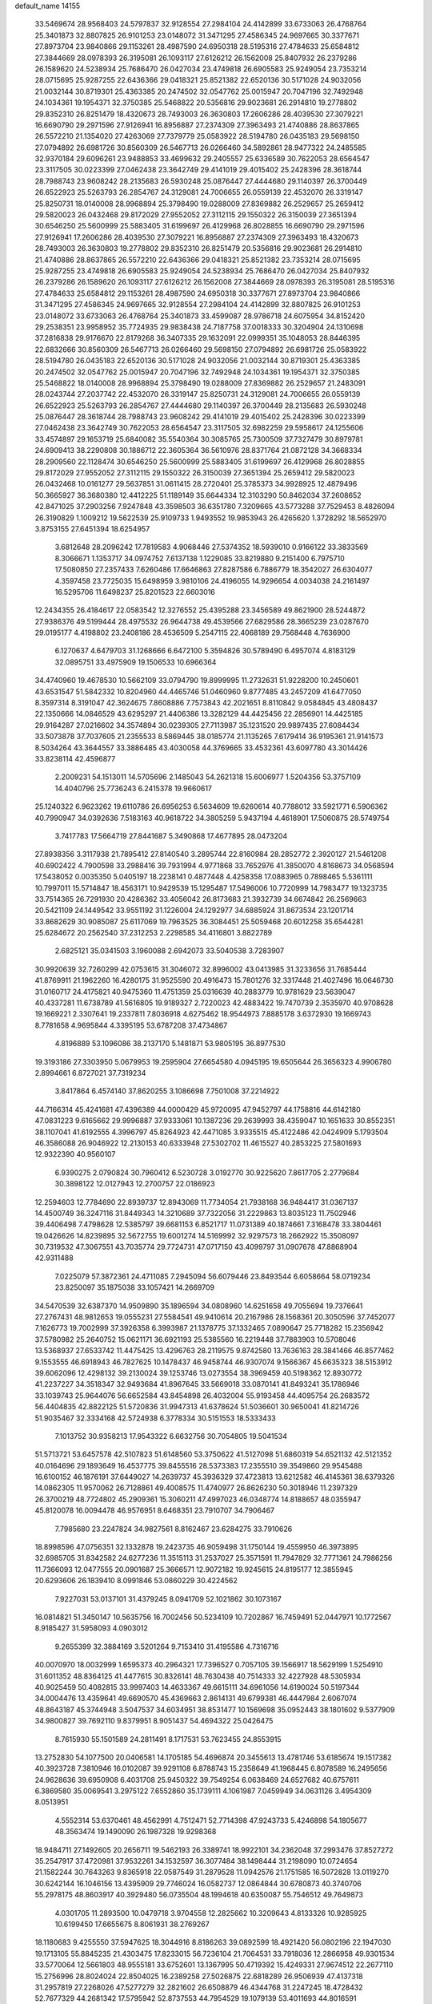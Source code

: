 default_name                                                                    
14155
  33.5469674  28.9568403  24.5797837  32.9128554  27.2984104  24.4142899
  33.6733063  26.4768764  25.3401873  32.8807825  26.9101253  23.0148072
  31.3471295  27.4586345  24.9697665  30.3377671  27.8973704  23.9840866
  29.1153261  28.4987590  24.6950318  28.5195316  27.4784633  25.6584812
  27.3844669  28.0978393  26.3195081  26.1093117  27.6126212  26.1562008
  25.8407932  26.2379286  26.1589620  24.5238934  25.7686470  26.0427034
  23.4749818  26.6905583  25.9249054  23.7353214  28.0715695  25.9287255
  22.6436366  29.0418321  25.8521382  22.6520136  30.5171028  24.9032056
  21.0032144  30.8719301  25.4363385  20.2474502  32.0547762  25.0015947
  20.7047196  32.7492948  24.1034361  19.1954371  32.3750385  25.5468822
  20.5356816  29.9023681  26.2914810  19.2778802  29.8352310  26.8251479
  18.4320673  28.7493003  26.3630803  17.2606286  28.4039530  27.3079221
  16.6690790  29.2971596  27.9126941  16.8956887  27.2374309  27.3963493
  21.4740886  28.8637865  26.5572210  21.1354020  27.4263069  27.7379779
  25.0583922  28.5194780  26.0435183  29.5698150  27.0794892  26.6981726
  30.8560309  26.5467713  26.0266460  34.5892861  28.9477322  24.2485585
  32.9370184  29.6096261  23.9488853  33.4699632  29.2405557  25.6336589
  30.7622053  28.6564547  23.3117505  30.0223399  27.0462438  23.3642749
  29.4141019  29.4015402  25.2428396  28.3618744  28.7988743  23.9608242
  28.2135683  26.5930248  25.0876447  27.4444680  29.1140397  26.3700449
  26.6522923  25.5263793  26.2854767  24.3129081  24.7006655  26.0559139
  22.4532070  26.3319147  25.8250731  18.0140008  28.9968894  25.3798490
  19.0288009  27.8369882  26.2529657  25.2659412  29.5820023  26.0432468
  29.8172029  27.9552052  27.3112115  29.1550322  26.3150039  27.3651394
  30.6546250  25.5600999  25.5883405  31.6199697  26.4129968  26.8028855
  16.6690790  29.2971596  27.9126941  17.2606286  28.4039530  27.3079221
  16.8956887  27.2374309  27.3963493  18.4320673  28.7493003  26.3630803
  19.2778802  29.8352310  26.8251479  20.5356816  29.9023681  26.2914810
  21.4740886  28.8637865  26.5572210  22.6436366  29.0418321  25.8521382
  23.7353214  28.0715695  25.9287255  23.4749818  26.6905583  25.9249054
  24.5238934  25.7686470  26.0427034  25.8407932  26.2379286  26.1589620
  26.1093117  27.6126212  26.1562008  27.3844669  28.0978393  26.3195081
  28.5195316  27.4784633  25.6584812  29.1153261  28.4987590  24.6950318
  30.3377671  27.8973704  23.9840866  31.3471295  27.4586345  24.9697665
  32.9128554  27.2984104  24.4142899  32.8807825  26.9101253  23.0148072
  33.6733063  26.4768764  25.3401873  33.4599087  28.9786718  24.6075954
  34.8152420  29.2538351  23.9958952  35.7724935  29.9838438  24.7187758
  37.0018333  30.3204904  24.1310698  37.2816838  29.9176670  22.8179268
  36.3407335  29.1632091  22.0999351  35.1048053  28.8446395  22.6832666
  30.8560309  26.5467713  26.0266460  29.5698150  27.0794892  26.6981726
  25.0583922  28.5194780  26.0435183  22.6520136  30.5171028  24.9032056
  21.0032144  30.8719301  25.4363385  20.2474502  32.0547762  25.0015947
  20.7047196  32.7492948  24.1034361  19.1954371  32.3750385  25.5468822
  18.0140008  28.9968894  25.3798490  19.0288009  27.8369882  26.2529657
  21.2483091  28.0243744  27.2037742  22.4532070  26.3319147  25.8250731
  24.3129081  24.7006655  26.0559139  26.6522923  25.5263793  26.2854767
  27.4444680  29.1140397  26.3700449  28.2135683  26.5930248  25.0876447
  28.3618744  28.7988743  23.9608242  29.4141019  29.4015402  25.2428396
  30.0223399  27.0462438  23.3642749  30.7622053  28.6564547  23.3117505
  32.6982259  29.5958617  24.1255606  33.4574897  29.1653719  25.6840082
  35.5540364  30.3085765  25.7300509  37.7327479  30.8979781  24.6909413
  38.2290808  30.1886712  22.3605364  36.5610976  28.8371764  21.0872128
  34.3668334  28.2909560  22.1128474  30.6546250  25.5600999  25.5883405
  31.6199697  26.4129968  26.8028855  29.8172029  27.9552052  27.3112115
  29.1550322  26.3150039  27.3651394  25.2659412  29.5820023  26.0432468
  10.0161277  29.5637851  31.0611415  28.2720401  25.3785373  34.9928925
  12.4879496  50.3665927  36.3680380  12.4412225  51.1189149  35.6644334
  12.3103290  50.8462034  37.2608652  42.8471025  37.2903256   7.9247848
  43.3598503  36.6351780   7.3209665  43.5773288  37.7529453   8.4826094
  26.3190829   1.1009212  19.5622539  25.9109733   1.9493552  19.9853943
  26.4265620   1.3728292  18.5652970   3.8753155  27.6451394  18.6254957
   3.6812648  28.2096242  17.7819583   4.9068446  27.5374352  18.5939010
   0.9166122  33.3833569   8.3066671   1.1353717  34.0974752   7.6137138
   1.1229085  33.8219880   9.2151400   6.7975710  17.5080850  27.2357433
   7.6260486  17.6646863  27.8287586   6.7886779  18.3542027  26.6304077
   4.3597458  23.7725035  15.6498959   3.9810106  24.4196055  14.9296654
   4.0034038  24.2161497  16.5295706  11.6498237  25.8201523  22.6603016
  12.2434355  26.4184617  22.0583542  12.3276552  25.4395288  23.3456589
  49.8621900  28.5244872  27.9386376  49.5199444  28.4975532  26.9644738
  49.4539566  27.6829586  28.3665239  23.0287670  29.0195177   4.4198802
  23.2408186  28.4536509   5.2547115  22.4068189  29.7568448   4.7636900
   6.1270637   4.6479703  31.1268666   6.6472100   5.3594826  30.5789490
   6.4957074   4.8183129  32.0895751  33.4975909  19.1506533  10.6966364
  34.4740960  19.4678530  10.5662109  33.0794790  19.8999995  11.2732631
  51.9228200  10.2450601  43.6531547  51.5842332  10.8204960  44.4465746
  51.0460960   9.8777485  43.2457209  41.6477050   8.3597314   8.3191047
  42.3624675   7.8608886   7.7573843  42.2021651   8.8110842   9.0584845
  43.4808437  22.1350666  14.0846529  43.6295297  21.4406386  13.3282129
  44.4425456  22.2856901  14.4425185  29.9164287  27.0216602  34.3574894
  30.0239305  27.7113987  35.1231520  29.9897435  27.6084434  33.5073878
  37.7037605  21.2355533   8.5869445  38.0185774  21.1135265   7.6179414
  36.9195361  21.9141573   8.5034264  43.3644557  33.3886485  43.4030058
  44.3769665  33.4532361  43.6097780  43.3014426  33.8238114  42.4596877
   2.2009231  54.1513011  14.5705696   2.1485043  54.2621318  15.6006977
   1.5204356  53.3757109  14.4040796  25.7736243   6.2415378  19.9660617
  25.1240322   6.9623262  19.6110786  26.6956253   6.5634609  19.6260614
  40.7788012  33.5921771   6.5906362  40.7990947  34.0392636   7.5183163
  40.9618722  34.3805259   5.9437194   4.4618901  17.5060875  28.5749754
   3.7417783  17.5664719  27.8441687   5.3490868  17.4677895  28.0473204
  27.8938356   3.3117938  21.7895412  27.8140540   3.2895744  22.8160984
  28.2852772   2.3920127  21.5461208  40.6902422   4.7900598  33.2988416
  39.7931994   4.9771868  33.7652976  41.3850070   4.8168673  34.0568594
  17.5438052   0.0035350   5.0405197  18.2238141   0.4877448   4.4258358
  17.0883965   0.7898465   5.5361111  10.7997011  15.5714847  18.4563171
  10.9429539  15.1295487  17.5496006  10.7720999  14.7983477  19.1323735
  33.7514365  26.7291930  20.4286362  33.4056042  26.8173683  21.3932739
  34.6674842  26.2569663  20.5421109  24.1449542  33.9551192  31.1226004
  24.1292977  34.6885924  31.8673534  23.1201714  33.8682629  30.9085087
  25.6117069  19.7963525  36.3084451  25.5059468  20.6012258  35.6544281
  25.6284672  20.2562540  37.2312253   2.2298585  34.4116801   3.8822789
   2.6825121  35.0341503   3.1960088   2.6942073  33.5040538   3.7283907
  30.9920639  32.7260299  42.0753615  31.3046072  32.8996002  43.0413985
  31.3233656  31.7685444  41.8769911  21.1962260  16.4280175  31.9525590
  20.4916473  15.7801276  32.3317448  21.4027496  16.0646730  31.0160717
  24.4175821  40.9475360  11.4751359  25.0316639  40.2883779  10.9781629
  23.5639047  40.4337281  11.6738789  41.5616805  19.9189327   2.7220023
  42.4883422  19.7470739   2.3535970  40.9708628  19.1669221   2.3307641
  19.2337811   7.8036918   4.6275462  18.9544973   7.8885178   3.6372930
  19.1669743   8.7781658   4.9695844   4.3395195  53.6787208  37.4734867
   4.8196889  53.1096086  38.2137170   5.1481871  53.9805195  36.8977530
  19.3193186  27.3303950   5.0679953  19.2595904  27.6654580   4.0945195
  19.6505644  26.3656323   4.9906780   2.8994661   6.8727021  37.7319234
   3.8417864   6.4574140  37.8620255   3.1086698   7.7501008  37.2214922
  44.7166314  45.4241681  47.4396389  44.0000429  45.9720095  47.9452797
  44.1758816  44.6142180  47.0831223   9.6165662  29.9996887  37.9333061
  10.1387236  29.2639993  38.4359047  10.1651633  30.8552351  38.1107041
  41.6192555   4.3996797  45.8264923  42.4471085   3.9335515  45.4122486
  42.0424909   5.1793504  46.3586088  26.9046922  12.2130153  40.6333948
  27.5302702  11.4615527  40.2853225  27.5801693  12.9322390  40.9560107
   6.9390275   2.0790824  30.7960412   6.5230728   3.0192770  30.9225620
   7.8617705   2.2779684  30.3898122  12.0127943  12.2700757  22.0186923
  12.2594603  12.7784690  22.8939737  12.8943069  11.7734054  21.7938168
  36.9484417  31.0367137  14.4500749  36.3247116  31.8449343  14.3210689
  37.7322056  31.2229863  13.8035123  11.7502946  39.4406498   7.4798628
  12.5385797  39.6681153   6.8521717  11.0731389  40.1874661   7.3168478
  33.3804461  19.0426626  14.8239895  32.5672755  19.6001274  14.5169992
  32.9297573  18.2662922  15.3508097  30.7319532  47.3067551  43.7035774
  29.7724731  47.0717150  43.4099797  31.0907678  47.8868904  42.9311488
   7.0225079  57.3872361  24.4711085   7.2945094  56.6079446  23.8493544
   6.6058664  58.0719234  23.8250097  35.1875038  33.1057421  14.2669709
  34.5470539  32.6387370  14.9509890  35.1896594  34.0808960  14.6251658
  49.7055694  19.7376641  27.2767431  48.9812653  19.0555231  27.5584541
  49.9410614  20.2167986  28.1568361  20.3050596  37.7452077   7.1626773
  19.7002999  37.3926358   6.3993987  21.1378775  37.1332465   7.0890647
  25.7718282  15.2356942  37.5780982  25.2640752  15.0621171  36.6921193
  25.5385560  16.2219448  37.7883903  10.5708046  13.5368937  27.6533742
  11.4475425  13.4296763  28.2119575   9.8742580  13.7636163  28.3841466
  46.8577462   9.1553555  46.6918943  46.7827625  10.1478437  46.9458744
  46.9307074   9.1566367  45.6635323  38.5153912  39.6062096  12.4298132
  39.2130024  39.1253746  13.0273554  38.3969459  40.5198362  12.8930772
  41.2237227  34.3518347  32.9493684  41.8967645  33.5669018  33.0870141
  41.8493241  35.1786946  33.1039743  25.9644076  56.6652584  43.8454898
  26.4032004  55.9193458  44.4095754  26.2683572  56.4404835  42.8822125
  51.5720836  31.9947313  41.6378624  51.5036601  30.9650041  41.8214726
  51.9035467  32.3334168  42.5724938   6.3778334  30.5151553  18.5333433
   7.1013752  30.9358213  17.9543322   6.6632756  30.7054805  19.5041534
  51.5713721  53.6457578  42.5107823  51.6148560  53.3750622  41.5127098
  51.6860319  54.6521132  42.5121352  40.0164696  29.1893649  16.4537775
  39.8455516  28.5373383  17.2355510  39.3549860  29.9545488  16.6100152
  46.1876191  37.6449027  14.2639737  45.3936329  37.4723813  13.6212582
  46.4145361  38.6379326  14.0862305  11.9570062  26.7128861  49.4008575
  11.4740977  26.8626230  50.3018946  11.2397329  26.3700219  48.7724802
  45.2909361  15.3060211  47.4997023  46.0348774  14.8188657  48.0355947
  45.8120078  16.0094478  46.9576951   8.6468351  23.7910707  34.7906467
   7.7985680  23.2247824  34.9827561   8.8162467  23.6284275  33.7910626
  18.8998596  47.0756351  32.1332878  19.2423735  46.9059498  31.1750144
  19.4559950  46.3973895  32.6985705  31.8342582  24.6277236  11.3515113
  31.2537027  25.3571591  11.7947829  32.7771361  24.7986256  11.7366093
  12.0477555  20.0901687  25.3666571  12.9072182  19.9245615  24.8195177
  12.3855945  20.6293606  26.1839410   8.0991846  53.0860229  30.4224562
   7.9227031  53.0137101  31.4379245   8.0941709  52.1021862  30.1073167
  16.0814821  51.3450147  10.5635756  16.7002456  50.5234109  10.7202867
  16.7459491  52.0447971  10.1772567   8.9185427  31.5958093   4.0903012
   9.2655399  32.3884169   3.5201264   9.7153410  31.4195586   4.7316716
  40.0070970  18.0032999   1.6595373  40.2964321  17.7396527   0.7057105
  39.1566917  18.5629199   1.5254910  31.6011352  48.8364125  41.4477615
  30.8326141  48.7630438  40.7514333  32.4227928  48.5305934  40.9025459
  50.4082815  33.9997403  14.4633367  49.6615111  34.6961056  14.6190024
  50.5197344  34.0004476  13.4359641  49.6690570  45.4369663   2.8614131
  49.6799381  46.4447984   2.6067074  48.8643187  45.3744948   3.5047537
  34.6034951  38.8531477  10.1569698  35.0952443  38.1801602   9.5377909
  34.9800827  39.7692110   9.8379951   8.9051437  54.4694322  25.0426475
   8.7615930  55.1501589  24.2811491   8.1717531  53.7623455  24.8553915
  13.2752830  54.1077500  20.0406581  14.1705185  54.4696874  20.3455613
  13.4781746  53.6185674  19.1517382  40.3923728   7.3810946  16.0102087
  39.9291108   6.8788743  15.2358649  41.1968445   6.8078589  16.2495656
  24.9628636  39.6950908   6.4031708  25.9450322  39.7549254   6.0638469
  24.6527682  40.6757611   6.3869580  35.0069541   3.2975122   7.6552860
  35.1739111   4.1061987   7.0459949  34.0631126   3.4954309   8.0513951
   4.5552314  53.6370461  48.4562991   4.7512471  52.7714398  47.9243733
   5.4246898  54.1805677  48.3563474  19.1490090  26.1987328  19.9298368
  18.9484711  27.1492605  20.2656711  19.5462193  26.3389741  18.9922101
  34.2362048  37.2993476  37.8527272  35.2547917  37.4720981  37.9532261
  34.1532597  36.3077484  38.1498444  31.2198090  10.0724654  21.1582244
  30.7643263   9.8365918  22.0587549  31.2879528  11.0942576  21.1751585
  16.5072828  13.0119270  30.6242144  16.1046156  13.4395909  29.7746024
  16.0582737  12.0864844  30.6780873  40.3740706  55.2978175  48.8603917
  40.3929480  56.0735504  48.1994618  40.6350087  55.7546512  49.7649873
   4.0301705  11.2893500  10.0479718   3.9704558  12.2825662  10.3209643
   4.8133326  10.9285925  10.6199450  17.6655675   8.8061931  38.2769267
  18.1180683   9.4255550  37.5947625  18.3044916   8.8186263  39.0892599
  18.4921420  56.0802196  22.1947030  19.1713105  55.8845235  21.4303475
  17.8233015  56.7236104  21.7064531  33.7918036  12.2866958  49.9301534
  33.5770064  12.5661803  48.9555181  33.6752601  13.1367995  50.4719392
  15.4249331  27.9674512  22.2677110  15.2756996  28.8024024  22.8504025
  16.2389258  27.5026875  22.6818289  26.9506939  47.4137318  31.2957819
  27.2268026  47.5277279  32.2821602  26.6508879  46.4344768  31.2247245
  18.4728432  52.7677329  44.2681342  17.5795942  52.8737553  44.7954529
  19.1079139  53.4011693  44.8016591  35.4206432  25.2208711   9.7234879
  34.9462994  26.0303613   9.3128831  35.0584721  25.1689542  10.6859512
  31.3959944  28.7578758  47.3192825  31.3252263  28.7674413  46.2826135
  32.3229611  28.3148602  47.4715204  29.7921584   5.6122833  28.8708450
  30.4076944   5.5145041  29.6816240  29.7177059   6.6425907  28.7454439
  37.3511792  52.8180280  27.6737935  36.5080381  53.2986983  27.2988400
  37.4529805  52.0196366  27.0159240  38.3094049  34.3284110  50.1582346
  39.1229239  34.9162236  49.9207474  38.5147360  34.0281437  51.1287924
  24.2188103  16.9415831  30.1426055  24.5437606  17.5291037  29.3432795
  24.3872961  17.5545782  30.9566895  42.4883187  41.3006483  11.0282212
  42.2224754  42.2389854  11.3828858  41.9431095  41.2222110  10.1544144
  18.9672839  34.0932777  10.1086395  18.0797516  34.5731063   9.9420274
  19.4468901  34.7080685  10.8028739  48.7788067  30.7153471  16.3064780
  47.9090884  31.2096284  16.0824658  48.5058655  29.7332254  16.4089972
  30.4969526  26.9410422   7.5048128  31.1856602  27.7211243   7.4271179
  31.0839668  26.2025149   7.9688994   4.9475793  33.5686894  26.3519850
   5.7832601  34.1488425  26.5607815   5.2555010  32.6224628  26.6374489
  39.8440892  43.8731422  20.4138689  39.8380120  42.9363250  19.9658068
  39.1135907  43.7837437  21.1422543  13.5172902  50.8517076   4.9585436
  12.5932703  50.9626169   5.3952401  13.4689004  51.4503464   4.1202261
  21.6780180  22.2941640  19.1938870  21.2095405  22.7177159  18.3820023
  21.5147348  22.9648243  19.9584067  18.0838303  31.5415470  10.1427367
  17.7979637  31.4117595  11.1159668  18.4853488  32.4891536  10.1142566
  16.7309571  43.4921678  10.2577223  17.1478364  44.4316068  10.2145519
  15.9568029  43.5138374   9.5965164  33.8462618  11.9380707  18.9737994
  34.8240185  12.0283407  18.6448974  33.3038254  11.9335352  18.0901859
  46.5723952  50.5359963  47.9957300  46.2083089  51.4142968  47.5949612
  45.7228444  49.9946850  48.2112260  24.5535139   9.2677480   9.1280805
  24.1534700   8.7868205   9.9492504  24.0308050   8.8822200   8.3295778
  13.6702439  14.7861976   7.3363455  13.2106322  15.4354249   7.9824744
  13.0874014  13.9336903   7.3841139   0.6039150  22.1839054  35.5705109
   1.2352400  22.1411132  36.3879552  -0.2875643  22.5164224  35.9788868
  51.0134604   2.9290861  21.1139050  50.0979873   3.2221636  21.4897136
  51.6852432   3.4494636  21.7106497  36.1046243  30.8077066  39.0021552
  35.8997332  31.5529966  38.3215065  36.8450582  30.2541902  38.5587432
  41.2739896  23.9848062   4.6849525  41.5483608  23.2526431   5.3474931
  42.1182996  24.1785613   4.1418341  28.1356491  29.2136775  18.0181923
  27.3779942  29.0658700  18.6879214  28.9361911  29.5255480  18.5722731
  27.0197655  38.6431410  22.9406639  27.3349289  39.4262975  22.3426643
  27.4474793  38.8507411  23.8568954  24.6684008  33.7314973  43.7800019
  24.7227390  34.1876435  44.7107193  24.4918125  34.5299734  43.1392603
  15.8146846  20.1961258  10.1553765  16.5354968  19.5919055   9.7359163
  15.1906100  20.4174868   9.3687121  40.6817024  17.9042549  43.6790619
  41.1019072  18.8125206  43.9442560  39.6689933  18.0730767  43.7667698
  42.9839007  47.5263766   5.4625052  42.7614337  46.5167797   5.5252248
  42.3250294  47.8732322   4.7517060  18.5336817  34.3346792  19.7205280
  17.6593275  34.5756679  19.2446432  18.2477695  33.7796236  20.5304636
  29.2939037  11.2147218  48.8723851  29.5863449  10.2267625  48.9319350
  29.8665083  11.5870487  48.0990676  26.6907241  24.5359311  29.0853291
  26.9025194  25.5520859  29.0215662  25.6975643  24.5309518  29.3682837
   8.2272633  50.7116399  20.1900344   7.4078146  50.2287975  19.8024899
   8.5450387  50.1124839  20.9554007   8.2887069  56.7606546  42.2405374
   7.9664101  55.7957115  42.4091175   8.0162251  57.2684550  43.0934654
  28.8834084   8.7127217  44.4652678  29.2317319   9.6826234  44.3741740
  29.1234175   8.2828185  43.5573439  43.9533576  48.5335763  16.8154014
  43.3682746  49.3774722  16.6717737  43.4990781  47.8393517  16.1908618
   0.6238297  45.2123996   7.9098075   0.8066677  44.7514439   8.8195200
  -0.1140186  45.8924621   8.1292043  21.1757694   2.3446983  10.5866778
  21.7343413   3.1789063  10.8358510  21.2856464   2.2725981   9.5674816
  28.7072337  42.2134416  39.3932861  28.6682441  41.7362189  40.3128621
  29.2637615  43.0646463  39.6085055  21.7376422  28.1986728  41.9600347
  22.4097819  27.5591709  41.5174176  20.9324972  27.5877446  42.1873361
   0.5405163  29.3038843   5.9934191   1.0417876  29.9334085   5.3733185
   0.3954336  29.8572868   6.8583022  15.2984041  46.2457749   6.3024968
  15.7872553  45.4305937   6.6819584  14.8536909  46.6925176   7.1151861
  12.5536332  31.6357980  40.1786364  13.4100400  32.0049603  39.7279218
  11.8063674  31.9128436  39.5224283  50.6805741   3.0765323   7.9966076
  50.4147179   4.0442414   7.7322404  49.7654397   2.6086428   8.0906281
   7.4473055  51.6958954  10.2868394   8.4174951  51.3555838  10.2425402
   6.8860666  50.8784525  10.0107695  15.8194392  31.9537965   1.4378502
  16.5627257  32.3375475   2.0475740  16.3222556  31.6745866   0.5853844
  11.4433841  17.5615161  29.9077740  12.1218180  18.3260715  30.0286043
  10.6851674  17.9732509  29.3536308  16.4053264   9.7227136  16.3661191
  16.2638895  10.7254901  16.5422859  16.5136394   9.3094744  17.2997657
   2.4402126  51.9292789  11.1793549   2.7051130  52.1794692  10.2058303
   3.0071949  52.5989532  11.7394075  15.8189470  36.1466603   6.9380934
  15.9127091  37.1709975   6.7926575  15.9670897  36.0220456   7.9357517
  29.2176537  29.3210197  41.6359050  28.5021847  29.7360755  41.0256918
  28.9970125  29.7002641  42.5714565   8.4244422  41.3810486  22.5167754
   9.4357707  41.4051632  22.3534606   8.3363571  41.2329545  23.5358494
  31.5263726   9.8659407  34.9443141  31.8446639  10.5353286  35.6616356
  32.0675238   9.0103718  35.1629215  20.9560703  41.6049002  42.5488424
  20.2052722  42.3066377  42.6845810  20.5984887  41.0153113  41.7916839
  38.3052561  11.7497927  20.0198100  37.6523163  11.0229929  20.3848451
  38.5086184  12.3017968  20.8754470  48.2516112  43.4005661  15.8693932
  48.4527726  44.3987746  16.0669555  48.8048286  42.9105573  16.5930655
  48.3506494  35.5334997  17.0378164  48.0308482  36.2262767  17.7301388
  48.2146895  34.6276137  17.5031118   3.6617011   0.3127915  22.8108753
   4.5636790   0.7921558  22.8903980   3.1437633   0.8615136  22.1116847
  28.9864761   1.8515746  31.1358268  28.9039775   1.6882143  30.1211110
  28.8151210   0.9291276  31.5549194   1.7693787  52.3870414  33.8445538
   1.7860884  52.8621622  34.7542826   1.5294166  53.1233675  33.1695542
  51.0743875  14.1001360  39.8172402  50.1157451  14.4503261  39.6564458
  51.1634385  13.3335605  39.1272216  52.6184542  31.1671947  24.9574094
  53.3507052  31.8247042  25.2735890  52.3204105  30.7143137  25.8412878
  46.0354282  55.5788242   5.7638011  46.4090196  56.5286805   5.7883407
  46.5016904  55.1229520   4.9712583  33.2917845   4.4061877   3.7427552
  32.6199341   4.9440532   4.3058272  32.6944322   3.8108542   3.1499097
  31.1467917  26.1544504  43.8619788  30.9723480  25.6359440  44.7387515
  31.2909330  27.1258012  44.1858094  47.1778933  39.9917615  50.3524266
  47.8811269  39.2807900  50.5226653  46.6450969  39.6272279  49.5336503
  15.2552824   6.7250178   7.1406293  15.7673447   6.0524397   6.5745247
  15.6129233   6.6184065   8.0917172  30.6733384   6.8419212   8.9624530
  30.5299462   7.7028080   8.4028424  31.7064882   6.7597199   8.9912646
  45.5516928  26.0367847  21.5912902  44.5286619  25.9475052  21.6287017
  45.7407736  26.3354376  20.6234643  23.6416016  52.5399825  29.6311874
  23.1474144  53.4178010  29.4413724  23.2484645  51.8714329  28.9493164
  44.4786023  47.8370416  13.2087756  45.1186831  47.0934218  13.5195072
  45.1089928  48.6024754  12.9213685  23.7959105   0.9864880   7.5166559
  24.2890305   0.0919382   7.6699800  23.7146682   1.0447032   6.4882990
  49.9244559  16.1588240  12.4085751  48.9395994  16.4559839  12.2872771
  50.3623685  16.9678773  12.8710282  33.5887466   9.7112203  43.3062532
  32.8642920   9.1886400  42.7803107  34.0646070  10.2519928  42.5603570
  30.7746278  47.7920235  15.5581982  31.1602970  47.6755177  16.5057551
  30.9239837  46.8686817  15.1160290  28.4188758  23.6157744  30.9489929
  27.7648473  23.9857425  30.2354666  29.3308015  23.6414770  30.4498575
  16.8928969  47.6870683  42.3048702  17.2795835  47.1156193  41.5307707
  17.7089622  48.2233800  42.6333053  33.5033588  48.2913517  39.4528902
  34.4051629  47.9712128  39.0484640  33.0889387  48.8231467  38.6547927
   3.4100928  19.7152154  17.4890383   2.8470590  20.0646418  18.2787989
   3.5805035  18.7313736  17.7190335  18.2640967  12.3044533   6.9660333
  18.2128387  13.3274517   6.9356852  17.4308529  12.0292492   7.5186592
  42.2688914  51.8842817  43.7815472  42.3998448  52.2153776  42.8059552
  43.2341856  51.9302110  44.1613978   1.2796615  16.2247162  17.2333837
   1.3622840  15.8186363  16.2845056   0.4242745  16.7710518  17.2049927
  41.3340602  29.7349950  25.9239429  42.3046850  29.6982871  25.5706329
  41.0689016  28.7369262  25.9837449   6.4632887  18.2680547  42.9445657
   6.0211984  18.7480378  43.7394482   7.0112535  17.5128942  43.3785914
  31.1881986  30.1016610  10.7122993  30.6723854  29.2202612  10.5446053
  30.5079046  30.8254697  10.4152994  46.4665920   1.0065098   6.3457902
  46.0000767   1.5496581   5.6140682  45.7202444   0.7529419   7.0051152
  40.5308445  26.2356890  34.8643799  40.1354036  25.2831939  34.9106498
  40.5800330  26.4206975  33.8445947   4.0022374  53.5736829  12.5729905
   4.9791353  53.3573910  12.7932781   3.5609716  53.7821256  13.4765361
  15.1349058   8.0124590  35.6698818  16.0030184   8.4607941  35.3221018
  15.2661388   7.0260861  35.3710544  49.2855574  43.7863998  13.3531768
  50.1215682  44.2808840  13.7077060  48.8277736  43.4576387  14.2199565
  32.4112406  21.1196686  18.2637057  32.8513503  21.8001479  18.9045696
  32.8570532  20.2247820  18.5090512  16.2742870  44.8176107  16.5678486
  15.6300286  44.0608123  16.3278974  16.6781898  44.5550184  17.4715619
  37.1746809  37.2316893  35.0797040  37.0677791  38.2371986  35.3039634
  37.8418824  36.9114735  35.8055447  31.6014386  25.4889229  50.4433369
  31.5045407  24.4690570  50.6197420  30.6199950  25.8076623  50.3905409
   3.2323952  25.1151754  17.6480715   3.4054515  26.0104435  18.1149865
   2.2972390  24.8314252  17.9534056  38.8826392  17.1148303   8.1506148
  38.9685310  16.1059199   7.9502774  38.0254310  17.1716644   8.7292153
  12.0496620  37.8468485  45.2986781  12.1819542  38.7304153  44.7842503
  11.4790856  37.2691673  44.6692594  -0.8873374  50.0822382   9.9290218
   0.0159649  49.5895679   9.9148700  -1.0087527  50.4235459   8.9680779
  34.0925021  44.5662975   2.5736940  33.4595692  45.3646372   2.6909576
  34.5623409  44.7381211   1.6783650  45.5734826   2.2702102  40.9477990
  45.9753546   2.4529499  40.0083883  44.5878334   2.5697403  40.8287605
  25.9208808  22.6888933  13.1080550  25.0251092  23.1882786  12.9665719
  26.6300699  23.3370368  12.7585292   7.7489357  42.0625907  44.2242880
   8.1491494  41.7873752  45.1367535   6.7291250  42.0623398  44.4032624
  10.8183459  53.7343388   2.6648045  10.2221633  53.0214718   2.2146268
  10.5386837  54.6129986   2.2439651  27.9730964   6.0000838  33.3363346
  28.5011148   6.6051024  32.6843002  27.6233138   5.2415357  32.7303400
  13.6099047   5.3531042  27.0844273  13.6965760   5.8025268  26.1558703
  13.4270635   4.3622793  26.8438294  46.0022850  33.8961970   9.8439146
  46.2931136  33.0066167  10.2737299  45.4875453  33.6070404   8.9993481
   6.4483005  44.0857438  24.5413630   6.7166919  43.5551689  25.3902189
   5.4642944  43.7976735  24.3939916   3.1757455  23.4637964  22.5388540
   4.0712809  23.9558399  22.3403820   2.8313101  23.2442005  21.5841839
  42.1084495  33.7379957  36.7243259  41.8160249  32.7758987  36.4714182
  43.0393738  33.8217797  36.2773289  28.2552344  51.1838365  31.1181972
  29.1075435  51.7201620  31.3328694  27.5052536  51.6838252  31.5879182
   4.4785178  39.6909093  17.3501256   5.1476874  38.9253079  17.4783672
   3.5819260  39.3203924  17.6839807  29.7610308  42.4188763  17.9778034
  29.4657407  43.2303662  18.5508487  28.8569448  41.9775012  17.7350249
  48.5087027  10.2426133   9.8816936  48.9632078  10.9736096  10.4591960
  48.8937472  10.4444728   8.9362169  13.0618272  50.0862997  45.4270761
  12.7038372  49.7593425  44.5076071  12.2423520  49.9566141  46.0450165
   5.5792766   6.1184144  40.7616290   4.9284335   5.6320190  41.3996997
   6.5117333   5.8775638  41.1317663  10.0997750  20.1266544  44.5517295
  10.8957134  20.5424946  45.0625464  10.4772890  20.0005117  43.5964672
  37.9262538  43.7776918  22.3307566  37.8856370  42.9593038  22.9607806
  38.1171536  44.5625437  22.9729640  44.1867315  22.8860778  42.5488201
  44.3258140  22.3734282  43.4224667  44.8316133  23.6816707  42.5880239
  32.5039065  51.3355324  42.0814276  31.7104831  51.8534820  42.5065747
  32.1026567  50.3926400  41.9286147  21.1412766  21.6860171  48.2094976
  21.2891080  20.7782135  48.6588090  21.0949254  22.3573449  48.9900516
  28.3448696  41.8632194  51.9557411  28.1932237  41.2544331  51.1641366
  28.7305951  42.7328625  51.5701342  46.6955548   2.3789207  18.5290376
  47.5429353   2.6955767  18.0224220  46.8906170   1.4064625  18.7613528
  23.2996712  53.2973180  35.6638806  22.4279920  53.6313545  35.2244908
  22.9721063  52.7116355  36.4443021  39.0344544  39.4071050   9.7465101
  38.8627317  39.4877612  10.7565762  39.7743465  40.0782241   9.5470349
  51.2975382  45.6876239  39.2178914  51.0239806  46.2440122  40.0444927
  50.3849355  45.3879147  38.8223017  39.9556373   7.0186282   1.9450191
  40.3978604   7.5638319   1.1701721  38.9521154   7.0484095   1.6663230
  24.1487847  28.3699279  12.2741029  24.2696124  27.6095098  11.5880061
  25.0063510  28.9333248  12.1752649  11.2331748  54.5548836  41.3759964
  10.5564091  53.9947950  41.8903568  12.1303615  54.0535376  41.5114581
  48.4419004  43.2225959  22.6776167  47.8388075  44.0012006  22.3790965
  48.8929326  42.9017982  21.8107366   6.3124110  25.7439104   5.8288778
   7.0617981  26.0317574   6.4667010   5.6099334  26.4981289   5.9105368
  21.3433028  52.1306468  41.2876378  20.9588208  52.4637968  40.3904936
  21.2276629  51.1160220  41.2615781  36.6631700  28.4607683   6.3550071
  36.1660432  27.9964558   7.1240830  35.8867079  28.8293349   5.7657133
  47.4032244  10.5881770  12.8979759  47.2580330   9.6403129  12.5791155
  48.2099122  10.5570452  13.5262174   8.2986708   3.1592669  22.7365445
   8.3152693   4.1794329  22.5509699   8.3612596   3.1345926  23.7831422
  14.6003970  40.4868239  30.9510903  14.5672308  41.1727784  30.1752422
  13.7853775  40.7467806  31.5289844  13.0384697  16.6085032  42.4748155
  12.1711528  16.5459919  41.9197844  13.5437652  15.7417167  42.2211575
  30.6343201   6.8776320  11.6543300  30.5350427   6.7801359  10.6252341
  31.3567378   7.6112259  11.7429220  29.9825048  26.3975917  12.2015072
  29.1803951  25.7648166  12.1862467  29.8291088  27.0302746  11.4002850
  17.9881998  41.4840948   6.3798215  18.8696821  41.2430019   6.8599200
  17.8758990  40.7268896   5.6919008  20.3592631  30.3747844  20.0453123
  19.7951141  29.6727841  20.5488550  20.9227481  30.8133061  20.7967141
  49.0054234  14.6862966  15.6448237  48.1629180  14.3183656  15.1784264
  49.5428624  13.8468103  15.8898253  36.9286696  40.6005934   7.0113304
  37.7302243  41.2386497   7.1488015  37.3461522  39.6627919   7.1378367
  51.2658777   2.1324225  14.2293154  52.1208677   1.5842996  14.4376413
  51.5248801   3.0886320  14.5287437  17.4634820  55.5862464  41.4910698
  18.3309994  55.0585760  41.6402764  17.3336729  55.6222485  40.4840686
   3.7755078   7.5039513  49.7542070   4.4727009   8.2486258  49.9088104
   3.0835541   7.9740332  49.1247094  32.8010396  20.2722668   2.0468481
  33.2990249  21.0902546   1.6602716  32.9917462  19.5186463   1.3958179
  27.6770100  40.7181841  21.3595186  26.9342296  41.4142965  21.1766092
  27.8291421  40.3002009  20.4159978  10.4636697  13.8016082  20.4828758
  11.1327831  13.1696479  20.9693556  10.1751119  14.4535015  21.2085575
  17.9304868  49.7269477  29.6020356  17.4633702  48.8256233  29.4318583
  18.9174433  49.5450675  29.3604215  16.5614673  34.2260903  35.6027893
  17.1516538  34.9256562  35.1339986  17.0674925  33.3322806  35.4379682
  31.1427954  13.8146474  12.8934407  31.3168190  14.7941931  13.2062268
  30.5495236  13.9562664  12.0552500  41.2494506  28.5894397  45.5059350
  40.6952037  29.4573290  45.4537958  41.4036157  28.3332098  44.5228086
  42.7831495  31.9409578   5.8387762  42.4905454  30.9741290   6.1110421
  41.9941546  32.5145872   6.1852878  35.6650654  25.1725776  36.9036163
  36.2449514  25.9041983  37.3430367  35.8890774  25.2440965  35.8985035
  47.0363746  55.9289328  31.4326479  47.8062621  55.2620443  31.6047646
  47.4864713  56.8506075  31.6211775  38.7358899  30.3308923  26.9288346
  39.7435758  30.2836609  26.7867903  38.5445628  31.2766205  27.2676148
  12.0196566  16.8799204  23.2477702  11.0404196  16.7722552  23.5705123
  12.0296247  17.7681860  22.7579612  34.5833589  11.3987027  45.3897663
  34.1310653  10.7687342  44.7104340  34.6869780  10.8097012  46.2344358
  46.2193583  55.0733079  10.1190171  46.1816105  56.0740055  10.3819843
  45.2588887  54.7517356  10.2017570   5.8612725  13.9947368   3.0580389
   4.9404573  14.2518222   2.6857159   6.1372628  14.8415030   3.5955524
  35.7100035   5.7614023  43.0508804  35.0742110   6.3850479  43.5748202
  36.3430359   5.3945585  43.7756662  40.3145095  51.3018257  33.3312963
  41.3386443  51.2351682  33.4777480  40.0990105  50.4405797  32.8030809
  35.2947828  53.3853568  48.7051115  36.2704058  53.4882204  49.0174368
  35.3554725  52.6815081  47.9474984  27.1373278  35.2731213  25.0317173
  27.8442576  34.8238221  25.6524573  26.4152711  34.5315262  24.9503264
  33.3600131  12.3788269  33.1042440  34.2147625  12.8379200  32.7538346
  33.5657762  11.3737915  33.0191764  17.2771146  16.6805888  36.5899996
  16.4108956  16.8935489  37.1379073  16.8801938  16.1771843  35.7706369
  32.4793304  50.2573889  30.5795991  32.2212137  51.0860976  30.0205246
  33.4351467  50.0344014  30.2565917   2.5835576   2.6774489  26.5547356
   2.8094416   2.3828789  27.5104090   3.4890953   2.6650668  26.0599633
   9.6734049  11.3269295  35.7819344  10.4857894  11.9112926  35.5399545
  10.0984751  10.4517989  36.1313373   1.2918933  56.1040223  12.8674727
   1.9372276  55.9720295  12.0615601   1.5868247  55.3519393  13.5158546
  52.9851395  24.1482112  18.3081507  52.1762733  23.6801660  18.7519554
  52.5435289  24.6926716  17.5451008  27.4687039  13.5527810  12.8797129
  28.0188886  12.8900530  13.4286136  26.5069214  13.1730397  12.9035878
   6.6026118  13.8725751  18.8107871   6.1118647  13.3582897  18.0559623
   6.5991431  14.8484190  18.4760238  13.9295896  25.4507483  50.9318355
  14.2980545  24.6288472  50.4392659  13.3189835  25.9120185  50.2486126
  10.1398056  23.9135422  37.1726389  10.8002087  24.6611352  36.9007879
   9.5587647  23.7924301  36.3278803  33.0495569  12.8747326  47.3879219
  32.1352068  12.4599322  47.1182387  33.6897026  12.5266065  46.6654635
  44.0752010  28.6255573  51.5194195  44.6023168  27.9527627  50.9623371
  43.1835327  28.1673804  51.7333465  17.1447234  40.6402814  14.5251024
  16.8440686  41.3400883  13.8282400  16.7752051  39.7490077  14.1466198
  46.8316186  32.1493690  41.5511767  47.7328888  32.0971032  41.0495405
  46.4815850  31.1793419  41.5242178  25.7039308  37.4877639  31.6052633
  26.5062753  37.2523218  32.2187721  26.1580402  37.6354308  30.6850856
  44.5589060   8.7330227  16.1962182  44.2636502   8.5200231  17.1728365
  44.0556783   9.6002313  15.9821174   7.9927929  15.4613468   9.1617701
   7.7867828  15.4863349  10.1797077   7.2049126  14.8984069   8.7924395
  22.6579379  43.7081787  48.0836907  22.9230223  44.6244869  47.6840484
  23.5551615  43.3158385  48.4014836  22.7590938  16.9535742  13.4447741
  23.3713026  17.5321310  12.8559370  23.1465867  17.0593593  14.3953921
  37.5817281   9.2129873  28.3968867  36.8899694   8.7546003  29.0082050
  38.2460931   9.6387631  29.0647977  18.0971498  57.0789193  18.3677131
  18.1216542  58.0554138  17.9965431  17.5846549  56.5650030  17.6559372
  34.4257159  35.1991517   7.1554950  34.6065944  35.3181029   6.1404630
  34.7411084  34.2215984   7.3281153  30.8393450  36.9139826  15.6642644
  31.4553814  37.2939048  16.4065239  31.1682291  35.9403266  15.5632144
  23.5442388  38.7879492  20.3079346  22.8926589  37.9853349  20.3172019
  23.9799510  38.7231664  19.3715835  16.7671523  38.9761077  48.6502658
  16.5330379  37.9734187  48.6799551  15.8941709  39.4060579  48.2850825
   5.5114691  27.1021776  33.6706775   4.6513590  26.6393348  33.3390352
   5.3514066  27.2338447  34.6783830  27.7872374  47.9756739  33.8289625
  27.6566073  47.4222311  34.6804820  28.8072032  47.8551664  33.6264204
  39.0764456  29.7171713   6.8364510  38.2010126  29.1903268   6.7089352
  39.0633326  29.9933273   7.8280790   1.9804839  43.4263402  30.9563213
   1.1118083  43.2455987  31.4511548   2.6161819  42.6669138  31.2571123
  43.7500281  11.0498967   3.4531763  43.4577548  11.8334306   4.0476313
  43.6798319  11.4370983   2.4936318  17.0465893  31.8462612  27.2698347
  17.8672573  31.8956068  26.6564925  16.9838524  30.8454940  27.5234508
  41.4479404  13.5791215  41.8425868  41.5286991  14.6027980  41.7881818
  41.4344405  13.3761446  42.8521929  24.3753493  23.9011026  40.2800366
  25.1653724  23.5033228  40.8114015  23.8094600  23.0829681  40.0201743
   4.1415085  29.2968840  39.8416879   4.3672016  30.1787157  39.3454034
   4.8266801  28.6319554  39.4538839  43.1369304  55.9667037   4.9566441
  43.0796262  55.2064823   4.2716106  44.0627065  55.8723175   5.3797933
  49.7621776  11.0564954   7.6330247  50.3593281  11.8644256   7.7939328
  49.1539521  11.3400984   6.8412398  18.1081327   4.5333366  14.1119905
  18.1202139   4.3806850  13.0871850  17.1012961   4.5319533  14.3399478
  47.7852434  17.8974024  27.9449196  47.9192086  16.9565981  27.5440865
  46.8153185  18.1401628  27.6709625  33.8724747  39.9158012  13.7011102
  33.5305004  39.0437312  13.2762831  33.6607133  40.6373184  13.0022292
   8.7420787  32.7952256  24.0696082   8.8840268  33.7307829  24.4910191
   8.2782289  33.0197545  23.1675346  18.4272457   0.6386327  38.8801161
  17.6972364  -0.0800179  38.8621308  18.2120051   1.2388010  38.0669813
   1.4673208  10.7467670  10.6949604   2.4571435  10.8008086  10.4145192
   1.5055339  10.6686539  11.7218985  37.1120632  39.8952305  35.5688293
  36.4180578  40.2509422  34.8933031  38.0008722  39.9179560  35.0386079
  42.7301568  40.7935830  46.7669106  42.2805513  41.0573463  47.6707281
  42.7599498  39.7594919  46.8339960  20.4572307  13.8416974   9.4518941
  19.5258677  14.2206771   9.6867302  20.8249084  14.5230439   8.7671171
  29.7806926  51.5352631  46.9354032  29.3937088  52.4347427  47.2648586
  28.9501225  50.9461465  46.7901503  10.2718635  46.1290609  38.2647615
  10.4985203  46.9554379  37.6836825   9.2589161  46.0037458  38.1115651
  28.0060603  34.2551679  33.8732247  27.8715174  35.2563524  33.6505037
  27.5698342  33.7745024  33.0680635  19.1004163  12.7495366  47.2304094
  19.3728668  12.6125117  48.1946595  20.0009445  12.7852508  46.7071314
  11.2041528   8.0973029   5.5724086  11.5235223   8.8383157   4.9285741
  10.2142088   8.3168709   5.7390159  46.2892860  10.2968174   4.4659628
  45.4375954  10.5045006   3.9348045  46.5643374   9.3521948   4.1583337
   1.8970523   1.7972930  34.2286915   1.7628224   1.0552294  34.9017352
   1.4582760   2.6318744  34.6522992  19.3254262  18.0618947  10.8831503
  18.7199225  17.4110162  11.4174850  19.4922934  18.8279740  11.5639508
  10.3317763   8.3221692  48.5439481  10.4812726   7.5577386  47.8732499
  11.2473662   8.7773386  48.6308843  47.0436922  38.7705389  28.2650710
  47.7977641  38.0948876  28.0594195  47.4858993  39.4426719  28.9086680
  45.8780768  51.5592488  18.2536359  45.9449246  51.8371338  19.2498471
  45.0837697  52.1057723  17.9029303  49.2334316   8.7807207  26.2305513
  48.6853127   9.2120019  25.4645581  48.5445184   8.7500672  27.0077287
  17.3108831  47.1383492  19.5919496  18.1351384  47.6136081  19.9985692
  17.0232989  47.7846472  18.8320305  20.8358686  48.5307961  46.9064515
  20.8921719  47.6586437  46.3567873  20.6240417  49.2500800  46.1992276
  51.3392874  15.5845479   3.9625467  50.5032709  15.7158739   4.5603110
  50.9495871  15.0607370   3.1535817  24.8759678  12.7693201  25.1574151
  25.4220428  13.3283818  24.4641773  24.0026770  12.5741594  24.6219893
  11.2531951  20.8725949   4.2860219  10.6557782  21.6981275   4.1530806
  12.0591234  21.0356151   3.6691943  27.5825698  15.9670355  42.6830934
  28.0692658  15.1746998  42.2224591  28.3095384  16.3832254  43.2818338
  34.4853481  35.4242664  15.5504077  33.4830228  35.2565222  15.3508635
  34.5404805  35.2589931  16.5748427  31.7861611  52.6237648  29.4011375
  32.6457174  53.1545078  29.1695813  31.0353437  53.2758998  29.1032534
  37.8525399  49.5614717  45.0404963  38.3129173  50.1284116  45.7735246
  37.3420188  50.2701996  44.4860625  13.1780444  49.7638823  20.8715470
  14.0490068  49.6087600  21.4049054  12.5086000  50.0830161  21.5896599
   5.0873352  30.3725371  22.9493110   4.5350302  29.8551496  22.2436310
   4.4635659  30.3847746  23.7717375  22.0816062  22.2050249   9.9842134
  22.0257220  21.8908330  10.9606283  21.3076443  22.8908151   9.9055782
  12.0728485  24.0239157  40.9658323  11.8319681  23.5260535  41.8402615
  12.8227301  24.6737398  41.2716406  45.4620119   4.5269452  15.1111179
  45.0678369   3.7521348  15.6476433  45.8070148   4.1212888  14.2422962
   6.0988714  23.1551069   6.5453772   5.6554887  22.6635018   5.7558761
   6.0857761  24.1467057   6.2505863  16.8147029  40.9768102  43.8169565
  17.5737765  40.2949128  43.6743579  16.0929339  40.4390120  44.3246519
  30.7275367  34.2596893  33.8162254  29.7045613  34.1608241  33.8733302
  31.0861509  33.3077313  33.9571902   6.5689858  11.0458196  26.0069279
   6.7147972  11.7260691  26.7685426   6.9722763  11.5136313  25.1805801
  14.1612001  37.4618569  12.3212649  13.2561346  37.7616080  12.7075473
  14.8536817  37.7666416  13.0170084  41.9901229  37.3028978  44.5641680
  42.2657440  37.6659973  45.4922103  41.7554348  36.3148478  44.7572237
  34.9320588  49.4260861  29.8122263  35.2387313  49.4617662  28.8313879
  34.8589131  48.4079398  30.0040173  26.0090804  42.5236698  24.9818669
  26.6516895  43.1093978  24.4344558  26.6191008  42.0731582  25.6838594
  28.8016336  11.7324188   9.5683170  27.8296797  12.0070129   9.3305550
  29.2426666  11.6180682   8.6392418  50.1277217  13.1202131  33.1566525
  50.1675042  12.5970707  34.0507956  50.2141432  14.1059191  33.4650707
  19.6701281   6.7064518  22.9744504  20.2730769   5.9053274  23.2301761
  19.6908712   6.7042135  21.9454405  47.1944565  17.2739562  30.5307361
  47.5273242  17.5544526  29.5941006  46.6708203  18.1002153  30.8614076
  47.9633860  49.6645694   4.1077007  48.5035882  50.5398241   3.9741758
  46.9815586  50.0118577   4.1038622  22.6806566   3.9596267  34.7566052
  23.6852699   4.1802235  34.9295889  22.2003466   4.5136356  35.4890521
  38.1825063   5.5641056  34.2369862  37.2570187   5.5765570  33.7727515
  38.4690559   6.5607464  34.2004011  24.1074934  35.7281097  33.0620370
  24.7034030  36.4518320  32.6474588  24.5081977  35.5438596  33.9870251
   0.5273932  52.1574678  14.1196322   0.0453698  52.2069761  13.2163522
   0.6821512  51.1596275  14.2855310  40.1056974  18.2943892  34.5665610
  40.3028860  18.6096646  35.5447761  39.5428354  17.4367540  34.7318313
  44.1924668  39.0861583  21.3219004  43.9630522  38.6806228  20.3943447
  44.0090993  38.2982420  21.9668995  36.0681577  49.0742191  27.3109997
  36.8030917  48.6153706  27.8871295  36.6251900  49.7935998  26.7962573
  49.4661257  48.0817682   2.4547737  48.7987888  48.5866448   3.0590663
  50.1982675  48.7912944   2.2733455  28.3737570  23.3424668  45.3456690
  28.0381316  23.8777640  44.5345453  28.9136852  22.5671425  44.9415993
  51.3756682   8.6391841  27.9387605  52.2527961   8.8128549  27.4072140
  50.6402172   8.9437939  27.2846942  32.2060187  47.0948393  35.3619577
  32.9200268  47.8153665  35.2193877  32.7461097  46.2371351  35.5555648
  44.3792987  33.2391684   7.7192707  44.0084807  32.5486316   7.0452471
  44.2103974  34.1406225   7.2391506  25.5231018  54.0517789  19.9830711
  25.5453384  54.0795252  21.0172999  25.0123734  54.9208018  19.7391359
  36.5918521  36.7622840  14.6280093  35.7224246  36.2810975  14.9121361
  36.3369235  37.2455611  13.7551362  45.8631176  36.4435065  10.6642204
  46.8547324  36.7369398  10.6112093  45.9029751  35.4506783  10.3546882
  50.6804079   9.3315170  47.1402745  50.7216605  10.1800088  46.5580686
  51.2679035   9.5622011  47.9551233  48.8912756  44.3346803  45.1383126
  49.7875025  44.3830740  45.6484608  48.2172337  44.7429133  45.8102304
  38.4524406  16.6504991  31.3684280  38.1796938  15.6537908  31.3795400
  37.8350157  17.0550877  30.6412988  44.2237453  49.1604333  48.2747835
  43.7314339  48.2924085  48.5386086  43.4785359  49.8824275  48.3931917
  16.7817643  44.5133735  29.6313607  16.6671276  44.1919076  30.6077345
  17.3112166  43.7523950  29.1863533   0.4221885   4.3867320  22.6213941
   1.3633460   4.4086233  22.2057610   0.5957799   4.1650717  23.6163580
  45.7621842  29.6104916  41.4706526  46.1321150  28.7582056  41.0199171
  44.9547217  29.8611060  40.8700699  10.3943143  30.5976235  15.1942245
  10.0065399  30.2796662  16.0893199  10.0782116  29.9023650  14.5086749
   6.2611753  20.7800990   1.5487540   6.2251666  20.3070684   2.4655218
   7.2549372  21.0844215   1.4913634  31.5268340   2.9350118  31.4016947
  32.0340077   2.2434177  30.8268739  30.5524184   2.5865672  31.3838944
  31.7385724   6.0644584  15.6659831  31.9920672   6.8396988  15.0303496
  32.0151941   6.4316095  16.5974435  26.0006474  47.3744864   7.7789872
  26.1135458  48.3987235   7.7485829  25.1788064  47.2071050   7.1710710
  25.4106712   2.4302627  46.4650855  25.8631067   1.5365231  46.7440894
  25.6384637   3.0593653  47.2463749   2.9198668  13.4984718  16.4944127
   2.2764883  13.4789237  17.2984493   2.3974198  14.0087857  15.7696000
   8.1958906  30.2430486  11.5254617   8.8311148  31.0628168  11.4609463
   8.7597014  29.5730217  12.0788623  48.6959206  54.2945069  19.8105751
  48.5574936  53.8203924  20.7078567  48.6919407  53.5478034  19.1085422
  16.7160505  23.3059835  30.0171303  16.0651200  23.2661845  30.8326500
  16.2157863  22.7446853  29.3070787  47.3342881  21.4711284  31.8476830
  47.7329479  22.0309402  31.0835691  48.0729443  21.4608488  32.5673823
   0.8482732  14.3286215   0.6202745   0.9000699  15.2474194   0.1750485
   1.1782109  14.4686236   1.5769262  47.1712772   8.5361031  44.0641071
  46.5729662   8.7504287  43.2452484  47.1534765   7.4963373  44.0847704
  34.1267563  43.8819130  47.8360915  33.2608125  44.0890860  48.3392045
  34.7363577  43.4561174  48.5610673  48.0348401  24.9875438  40.8909770
  48.2008464  24.0732022  40.4284607  48.9936771  25.3948807  40.9126940
  14.2722990  53.8062251  35.9023464  13.6734525  53.9867915  36.7374431
  13.6173566  53.3224351  35.2634111  46.9134351  43.0551459  29.9841176
  47.3291042  43.7673862  30.5991186  46.0014797  42.8527980  30.4393310
  26.5141972  53.2414634  42.3612137  25.5949918  52.8860567  42.0751597
  27.1209582  52.4101870  42.3765767  36.2440353  38.1229392  43.4475502
  36.5514402  38.6802016  44.2685860  35.7370818  38.8143110  42.8725663
  30.7107195  20.8828710  49.0840973  30.6895176  20.5485988  48.1143514
  30.3955725  20.0722340  49.6358988   2.4937610  54.3025490  46.8180211
   3.2540358  54.2271971  47.5037417   1.6347742  54.2201009  47.3743320
   3.7735402  36.2399315  20.2686058   3.6254726  35.4973638  20.9774950
   3.8218780  35.7087840  19.3896053  23.0983501  43.4488985  16.2872345
  22.2547969  44.0353515  16.4225235  23.6826200  43.6799983  17.0949360
  18.5808622   6.0071373   6.6080120  17.7947714   5.5036218   6.1618265
  18.7753239   6.7715858   5.9374622  42.1788785  13.7758472  29.0721085
  42.5175246  14.7276307  28.9254156  42.9966248  13.1773539  28.9182375
  18.6562107  50.7635618   8.0160831  19.1979586  50.7844305   7.1422764
  18.3899417  49.7851183   8.1322552   7.9410289  38.3762180  49.0604888
   7.0472772  38.5904821  49.5192232   7.7846505  38.5980986  48.0715164
  25.2226180  16.3670805  41.5319374  25.2251581  15.5562677  40.8842749
  26.0857760  16.2111992  42.0893106  22.3932426  35.9948935   6.5480780
  22.3425377  35.1169342   6.0039043  22.9889710  36.6021089   5.9586990
  50.4693111  39.9060339  28.7624445  49.5975201  40.2635443  29.1816921
  50.8723712  39.3219132  29.5137887  26.0720257  49.2228658  39.0975184
  26.8116394  49.7871719  39.5361599  25.9805902  49.6306410  38.1502567
   3.0649295  55.8435696  19.0642771   3.8861656  55.2269354  19.2049272
   2.5089861  55.7130110  19.9190271  28.8934502  14.2922955   2.2754616
  28.7660310  14.8058859   3.1630754  29.9192060  14.2326953   2.1818377
  49.2710025  29.7205069   3.1523263  49.9164929  29.0370763   3.5702780
  48.4336645  29.6661078   3.7585087   2.1195404  28.4774416  26.7006294
   2.6843022  29.1357147  26.1396320   1.2673922  29.0256733  26.9151809
  10.3895774   4.1394224  48.7071703   9.8666782   3.4298208  49.2186140
  10.4130256   4.9454172  49.3608663  22.5356294  18.6867173  42.3686267
  23.2492944  18.8788613  41.6642486  22.3439182  17.6830910  42.2863337
  32.1820392  17.0031594  49.7714546  31.9316942  16.2337299  49.1395803
  32.4046399  16.5434197  50.6673674  18.3945349   4.0529214  11.4883367
  18.4387450   3.0192806  11.4682243  18.1447356   4.2977367  10.5159864
  20.2944590  46.2844094  24.6295206  20.8838996  45.7050513  25.2302069
  20.4368684  47.2503648  24.9660900  43.5160642  53.0652103  17.4788489
  43.1473917  52.8263386  18.4267204  43.0732023  53.9960774  17.3193683
  47.8225452   3.6984474  28.5717380  47.2821000   4.4154126  29.0843314
  48.3009994   4.2344171  27.8341528  39.7520607  49.1615681  48.5153846
  40.0987437  48.5028861  47.8080483  39.3135250  49.9159147  47.9598092
  49.0161437   5.2202413  26.5830372  49.7085639   5.7453166  26.0218229
  48.3013661   4.9610973  25.8794171  35.4958318  33.6911541  34.8751705
  34.6949432  34.3356674  34.7365631  35.3579304  33.3623519  35.8473455
   8.7982763   3.1709832  11.7265871   8.9908022   3.5051962  10.7664588
   8.1855796   3.9020472  12.1162946  12.7278889  27.2567314  16.6974498
  12.8794797  26.9761060  15.7205319  13.6574241  27.4280949  17.0745947
   6.8281885  21.5088982  11.0821549   5.8070624  21.6573372  11.1400275
   7.2205931  22.4359906  11.3121821   2.2009499  22.6745804  51.9995345
   2.4174575  22.5374895  50.9896472   3.1407378  22.8018701  52.4139446
  -1.8593662  23.0615538  22.1894958  -1.4551219  22.8243726  23.1156105
  -2.4912670  22.2482787  22.0191669  31.4247850   0.1482101  25.4805587
  30.8733049   0.8068029  24.9347275  32.3100833   0.6558222  25.6805671
   8.0857513  26.9818789  20.5069873   8.4187181  26.1913577  19.9321383
   8.3303748  26.7012863  21.4709455  48.4120773  14.8331366  21.5848869
  48.5862886  14.9955649  20.5726613  48.7799449  15.6742296  22.0361232
   0.1253686  12.3946601   9.2025604   0.6302587  11.6784958   9.7762294
   0.5430251  13.2770292   9.5352385   6.3494686   1.1860268   8.5027003
   7.0750324   0.4869622   8.7283008   5.7124673   0.6724530   7.8705203
   6.4189155  22.9282819  38.3873718   7.1473068  22.9917231  39.0966942
   6.1421152  23.8813034  38.1717729  23.2334909  43.0852299  13.5241888
  23.1486160  43.2526635  14.5390665  24.1022635  43.5870158  13.2743069
  23.6926614  25.9960972  43.7855394  23.6984135  26.1166449  42.7595684
  22.6952424  25.7816164  43.9841295  14.2028814  44.5711024  19.4469544
  13.5749097  44.5977024  18.6354177  15.1241672  44.3724025  19.0847432
  16.8936125  53.7784620  13.6499867  16.1061872  53.2483685  13.2383808
  16.6462345  54.7614287  13.4453567   6.1737181  32.9024790  44.1151558
   5.7561474  32.2112704  44.7572051   5.5314118  32.8917630  43.3058499
  51.2091162  54.6696889  27.5729139  50.6676403  53.8248020  27.3357919
  51.9271867  54.7321454  26.8475023  18.5016989   7.2246406  30.8645582
  17.9332008   6.6081322  30.2620815  18.8915462   7.9171181  30.1999419
  42.7502593  50.4450037  10.7233559  43.0649538  50.8945877  11.5926022
  42.5235867  49.4778147  11.0160456  28.3987553  44.4353809  29.3210843
  28.8921752  43.7237813  28.7531419  28.1725964  45.1652295  28.6196142
  24.1284429  54.3160165  12.5674180  24.1760507  53.4672253  13.1469650
  23.1119810  54.4156750  12.3730127  11.7231013  11.2459251  13.0190998
  11.9176013  10.4857198  12.3435017  11.5205709  10.7365886  13.8912552
  20.3930110  53.4079250  39.1150630  20.4868737  54.4362014  39.1252738
  19.3963608  53.2688124  38.8562931  13.6623699  35.2580785  10.9395533
  13.7893653  36.1468055  11.4669843  13.3171054  34.6099162  11.6708190
  19.3585498  46.7498241  29.4177323  19.5605329  45.9137126  28.8423028
  18.3307155  46.8355142  29.3599978   2.8846665  23.8893717  11.7628331
   3.0383006  24.2996434  12.6897302   3.4375594  23.0265234  11.7528115
  42.7762603  37.2983972  35.9115698  42.7240727  36.8491167  34.9919345
  42.2817756  38.1912261  35.7925742  35.4319741  52.2683253  14.7726605
  35.5882562  51.5344575  14.0781901  34.5276230  52.0467812  15.1963802
  21.8664341  49.5936263  16.4495003  21.0297211  49.8825301  15.9178708
  22.4934733  49.2099232  15.7281703   9.1493155  45.0841960  20.9117037
   8.3213421  44.5065522  21.1209432   9.3427637  45.5505172  21.8176209
   3.9135479  42.0606256  34.6414763   3.4164442  41.9767957  35.5385189
   4.2876607  43.0167771  34.6419838  16.7286723  42.7004777  12.7949047
  16.7035923  42.9047395  11.7719529  17.6466820  43.0891326  13.0742899
  30.4574450  17.5344241   1.8678035  30.6320183  17.4391081   2.8879723
  31.2496306  16.9975557   1.4656919  17.9547076  37.2578851  32.3647195
  17.3189371  38.0559865  32.5630730  18.0862756  36.8424549  33.3093709
  27.4362824  19.6926373   9.2485701  26.7848625  18.9126454   9.4142493
  28.0306930  19.6941764  10.0954079   8.5193632  19.9207206   9.5842586
   9.1564163  20.5683310   9.0869073   7.8364600  20.5565853  10.0281029
  10.0626511  37.9058467  32.3675077  10.8719943  38.3640427  32.8056305
   9.4774039  38.6800004  32.0286556  11.3739215  12.2233441   5.0429192
  11.7203972  12.9844218   4.4459922  11.6619936  12.4885939   5.9949795
  34.4207630   8.1860930  22.8365731  35.0346556   8.7212346  23.4740194
  34.2118222   8.8530844  22.0829288  35.8993536  52.4759894  19.0645112
  36.1386412  51.5097246  18.7662625  36.8300897  52.9121381  19.1829319
   2.6256767  35.4296357  15.1093172   3.4915910  35.7951209  15.5503181
   2.9290923  34.5138763  14.7442840  30.0362612  40.3690002  48.0751806
  30.8008633  40.7165368  48.6749694  30.3673385  40.6001188  47.1198883
   7.1771505  30.7749944  21.1459844   6.3961155  30.5465538  21.7807641
   7.4071953  31.7530898  21.3981610   9.5085411  23.6175593  29.2771830
   9.1397286  23.6167394  30.2394362   8.6656047  23.4716123  28.6965948
   9.4088815  55.1636638  15.3234043   9.1512690  55.1243421  16.3245084
   8.7480713  55.8468179  14.9296703  25.3408194  50.7144261  12.3039128
  26.0814215  50.1667626  12.7690745  24.9360655  51.2763812  13.0733220
  44.7806821  38.5343447   9.4035439  45.1522331  37.7193348   9.9227857
  44.7940249  39.2934050  10.0925263  40.2684495  42.0936181  25.2554656
  39.3008006  42.0518126  24.8906296  40.5887900  41.1117514  25.1865754
  26.0334840  28.2891980  49.6137136  26.0468604  28.2070600  48.5859554
  26.0818299  27.3085385  49.9329592   9.5380454   4.3861147   5.1837572
   9.9665470   3.7926932   5.9132953  10.3341468   4.9426158   4.8296545
  39.2461265   2.1855155  15.6752164  38.5565834   2.9444823  15.5338047
  39.7998819   2.1800212  14.8249321   5.4776960  38.8287337  50.2965927
   5.6274896  39.2606626  51.2285702   5.0795003  37.9080761  50.5234674
  20.3925654   5.8754288  11.7793854  21.2647040   5.3167106  11.7185928
  19.6516044   5.1677574  11.6487247   8.0378953  48.9873653  26.2267846
   7.1719071  49.3190949  26.6663879   7.8302736  48.0282712  25.9243410
  20.6070811  32.4909051  36.8853240  21.5167362  32.0535385  37.0505132
  20.4775394  33.1599457  37.6469088  50.2494254  24.0510325  46.2998231
  51.0981622  23.4849595  46.2111341  49.5123140  23.4620198  45.8923297
  46.7184596  17.6170360  21.9618259  47.6310206  17.5200887  22.4237938
  46.6823834  18.6018017  21.6669324  15.1161801  23.0848977  32.1085172
  15.1841675  23.5875028  33.0048259  14.1542735  22.7153651  32.1132683
  49.8199498   0.9614880  39.7309503  50.7325086   0.8048939  40.1495280
  49.3623380   1.6366412  40.3771284   2.9504554   2.0096747  29.2279446
   3.8081503   1.4336051  29.2319968   2.4475585   1.6929481  30.0753301
  42.1269492  17.7488614   6.4573466  43.0227443  17.7572060   5.9617710
  41.9346372  16.7516004   6.6255872  42.0161450   3.2965233  29.0638855
  41.3261972   3.3104159  28.2821301  41.4048803   3.1905898  29.8936564
  44.0426660  18.2712215  46.8636798  45.0026333  18.0066226  46.5934632
  43.4589488  17.7706340  46.1701085  42.2828922  23.3611918  47.1975959
  42.7123826  22.4286209  47.2276562  42.0781089  23.5936059  48.1624732
  35.5422387  40.6475672   4.6668994  36.0463406  40.6510743   5.5722072
  34.9568570  39.7923046   4.7355380  51.5288607  24.6216729  25.7200330
  51.4924345  24.9859736  26.6875277  51.8142655  25.4266615  25.1567719
  41.2311319  50.9597028   5.3568319  40.7032034  50.5649413   6.1604121
  42.2172573  50.8280026   5.6490508  32.1306036   3.5107210  34.0140827
  31.1591361   3.8069420  34.2747006  31.9921846   3.1871052  33.0387912
  38.4680847  37.6159260  49.2695610  39.2751091  36.9827733  49.3152736
  38.3197682  37.9381433  50.2173754  21.4950579   4.9235969  47.5615910
  21.4261040   4.6763179  46.5584440  22.5001190   5.1020245  47.6962927
  41.3901258   8.5914374  40.2697572  40.4551094   9.0256721  40.2227138
  41.2044719   7.6644680  40.6883615  41.3090895  35.1516635   8.9440591
  40.8737254  35.3800948   9.8449612  41.7094776  36.0386836   8.6163552
  36.0813248  40.6213869  27.2160890  36.5077373  40.1215183  26.4181081
  35.1553957  40.1517146  27.3100848  50.9924959  27.9294664   4.5473883
  50.4312684  27.4126816   5.2466198  51.6415097  28.4825441   5.1361936
  48.4622205  52.2714573  17.9176488  49.0360324  51.4243153  17.9912727
  47.4948095  51.9393074  18.0272817  47.4554229  39.7051907  39.0091932
  47.0772439  39.3728450  39.9084397  48.0190521  40.5321480  39.2723499
  48.1510415  35.1818733  23.9356741  49.0388097  35.6128071  23.6121448
  47.5091970  35.9996633  23.9581825  35.7825713  47.4923863   6.0976156
  34.7736530  47.4786319   6.3291637  36.1330036  48.2807437   6.6884328
  14.7899487  10.3167012  10.9332837  15.7352696  10.2044926  11.3322719
  14.4769753  11.2300467  11.3002966   8.9005599  36.7266603  39.5528303
   7.9195683  36.4250047  39.5622851   9.0195552  37.1512748  38.6133153
   5.6376331  38.0832037  36.6748688   5.6738135  38.2935596  37.6799099
   5.9127685  38.9565961  36.2131041  50.4365598  18.6384997  21.2479261
  49.9753698  17.9839332  21.8993650  51.4290249  18.5947406  21.5245704
  19.9619936  31.5194395  30.4154728  19.2523695  30.7555928  30.2863430
  19.9996395  31.9233861  29.4526491  30.9101672  45.3469747  14.4455872
  31.0667918  44.5598760  15.1049545  31.6850835  45.2303224  13.7678040
  45.4888798  56.2979761  18.9563596  45.1357586  55.5608880  19.5727352
  46.4664572  56.4303745  19.2288981  13.9458075   5.8626301  32.3533720
  14.2006838   5.6520069  31.3790041  13.0196750   6.3022777  32.2772526
  42.6898900  35.7073265  16.3295334  42.3135084  35.7705201  17.2896466
  43.3793539  36.4815279  16.2994904  15.3017353  25.7147548  39.4066012
  16.2539642  25.4179914  39.2149482  14.7823671  25.4965643  38.5436559
  30.7671055  35.9033990   5.0671989  31.3047489  36.4370413   5.7695864
  31.4708166  35.5574950   4.4167051   8.2962287   5.8357036  22.4957940
   7.8567238   6.4910592  23.1745924   7.6358532   5.8687621  21.6981012
  39.4361716  49.1363321  31.9219376  39.3361969  48.1448834  32.1985135
  38.4633155  49.4437507  31.7612122  14.8519875  42.3712413  33.7303739
  14.0144339  41.9790687  33.2645488  14.5047962  42.5668161  34.6904528
  16.7569452  18.0198409  20.8355954  17.1851896  18.1165948  21.7733925
  17.1308042  17.1123958  20.5040852  31.4674057  39.4989623  23.4928920
  30.9865976  38.7965077  24.0891674  31.8576563  38.9113630  22.7329286
   4.9570965  32.2613597   5.9027053   4.5369305  33.0866229   6.3833252
   4.4343309  32.2265453   5.0124890  35.6612012  16.0256668  11.7577407
  36.1286677  16.4998883  10.9703436  34.6565496  16.1763442  11.5716320
  23.2450193  39.7867829  46.1506487  24.2727566  39.7682265  46.2311997
  22.9199555  39.0864188  46.8239083  18.4544978  43.8555558  21.5623926
  19.1103834  43.0668392  21.6733755  19.0735111  44.6813655  21.7263095
  42.5116778  41.2186952  37.8404654  43.4859676  41.5722562  37.8481713
  41.9480824  42.0775306  37.7736384  16.5463871   2.2111035   6.3735851
  17.2641366   2.1621158   7.1118987  15.6916828   1.8567088   6.8370309
  35.8410228  33.0926316  21.2541299  36.6052769  33.6890223  20.9504129
  36.0117936  32.1877460  20.7806076  35.3823459  14.0704999  32.2459227
  34.6322038  14.4880815  31.6764775  35.6258496  14.8123725  32.9214347
  15.8869927  53.7962829   6.7495439  15.8759854  52.7574110   6.7506633
  15.0083916  54.0283041   6.2495525   1.4405122  35.3374607   6.2234165
   1.7059273  34.9545228   5.2864208   0.4608169  35.5872688   6.1097291
   5.7639143  45.2524501  45.9510991   5.2173024  44.9726973  45.1215457
   6.1703202  44.3706735  46.2918818   3.5449910   9.1165004  36.3650146
   4.5372215   9.2359510  36.0753380   3.0858266   8.8485160  35.4737979
   9.9305743   4.4884636  43.3659996  10.1344542   3.5019758  43.5807052
   9.4295512   4.8284217  44.1990067  19.8968094  20.2640167  19.0653622
  19.9625124  19.8924333  18.1074563  20.6450100  20.9748324  19.1038043
  36.9598852  17.4001836  20.7071013  36.1552511  17.0529506  21.2434161
  36.5654497  17.8204932  19.8679532  18.3248144  49.8496715  37.7444910
  17.6272088  50.2852581  38.3596245  18.4022513  50.4936286  36.9449704
  15.5970619  47.0447344  35.6190675  16.0051466  46.8030216  34.6997870
  14.7986359  46.3881134  35.6953355  17.7873458  10.8702449  27.8528488
  18.2793589  10.8722893  26.9531822  18.1724154  11.6888414  28.3505753
  10.9411530  10.2909707  45.2108721  11.8017635   9.8354047  45.5555307
  10.7104221   9.7445935  44.3595592  40.6298850  51.7381235  38.0840667
  39.6798246  51.3754704  37.9398057  41.2313827  50.9069667  38.1094419
   3.1416243  36.3237214  33.4066770   3.8345837  37.0957163  33.4285602
   3.7417959  35.4822278  33.3405974  39.9102262  41.3831507  19.3818406
  38.9966903  41.1234542  19.8106087  40.3182365  40.4539425  19.1630037
  22.4950218  43.5899714  39.9400539  23.1343807  42.7777596  40.0395021
  23.1414948  44.3813019  39.8181065  28.8176345  49.7727777   7.0407460
  29.0010736  49.0910534   6.2845325  29.3659937  49.4347199   7.8273330
  14.4087907   5.5150464   3.7782282  14.4525950   6.5561604   3.9039699
  14.6044870   5.3960358   2.7849390  24.7137082  11.1234141  34.1350447
  25.6533440  11.5251472  34.2120943  24.3304806  11.1641832  35.0867878
  16.3924030  55.0626004   9.0265554  16.1352051  54.6336466   8.1098453
  16.9257612  54.2947390   9.4742047  11.1793116  35.4032636  47.7072801
  12.1437789  35.6631543  47.4540796  10.9220595  36.0952065  48.4296635
  13.8825845  23.7574563  45.6057937  14.5400977  24.0678139  46.3339904
  13.1370712  24.4482247  45.5993484  26.3133954   5.4349246   8.8940645
  27.3201098   5.1702506   8.9326288  25.8418330   4.5248712   8.7795922
  11.5923624  49.0003977  18.8233353  10.8664542  48.4367117  19.2990102
  12.2360758  49.2551419  19.5922429  42.4175804  54.2655966   2.9086510
  41.5695341  53.7406095   3.1786306  42.0438773  55.1563655   2.5471271
  19.1658454  21.4703137  44.5477851  18.4080131  21.8411333  45.1612792
  18.7799057  21.6398432  43.6006482  25.0393150  19.0059930  40.8618567
  25.1745999  18.0343317  41.1800001  25.3381674  19.5777581  41.6658048
  34.8985480  27.9170506  44.7466917  34.8993053  27.1493972  44.0578307
  34.3386498  28.6544237  44.2910910  49.4969711  52.6549583  27.0589683
  49.6460772  51.8463851  27.6873541  48.5122260  52.9139244  27.2391093
  26.0063072  44.9956169  47.2824630  25.7071243  44.1407905  47.7930900
  25.1111503  45.5088248  47.1686321  29.4591986  52.1434642  34.2098197
  29.0390998  53.0867000  34.2671189  29.9833755  52.1863173  33.3134956
  13.3793223  26.0108053   9.1445321  12.3784651  26.2252241   9.0495392
  13.8176168  26.8625031   9.4613346   6.3130815  46.3380380  16.5549657
   6.3215206  45.3713106  16.9168372   6.9705801  46.8379789  17.1762721
   6.5891816  19.8633619   4.1707038   7.5774075  19.6575828   3.9261393
   6.4244687  19.2370719   4.9793626  17.8158384  51.8704762  23.8296811
  17.9509829  51.3718010  22.9340727  18.4045438  52.7131970  23.7277673
  47.0973098  22.0296142   9.7935571  47.7784347  21.4449115  10.3068618
  47.5817198  22.9440125   9.7211981  13.3094965  27.1043665  20.9852890
  13.6953321  26.2732501  20.5041042  14.1410858  27.4610005  21.5102741
   5.6767037  29.3691008  12.3589837   6.5849668  29.6678563  11.9665771
   5.8463378  29.3950328  13.3807467  43.7423787  30.1656232  39.7369250
  43.0305274  30.9158926  39.8610244  43.1564306  29.3287020  39.5708471
  34.2211948  16.6113663  38.0938585  34.0172327  15.9059547  38.8289134
  34.7177898  16.0322524  37.3824624  28.4325614  43.7998015  46.4512773
  29.2460928  44.3846814  46.6958157  27.6210012  44.3721610  46.7062099
  36.0005868  51.7925737   4.4740108  36.4275987  51.8044605   5.4233778
  35.6042697  52.7513153   4.3994375  20.2707213  19.3704672  35.1342921
  20.9161681  18.6381898  35.4696776  20.8938358  20.1500740  34.8738338
  28.8696845  15.6917226   4.6261408  28.8347487  15.3634240   5.6096727
  29.7670745  16.2071525   4.5885222   0.3818196  17.4665093  46.0891914
  -0.3195213  18.1840806  45.8744970   0.8542827  17.3178655  45.1804029
  37.5844691  20.0752516  12.4694445  37.7169478  19.3425004  13.1853463
  37.2645864  20.8925711  13.0190082  35.2055112  57.6409158  13.1124120
  35.1752327  58.5191991  12.5663804  36.1882927  57.3850782  13.1310783
  20.9452066  35.1914152  16.0511518  21.1201363  34.8640148  17.0137320
  21.8750943  35.1217847  15.6005947  25.2287297  46.0984769  35.4278024
  25.3207087  45.4320168  34.6411774  26.1989060  46.2206866  35.7533664
  47.2843767   4.4911925  24.5213949  47.8358937   4.2319129  23.6951716
  46.5765143   3.7544069  24.6073403   7.1783921  33.5304895  34.5826625
   6.8666179  32.5831392  34.8635630   7.5498429  33.3826911  33.6273622
  26.0820063  27.0554459  44.3841446  25.1492532  26.6036005  44.2880463
  25.9848871  27.8789756  43.7566016  49.0929178  39.7736234  17.1003494
  49.5862494  39.0883243  17.6810291  48.1346845  39.7893270  17.4993597
   9.3591669  22.3780348  21.8607298   9.8502050  22.1289375  22.7420482
   9.2853501  21.4762909  21.3643441  51.1117505  45.2349512  14.8230465
  50.3735128  45.5358742  15.4768181  51.4382809  46.1175081  14.3999328
   6.1564520  49.2897393  19.0742592   6.8714717  48.8008392  18.5078306
   5.3770219  48.6091366  19.1006185  29.2469826   7.3793209  42.0875242
  28.9260550   7.5398251  41.1133120  28.6744338   6.5699628  42.3836730
   1.6549561  29.3546031  30.2983237   2.5115840  29.7523034  29.8564771
   0.9574592  30.1002749  30.1365135  16.0844100  13.1983544  10.5283995
  15.1207856  13.0783302  10.8768345  16.1538716  12.5083617   9.7638368
  23.9513522  29.6981117  21.2436532  23.2391627  30.3716665  21.5416870
  24.8206178  30.0285017  21.6849060  47.7122512  18.4384243   9.5864730
  48.1832674  19.2038678  10.1062806  47.5665756  17.7248246  10.3215824
  10.6866774  26.9559206   0.6865757  11.2815315  27.5712088   1.2752008
  10.4349459  26.1903097   1.3065288  49.1729921  19.5661096  50.0486915
  50.0986102  19.3681347  50.4556690  48.8940631  18.6997783  49.5995052
  41.8919097   1.7250610  20.1628305  41.3244854   2.0832773  19.3718996
  41.8758130   0.7029401  20.0126388  51.2822719  54.2954765   9.9029348
  51.4551912  53.5617728  10.6113307  51.2479502  55.1623027  10.4713123
  24.5190918  32.2811589  35.1922437  24.2041975  32.1087082  34.2210365
  24.6033648  33.3067777  35.2450302   3.8495439  27.3178478  11.9195441
   4.1888228  26.7602357  11.1244704   4.5706782  28.0418352  12.0468228
  42.5372775  44.0280575  20.3938666  42.9151970  43.1326454  20.7421956
  41.5211770  43.9461051  20.5612050  28.2790853  49.6614131   3.0865642
  28.3985958  50.6584285   3.3613682  28.6120332  49.6647393   2.1031493
  36.3437613  19.2463093  18.4024907  37.1883234  18.8575727  17.9312193
  35.9064424  19.7884977  17.6170509  35.0767268   5.8209410  25.4931077
  35.1210307   6.7685050  25.1209666  35.8668141   5.3311105  25.0354290
   1.4969980  13.7813604  43.2545356   1.7558788  14.5906776  42.6654183
   1.9293419  13.9899461  44.1618956   4.7959798  11.7516271  48.9671069
   4.3603792  12.2251520  49.7538584   5.0356083  10.8140414  49.3340259
  33.8523828  52.6010871  20.9154136  33.1458946  53.1355826  20.3907763
  34.6026129  52.4407851  20.2235019  41.5802889   9.3153011  48.3981161
  41.7103008   8.9826620  47.4289418  42.5356468   9.3409065  48.7814298
  39.3111789  25.0449787  38.2524386  38.6306221  25.8041021  38.3964350
  38.7553158  24.3034277  37.8010893   4.2645383  53.1286559  24.1617105
   3.6450114  53.9416560  24.0995789   4.3887051  52.9723965  25.1749058
  36.5081401  10.1017815  21.0600530  36.8920875   9.1344250  20.9732762
  35.4955131   9.9488791  20.9003626  24.7965861  50.1958058  42.5839641
  24.3915680  51.0945515  42.3078307  24.4466041  49.5249527  41.8923718
  30.8583170  55.5464968   2.9534922  30.5872514  55.4431917   3.9401467
  30.8858560  54.5808692   2.6007820  18.0488990  18.2196701  23.2072765
  18.0780388  18.6442523  24.1480480  18.7801462  18.7287976  22.6866037
  25.5325603   1.2083125   1.3433541  25.8999591   1.3239035   0.3941003
  25.6074664   0.2044440   1.5352721  46.5555122  49.0631399  17.3098219
  46.3712098  50.0088076  17.6910546  45.6131901  48.7629228  16.9938137
  31.7592649   1.4277952  13.7905575  31.9655049   2.3766736  14.1622637
  32.3320463   0.8265870  14.4167481  39.9991986  55.0907856  15.3940086
  40.6192282  54.8112910  14.6170839  39.1611342  54.5001509  15.2458496
  41.7769914   6.1993315   3.7892849  41.1161217   6.4989102   3.0529805
  42.2064544   7.0894123   4.0954119  22.0249479  23.4424370   5.0524371
  21.0417050  23.7206180   5.2158119  22.5322393  23.9920162   5.7855450
  50.2339328  34.7644302  33.0454446  50.4944896  34.2405403  32.1984331
  50.9691148  34.5702200  33.7167190   0.6498338  55.6180030  25.4617802
   1.1340387  56.3485505  25.9778133   1.3117967  55.3641408  24.7051095
  26.9443264   0.2223331  12.8971817  26.4118691   0.6490271  12.1249749
  27.8921421   0.1068609  12.5219303   6.2006021  49.4521134   9.0856369
   7.0696999  49.4790327   8.5280492   5.4827998  49.8132027   8.4446152
   5.7424683   5.4227713  45.6967651   5.0851912   6.0260997  45.1824076
   5.4844975   5.5836209  46.6908663  43.3917480  26.4140763  41.5504577
  43.0031979  27.1921929  42.0958287  44.2304418  26.1240835  42.0674320
  36.7004140  13.5528444  11.7471844  36.3651667  14.5264123  11.8731213
  36.6016493  13.3973272  10.7323744  27.3815961   1.6420937  43.8779163
  26.8631677   0.7538370  43.9327011  26.6569391   2.3622942  43.8648393
  38.7756062  45.4213030  47.4871714  37.8297704  45.3123504  47.0715495
  38.6100546  45.3371496  48.4893726  31.0821039  18.1800954  40.4789869
  31.4502150  17.5367354  41.2004561  30.0575318  18.1358699  40.6363795
  24.2852761  39.0318193  36.1341974  23.8271475  39.2518067  37.0420106
  23.4807107  38.9703620  35.4859238   3.4633019  50.9259892  30.1555523
   3.7958513  51.0892104  29.2059382   3.2519740  51.8892362  30.5037566
  45.9746156  40.2124783   5.2945763  46.2633699  39.8313188   6.2153601
  46.8653597  40.5828326   4.9122570  42.7492368  32.1729842   3.1788782
  42.7215844  31.9614882   4.1941348  43.4231502  31.4726590   2.8150893
  32.5177315   3.4948163  36.7651644  31.5943202   3.7731446  37.1353309
  32.4118831   3.6014450  35.7453688  46.8505348  53.0595721  42.8586445
  47.4871602  52.2754613  43.0090813  46.0131477  52.8248428  43.4043112
  15.1440710  37.1775433  19.6021439  14.9837663  37.8904317  20.3286722
  15.9277034  37.5578454  19.0467010  13.1734061  32.2610225  49.0431845
  12.4503866  32.3186398  48.3095355  13.7368670  31.4445874  48.7810017
   2.1386687  48.2272178  20.5453734   2.8753080  47.9514668  19.8819262
   1.3674254  47.5763212  20.3660113  17.8255491  22.0088185  20.0920590
  16.8725499  21.6693736  19.9127402  18.4385386  21.2863278  19.7055655
  43.7271818  44.5748681  38.8797257  44.1673674  43.6527699  38.7161895
  43.2450254  44.4538052  39.7880398  46.1513136  27.1237047  30.7990320
  46.3074376  27.8171891  31.5423641  47.0411662  27.0902182  30.2864872
  17.9172523  46.2472136  40.2699641  18.8923340  45.9237163  40.2983187
  17.7725195  46.5449100  39.2959401   1.2609884  31.1639285  36.7885825
   1.2480378  32.0367932  36.2226506   1.1402717  31.5092760  37.7532888
   7.6443866   5.7609596   6.5163669   7.3001507   5.0807630   7.2191616
   8.3441051   5.2093671   5.9861476  21.1267943  46.2722540  45.3723113
  20.3014816  45.6543726  45.3603508  21.3425997  46.4065403  44.3720590
  36.5159886  20.6953840  32.5860760  37.3814130  20.1388563  32.4803618
  36.8572922  21.6308531  32.8406404  47.7154303  30.6753561   7.3910810
  48.6178463  30.6374513   7.8845898  47.7608083  31.5208536   6.8227073
  39.8652867   5.1139160   5.6931738  39.7470578   4.0980435   5.5334033
  40.7071623   5.3512723   5.1585260  46.0393650  16.6933282  37.6543199
  46.0946013  16.2541227  36.7191392  46.1391884  15.9019227  38.2990536
  17.2182383   7.1056637  46.0614828  17.8075019   7.5115341  45.3256410
  17.8844125   6.5591105  46.6385052  49.1856519  31.8009444  40.1742605
  50.0713429  31.9654109  40.6703500  49.0696506  30.7727539  40.2187347
  21.2316078  36.3100750  27.5994413  20.9956727  37.3014441  27.4003969
  20.5412892  35.7917643  27.0324827  25.4510927   3.6085264  44.0186825
  24.7477539   3.1311262  43.4285689  25.3633437   3.1294752  44.9322150
  32.6982155   1.0382173  29.6678263  32.0039585   0.4669782  29.1584742
  33.5051621   0.4067289  29.7674673  44.0572785  41.8093943  26.6004684
  44.8734655  42.3921242  26.8666255  43.5708427  41.6939647  27.5185603
  21.8823152  25.7603127  46.7653818  22.7061125  25.1477343  46.6751128
  21.3572094  25.5708770  45.8918285   7.9436274   0.8413476  44.5393926
   7.2851855   1.5976835  44.7779947   8.8358148   1.3384896  44.3752823
  16.1665188  41.9907017  24.2514702  17.1706554  41.7289295  24.1638457
  16.1377750  42.9390988  23.8482922  24.1348786   5.8082485  47.6792154
  24.4996448   5.9282557  46.7171397  23.6473230   6.6939364  47.8647544
  17.8892815  13.5718203  15.4791832  17.4731968  13.7050862  14.5416117
  17.1150805  13.1602042  16.0260553  29.0743511  15.6810752  39.2269642
  29.1909446  15.7828256  38.2119565  28.7640095  16.5932569  39.5551677
  45.2879548  15.4448208  30.0084271  44.7266935  15.2988367  30.8679921
  45.9967088  16.1372049  30.2980195  23.7792054  31.7284043  32.6736573
  23.8633349  32.5514607  32.0651754  24.0141518  30.9365441  32.0633309
  34.8275920  47.5180388  50.1292221  34.3457489  47.6017182  49.2203806
  35.8003390  47.8017180  49.9093327  31.1059464  13.5821918  32.1399597
  31.8983687  13.0504061  32.5341321  30.3558226  12.8777441  32.0616770
  32.2827617  16.7358499  29.1208234  33.0696104  17.4007938  29.1638936
  31.5060980  17.2399558  29.5766252  28.0434873  19.8195936  20.1064271
  28.7509424  20.2722627  19.5091682  27.3435299  20.5716504  20.2490900
  43.8877353  34.2272625  22.1194962  43.1390406  33.5455305  22.3513478
  44.2309762  33.8760934  21.2092888  30.7909543   9.1292713   7.5349763
  30.4804762  10.1093133   7.3967989  31.8035549   9.2295733   7.7138254
  16.0978784  51.9968405  36.6945444  15.3949062  52.6899699  36.3826706
  15.6895509  51.0962699  36.3831547  46.3557784  39.0578665  36.6013502
  45.6769275  38.3599256  36.9640010  46.7804205  39.4191469  37.4796591
  43.1471252   5.1157646  25.3244063  43.9217688   5.5535718  24.7926675
  42.3052967   5.5373695  24.9099761  49.7641265  38.4353615  38.4708828
  48.8025449  38.7882161  38.6264224  50.1702200  39.1460395  37.8404100
  12.9567788  26.4723277  14.1009529  13.3175810  25.5036748  14.1560885
  11.9858726  26.3410342  13.7650151  25.6597525  14.7967386  29.4219488
  25.4715165  14.8526780  28.4033243  25.1509634  15.6209920  29.7911255
   8.8834140   7.6836644  35.1390120   9.5418944   8.3292190  35.6154710
   8.1543827   7.5369720  35.8596548  17.1949589  31.2738206  12.7874446
  16.9622658  30.2876475  12.5429220  16.5808676  31.4055236  13.6380967
  31.8645413  54.2960065  48.1185913  32.2791874  53.9900330  49.0008874
  32.1441508  55.2861176  48.0259668  46.9561334   3.2396189   2.6782188
  46.4209560   2.7567944   3.4150920  46.7364488   4.2351405   2.8359078
   7.4925350  30.8235348  39.3503034   8.2997887  30.5363013  38.7684690
   7.9296340  31.3977387  40.0887309   6.9657816  12.8418377  27.9893868
   6.6193766  13.6609060  27.4579877   7.6508164  13.2720936  28.6426210
  46.6099521  33.3117209  31.2795533  47.3337898  32.5734150  31.1367388
  46.8594510  33.6744943  32.2171508  38.0784808  20.1039805  28.7594828
  38.5976945  20.2124978  27.8730532  37.8156900  21.0619131  29.0165212
   9.6536337  42.0593982  14.4283237  10.6175841  41.7299548  14.6499050
   9.6475974  42.0902956  13.3985784  15.9325850   9.4995153  46.4605020
  16.6236397  10.1258705  46.0177454  16.3620787   8.5644179  46.3727972
   1.0977114  32.1024102  39.3687141   0.4491673  32.2700239  40.1444137
   1.4853528  33.0249429  39.1456219  15.3651193  56.1679567  31.4859105
  15.2375954  55.8309122  30.5182468  15.4784159  57.1902061  31.3682067
   4.6496173  14.9537750  41.1453889   4.7334155  14.2400895  40.4028626
   4.8456823  14.4283232  42.0130213  19.9819909  10.6299605  11.8989654
  20.3762363   9.7524054  11.5161638  20.6817141  11.3415052  11.6308077
   4.4486450  32.8264885  42.0500441   4.5116620  33.0588834  41.0517336
   4.3812853  31.8004850  42.0767837  14.3180317  55.0900557  40.1198267
  14.1844821  54.3190599  40.7971622  14.1418707  55.9340626  40.6958771
  28.9919002  21.4673457  15.8033517  29.0549237  22.4545191  15.5115259
  29.2508587  21.4789490  16.7967529   3.0046471  22.1620531  49.5040310
   3.6610099  22.6451487  48.8701139   3.0287468  21.1870764  49.1752420
  -0.6377612  41.4774970  23.9069963  -0.4236399  41.8227798  22.9550336
   0.2211272  41.6229888  24.4289877  41.1066639   9.8827992  14.9657493
  41.2023242   9.6242163  13.9697921  40.8310765   9.0015765  15.4218319
  43.2735078  23.2319564  20.8825350  43.4822284  22.2696888  21.1482064
  43.2418976  23.2317137  19.8574351  48.3628694  50.6648389  43.5900486
  47.4259291  50.2432259  43.7688779  48.9424944  50.2010303  44.3224523
  30.5112615   3.5298999  27.3091614  30.4515756   3.7277816  26.3059019
  30.1811920   4.3923565  27.7684340  50.2081724  12.1846136  10.8551793
  50.6487334  11.9705867  11.7654559  51.0000283  12.1719753  10.1943619
  26.4542834  54.0320147  37.6984522  25.5799644  53.9652845  38.2445716
  26.1347893  54.2021737  36.7381353  18.9272042  12.9343194  29.1425706
  18.2549947  12.9986817  29.9144236  19.8415560  12.8327594  29.6088248
  25.3019546  37.9036199   8.4236414  25.6889710  38.5299054   9.1574593
  25.0210732  38.5698123   7.6836551  18.9437614  19.8311130   6.9978109
  19.2923673  19.6454575   6.0618228  19.7922372  20.0931700   7.5361217
   9.0062670  34.5650716  10.8455229   9.4870355  33.6644865  10.9374577
   9.7125184  35.2177146  10.5073899  36.6315461  51.7869994  44.0738653
  35.7617902  52.2092474  43.7439733  37.3653286  52.2300687  43.4998475
  24.0492887  14.5470014  17.0280298  23.8197605  13.9420387  17.8348396
  23.2527264  14.3628493  16.3827843  49.9566467  32.7786670   0.4666908
  49.3961773  31.9165432   0.3246605  49.8721708  32.9377768   1.4801046
  28.3955162  56.5942881  32.1665107  27.4203047  56.5785296  31.8224815
  28.3708057  55.9430234  32.9688488  14.4243756  13.2478047  35.7007000
  14.9241626  14.1086664  35.4485469  14.7651506  13.0256755  36.6489766
  10.8965555  36.1405659  19.1848189  11.8293356  35.9786999  19.6126684
  10.2631137  35.7246017  19.9043171  32.6700009   9.7812404  30.2182489
  31.8670767   9.7253927  30.8607259  32.8190422   8.8046822  29.9187330
  17.7396955  49.2811073  10.8520194  18.0114780  48.7814511   9.9960204
  17.3044039  48.5586960  11.4402809  16.3954918  21.5271838   0.2859398
  16.0809458  21.3108220   1.2276067  16.2618807  20.6458908  -0.2404894
   7.0729347  47.4839656  45.3676046   6.5842226  46.5925869  45.5921492
   7.4966977  47.7346669  46.2909353  34.0149764  54.1469748  29.1195648
  34.2703695  55.1339278  29.2770773  34.2789752  53.6828096  30.0015075
  31.7143541  31.5956334  26.7485592  31.2186264  31.8940010  25.8985214
  32.2842721  32.4058311  27.0133757  15.8846250  56.4301426  43.4373836
  16.5304451  56.0334689  42.7193343  15.0151317  56.5734530  42.9022346
  35.7519628  22.2444325  43.1284508  35.4349769  22.8275707  42.3317991
  35.9429474  22.9501180  43.8643355  27.9055321  26.0447642   7.3951926
  28.8827274  26.3756473   7.4173306  27.8583323  25.4052741   8.2151950
   7.7448812  21.4049765  44.1524459   7.4580270  21.2553909  43.1777371
   8.6560031  20.9278097  44.2280945  26.1819755   6.4184024  38.3218069
  26.1279281   6.6699080  37.3322668  25.2779596   6.6659532  38.7197279
  36.0731695  48.9533892  47.1432824  36.4465348  48.8141434  46.2041986
  35.1560545  48.4914945  47.1445919   8.9630236  32.4088850  41.1751781
   9.5654171  33.1134251  40.7153802   8.5537940  32.9318830  41.9621565
  33.4628354   9.3185038   8.1509432  33.9613918   9.9794233   8.7586064
  34.0769124   9.1844426   7.3411562  24.7441576  56.5712404  33.8562358
  23.7836821  56.8493250  33.6783134  25.1857936  56.5393902  32.9208562
  15.6403656  15.0650939   3.5206088  16.5275113  15.2428978   3.0187094
  14.9739787  15.7155517   3.0873739  33.2343158  47.3728354   6.9674472
  33.1967126  46.3398670   6.9249626  33.1252471  47.5970934   7.9589280
   9.2564907  39.0624518  40.9568499   9.4115526  39.7398255  40.1772942
   9.1988885  38.1585831  40.4603307  32.3694335  28.8542124   7.4044058
  32.3189487  29.3793240   6.5086744  32.6271623  29.6062690   8.0750229
  50.7600179   6.8299263  25.2028300  51.7175256   7.0642579  25.4548526
  50.1975887   7.6289260  25.5474812  24.3402434  38.8052625  22.9201626
  25.3678047  38.6817835  22.9137738  24.0932667  38.8020727  21.9171069
  40.9723688  21.9253877  17.7534957  40.8288389  20.9239403  17.9756536
  40.0710010  22.3610047  17.9590533   8.5113166  13.9912609   2.4078505
   7.4896118  13.9095745   2.4934589   8.7519019  13.5527533   1.5298491
  25.6040473  49.5071942   3.6231163  25.2931630  48.5583501   3.4328486
  26.6282418  49.4804406   3.4868867   2.3938032  17.3579531  47.9850613
   2.7449717  18.3078800  48.1725895   1.6548255  17.4919287  47.2826969
  39.9174017  10.6052173  23.7279723  39.2968572  10.2113859  24.4465914
  40.2662913   9.7752160  23.2201839   4.9070285  13.1880998  39.0797178
   4.2033792  12.5029131  38.7650621   5.8027930  12.6828133  38.9458942
  12.2903747  42.8484723  45.0107548  11.9806838  42.4957501  45.9301129
  11.3961447  43.1762389  44.5815790  13.6684856  36.2408213  46.7846949
  14.0997057  35.5272664  46.1829696  13.1855850  36.8687415  46.1252818
  27.8408364  47.7889386  22.3203299  27.0540732  47.4676254  21.7331719
  27.3879905  48.0346838  23.2163156  43.2253586  16.4475901  28.5568908
  42.8332056  17.0251105  29.3242604  44.0861388  16.0563317  28.9845105
  14.7081994   2.4710572  45.3517580  15.4014792   2.2617073  44.6178322
  14.9240350   3.4471502  45.6137578  11.6711608  26.0617951  36.4713813
  12.1708823  26.9675679  36.4745379  10.8830332  26.2412980  35.8181388
  32.3448390  17.4550087  46.3300948  32.8956336  17.0354689  45.5592303
  31.9963965  16.6294306  46.8452953  27.4561517  34.0772262  38.8172649
  26.7707193  34.7923441  39.1092723  27.7014227  33.5956126  39.6928521
  19.1398053  10.7467236  31.4934835  18.2754458  10.3357712  31.8773779
  19.3030123  10.1994420  30.6343134  33.1250546   4.4136990  24.1556844
  33.7140371   4.9204570  24.8382626  33.3595400   4.8930654  23.2610322
   8.6834169  35.5810564   5.1205191   8.7614048  35.5474597   6.1537124
   7.9617473  34.8601994   4.9284430   5.3436075  52.6913645  42.9662728
   4.7080001  52.7557269  43.7783804   5.5812101  51.7093777  42.8919797
  16.2657756  53.0355565  45.7541370  16.4220723  52.2183078  46.3703081
  15.3568058  52.8355504  45.3105142   1.1641190  34.9619673  27.3900458
   1.1250304  35.9432126  27.0579480   0.1895994  34.7125876  27.5487857
  20.5893181  16.4628731  45.6451584  21.3718794  16.7502828  46.2492875
  20.1433388  17.3642313  45.3885829  46.9015229  55.0374538  41.0065824
  46.9799163  55.9558255  41.4739089  46.9574966  54.3599792  41.7869405
   7.7556880  20.6344954  29.0228916   7.6260707  21.5724426  28.6181410
   6.8003449  20.3868281  29.3474577  19.3439442  22.7119444  34.1724992
  18.9807046  22.5608614  33.2184323  20.1675196  22.0961714  34.2214339
  21.6455322  55.3095293  16.3949315  22.5521985  55.7936675  16.5244263
  21.0404142  56.0131412  15.9804767  34.7693066  49.8807247  41.3530262
  34.3508893  49.3314437  40.5912408  34.0568073  50.5886450  41.5729982
   0.5462293  52.8472978   8.1405395   1.5459170  52.8283422   8.3800707
   0.1339977  53.5230125   8.7941595  36.1749252  12.0439938  22.9364129
  37.0784714  12.5399052  22.8868956  36.2665504  11.3171636  22.2047572
   3.0407730  55.4818318  10.9520432   3.5475822  55.4218300  10.0591608
   3.4906197  54.7646964  11.5407520   3.3321165  30.3427306  33.6484820
   3.4002999  30.2893773  34.6716439   2.6523043  29.6039981  33.4027010
   3.8138124  30.3384357  36.3761421   4.2634080  30.7855784  37.2041146
   2.8072293  30.5497701  36.5430740  22.9173091  46.1783241  29.2681104
  22.4590072  46.7093652  30.0172918  23.3011903  46.9002785  28.6460575
  44.0004135  33.0726635  12.3631761  43.4829139  33.0545347  11.4635652
  44.9628409  33.2653012  12.0868865  34.3779952  24.9904015  12.2907450
  34.3478423  24.0534196  12.7329536  34.8332356  25.5743571  13.0098091
  32.4580471  45.6306190  30.6286999  31.8737256  46.4865851  30.6473907
  32.1932393  45.1455322  31.5014258  10.2360716  43.8892769  18.6291490
   9.8520983  44.4060363  19.4354712  10.4865629  42.9669251  19.0480407
  49.3541667  52.0884793  24.3110801  49.5283168  52.5483196  25.2171155
  49.2864337  51.0897244  24.5646238  37.6122607   4.2943417  15.1377048
  36.7236314   4.2539812  14.6187330  38.1694842   4.9953482  14.6258344
  10.5959038  34.0134767  32.1270270  10.9923259  33.0659692  32.0118385
  10.9995228  34.3399763  33.0179740  34.6268475  23.8494994  41.2858578
  33.6378249  23.8841555  41.5571700  34.6117669  23.6481376  40.2756520
  48.0671766   6.1315398  13.8314037  47.4139908   6.4180616  14.5699633
  47.6468314   5.2829609  13.4327086  20.3058908  46.1291352  11.3334755
  20.8694208  46.7570153  11.9193349  20.7300359  45.1999414  11.4790140
  17.1140144   3.2937283  47.6357073  16.6059933   2.3918277  47.6958106
  16.4195546   3.9241901  47.2015688  22.6456644  15.8100835  42.0754599
  23.6496170  16.0462816  41.9966657  22.4878630  15.1458124  41.3134884
  41.0460544   6.9440654  29.4396897  41.7949718   6.5031757  28.8797750
  41.3482360   7.9340163  29.4986634  50.8238613  23.2110880  12.4732933
  51.5665790  23.6545117  11.9099105  50.0520361  23.8949260  12.4310447
   0.6821256   3.9293480  25.2728642  -0.1559589   3.5464272  25.7008007
   1.4568003   3.3973908  25.7383121  48.6590764  22.0632201  15.3877590
  48.9465164  23.0580531  15.4166045  48.8711086  21.7376159  16.3506781
  45.6382766  22.7773478  36.1497333  45.8896932  23.5517411  35.5238064
  44.8539996  22.3076647  35.6715149  29.5092560  55.1183740  43.5956374
  29.9529721  55.9275386  44.0606909  28.6622556  54.9517541  44.1654713
  15.7327545  35.9722720  26.3040910  16.0558807  35.6248834  25.3862135
  15.9188077  35.2090880  26.9488031  46.2518012   3.3002176  43.4403664
  47.1949709   2.9948998  43.7066298  46.1040311   2.8990268  42.5046528
  20.1445293  29.6031180  47.2394416  20.1986872  30.5360700  46.7928492
  20.4316804  29.7891436  48.2142811  26.2630984  33.9978293   2.3352271
  27.1893588  33.9865560   1.8762627  25.6642976  33.4859095   1.6750079
  40.1802163  50.6456523  26.0160366  41.1164410  51.0562529  26.0221852
  40.2361250  49.8536204  26.6707649   6.9661040  53.9520050   8.7281893
   7.0664870  53.4353613   7.8395689   7.1718121  53.2309958   9.4395518
  40.5656049  33.7241580  27.5167228  40.6994950  34.6775890  27.8899216
  41.1230769  33.1408055  28.1704284   3.6733182  48.3178204  43.4895470
   3.1189985  48.7949779  42.7678447   3.0689284  47.5402777  43.7940989
  40.5365432   2.1274080  50.5380607  40.3035291   2.9527524  51.0904847
  40.4715479   2.4460003  49.5568184  34.5447211  54.7169535  18.3072320
  34.4469929  54.8208461  17.2838723  35.1097328  53.8598944  18.4132316
  44.9507117  42.3724884  37.9626251  45.3542523  42.3669820  37.0103547
  45.7728273  42.4875369  38.5737136  25.4059807  29.0734613  42.7562529
  24.4845929  29.1602126  43.2443688  25.5697409  30.0722645  42.4824039
  23.3129693   8.7003033  13.9827593  23.0071647   7.8389180  14.4641684
  22.4927618   9.3347327  14.1219527  33.8579151  22.5261567  51.9988438
  32.9372782  22.7015004  51.5537503  34.5041130  23.0708075  51.3989535
  17.9130033  28.2085639  46.4778348  17.2414728  28.9782746  46.3289211
  18.7871660  28.7004026  46.7286960  33.6841290  27.2266617  40.0331547
  33.5625734  28.2105801  39.7558639  34.6615039  27.1829061  40.3559734
  17.3725523  50.0382389   4.7053791  17.1628994  50.6829976   3.9391289
  16.9668495  49.1376648   4.4126659   8.7023331  40.2464946  36.0537793
   8.5908440  40.6887468  35.1425092   8.2589584  40.8992687  36.7190200
  19.2597329  37.6004824  39.6892412  19.2014989  38.5207034  40.1370181
  18.8542557  36.9426866  40.3475346  35.0257472  29.2640361  10.0983468
  35.8089810  29.9040966   9.8914589  35.1317723  28.5011424   9.4226173
  31.0349972  33.3624368   1.3943536  30.0612598  33.5871445   1.1246236
  31.4881436  33.1334482   0.4981310   0.7428276   4.0130419  35.2707594
   1.3318968   4.7294113  34.7902624  -0.2050943   4.2721447  34.9674721
  30.0807076  21.3432289  44.5973464  30.2148725  20.6592946  45.3689987
  30.9703288  21.8660863  44.6025773  51.1213582  21.6643076  44.7157348
  50.1006366  21.7661934  44.7685660  51.2604801  20.6647346  44.5006782
  15.2845563  17.3126415  24.8959978  16.1460602  16.9127208  25.3267701
  15.1875739  16.7565331  24.0287192   0.5395789  54.2359114  32.1745443
   0.0392756  54.5002432  31.3075605  -0.1791827  54.3762500  32.9037691
  48.9063545  48.6095881  15.8705716  47.9545107  48.8763294  16.1416630
  48.9792411  48.8594525  14.8750500  47.2671248  10.9192686  20.6932928
  47.8285697  11.4496890  21.3871622  46.3028247  11.2891127  20.8737769
  47.6507356  25.3110292  17.5712612  48.1868497  25.0177298  16.7351075
  48.3768857  25.3347229  18.3115888  34.9421374  32.6676299   7.9291098
  35.7347937  32.2429973   8.4381260  34.1439183  32.0732637   8.2059279
  48.0950902  56.8372225  19.7495434  48.3551811  55.8245854  19.7222724
  48.1938094  57.0855360  20.7293207  45.9570683  14.0546611  38.8592379
  45.1488222  14.0220268  38.2131582  46.1157094  13.0460464  39.0642356
  27.3997607  31.0535293  26.7375218  27.8583550  30.7850319  27.6316941
  26.5737191  31.5848991  27.0491838  34.4275881  19.8547289  36.0004114
  34.7510790  19.7850174  36.9746861  33.6523449  19.1677286  35.9590719
  29.2069980  28.2995375   0.9957612  28.8451339  29.0469538   0.3901844
  29.2200978  27.4722377   0.3766945  31.2959201  43.1902323  15.9370531
  30.6485273  42.9246683  16.7073169  31.9647306  42.3930386  15.9270725
  42.9920587  49.9298437  41.0060641  42.2033365  49.6802658  41.6319996
  42.9994188  50.9655138  41.0572571  41.9234553  45.0742215  43.6386509
  41.2738584  44.7397730  44.3643753  42.2296099  45.9967174  43.9929258
  37.6820303  22.6720487  29.8229932  37.4292815  23.5675503  29.3605569
  36.8353240  22.4647050  30.3783062  33.3623812  16.1654078  18.2043766
  33.1816027  15.4685752  18.9179736  33.7922497  15.6338295  17.4233450
  25.9420125  32.3444341  47.3661068  25.3792893  31.4953046  47.2191336
  26.6818681  32.2875314  46.6559732  19.4568753  54.0522381  23.7920763
  19.0809355  54.8308681  23.2258230  20.4266898  53.9532871  23.4440298
  17.0774724   9.1352931  32.2091712  17.1970084   8.9541783  33.2227939
  17.5224208   8.3164426  31.7674662   7.4875542  29.3025556   3.6847203
   8.0168662  30.1941520   3.7235279   7.8287893  28.7969949   4.5175902
  10.0567048  50.6164232  10.0645472  10.3396848  50.9990873  10.9960893
  10.8097523  51.0141104   9.4546519  28.9129269  35.3488611  18.3346547
  28.4574274  34.8412667  19.0997091  28.6542214  34.8264010  17.4876566
   4.5288773  43.2114490  28.0162357   5.0294937  43.5838381  28.8496981
   3.6203200  43.7126001  28.0754362  20.7289978   1.7961423  31.5297454
  21.1066978   1.7681254  30.5686630  21.1077719   2.6686972  31.9157998
  38.4192795  18.1417276  17.0717522  38.2463850  18.1924102  16.0566046
  38.5718939  17.1388594  17.2501219   8.8605051  41.1894043   9.4515049
   9.1088854  41.7053518  10.3101945   8.8960682  40.1946846   9.7585019
  33.0780334  41.2418714  15.9758698  33.3260815  40.6757056  15.1508562
  33.9613411  41.7083673  16.2313740  22.6470065  31.2814967   7.8671363
  22.2105547  31.3523662   6.9449425  22.0951113  31.9244308   8.4614025
  30.3434057  47.6542507  33.3791220  30.7492642  47.7111162  32.4439304
  31.1019642  47.3510995  33.9932015  46.6722582  27.1724816  45.9303777
  45.8141763  27.2248230  46.5042340  46.5149677  27.8812436  45.1947428
  32.6816182  55.2763457  33.4530571  32.0247096  55.3624499  32.6629242
  33.6077500  55.4315890  33.0266395  46.1151321  19.0480698  12.8920255
  45.2112419  19.4791918  12.6269931  46.8130090  19.7227736  12.5885738
  42.3385468  18.8252757  33.1625094  41.4720517  18.5880499  33.6780760
  42.2552906  19.8421592  33.0057129  36.3253439  15.8513831  47.6417311
  35.5385895  16.4219589  47.9685821  36.5302534  15.2253828  48.4436250
   0.7979402   7.8575760  39.2431586  -0.0693081   7.7973644  38.6905069
   1.5171038   7.4499636  38.6308381  50.3008917  48.2642883  27.1632883
  49.7564149  47.4012541  27.2919236  51.2848483  47.9487153  27.2586754
  40.2257342  54.0203258  33.6826188  40.2852034  53.0072836  33.4735820
  40.2500806  54.0386944  34.7183238  50.8914279  23.7271965   9.0632553
  51.6159625  24.0696958   9.7155707  51.2007195  24.0859515   8.1446216
  51.3690054  52.7346432  35.9059604  50.8842281  53.0798170  36.7504205
  52.3669598  52.8816632  36.1209542   2.0012908  20.2988812  19.7316712
   1.0533550  20.0079939  19.9523795   2.5993357  19.7667204  20.3859675
  23.8884953  41.4916510  50.6158328  22.9357212  41.3448871  50.2197665
  23.9911776  40.7375374  51.2884734   4.1124068  23.2898954  35.9842745
   3.5060220  22.7703801  36.6417488   4.4811716  24.0641042  36.5722487
  45.6924589  30.4887153  21.0910659  46.3129743  29.8833718  20.5221052
  46.2587741  30.6352574  21.9495242  23.0149574  12.5914971  18.8049375
  23.8183875  11.9318424  18.8083625  22.2264758  11.9892347  18.5155682
   7.7912164  18.3848804  16.8606508   8.2768805  19.2243077  17.2001443
   7.1251347  18.7554807  16.1583935  48.8741686  45.4304908  42.6783536
  48.8614623  45.0825656  43.6512708  47.9171356  45.7949605  42.5400237
  49.4657460  47.2112163  47.0338236  49.4175334  47.6773779  47.9331152
  48.6074299  46.6382061  46.9847892  32.8518779  13.7289396  35.3845242
  32.3235953  14.5676141  35.0893937  33.0169482  13.2223746  34.4993424
  31.3466214   2.9706383   2.3873526  30.7381027   2.8190054   3.2174851
  31.4779028   2.0013030   2.0330054  22.6614789  55.2002825  29.6124818
  22.0978475  55.1275144  30.4752121  23.1390210  56.1033520  29.7086090
   0.0991050   3.2514127  10.0819815  -0.5127053   3.1558520   9.2504554
   0.8658771   2.6097370   9.9156280  23.1674347  16.6871083  33.7163680
  22.4230504  16.5717133  32.9971865  23.8027177  17.3740059  33.2627741
  11.1267020  57.8263257  35.5702889  10.8720588  57.5693820  36.5224100
  11.1532161  56.9472350  35.0413008  18.4821762  51.5827771  35.6167232
  17.5323596  51.7891569  35.9797662  18.5614676  52.2460800  34.8190774
   9.2645244  42.7229998  11.7364337   9.6959895  43.6451980  11.5974475
   8.2696390  42.9335304  11.9133999   7.8713266  46.3343925  25.3180121
   7.2120260  45.6112517  24.9914866   8.3724916  45.8639938  26.0941976
  37.1769855  52.6150912  30.3457309  37.8702163  53.3071081  30.6837267
  37.2505161  52.6988652  29.3139569  40.1964649  19.6920953  30.3580139
  39.4249791  19.6790632  29.6657100  39.6928099  19.4967027  31.2491854
   1.4496251   8.3461694  44.4412806   0.7702067   9.0230715  44.0436296
   1.9337307   8.9193650  45.1574449  24.0153193  41.1396863  29.1694487
  23.1748132  40.8755100  29.6911082  24.0168368  42.1741094  29.1952649
   7.4902369  48.5984913  12.4170187   6.8446146  48.0674498  11.8084076
   7.6229956  47.9616338  13.2281885  39.5920823  20.2580665  26.5465550
  40.5450379  20.0327339  26.2728037  39.0057007  19.6452572  25.9419617
  47.2377149  14.2623057   5.2191796  47.5981016  13.3311155   5.5004490
  47.1864023  14.1819047   4.1864388   5.8249296  39.8035528   1.7400159
   5.7858388  40.7993562   2.0005359   6.1425054  39.3368844   2.5979314
  22.1548965  47.3436218  17.9789751  22.0122690  48.1990915  17.4156244
  22.0401730  47.6710202  18.9478839  24.9791259  31.4924871  38.9668754
  25.1470520  32.4696537  38.7473870  24.1998643  31.5045477  39.6483211
  12.0856325  38.9140940  33.9774477  11.6980358  38.6846226  34.9078974
  13.0915422  38.6809386  34.0972049  17.9490390  14.9680525   9.7278684
  17.2197833  14.2783210  10.0019899  17.8661022  15.6867228  10.4640218
  28.3876991  30.3572418  29.0908532  29.3255143  30.3840039  29.5163191
  27.7467015  30.4910968  29.8819940  47.1761911  11.3739939  27.6029425
  47.1687223  10.3623642  27.8306805  48.0606536  11.6941098  28.0437973
  47.2333598  54.1862728   7.7937617  46.8713887  54.6356734   8.6543843
  46.7537327  54.7051827   7.0378253  21.8843359  12.4621592  11.2304710
  21.3483370  13.0658881  10.5806902  22.2124534  13.1288488  11.9511764
  30.6515249  48.9994168  25.5986430  30.4757988  48.4968125  24.7097226
  31.1554771  48.2977041  26.1643236  11.9500530  39.0269571  47.7300033
  11.9177254  38.5076697  46.8368204  11.3857201  38.4436518  48.3685969
  29.6499272  10.3431944  11.6902790  29.2852112  10.7954763  10.8322166
  29.0005929   9.5608659  11.8495912   4.8648847  44.0989562   6.5364732
   4.4705181  43.5708109   5.7364552   4.2306887  44.9091945   6.6200110
  10.8246084  49.3938774  46.7915585  10.4415063  49.2951461  47.7422171
  11.0843076  48.4311777  46.5279657  19.4456769  48.1968271  20.8933825
  19.5480303  47.3028420  21.4130857  20.4287400  48.4230004  20.6560917
  32.7362473  31.9773839  31.0949719  33.4825082  32.6007427  30.7839528
  33.1678731  31.3820861  31.8132588  32.3111629  11.6051712  24.9220484
  32.8024911  12.0823981  24.1552479  32.1158850  12.3583637  25.5990564
  40.4389175   9.4078881   5.9535056  40.7221699   9.1132610   6.8934465
  39.8301626   8.6546083   5.6124440  16.8427093  50.7870403  47.2092310
  17.6412926  50.4467317  47.7504701  16.2046813  49.9850369  47.1493724
  13.5405066  46.9997461  25.4479267  12.8005786  46.4587867  24.9702408
  14.3465199  46.3472705  25.4439585  47.8045984  33.1565650  18.2379303
  48.3469924  32.3255425  18.5322860  47.5134991  33.5728012  19.1405883
  39.4127961  24.9737905  15.8451776  40.3947941  25.1808283  16.0679689
  39.1134297  24.3313419  16.5868526  17.3596024  44.4995775  19.1328249
  17.6034558  44.1861278  20.0887133  17.3279190  45.5360441  19.2408499
   7.1985614  12.0496508  38.3729293   7.1918193  12.0085637  37.3401709
   7.9198994  12.7613729  38.5802276  16.9219378  22.6990033  35.3934231
  17.0540680  23.1222547  36.3360017  17.8722293  22.7434351  34.9894419
  36.3192270  38.0265735  12.2469548  35.7072924  38.5215802  11.5905923
  37.1694403  38.6187285  12.2857304  43.5257993  11.7909115  11.3383145
  42.7163480  12.2468260  10.8904733  43.5366790  10.8471412  10.9449147
  48.9089807  35.7293323  42.4454398  49.3178325  36.5369957  41.9205300
  47.8953691  35.8785003  42.3245802  32.5034906  27.2049559  29.6044008
  32.4331058  28.0827377  29.0582022  31.5434603  26.9523795  29.8129541
  48.3534051   5.8696433  17.4527445  48.4394120   4.8534333  17.2980785
  47.6057182   6.1579490  16.8046107   3.1482076  18.7570283   7.1163488
   2.2085190  18.3322069   7.1659614   3.7558204  18.0593190   7.5733120
  23.9107717  36.9043564  27.4982853  23.7686425  37.9173192  27.3356780
  22.9496525  36.5268938  27.4604417  21.0509036  10.7784400  18.2030134
  20.5713930  10.3994889  19.0384538  21.3572374   9.9591931  17.6885731
  26.4992427  37.2266913  26.7820809  25.4974787  37.0542053  26.9691592
  26.7450821  36.4796898  26.1073066  49.0417634  49.5265256  25.0966747
  49.5830761  49.0486989  25.8387929  48.1966871  49.8515947  25.5913717
  48.9643844  45.9782421  16.3576373  49.0137744  46.9696118  16.0348777
  48.5795553  46.0958425  17.3169227   8.0253533  47.9030636  47.7585031
   7.3508223  47.3387413  48.2881754   8.5781816  48.3959273  48.4616055
  45.3400264  15.8061500   6.4008803  45.0530332  15.3953078   7.2932014
  46.0534917  15.1574619   6.0344572  40.2504748   2.5318007  18.1908030
  39.8975834   2.3785027  17.2313051  39.4498959   2.2409108  18.7815780
  32.1678532  41.4782416  49.4102033  31.9941308  42.4904009  49.4124601
  32.4097267  41.2454445  50.3686718  24.7281155  36.0953432  10.3818692
  24.9369063  36.8269636   9.6771409  24.1226931  35.4419886   9.8415061
  37.6083199  51.3523743  33.8040757  37.3203080  50.8882942  32.9304304
  38.6380520  51.3782259  33.7401321   1.2190834  13.7419676  18.5815579
   1.1382413  14.7385776  18.3737956   1.2935355  13.6888588  19.6080601
  41.3569147  52.1976478  23.5970855  42.0386151  52.0317034  24.3521699
  40.6693590  52.8407322  24.0654525  11.8887339  26.4435982  30.6483931
  12.2286471  25.7766696  31.3492740  11.9009934  25.9217451  29.7625888
  17.0248279  32.7961450  41.6004417  17.3221037  32.0496558  40.9740534
  17.5854293  33.6111815  41.3445590  23.8756365  46.1403569   1.6084482
  24.3796716  46.5920919   0.8396584  24.1407846  45.1421730   1.5287463
  19.4843004  14.0080430  21.0461489  20.4959671  13.8104775  21.1010212
  19.2909311  14.5272391  21.9176754  26.2912236  21.2523023  15.3725523
  27.3157867  21.2180602  15.5037086  26.1860850  21.7477238  14.4691517
   2.3483776  11.2917948  33.8186924   2.6878664  11.8036220  34.6404545
   1.7173030  11.9604824  33.3500670  49.4031294  32.5133296   3.2597797
  48.6187792  32.5870622   3.9354510  49.5133464  31.4925291   3.1494480
  30.7420265   3.4011685  10.5130578  31.4515935   2.7078539  10.7845641
  30.3500481   3.7304125  11.4040272  17.6750666  21.3413109  13.6519388
  17.6481859  21.2820572  14.6764083  16.7611284  20.9522722  13.3587490
   0.9423991  48.5274880   4.9160267   1.4792581  47.7172760   4.5782538
   1.0506481  49.2240557   4.1653579  32.5373626   1.9043099  17.2752185
  33.0958267   1.2479299  16.7176389  33.1352578   2.1410254  18.0790961
  45.6664747  23.2612783  17.4228734  46.1848191  24.1218907  17.5994669
  44.7088225  23.4476546  17.7521359  12.8765460  38.4241157   3.4652108
  13.3583266  37.5804662   3.1076448  11.9496754  38.0528507   3.7571236
  44.8531223   8.2176821  32.0686621  45.8419586   8.2844061  32.2907198
  44.6772990   7.2069136  31.9536726  27.7794249  25.5553424  17.0102021
  28.4221842  25.5304682  17.8201237  26.9035674  25.9285576  17.4010521
  43.2559762  15.6244665  13.2407701  44.1029294  15.7375141  13.8280083
  42.5130839  16.0209323  13.8492162  47.1327465  34.1100515  20.6506128
  47.8212485  33.5532313  21.1887642  47.3562250  35.0822618  20.9206043
   9.3452027  55.5297884  29.9944109   8.9509009  54.6069770  30.2542727
   8.9591679  55.6750620  29.0409323  19.2210281   1.2248779  34.5663938
  19.3351098   0.5021689  33.8451732  20.1881872   1.3408082  34.9364119
  28.3331092  32.8054386  41.1564349  29.3330433  32.8050238  41.4188247
  27.8839948  33.2528700  41.9790228  35.5823401  17.8435456  43.0549484
  35.0532033  18.6739509  42.7574214  35.6473662  17.2747826  42.1843290
   8.4517136  28.3657128  24.8267757   8.0168001  29.3044983  24.7398778
   7.6656425  27.7960705  25.1978809  32.7311650   3.6218001  15.1073179
  32.6207095   3.1023268  15.9911020  32.3371982   4.5534508  15.3216840
  25.4537067  43.2457767  10.5163880  25.5515273  43.8549048  11.3379459
  25.0246946  42.3872665  10.8973430  51.1171088   9.9966685   2.3924926
  51.3911587   9.4707240   3.2406600  51.5094262   9.4228500   1.6274729
   3.8209803  34.2736289  18.2029450   4.0516480  34.8834048  17.4106525
   2.7890537  34.3030330  18.2617983  11.6590190  33.2804596  21.0277456
  12.3820001  33.9917280  20.8697949  12.1115515  32.5879895  21.6438071
  14.4216171  20.0814910   7.7621443  13.4474665  20.1841135   7.4378519
  14.5236758  19.0686876   7.9204051  28.9653247  18.5809622  28.1191627
  28.9496308  17.7205615  27.5484977  29.3952523  18.2754797  29.0081897
  32.0599693  54.7800719  11.1792950  32.2054941  53.9465467  10.6138068
  32.1636749  55.5667267  10.5174912  22.1622866  18.0723620  24.2586319
  22.7281962  18.8992597  24.0656274  21.7057125  18.2548058  25.1574830
  22.6776261   7.8126597  21.4558607  21.7394305   7.5140412  21.1833215
  23.1634815   7.9677300  20.5550632  38.0247595  18.5027010  43.9615525
  37.9697078  18.2541445  44.9691596  37.0966387  18.1933588  43.6077392
  34.8939533  22.6114962   3.4345357  34.5399128  22.6144676   2.4644481
  35.6611201  23.3063911   3.4109974   2.6867917  43.8774640  48.3606831
   2.3754940  43.4694982  49.2358988   2.9642856  44.8452519  48.6093121
  37.9089592   7.0466030  42.2152134  37.5965720   8.0310189  42.1386934
  37.0392659   6.5398884  42.4438526  27.2425011  15.2008821   9.3846727
  26.8140011  14.2625024   9.2824826  28.0264694  15.0346255  10.0313995
  35.8568085  54.0068417  22.1804786  35.8020226  54.8570681  21.5992659
  35.0418940  53.4527104  21.8791448  29.3458174  44.2096606  -0.2138202
  29.5745933  44.7001115   0.6680114  28.5338340  44.7321736  -0.5768037
   9.7921633   4.0229952  33.1944504   9.5105456   3.2193206  33.7722576
  10.2722376   4.6553516  33.8517815  23.0745699  42.4343199  45.7027268
  22.7504707  42.8856062  46.5713190  23.0241861  41.4243270  45.9259251
  18.2803515  54.8951422   6.1158659  18.0547320  55.8353670   5.7572877
  17.3581778  54.5042815   6.3715970   9.5245973  37.4079697  28.0613351
   9.6382493  36.8983609  28.9550988  10.1667267  36.9173726  27.4248054
  45.6921509  11.7773357  32.8082048  45.9946803  11.2776129  33.6616271
  46.5848356  11.9620534  32.3152174  11.0012128  14.4223536  15.8493343
  11.3325655  14.4537475  14.8669220  10.1714068  15.0489639  15.8216300
   0.5443388  17.8873152   7.2589615   0.1046931  18.0061388   6.3299767
  -0.0255390  17.1551929   7.7041772  51.3029878   3.7428402  18.4997174
  51.2780083   3.4025293  19.4694547  52.2421982   3.5017182  18.1623637
  10.2013430  12.6045795  40.9056475   9.9470306  13.2667603  41.6612974
   9.7998624  13.0622729  40.0657053  28.9195822  10.2371988  35.5601860
  28.3982329  10.6881667  34.8128689  29.8673150  10.0931511  35.1805040
  11.8308753  12.8581723  35.0839389  12.8325883  12.9699126  35.3311362
  11.8721237  12.5338005  34.1017075  35.9848960  14.3045858   4.3035906
  35.3486843  13.4959246   4.3951370  36.7975442  13.9472037   3.8155341
  36.6208591  49.3760318  10.3925879  36.2957035  48.3892665  10.4138741
  36.2822028  49.7616392  11.2777372  48.0014840  54.2591801  46.9866837
  48.9200934  53.8212103  47.1205038  48.1837536  55.1415851  46.5268660
  18.6978092  45.9170595   3.9283380  19.5472198  46.2367311   3.4472775
  18.5277047  44.9821719   3.5223912  48.3603776  42.8824120  36.5772446
  48.9768407  42.6497923  35.7809671  47.4136500  42.7212356  36.1972927
   9.0401534  26.4111689  22.9800467  10.0613452  26.2489240  22.9616315
   8.9253246  27.1663455  23.6732758  17.6584492  30.2190132   7.8841869
  17.8874361  30.7176431   8.7675286  18.5848615  29.9465074   7.5192784
  13.0492391  54.9028275  32.1226081  13.9660935  55.3727904  32.0438017
  13.2852668  53.9010850  32.0950585  21.3311802   2.2149172   7.8150667
  22.2000072   1.6510476   7.7771596  21.1316341   2.3863678   6.8076441
  18.7627832  12.6182764  43.3168792  18.8890386  12.1300610  42.4171102
  19.5941492  13.2048329  43.4134125  48.8033139  25.0209477  12.2555226
  48.5656070  24.8045851  11.2677138  47.8728782  25.0593917  12.7094767
  39.9009751   6.7003012   9.5752836  40.4845417   7.3677308   9.0464734
  39.0940481   7.2656633   9.8823352  41.2116770  24.8305132  30.4087878
  40.8068631  23.8916220  30.2461259  42.2300839  24.6403524  30.4335949
  30.1584213  44.2974033  40.2383604  30.4657781  44.0245927  41.1796267
  29.5271416  45.1002590  40.4045056  15.8059310   1.4635346  31.0939574
  16.3874126   1.5216470  30.2447612  16.4098654   1.8658272  31.8315540
  38.5887438  45.7320318  24.1184422  39.4633778  45.1475993  24.1391923
  38.9795997  46.6568676  24.4169424  47.5644582  19.0983923  37.7908651
  46.9015765  18.3084417  37.7519765  48.4181962  18.6997948  37.3517616
   9.8848185   3.9913363  18.9138900  10.5876586   3.2573390  19.1222075
  10.2751141   4.8098590  19.4327629  18.3251974  36.1290452  34.7750357
  19.0496415  35.3955045  34.7646733  18.5456178  36.6816154  35.6196915
  34.9426851  32.1775323  42.9828760  34.5013999  32.8735515  42.3904989
  35.0340617  32.6356050  43.9048542  22.1814637  42.1077614  34.7950099
  21.5435580  41.8498580  34.0358768  21.8435018  43.0330629  35.1110933
  48.0740501  53.3993084  22.3460706  47.9092938  54.2947120  22.8438998
  48.5909496  52.8461859  23.0628480  39.1693470  34.1033314  43.7496786
  38.6884990  34.9114363  43.3251266  38.4831615  33.7013804  44.3925373
  15.2202057  38.6239831  29.0089294  14.8703265  39.2578771  29.7473236
  16.1714606  38.3832293  29.3450383  25.5861066  42.3336983  44.6185369
  24.6142667  42.4994549  44.9390001  25.8495714  41.4789288  45.1428972
  29.5389519  15.8139037  31.9824938  30.1166775  14.9753792  32.1388701
  29.0488177  15.9578669  32.8744911   6.3560543  38.8856064  24.8397068
   5.3586679  39.0610599  24.6370386   6.7532648  38.6677983  23.9091290
   6.0579903   8.4889611  20.2401715   6.8668314   9.1017259  20.0523786
   5.2769784   8.9436712  19.7459338   9.2790798  35.2283975  15.0226477
  10.0374333  35.5127944  15.6641124   9.1996274  36.0476016  14.3867469
  -0.1197320   9.9751189  49.3337129  -0.1789317  10.9348034  49.7099716
  -0.1912704   9.3784596  50.1719309  43.2743285   9.7428033  41.8377215
  43.3372332  10.6611992  41.3559820  42.5506751   9.2464246  41.2869183
   2.1263056   8.8664033  48.2597963   2.3259196   9.3109176  47.3551540
   1.2541362   9.3077362  48.5763846  26.8026960  36.0830481   7.1101642
  26.1631879  36.7398860   7.5894149  26.6729694  36.3045398   6.1112425
   8.1845422  16.7017056  30.4371461   8.5430900  17.3755369  29.7401763
   8.7967220  16.8416689  31.2490504  43.6726670  39.2255416  25.8151528
  44.6834213  39.0563900  25.6302965  43.6873891  40.1996529  26.1774057
  23.5188253   8.1993052  11.3314349  22.4952280   8.2629627  11.1517772
  23.5747843   8.4109788  12.3467170   5.9130967  38.0351698  44.5460212
   5.1903116  38.7195383  44.2574982   5.3496451  37.2882601  44.9958182
  36.6444089  53.8844451  34.2763296  37.0911838  52.9800397  34.0786992
  36.1786423  53.7446881  35.1810445  51.9113471  29.1479391  23.1484964
  52.4582592  29.4382294  22.3115622  52.1894573  29.8490830  23.8543607
  27.6412746  55.6936110   9.2631877  28.4878270  55.7314775   8.6935845
  26.8706721  55.9294658   8.6404032  35.4590072  45.1673207   0.2344273
  36.2903735  45.4386158   0.7883010  35.1652945  46.0581912  -0.2016788
  26.0227927  14.7145261  33.3375767  25.3763237  14.7103106  34.1462621
  25.4453917  14.9713437  32.5446374  23.5705904  56.1985746   3.9072004
  23.3257900  57.1278914   4.2778822  22.7102796  55.6388856   4.0579989
   5.4614641  24.7244024  22.0405020   5.2901377  25.6944266  22.3446517
   6.3378094  24.4689044  22.5297109  42.3720462   4.2501553  17.8745992
  41.5763334   3.6031500  17.9312510  43.1331223   3.6898478  17.4735543
  50.8221642  46.8165610  34.4241990  51.4904542  47.4116366  33.9049317
  51.1982576  46.8199100  35.3852119  43.1632468  56.2178322  22.3186041
  43.1702432  55.7930766  23.2635944  43.4669899  57.1902737  22.5068243
  30.5429064  39.9908152   4.3714932  31.5545502  39.9752750   4.3820542
  30.2773925  40.9742850   4.4864256   6.5379140  27.8086401  18.4323315
   6.4811437  28.8354781  18.5073595   7.0613221  27.5250168  19.2742838
  49.4816385  41.8121454  25.6369544  48.5770330  41.6055973  25.1985380
  50.1757632  41.6396939  24.9025734  31.7257574   5.7155621  31.2341329
  32.3247292   6.0413220  32.0107016  31.7097602   4.6897380  31.3539234
  51.3328170  29.4906155  42.4711693  50.4528679  29.0553491  42.7789375
  51.9675974  29.3544564  43.2749324  29.4641818   8.2305428  28.8939877
  29.1894366   8.2571635  29.8737151  29.0331587   9.0441369  28.4569022
  43.2208162   3.4493353  40.3638395  42.2109353   3.5076148  40.1348658
  43.6584481   4.0257408  39.6243223  30.2317908  47.3855490  23.4754530
  29.3504385  47.5133775  22.9457076  30.0578498  46.5372897  24.0311022
  18.3485373  -0.9332752  29.6560386  18.6854475  -0.6899465  30.5894655
  17.9884203  -0.0542137  29.2679067  33.4317433   6.9598951  33.0754094
  33.2120741   7.0979717  34.0750008  34.3384908   6.4672544  33.0908587
  43.7902822   6.3232027  10.9274746  44.8219577   6.2744435  10.9139330
  43.5071865   5.3681505  10.6447748   3.8910194  32.2562900   3.4134681
   4.5316338  32.8471318   2.8654131   4.1699732  31.2923265   3.1548788
  20.3660737  33.8850287  48.0163280  19.5599736  34.5434953  47.9503772
  20.1422632  33.3430416  48.8677140  30.8226097   9.7218933  32.2636746
  31.1992464   9.7924221  33.2226245  30.1566868  10.5127224  32.2098395
  48.0712049  21.7477067  36.8928951  47.8678888  20.7780535  37.1785801
  47.1367425  22.1316900  36.6667775  12.8477636   8.9596249  24.8034470
  13.6360070   9.6073225  24.9208312  13.2774865   8.0277125  24.7619071
  33.3405775   3.9995468  47.5937603  33.0123679   3.1165883  47.2047674
  34.3542016   4.0029266  47.4377647   4.5808236  33.8967116  39.5262337
   3.7050857  34.2613760  39.1186034   5.1665354  34.7341742  39.6498694
  29.6499623  31.6252405  15.4028502  30.3399321  31.1049616  15.9600312
  30.1390070  31.9043589  14.5590940   3.5163189  52.7543342  44.9295366
   2.6644470  52.4519340  44.4120904   3.1217333  53.4619198  45.5879959
  28.4788576  33.9089891   0.6903084  28.5308916  34.9090996   0.4216138
  28.0364919  33.4558528  -0.1169376  36.0104732  27.4636885  33.2931012
  36.0517045  26.5018819  33.6649809  35.0966111  27.5009709  32.8111934
  35.7034006  18.5305485  34.0383665  35.2343141  19.0367664  34.8078356
  36.0006889  19.2854050  33.4047890  30.7613978  34.5332037  21.1823217
  31.6077506  33.9954309  20.9383763  30.8284281  35.3608007  20.5573593
  28.2845351   5.3631215  50.0636261  28.8406712   5.1614276  49.2307656
  28.9038463   5.1395322  50.8557372  47.9753178  15.2712231  27.1108917
  47.1311003  15.0001956  26.5810201  47.8908720  14.7496868  27.9930768
  34.9232008  16.7207215  14.3514166  34.5697753  17.6773485  14.3175709
  35.3749287  16.5618052  13.4475547  10.3818341  30.2651495  28.7912413
  11.2779817  30.7999342  28.8585446  10.4647226  29.8367774  27.8478853
  14.6037180   5.3844516  39.4949303  14.5063421   4.4538372  39.0662314
  15.5277564   5.7094562  39.1621089  13.7941967  39.0304895  17.6802347
  13.2354514  38.7830679  16.8514768  14.0092828  38.1504676  18.1344661
  26.1659484   4.1649497  48.5906010  25.3761004   4.7935436  48.3594961
  26.7528949   4.7373737  49.2146486  -0.6227112  22.9196503  31.1008637
   0.3651230  22.7852537  30.8340336  -0.6129961  22.9821233  32.1207200
   7.8997085   6.5700535  30.3627953   8.1874244   7.2124243  31.1134999
   7.5125517   7.1865163  29.6327637   6.4168918  22.2446891  35.0690082
   5.5313991  22.6738833  35.3978570   6.5603089  21.4741876  35.7452622
   3.7211082  26.2747400  26.3871911   3.2454143  25.9040276  25.5395109
   3.1512264  27.1135362  26.6068652  43.7068954  50.1437535   6.0180480
  43.5522866  49.1407505   5.8408469  44.0518090  50.1822166   6.9823890
  13.8565274  40.6409796   2.2955232  13.7220218  41.2727723   3.1030951
  13.4202217  39.7570546   2.6247457  52.3899951  37.6460631  46.4011278
  52.4107615  36.8011247  45.8055562  52.3791273  37.2656374  47.3555055
  41.7888906  28.5065698  42.6892152  41.9465488  29.5121240  42.8792918
  41.0877468  28.5099682  41.9407283  25.9345357   4.1087258  14.3356153
  26.4106588   4.7167081  13.6433422  26.6331632   3.3713512  14.5216586
  35.0018739  33.4922053  45.3521951  34.6772074  33.4646917  46.3415416
  35.1991014  34.5046489  45.2170451  32.0191537  25.2199891   8.7455628
  31.9479511  25.0477267   9.7625468  32.4889105  24.3696870   8.3963361
  17.1380519  22.3037849  46.0746777  16.6790967  21.5052223  46.5326900
  16.7065751  23.1265846  46.5167660  27.4037251  54.5445503  28.1682417
  26.9903371  53.9472288  27.4397856  26.8748408  54.2999773  29.0191454
  20.8127333  40.7198072  32.8482304  21.1835606  40.4368541  31.9311870
  21.1438757  39.9825723  33.4869755  50.4033489  15.6641635  34.0981775
  51.0835793  16.3859531  34.4013223  49.7223206  16.2235531  33.5423134
  14.2171933  44.0283591  39.9134400  13.6803380  44.6633931  39.2655735
  14.8607195  43.5639025  39.2329022  26.6907817   1.7852379  49.9543579
  27.6260518   1.9810179  50.2901121  26.3767795   2.6474005  49.4929590
  27.7427695  10.8849491  15.7464873  28.2953622  11.3860744  15.0415420
  26.8024011  10.8099750  15.3279776  31.3657033  53.9027367  16.0283608
  30.5737442  53.6267811  15.4293135  30.9279380  54.5028901  16.7471607
  26.4321744  21.9860474  46.7363058  26.0637129  22.6463429  47.4272703
  27.1728829  22.5125291  46.2515367  26.7856630  38.4843903  39.0029349
  26.5027060  39.4745122  38.9174773  27.4466620  38.3608555  38.2148487
  24.3442397  35.5966460  41.9068968  24.9625507  35.9232885  41.1533072
  23.7527344  36.4121818  42.1224190  23.6410086   8.3273216  30.2492853
  23.2105940   8.1874912  31.1822972  23.0259379   9.0282508  29.8091155
  19.2959967  15.2562906  33.4529394  19.7317729  15.0459963  34.3647439
  18.9700278  16.2227100  33.5407667  20.9183509  34.0470856  42.6628886
  21.3505130  33.2214260  43.1101329  20.9726868  34.7644971  43.4127514
  45.7563188  25.1036343  42.4488883  46.2150135  25.0257592  43.3794306
  46.5623032  25.0650567  41.7994004  31.4216348  22.8444817  50.8175991
  30.9330047  22.5189576  51.6739011  31.1355599  22.1418853  50.1092959
  52.1793071  35.1663833  45.2558796  52.3002260  34.2963384  44.7066246
  51.1510873  35.3139942  45.2089538  35.2708136  55.3609520  32.5837569
  35.9690021  55.9209340  32.0693095  35.8490034  54.8940610  33.3162097
  17.8895228  11.1380007  45.4082160  18.2490606  11.7138233  46.1921010
  18.1222754  11.7224763  44.5805467  34.1628410  33.4181704  47.9280623
  34.5073943  32.4342564  47.9219207  34.7398392  33.8499248  48.6772236
  24.3106497  50.5285542   5.8418262  25.0167055  50.3833769   6.5864404
  24.8009392  50.2110348   4.9891819   5.2979296   8.2110247   1.4983277
   5.7130863   7.3561079   1.8877254   4.4696383   8.3698391   2.0966483
  26.7555239  55.7881019  41.4369124  26.6019994  54.7968780  41.6992635
  27.7433811  55.8027314  41.1483989  44.0647050  20.8939297  26.5233121
  43.4933957  20.8571661  25.6667561  43.5121712  21.4737246  27.1692248
  14.3284355  15.2078054  13.9462926  13.3614732  15.1361674  13.5828458
  14.2323791  14.8659841  14.9195397   7.1998707  55.9261417  20.1043379
   6.8970855  56.9013601  19.9898773   7.7563854  55.7264267  19.2655495
  46.8797886  24.7066653  44.8125090  46.8696245  25.5834405  45.3515099
  46.4965104  24.0037468  45.4541424  27.2492262  50.5763154  34.2551546
  28.1763897  51.0320565  34.2563244  27.4637876  49.5970717  33.9931410
  14.8474153  47.2320322  16.1837084  13.8665487  47.1560040  16.4744400
  15.2528732  46.3079210  16.3488411  12.8446358  34.4900767   8.5094716
  13.0337120  34.8641533   9.4579894  12.5461131  35.3272995   7.9817161
   7.6541752  16.3000784  20.7153312   7.1431251  15.4684692  21.0416979
   7.2434948  16.4703792  19.7755709  35.6693532  19.8697459  25.1584035
  36.6166106  19.4593203  25.2299314  35.5487575  20.0611744  24.1676023
   5.8812270  47.3161477  10.7345580   6.2651147  46.4711353  10.2881352
   5.9517366  48.0423158  10.0049089  17.1755851  40.4521250  17.1991307
  16.3044635  40.8844712  17.5445936  17.0965121  40.5462959  16.1691789
  39.4089132  48.7925176  40.8583825  39.9951740  49.1650032  41.6190190
  39.9254899  47.9681502  40.5283075   4.8784139  21.9195212   4.4140505
   5.5977315  21.1772137   4.3166913   4.8395881  22.3305072   3.4638534
  48.6836484   9.1697942  19.2055343  48.3484070   8.2530422  19.5288926
  48.1442390   9.8459162  19.7695338  10.7314784  26.6279224   9.0215900
  10.8591816  27.6448779   8.8477925   9.9576675  26.3818420   8.3868433
  29.7797967  38.2078139  29.1003673  30.3116059  37.9228809  28.2628705
  30.5001553  38.6620679  29.6899778  35.9049686  49.9525173   2.4706123
  35.8214018  50.5999503   3.2755105  36.5723393  50.4187394   1.8537706
  10.6757005  45.1524420  40.7513055  10.5378200  45.5437766  39.7992159
   9.7802689  44.6309937  40.9012674  47.3813409   8.7591502  28.1952448
  46.5179007   8.2053335  28.0708356  47.7574425   8.4072497  29.0925222
  13.1947160  45.7207038  41.7774122  12.2093860  45.6235933  41.4781600
  13.6934866  45.0775405  41.1393474  21.8838442  28.8261661   8.7321041
  22.2582276  29.7679997   8.5336194  21.7213334  28.8395495   9.7508666
   8.2463916  55.7086436  27.5076146   8.5671236  55.3312476  26.6067547
   7.7955445  56.6023612  27.2642514  11.8126779  45.5546705  23.9150342
  10.9016413  45.9508402  23.6292490  12.3687349  45.5846144  23.0408322
  30.0098716   9.5078751  23.4896213  29.4902853   8.6162407  23.4456743
  30.3147157   9.5537593  24.4769484  33.0502027  16.5398327  11.3105744
  33.1171839  17.5543424  11.1187384  32.4913021  16.5005983  12.1816563
  21.6521219   7.8306956  37.1183420  22.2033736   8.3248151  37.8344244
  21.3881387   8.5779930  36.4582704  37.2638784  40.9899957  29.6452985
  38.2486363  40.7446183  29.4443984  36.7860617  40.8149448  28.7419564
   4.2095968  36.3711039  50.5518221   3.5176287  36.5953308  49.8432709
   4.7782985  35.6165706  50.1257256  26.3441070   9.5312910  43.8017427
  27.2875564   9.2240600  44.0739883  26.1061386  10.2383943  44.5192850
  21.6981655  29.2239236  11.4875271  22.6405645  28.9405186  11.7917101
  21.6825003  30.2447567  11.6350351   9.3933985  16.2181289  13.0454007
   9.1952350  16.3362167  14.0486009   9.4056624  17.1769293  12.6701297
  48.0705551  12.1718080  31.6675394  48.4541904  11.2259141  31.5115790
  48.7967713  12.6275776  32.2471448  19.3291111  38.3195404   9.7407188
  19.7376520  38.0377406   8.8379667  18.5298125  38.9142265   9.4707844
  35.2217833  40.4818000  33.7020069  35.1695352  39.5310131  33.3099624
  35.2846925  41.0910055  32.8723081  12.3192192   8.2322927  19.6798188
  13.1192944   8.4172733  20.3041050  12.3386513   9.0428782  19.0262552
   9.0372899  20.8462821  17.6080359   9.1660097  21.0755360  16.6003899
   8.4694627  21.6608502  17.9345476  15.4190505  18.3130778  16.3649937
  14.9188485  19.2152509  16.5005575  16.2280436  18.4160502  17.0090770
  36.3939098  18.3670884   3.7737168  37.1128853  18.0915227   4.4606321
  35.8703480  19.1144657   4.2630302  42.9681988  36.3076103  33.3468083
  43.9655641  36.0777138  33.4559837  42.9595120  37.0940541  32.6816888
  40.6092440  47.2455299  46.7459742  39.9260247  46.5331760  47.0811337
  40.2418577  47.4432420  45.7859494  40.9003163  36.1110961  28.9029868
  40.4641334  35.9173295  29.8037641  41.9140984  36.0660667  29.0820191
  33.5726606  29.8457842  39.2930442  33.1119821  30.7230061  38.9670597
  34.5761301  30.1165253  39.2881659  14.3674136  20.6800177  17.0351105
  14.6667517  21.5369995  16.5489073  13.3636001  20.8208349  17.2069033
  27.5860815  41.5486280  47.7547670  28.4488355  41.0252215  47.9815438
  27.9395398  42.3639958  47.2246971  17.0902090  35.0057680  38.1372802
  16.8554018  34.7032910  37.1795241  16.1781522  35.1743095  38.5743877
  26.2760187  53.6082454   3.2528742  25.9005433  53.8881064   4.1739518
  26.1225671  54.4460237   2.6702013  38.8176679  44.8001636   8.7219053
  39.3360892  45.1922778   7.9152928  37.8365525  45.0685315   8.5098593
  46.0857625  11.4412005  39.5384929  45.3051424  11.4997040  40.1939918
  46.8348297  10.9630285  40.0559927  39.4025163  28.5914338  35.6732620
  39.6899259  29.2037290  34.9017196  39.7261284  27.6570491  35.3892751
  38.2551293  25.6624047  45.8898422  38.1554402  26.5480392  45.3833963
  39.1542728  25.2737610  45.5721286  11.2027317  31.4210415   5.5330517
  11.3531864  31.6712967   6.5239045  11.7582543  32.1400732   5.0292039
  32.9027728  22.7961026   7.9539223  31.9260651  22.4900978   8.0532414
  33.0166714  22.9246016   6.9316382   6.9694229  59.5020615   1.2397340
   7.3183571  60.0243491   2.0622025   7.5194262  59.9015882   0.4658531
  13.7458909  28.9179608  13.1822410  13.4959087  27.9636418  13.5002013
  14.7557630  28.8315771  12.9646388   6.0862770  37.9530994  30.9679589
   5.7107066  38.1309520  31.9228858   6.0050334  36.9224603  30.8931240
  42.5878224   5.1122689  35.3136455  42.0569375   4.6667891  36.0758602
  42.5979234   6.1122457  35.5797598  49.6543146  20.0890048   6.8189250
  49.1817360  20.1870072   5.9112297  49.4704845  19.1080133   7.0843458
  27.0778117  11.0452833  25.1111287  27.4181265  10.7525689  26.0284043
  26.2518938  11.6201061  25.2959792   5.4484953  16.6808335  31.0122693
   4.9701041  16.9701082  30.1460961   6.4474700  16.8150105  30.7960971
  41.4420092  12.8163713  44.4987089  42.0334908  13.3575924  45.1434502
  40.6187419  12.5628250  45.0665793  41.7730057  16.3521854  41.6381474
  42.7314795  16.4584691  42.0194996  41.2066451  16.9423307  42.2674018
  36.5764220  25.0006222  28.8748809  35.6599167  25.3745536  28.5633182
  37.1152564  25.8630083  29.0849261   4.8732148  29.7674572   2.9663187
   4.4098507  28.8611228   3.1141570   5.8239095  29.6261403   3.3363476
  45.8138586  30.7844142  46.2367126  45.7964096  31.6504321  46.7956968
  44.8900530  30.3591552  46.4290297  16.4390663  46.4700922  33.0399374
  15.8806054  47.0274104  32.3986269  17.4188977  46.6792597  32.7707161
  41.9146696  15.0327651   7.0020868  42.6646246  14.9399524   7.6947962
  42.1897985  14.4012444   6.2401220  49.6916688  16.7882730  51.8212485
  50.4103072  17.5130712  51.6516308  49.1260113  17.1877654  52.5865710
  37.1157727  31.2919237  41.5157676  36.3161275  31.6182222  42.0756298
  36.7295032  31.1976203  40.5632347  27.6469413   2.0614615  14.6875445
  28.6540889   2.1202672  14.5716775  27.3519975   1.3096538  14.0387861
   1.4873118   1.6444404  31.4864472   1.6917085   1.6123654  32.4907055
   0.6893904   2.2586139  31.3875452   3.7557267  47.8204731  40.3799855
   3.4219964  46.9936517  40.9269256   3.0457862  48.5356260  40.6348333
  18.6095079  53.8401404  28.8531967  19.1228505  53.8791291  27.9602044
  18.4729314  54.8394946  29.0969153  14.1692359  23.5354482   8.7108262
  14.2344711  23.4863281   7.6810585  13.8731500  24.5229345   8.8719852
   7.3812256   9.5419403  39.3656425   7.2402347  10.4919171  38.9848463
   6.5013866   9.3482048  39.8705060  32.4898496   7.0121322  18.0638169
  32.4741654   6.2582238  18.7770507  31.7676695   7.6693917  18.4056909
  47.5864367  28.8213458  20.0985477  48.0262587  28.3981852  20.9108631
  47.0381569  28.0646277  19.6633007  47.2323289  14.2943462   2.5018712
  46.5818048  15.0791673   2.3936394  47.0974680  13.7281858   1.6493338
  10.2617749   5.4927318  29.8183797  10.0319982   4.4940632  29.7384499
   9.3421544   5.9241751  30.0464555  27.4245845  12.6559119   0.8337964
  27.9413788  13.3854903   1.3790409  27.6467269  12.8863809  -0.1338966
  46.7443143  43.3314894  39.8267745  46.5409058  43.2763240  40.8362768
  46.7569016  44.3399217  39.6306702  29.9313768  23.0263367  20.5936212
  29.9583935  22.1637596  21.1888862  30.4154009  23.7099710  21.2090606
  48.0625472  44.8876532  11.2483978  48.6013413  44.5600212  12.0649953
  48.6984159  44.7166844  10.4507133  21.8979660  21.6894667  12.8205402
  22.5514692  22.4940756  12.7524993  21.8898489  21.5022975  13.8415244
  51.1915146  31.6498225  15.9696034  51.0451114  32.5466017  15.4904375
  50.2145500  31.3091907  16.1229092  40.7798894  18.5552886  20.6197118
  40.7304188  18.9437165  19.6585467  40.2460194  17.6704536  20.5346958
  41.5860106  24.8822862   1.4572701  42.4124603  24.7437471   2.0417304
  41.0442326  24.0138298   1.5669899   1.3787404  10.9555680   7.1198404
   0.7182948  10.1677747   7.0278918   0.9488718  11.5484600   7.8424260
   9.1657596  20.1222981  20.3320435   9.0683908  20.3805678  19.3451083
   9.5065781  19.1514511  20.3084331   2.4959183  48.6913363   7.7562830
   1.6306280  48.7478272   7.2099952   2.1647035  48.6925029   8.7381626
  20.2995907  17.7820577  14.2988499  20.0765293  18.5574847  13.6539801
  21.1959526  17.4186357  13.9313382  15.6762359  31.5827377  14.8565487
  14.6946519  31.3232261  15.0099193  15.9837107  31.9464931  15.7762827
  36.8872992  24.4463961   3.2787693  37.2440428  25.2266577   3.8601926
  36.5508437  24.9425584   2.4293156  12.3452439  17.7434055  33.9645308
  12.7584698  18.6515122  33.6798922  12.3599947  17.7983880  34.9980013
  21.3785059   2.0392138  13.3811678  22.4011000   2.1704648  13.4510025
  21.2107290   1.9689755  12.3717584  25.9640554  32.3545949  20.2794360
  26.7741215  32.9948497  20.3419563  26.2358881  31.5711537  20.8983479
  48.3918206  35.9678232  14.4766198  48.3892651  35.8060654  15.5133639
  47.5190500  36.5129541  14.3499446  17.1069209   6.2272906  38.8932454
  17.2578227   7.1738380  38.5000226  17.2232284   6.3859358  39.9122026
   5.0226908  31.4476663  38.4951981   6.0092830  31.2790563  38.7741222
   4.8586536  32.4190332  38.8209680  16.4007314  28.6588460  12.5952712
  17.0676911  28.3911924  13.3418982  16.5477482  27.9281621  11.8778403
  48.0496931  42.0797777  43.9335883  48.4341516  42.8866666  44.4597343
  47.3564455  42.5289306  43.3066907  34.0192245  37.5679986  48.0369345
  33.8560561  37.0221048  48.8815883  35.0007962  37.3626377  47.7867335
  43.7334855  29.4961544  24.6036088  44.4011163  30.2886720  24.6778640
  43.4870650  29.4885060  23.6044827  27.2809381  29.2657463   9.6925479
  27.3092884  30.2353538   9.3680745  26.9301129  29.3507193  10.6671877
   5.9894939  15.4142281  23.9046521   5.8137472  14.9328617  23.0192118
   6.4071828  16.3159562  23.6263484  13.1896654   5.8854884   9.3730798
  13.0121187   6.6950820   8.7522155  14.1587815   6.0311873   9.6818672
  18.9307799  47.6465343  13.9021796  19.8820025  47.6549270  13.5070342
  18.9248429  46.8171155  14.5176185  47.8281535  46.9033292  18.6398305
  48.5612422  47.2896553  19.2519441  47.3701021  47.7356305  18.2429126
  11.0133119   2.2878921  31.5066902  10.5799463   1.4051266  31.8263802
  10.6261624   2.9947820  32.1549826  26.5096033  36.4915149   4.4087613
  27.3972582  36.9968071   4.2669621  26.4840561  35.7970749   3.6608277
   7.8432505  28.2293761  41.6857703   7.4106153  28.5399940  42.5723293
   8.6634981  28.8571519  41.5972849  23.4287777  32.4919307  13.7698297
  23.9797468  31.9059880  14.4072771  23.4193891  33.4192908  14.2061119
  23.9609690  -0.6299777  16.5725264  24.5537122  -0.9059701  15.7763658
  23.8838182   0.3953209  16.4825922   6.3261231  16.4223390   4.1339302
   5.3672381  16.4865625   3.7495323   6.2907108  17.0224001   4.9725855
  29.0986638  13.1421095  27.6224515  28.6937789  13.6506235  26.8229801
  28.8599086  13.7498994  28.4345416  37.2884905   4.4969531   2.0830343
  36.7680842   4.6329568   2.9720879  37.1976998   3.4797541   1.9236523
  31.6040838  49.5089764  47.0914679  31.0301722  50.3580028  47.2423135
  30.8920839  48.8033636  46.8230514   5.8536911  29.6736896  32.8866186
   4.8578649  29.9501597  32.9213708   5.8175963  28.6527186  33.0613552
  39.1326248   6.2260052  13.9051914  38.4379219   6.9169886  13.5772098
  39.8469801   6.2244842  13.1611384  15.0145170   0.1786396  27.5750805
  15.0105351  -0.7686576  27.9992796  14.0763341   0.5395231  27.8361886
  41.0659005  20.0544382   5.4236521  41.2547269  19.9811065   4.4137474
  41.3941711  19.1554063   5.8076115  47.7613727  53.0792266  36.8806006
  47.2419028  52.6175249  37.6482165  48.6941857  53.2441641  37.2914033
  44.3090820  54.3622947  20.6363313  43.9081340  55.0433231  21.2975416
  43.5257816  53.7407991  20.4049064   8.2395780  35.9094777  18.0916318
   9.2009998  36.0609730  18.3955967   8.1260932  34.8842190  18.0958097
  14.3789805  42.0323300  28.7256922  15.1566377  41.7513208  28.0997972
  14.1203753  42.9659184  28.3518997  37.8942078   7.2398221  46.3649089
  36.9121131   7.3753989  46.6513612  38.4412010   7.4772923  47.1876385
  26.3548897  25.5873039  50.1156146  25.9490278  25.2077756  50.9683712
  25.9789633  24.9837355  49.3629801  40.1504729  53.3026982  40.2274940
  40.4211150  52.5985898  39.5088256  39.4939270  53.9023730  39.6912014
   1.3665042  18.0779717  13.0686654   1.7336730  19.0418934  13.1424353
   0.4012170  18.1593003  13.4250169  12.5902287   9.6882836  28.8383184
  13.3613327  10.2474324  28.4652022  11.9395437   9.5645016  28.0646489
  36.9302475  44.9000653  11.9842702  36.6809827  43.9219904  11.7892630
  37.9460497  44.9424785  11.8049075  42.6747045  38.3509493  31.5673974
  43.5158138  38.3199092  30.9768858  42.3490000  39.3252043  31.4949949
   5.4251138  23.3059534  19.7343323   4.4128862  23.1888062  19.6061908
   5.4985959  23.9018062  20.5742722  46.1811930  36.2086025  42.4756122
  46.1202652  35.2759376  42.9155581  45.1938184  36.5039202  42.4083900
  16.4136125  28.5239347  35.9458707  17.2108367  28.3049306  35.3131118
  15.9916311  27.6186747  36.1318114  19.9808631  29.3046669   6.8289093
  19.7716607  28.4946911   6.2244731  20.6156984  28.9262259   7.5458051
   5.7823946  49.5757715  39.4170705   6.4955984  49.5632796  40.1652404
   5.0469816  48.9484099  39.7699555   6.3257692  14.9698663  26.4661110
   6.1696448  15.0972121  25.4382692   6.5083195  15.9446675  26.7762284
  11.3115713  21.5235537  29.6819151  10.8558489  21.2855048  30.5864611
  10.7130105  22.2990789  29.3405215   8.3756381  18.2958112  45.6890206
   9.0747448  18.9598441  45.3345807   7.7977248  18.8254769  46.3344274
  16.6248012  24.1994872   9.7182328  17.0005517  23.6096062  10.4688669
  15.7287660  23.7653535   9.4632460   8.6975064  46.9589109  30.3661625
   8.0279974  46.7738035  29.6026901   8.1875229  47.6420849  30.9584475
   7.6195556  23.0466650  18.2264621   8.1606867  23.8853650  18.5007630
   6.7668926  23.1203029  18.8204982   5.5651841   7.4191628  16.0330363
   6.5669457   7.5767474  15.9692340   5.4758378   6.5490622  16.5862879
  39.0241509  54.3441243  31.2331445  39.3543696  54.3188297  32.2128185
  39.8065899  53.9011013  30.7161723   7.5720973  56.9412168  39.6114971
   8.3337411  56.3335579  39.2890146   7.7416787  57.0269513  40.6261624
  14.4134027  30.5957421   5.0459142  14.1396724  30.0336598   5.8519361
  15.1523099  31.2179303   5.4034801  36.5368069  49.4598982   7.6641768
  36.7959027  50.4172208   7.3883377  36.5254588  49.4913928   8.6933029
  26.0020081  44.0332472  18.4768251  25.5454159  44.9454286  18.3288449
  26.9693102  44.2872352  18.7464810  45.2041790  18.4879434  27.4311509
  44.4138955  17.8847902  27.6319238  44.8067474  19.3667689  27.0858885
  39.6547390   3.9379074  24.4679850  40.2351916   3.3232842  23.8887715
  40.0509086   4.8762557  24.3230787  16.3975138  47.5405158   4.1755319
  17.2302573  46.9673022   3.9763803  15.9899245  47.0892364   5.0123957
  24.2693691  14.8551272  35.3649968  23.5481924  14.3548049  35.9011353
  23.7416490  15.5341203  34.7973547  47.5569535  53.3373142  15.4945781
  47.8713833  54.3144295  15.3928014  48.0045043  53.0294144  16.3710376
  44.5855250  30.3777839   2.3542734  44.3843331  29.7908946   1.5115519
  44.7902528  29.6539165   3.0683630  20.0931546  45.1682978  33.5268700
  20.7061419  45.0380755  34.3434111  19.6381522  44.2474793  33.4184559
  48.4090061  30.5603571   0.6116962  48.2169114  29.8034609  -0.0682684
  48.7404182  30.0652257   1.4480211  32.4258286  37.8242378  21.5815015
  32.9242415  38.5556507  21.0457713  31.8271954  37.3747473  20.8701698
  29.5263261  48.1361169   4.9507168  30.5332890  48.3252725   4.8270215
  29.0786656  48.6657169   4.1864161  14.9333835  23.1681460  -1.3385336
  14.3816260  22.4381682  -1.7790660  15.5795549  22.6641636  -0.7089451
  43.2837831  32.6343173  33.3105871  43.7449340  33.0579877  34.1398053
  43.5878123  31.6447282  33.3670800   3.1251374   5.0006971  18.7334462
   2.6857286   5.9289859  18.8563027   2.4603090   4.4970577  18.1238305
  47.2988204  32.4361149   4.9903244  47.0680944  31.4558552   4.7877612
  46.4268283  32.9490732   4.8205939   7.9545254  23.9689715  11.7179581
   7.8860545  24.4750449  12.6141929   8.9311537  24.1441063  11.4205178
  40.7692038   2.5277461   9.3339025  40.8456331   1.9292440   8.4939051
  40.0547474   3.2244054   9.0581301  35.7163783  16.3247693  40.8944853
  36.4357121  16.5578263  40.1960092  35.1979990  15.5454409  40.4712738
  32.8300258  14.6661941   9.3703329  32.7832401  15.4059372  10.0972963
  32.9569791  13.8064877   9.8965339  14.3350244  50.3471356   8.7175165
  14.8763181  50.6020361   7.8691494  14.9494809  50.6672353   9.4853068
  16.0959865  30.2471188  45.9719446  16.2349444  31.0558336  45.3430858
  15.4166810  29.6619440  45.4352961  34.1980496  35.9266414  31.4848287
  33.2077546  35.8895479  31.7763797  34.6362392  36.5503507  32.1817623
  10.1314673  27.3303459  17.3033039  11.1446659  27.2356393  17.0766775
  10.0439961  28.3385822  17.5132490  17.5449159  18.5168648   8.8989184
  18.2632912  18.3022986   9.6136709  18.0880596  18.9927025   8.1576342
  27.4351900   3.9777063  38.1528492  27.0063545   4.9115930  38.2619388
  26.7377542   3.3467918  38.5851233  15.0527489  49.7316067  35.6515910
  14.0636869  49.8007994  35.9342880  15.2484055  48.7184863  35.6872918
  -0.3642590  17.7442650  35.0276794  -0.4606060  18.6989382  34.6353566
   0.6398601  17.6641941  35.2277493  32.1681084  22.4125352  37.4533412
  31.7970118  22.6819311  38.3715352  31.3924389  21.8786592  37.0240064
  31.0260907  20.0378503  32.0085430  32.0382188  20.1009468  32.2370931
  30.9802551  20.5072678  31.0855044  28.0900177  26.5345716  37.0702044
  27.8940519  27.5375076  37.2007506  28.1478116  26.1721061  38.0322352
  37.1848097  39.3721603  25.0602227  37.4887231  38.4554229  25.4272702
  37.0569772  39.1872350  24.0491519  41.4672107  40.8037672  31.5445549
  40.8244700  41.3550355  32.1313605  40.9588296  40.7064188  30.6528930
   9.5121946  46.2134082  44.7935198   8.7045110  46.7716294  45.0730868
  10.2665271  46.4885902  45.4339436   5.7231359  51.0996121  15.8795844
   5.7018265  50.7858292  14.8957529   4.8083597  50.7955694  16.2438912
  23.8515016   0.5012988  30.1918393  24.2915361   1.3363608  30.6192093
  23.0527543   0.9211095  29.6741315  35.7463181  54.6541363  45.0231189
  35.4286721  55.1818890  45.8485342  34.9326807  54.0921124  44.7491597
  41.5329426  39.3719122   6.7868993  42.2013683  39.7868836   6.1197172
  42.0460979  38.5787826   7.1985001   8.1810379   9.3077349   8.7565420
   8.5227134   9.0215679   7.8353116   8.9278952   9.0077137   9.4080557
   9.3730220  53.6880545  37.0169394   9.6008429  54.4633817  37.6609859
   9.9760206  52.9247999  37.3185580  34.2978258   0.8882112  21.5818159
  34.8484163   0.1238539  21.1509157  33.5683239   0.3810804  22.1095111
   6.8987154  43.2176218  47.4027961   7.6139919  42.5138538  47.1423656
   7.3242333  43.7452109  48.1595620  -0.4081416  50.2817244  40.1122498
  -0.6785142  49.8923831  39.1935646  -1.1972276  49.9981796  40.7211984
  10.7381657   8.9873163  36.5515338  10.7545276   8.5148922  37.4683473
  11.5376344   8.5815982  36.0453091  37.5715418  43.9276163  15.7118091
  38.4021253  44.3742058  16.1097207  37.9328599  43.2552841  15.0267807
  12.5205536  22.3391598  32.6276579  11.5525534  22.0123737  32.4748777
  12.4153040  23.3556312  32.7717590  50.0799665  27.3668417  11.5492057
  49.6576319  26.4813197  11.8521024  49.7901530  27.4606825  10.5637279
  28.0035301  16.4113525  34.2019916  27.5908280  17.3501535  34.0892624
  27.2460775  15.7710037  33.9283126  35.5452322  22.7837302   8.5162443
  34.5329427  22.6582496   8.3392175  35.5796795  23.6860745   9.0201564
  36.9124422  52.0473170   6.9739519  36.1451973  52.3917765   7.5836256
  37.6560417  52.7493336   7.1305924  49.3824343  35.7468013  38.2183725
  49.6312936  36.7544568  38.2300711  48.3487658  35.7844209  38.3691823
  42.3859505  41.7133716  17.7648421  42.3956130  42.7320050  17.6302720
  41.5227337  41.5291736  18.2792702  48.2751095  31.1258305  26.3645471
  48.4491955  30.2131893  25.9269808  48.7272920  31.8015664  25.7323174
  32.8733029  53.0602653  35.0037105  32.9272135  52.2937287  34.3128992
  32.7362575  53.8988572  34.4087995  24.2109379  44.1212623  26.2926013
  24.6140409  45.0686493  26.1919458  24.8613107  43.5244724  25.7592417
  14.4344728  29.5991094  26.4296478  13.7143652  28.9092528  26.6928243
  15.2178396  29.3898240  27.0671917  12.9231123  45.7061020  12.5054796
  13.3004997  46.4670169  13.0796741  13.3932291  44.8580428  12.8633319
   3.4759494  16.3733301  13.0739021   2.7042077  17.0606029  13.0701640
   3.9637023  16.5562631  13.9649719  25.0173655  54.5988910   5.5155923
  24.2833005  53.9145683   5.7704326  24.5161088  55.2682119   4.9078811
  11.3566796   5.9574948  13.1282272  11.0689695   5.9319256  12.1342467
  10.4608352   5.9285082  13.6393090  46.0134492  22.7997217  25.9661693
  45.4438698  21.9733012  26.2010552  46.4065854  22.5738437  25.0405734
   1.1507062  57.9557683  14.7919138   0.7896039  57.3347493  15.5536102
   1.2303457  57.2926404  13.9962492  41.4485905  31.5786425  47.7493649
  40.9183434  31.4040759  46.8765005  40.8830984  31.1632898  48.4826014
  23.6506645  48.2161373  14.8108591  24.3684168  48.3381115  15.5475228
  24.2061025  47.8307339  14.0220686  44.1262467  37.3659951  12.5465456
  44.7153771  36.9525741  11.8054744  43.5062186  36.5858600  12.8236531
  46.2540535  51.8615500  38.7496955  45.7238992  52.5193491  39.3420257
  45.5361908  51.5181829  38.0833961   2.3382614  22.1813296  37.6942622
   2.0844930  21.3328634  38.2326472   2.6556067  22.8263491  38.4427146
  44.5732623  37.4317663  37.8463782  43.9961440  37.9578275  38.5225307
  43.8945798  37.2417804  37.0761311  43.4370896  55.5119417  24.9927466
  43.4457644  56.4412145  25.4023215  43.0466185  54.9051129  25.7348332
  49.0802000  37.0441229  27.6266899  49.8218692  37.5836625  27.1545292
  49.1957780  36.0900766  27.2340928  23.2701781   2.8784463  19.1096035
  24.0304874   3.2376047  19.6851456  22.4751227   3.5000654  19.2812472
   9.7693819  49.3507337  49.3500079  10.0603174  49.0049317  50.2569791
   9.6524157  50.3690606  49.4771494   5.5733748  11.8736268  22.5615879
   5.4987256  10.8438421  22.6737403   6.4245803  12.0922585  23.1160502
   1.2393938  49.5194489  14.4037496   1.9200954  49.4913728  13.6331325
   0.5664320  48.7742875  14.1729590  46.6400493  10.7385939  35.1427784
  47.4864714  10.1853195  34.9449429  46.2152957  10.2636804  35.9530170
  42.4153765  27.7170068  19.7383675  42.6152308  26.9611209  20.4078443
  42.9879502  27.5019776  18.9221925  25.4724132  20.7864158  38.8521288
  25.4035093  20.1600773  39.6740421  24.5332354  21.2349138  38.8362303
  31.9678984  17.1947003  16.1065856  31.2032765  17.7847376  16.5013232
  32.3965577  16.7832056  16.9476268  45.1506737  29.8677569  28.5892951
  46.1524420  29.9164820  28.8432210  45.1442306  29.2123062  27.7880512
   5.3839801   5.8348601  38.1295664   5.4622255   5.8715360  39.1624039
   5.6600387   4.8622149  37.9076099   0.3269444  48.4823842  33.1836404
   0.7342413  48.7357572  32.2627020  -0.0564187  49.3883520  33.5123416
   1.8941200   6.9528785   5.1916897   2.2443292   5.9963061   5.0451921
   1.9369664   7.0460147   6.2293841  45.2644709  11.3455106  50.1042378
  45.6443071  11.4903416  49.1514777  44.7258207  10.4663564  50.0043074
  22.6835756  44.5351219   5.8054801  22.0081648  44.5766092   6.5925050
  22.0828264  44.2801891   5.0014539  17.1502206  37.8037366  17.8361277
  17.1232497  38.8163531  17.6112056  18.1559226  37.5746811  17.6698093
  18.9841187  19.8657075  47.6062503  19.7151149  19.3910879  48.1660721
  19.3105901  20.8381796  47.5685310   1.6668586  29.5184154  48.0908610
   1.1428123  30.3930725  48.2347533   2.6545744  29.8225773  48.1313076
   1.1869076  55.6042346  21.0753035   0.7435854  56.5158769  20.8807297
   0.4622025  54.9167830  20.9037065  39.2394713  12.1197999  46.0280351
  39.2878846  11.7324704  46.9780384  38.5818870  12.9142243  46.1135084
  10.6063688  29.3254657  26.2573393   9.8349955  28.8915507  25.7245255
  10.8369790  30.1668657  25.7023550   7.0366777  25.3790595   9.5580335
   6.0226207  25.4725964   9.7291750   7.3670441  24.8359088  10.3698328
  40.5973902  14.3030623  15.9924468  41.0725232  15.1368519  15.6034441
  41.3278078  13.8655003  16.5796318  21.3930534  44.4456378  35.8095912
  20.6196425  44.8739075  36.3521721  22.2311729  44.7428050  36.3452715
  36.4276112  11.9417730  18.0676679  37.1781796  11.9615592  18.7806154
  36.5464101  11.0104710  17.6307070  29.0551247  11.7390658  32.1165753
  28.4814030  11.4999884  31.2866909  28.3458708  11.9951121  32.8240127
  41.5530287  53.9941641  13.3951654  42.5654322  53.9677668  13.4836273
  41.2479103  53.0269625  13.5757148   9.5567222  40.0458214  28.9966604
  10.5429551  40.3281676  28.7960210   9.5103898  39.1028186  28.5761450
  23.2207606   5.4695867   4.0211867  23.8753706   4.6984239   3.9196233
  23.7987305   6.2926888   4.2342426  31.6247537  15.2290922  47.7366817
  32.2176323  14.3964260  47.6091601  30.7016178  14.9311298  47.3848207
  20.1071210  54.3431488  45.6475298  20.5099535  53.6757485  46.3167484
  19.7007351  55.0848003  46.2501325  39.3965024  12.0078227  14.8416170
  39.8066349  12.8011031  15.3495872  40.0815097  11.2464406  14.9706178
  21.1383831  51.7442064  20.9899046  21.7103591  51.6031849  20.1352486
  20.1809034  51.8111295  20.6073629  25.2326687  42.7650396  48.6187410
  26.0631758  42.2036531  48.3797919  24.8268401  42.2642312  49.4281092
   2.8031163  45.7271916  41.7713480   1.9609745  45.1749976  41.5885560
   3.2770403  45.2440184  42.5401302  14.3317961  19.6396781  23.8806618
  14.2793696  19.4403436  22.8687895  14.7272880  18.7717511  24.2785671
   4.7736788  41.9628157  18.8251621   4.7006544  41.1035715  18.2603178
   4.8343372  41.6389994  19.7906397  38.0410997  28.8807850  42.2273318
  37.7060663  29.8429505  42.0319100  38.8451302  28.7860240  41.5772447
   1.3243527  17.7118128  43.4900800   1.5696071  16.9691983  42.8070672
   2.0620111  18.4029358  43.3784827  18.0307994  21.7919479  42.0879738
  18.8692717  21.3981358  41.6506351  17.4909602  22.1883223  41.3069762
  22.6598077  12.3477913  23.6561253  22.7843942  11.3398663  23.4567390
  22.4975111  12.7596941  22.7230123  47.0704176   7.7162682   4.0865793
  46.6032485   6.9786072   3.5246280  48.0776153   7.5462998   3.8742837
  44.4693661  33.7708837  35.4408106  44.9264520  34.5750411  34.9886231
  45.1686736  33.4418797  36.1268988  43.0347278   3.8483692  10.1397763
  42.1414905   3.3936033   9.8743116  43.4754539   3.1418587  10.7557883
  12.6851211  17.9133283  36.7130406  13.6718517  17.6959505  36.9370571
  12.1696334  17.2184107  37.2840010  47.6873568  19.5105380  44.4757844
  48.3132828  19.2033350  43.7099604  48.0463725  20.4364133  44.7285174
  29.7211877  54.8380932  12.5801386  29.6105357  55.8662497  12.6005370
  30.6305682  54.7173015  12.0948313  10.5089305  36.5696799   9.4428282
  11.1030708  37.2510903   9.9598516  11.0037779  36.5265921   8.5235197
  33.6182615  42.2481790  21.5666498  34.4404137  42.8798112  21.4392060
  32.8482975  42.8307383  21.1833594  30.0071259  29.1021610  36.1390977
  29.2619733  28.9935201  36.8438310  30.4818399  29.9730006  36.4226544
  21.5891234  29.9450142  31.8970668  21.9602598  30.6099047  32.5761823
  20.9310981  30.4979695  31.3256149  41.6363899  27.5872412   1.2408852
  40.7484274  28.0198885   0.9731218  41.4620859  26.5720971   1.1815233
  35.0163097  53.1948970   8.4766871  35.2339780  54.0843343   8.0112686
  35.2538968  53.3750167   9.4719265   8.7188107  12.2201483   4.5065089
   9.6999118  12.0956678   4.8014246   8.7758703  12.9253278   3.7608250
  17.7663595   2.4274334  24.0466992  18.5659875   2.4759157  23.3906055
  17.5630537   1.4134535  24.0961363  37.1343104  47.7352441  19.7905652
  37.9943869  47.2285455  19.5277135  37.1683441  47.7495809  20.8227760
  22.2846623   6.4540136  15.2604543  21.3295307   6.7114063  14.9518533
  22.1219788   5.5413878  15.7344649  49.5415417  44.3270424   9.0919460
  50.0403252  45.1780405   8.8174597  50.2495504  43.5838574   9.0633362
  31.4807243   0.4114264   1.5560792  31.2516407  -0.3844608   2.1819246
  31.3121273   0.0601667   0.6233922  39.5530193  47.6383043  44.3567019
  39.0579017  46.8456569  43.9341400  38.8051901  48.3413795  44.5134889
  28.2687745  54.6841120  34.1978322  28.8380836  54.9990769  35.0059992
  27.3238711  54.5865988  34.5887375  33.7943782  36.0159107  26.3716547
  33.6617383  35.0348707  26.6565587  33.7182008  36.0030246  25.3491223
  29.3371475  52.3588820   6.3878864  29.9532086  52.5749431   7.1914161
  29.0565961  51.3784373   6.5767750  41.8491356   9.5029144  29.7079852
  41.9484598   9.7178743  28.6914365  42.6832991   9.9502537  30.1175068
  14.4223997  32.2737963  26.7310853  15.4404141  32.3004087  26.9192316
  14.2606815  31.2683922  26.5269452   5.3708200  12.6814544  16.7544950
   4.3742093  12.9987027  16.6589672   5.2838867  11.6650735  16.5784717
  29.4669856  55.1986210  40.9028530  29.5146963  55.2227602  41.9371276
  30.3775666  54.7984106  40.6326453   3.5375234  40.1909190  14.7723219
   4.0801736  40.0542450  15.6382205   2.8906786  39.3763919  14.7728453
  33.4044270  45.8759803  10.4081414  32.9915008  46.7899403  10.2007949
  33.1014613  45.6544166  11.3618365  31.3455662  36.8493716  27.2925919
  32.3000688  36.5877395  26.9954825  31.0856846  36.1082688  27.9557351
  24.0466810  37.5663909   5.0289338  24.3641078  38.3793866   5.5818285
  24.9253523  37.1247128   4.7193489  21.8682606  17.1413715   5.4251479
  22.5402690  16.9987358   4.6485721  22.2116965  18.0167487   5.8590291
   7.0071606  12.5144065  47.4634032   6.1876695  12.1933064  47.9961680
   7.5891023  11.6788462  47.3538031  33.3443142   6.7990401   9.0848005
  33.3617230   7.7821345   8.7524768  34.3476312   6.6131950   9.2772081
  43.6103353  37.8852453   1.6009446  44.4774957  38.0688308   2.1281775
  42.9897595  38.6611401   1.8807071  42.0366586  14.4630150  50.6171964
  42.6431414  14.9234102  49.9303588  41.4413840  15.2122370  50.9755394
  47.7524721   5.1949923  41.3074878  46.7728367   5.4830669  41.1062137
  47.8846837   5.5414176  42.2720821  36.5391568  32.9908196  11.7121750
  36.5199287  33.9652813  11.3742745  36.1258367  33.0346262  12.6426885
   1.7063680  10.6946153  13.3761731   1.6958398   9.7255804  13.7422687
   2.6781357  10.9985131  13.5230872  19.4461945   9.1922016  29.2953683
  20.3911179   9.4517462  28.9858326  18.8168946   9.6799088  28.6468327
   7.5823981  17.8065919  35.5455363   7.7683456  16.7961158  35.6320870
   8.0980942  18.2249514  36.3292460  46.7772662  45.3932725  22.3419031
  47.1013161  46.3732541  22.2297731  45.9111619  45.3819445  21.7704967
  25.3397532   1.4297677  11.0197889  25.2661327   2.1898528  10.3197584
  24.9678593   0.6129612  10.5380081  35.6858030  10.3535805  50.3448145
  34.9768122  11.1002987  50.3038620  35.6304462  10.0162842  51.3200141
   7.9173018  16.1463681  44.1783255   7.3603358  15.5248996  44.7862052
   8.2019639  16.9111440  44.8194266   9.1734936  35.2996336  25.0241328
   9.2789254  35.9874218  24.2557109  10.0099046  35.4901662  25.6106536
   1.0750546  24.1204353   2.9416245   1.0232095  25.1283048   2.7782233
   1.3780743  23.7143988   2.0485355   0.0526047  32.6800923  44.1128555
  -0.4048451  32.0892591  44.8306735   1.0550680  32.6430757  44.4065007
  35.1381548  53.1501529  36.4303623  34.2411042  53.1126995  35.9154294
  35.4640378  52.1705544  36.4098882   2.5517460   9.7965387  40.1607957
   1.7976161   9.1246317  39.9617943   2.2288559  10.2957574  41.0039682
  10.3771828   0.7002330  38.3314886  11.0534990   1.2986598  38.8283075
   9.5948865   1.3477361  38.1396414  42.6598773  46.9887894  15.0019047
  43.2997366  47.3009535  14.2542791  42.4741904  46.0002907  14.7709821
  49.6930277  37.7991673   8.0351624  49.0970169  37.4203587   7.2978442
  49.2286876  37.5410009   8.9125720  36.5530506  17.2344287   9.4968675
  35.7523144  16.9860668   8.8961969  36.3668204  18.2196596   9.7554382
  47.2439702  12.7944102  51.3207013  46.5156902  12.1465715  50.9877337
  48.0780359  12.1973504  51.4319948  43.8891557  41.8334918  21.4048640
  43.8594442  40.8000946  21.3610503  44.0845026  42.0191556  22.4039817
   9.7521431  48.3443525  15.6795053   9.4556714  49.3147815  15.5034671
   9.1156674  47.7855750  15.0882443  47.8577076  47.6404159   5.9736282
  47.9008656  46.8028548   5.3777051  47.9568620  48.4240070   5.3135061
  22.4532765  55.6379106  21.0244248  21.5545939  55.8403578  20.5709927
  23.1598338  56.0083791  20.3788822  23.7243207  46.9770270   6.4067668
  23.4092423  46.1124676   5.9459146  23.0549096  47.6929072   6.0942844
  46.2255825  43.5328739  42.5215851  46.2823819  44.5668141  42.4620183
  45.3577282  43.3892519  43.0737605  25.1164193  23.9315185  48.3050550
  24.3177507  23.5439848  48.7979025  24.7594248  24.1399695  47.3545211
  13.8305550  52.5557943  44.5676064  13.5825035  51.6104354  44.9036770
  13.0934388  53.1543973  44.9837245  19.0069105  15.7481483  41.9261937
  19.6543860  15.2970593  42.5831051  19.5407852  15.8052533  41.0465171
   6.5205763  44.9949043   2.6855258   7.3121277  44.8851320   3.3399079
   6.3572528  45.9976383   2.6482967  36.5597676  22.3645675  48.5262086
  37.4721397  22.5545954  48.0616389  36.8461376  21.7663242  49.3263831
  36.9781202  17.7218265  29.4002109  35.9548108  17.8776486  29.3453328
  37.3626378  18.6528469  29.1499685   9.1076989  36.3074664  46.1224950
   9.6061553  36.2027202  45.2192937   9.7899789  35.9216185  46.7997793
  41.9455404  15.7136198  26.1985348  42.3440723  16.1358674  27.0566161
  42.4448957  14.8026149  26.1500436  31.1931964  11.2423420   1.7322462
  31.0434512  11.0618445   0.7436015  30.2579421  11.1275211   2.1623801
  21.4335920  41.0217650  49.6614335  20.9517243  41.9238604  49.6636403
  20.7587470  40.3665653  49.2472924   6.2601516  47.6567535  42.7852630
   6.6605863  47.5936528  43.7344206   5.2657384  47.8725476  42.9528932
  16.2639377  35.0109237  10.3431861  16.5334508  34.6085431  11.2713495
  15.2508913  35.2043019  10.4930103  32.6156069   6.6129656  39.7795930
  32.0379787   6.6577797  38.9243164  33.2421285   5.8134574  39.6014442
  46.2973953   6.9823939  37.5162931  47.1215517   6.9520265  38.1320743
  46.0374643   7.9803961  37.4960077  16.3724603  38.2230871  13.6927154
  16.6481583  37.4941008  14.3680961  16.8375750  37.9129121  12.8128700
  32.5242447  23.6596389  27.3626984  33.1661171  22.9115925  27.0592846
  33.1597233  24.4309244  27.6204708   9.8146643  13.3795650   9.2779923
   9.0988036  12.6781601   9.5270155   9.2540824  14.2283799   9.0945827
  27.8982602  55.3935653  23.8644526  27.7145784  55.8434389  24.7918969
  28.3878114  56.1151726  23.3433072   9.1889120  39.8926235   4.9024857
   8.9994498  40.5822402   4.1410880   9.4456774  40.4962024   5.6955692
   2.5579951  12.5615853  47.3090739   3.4203271  12.3574763  47.8199222
   2.8204217  13.2927291  46.6316077   4.4600560  42.0949297  47.2891370
   5.3850661  42.5218203  47.4583197   3.7950539  42.7949227  47.6484891
  12.4256220  49.9964887  30.6813847  12.8328938  50.6963427  31.3108053
  12.3228310  50.5064458  29.7843830  46.1495332  44.7606887  18.8949851
  45.5386480  45.1091280  19.6545734  46.8661659  45.5046233  18.8169569
  26.8858841  20.3036725  28.4228890  27.7158961  19.6918776  28.3444924
  27.1677827  21.1580539  27.9157138   8.9090453  11.9105483  13.1033746
   9.9243283  12.0120922  13.0109615   8.7462984  10.9018485  12.9540859
  45.0218305  37.9290912  30.0801414  44.5472901  37.1091211  29.6726057
  45.6606222  38.2411485  29.3355453  39.9171453  38.0616805  32.0905790
  39.6523622  37.0964101  31.8493562  40.9228189  38.1066400  31.8880997
  17.6290130   8.5690978  34.7520933  18.1064091   7.6656340  34.8179673
  18.1365483   9.1952370  35.3781381  32.8620879  35.9802649  44.0828195
  32.3895107  36.4664403  44.8729911  33.8601478  36.0397962  44.3561825
   4.6199305  24.4217815  28.1824342   3.9902988  24.6711792  28.9720381
   4.3063870  25.0728989  27.4364480  34.1271645  17.9870860  26.3177723
  34.6541627  17.1004229  26.3371148  34.7531707  18.6423150  25.8299181
  47.6493521  45.1792539  31.7327145  47.8480565  45.8392482  32.5145943
  47.5377448  45.8185070  30.9244555  16.6994162  30.5598386  20.2298800
  17.3102237  30.7739841  19.4396953  16.4442621  31.4824939  20.6186500
  42.2402499  12.4792724  21.4767342  41.7729726  12.0367467  20.6675029
  41.7159682  13.3638812  21.5973606   9.0399505  45.1030554  27.4020876
   9.0255428  44.1470799  27.7938842  10.0180105  45.4102422  27.5977003
  46.0843173  43.4623337  27.3925898  46.9178306  43.5167041  26.8126912
  46.4394198  43.2979528  28.3488524   4.9115859  49.1183916  45.7255416
   5.7944079  48.5949811  45.6287091   4.4190574  48.9183896  44.8347164
   2.5118224  47.2501603  29.5573630   2.9427408  46.7341920  30.3495876
   3.3422566  47.5720178  29.0221084  33.8460133  27.5955715  47.3597279
  34.3344308  27.7318171  46.4657134  34.4514130  28.0670779  48.0524619
  14.5384983  46.7276907  10.5739249  13.8448599  46.2612800  11.1750800
  15.3109908  46.9554909  11.1999371  44.1245623  39.6297272  41.8013622
  45.1301127  39.4440756  41.6296789  44.1198871  40.0461705  42.7449418
  37.3200337   1.7253586   2.2384773  37.0756177   1.7417524   3.2432817
  36.7177884   1.0233049   1.8297283  29.6879252   0.2431143  12.3902134
  30.4183992   0.6638609  12.9872185  29.8933256   0.5817574  11.4540284
  50.1736504  39.2490838  23.6905068  49.7991253  39.3649609  22.7311580
  50.8118147  40.0602257  23.7830752  38.1448757   8.4240732  37.9886592
  38.4375944   9.0880377  38.7313523  37.9328093   7.5641155  38.5500931
  15.6366732   2.9867900  35.2871530  14.7058576   2.6167799  35.5367293
  15.8702486   2.5450162  34.4004168  17.3473334  16.2625988  26.1673367
  17.2393362  16.4804458  27.1732279  17.9027701  15.3904548  26.1800977
   9.7347616  14.5724020  42.7778228  10.2295603  14.0600580  43.5191633
   9.0410052  15.1427815  43.2859925  39.2743393  31.7416292   5.1011484
  39.7543256  32.4553446   5.6726609  39.2519987  30.9172260   5.7364144
  40.8322142  26.0496399  10.6507266  40.5630597  25.1336934  11.0539851
  41.7345781  26.2492641  11.1201135   4.0563059  22.4085238  45.3689675
   4.3742443  22.6110807  46.3242991   4.4659826  21.5004185  45.1408704
  51.5604717   9.1043161   7.1185229  51.4097720   8.3633220   7.8185424
  50.8155292   9.7899067   7.3256906  33.1410400  51.1742646   8.1399765
  33.2762050  50.9327056   7.1474174  33.8922386  51.8553170   8.3308367
  31.7069345  13.2290117  26.9757851  30.7435471  13.1265370  27.3275663
  32.2685222  12.6318483  27.5992355  35.6902213  26.3707151  14.3179002
  35.4886574  27.3779517  14.1859655  35.5506908  26.2410270  15.3349426
  30.5975475  12.1246055  46.6672653  30.0417384  12.9995041  46.6835418
  30.3165694  11.6863217  45.7742452  35.1302180  46.7411442  16.3244604
  35.1650332  46.0344323  15.5852587  35.2182951  46.2232652  17.2015880
  23.2213558  41.4489868  20.5868924  23.3084214  40.4228683  20.4714742
  24.2008663  41.7488280  20.7410412  27.7511736  21.9390572  37.9038443
  26.9265586  21.4598823  38.3004666  28.1534688  22.4341421  38.7187710
  14.9553107  26.1347066   4.8329999  14.7825355  26.2482882   3.8169806
  14.1319899  26.6095073   5.2542354  45.4142283  47.8232504  27.1356743
  46.2578338  48.0327606  27.6703327  45.7090249  47.8992416  26.1473140
  13.6226276  47.5768556   3.1324923  14.6038140  47.8061725   3.3094598
  13.3498250  46.9840019   3.9281650  41.5445501  56.3265917  20.0508922
  40.6098918  56.0598462  20.3443590  42.1322010  56.2146530  20.8895472
   3.3200171  23.3712535  39.9235073   4.0770518  24.0737234  40.0390194
   3.8067041  22.4795905  40.1274926  48.5215178  16.0664304  44.3638183
  49.3743870  16.5802514  44.5574914  48.4141342  16.1039289  43.3385201
   0.7103439  44.0883237  19.5307698   0.2070808  43.9570655  18.6602470
   0.4331832  45.0316434  19.8560712  21.3985850  50.8225896  10.1175507
  21.0863231  50.0968311   9.4476707  22.1498979  50.3304475  10.6419195
  51.5369332  18.6365722  51.1694178  52.1678179  19.2959489  51.6572651
  52.1869462  17.9318369  50.7808590  27.5562403  41.6069696   3.4312955
  26.5321736  41.7092135   3.3363865  27.8871000  41.6797783   2.4484779
  41.0759550   8.4897316  22.4148161  42.1049843   8.3836280  22.3793740
  40.8120015   8.5780078  21.4197231  24.1007435   8.2552148  19.2133938
  24.2835496   9.2543813  19.4229125  24.3200773   8.2081798  18.1986570
  44.7260064   4.9929311  38.6870633  45.1304138   5.7401876  38.1039206
  45.3060524   4.1681135  38.4650920  21.1677041  23.6224126  21.5055214
  20.2229131  24.0008705  21.5754849  21.1334343  22.7345164  22.0324228
  33.0324355  48.5720007   9.5464178  33.2703506  48.8549419  10.5197316
  33.0395933  49.4691838   9.0412555  17.6561393  23.8412675   3.2651708
  17.3025074  24.7111257   2.8498132  16.8120218  23.3258778   3.5478221
   9.7339358   8.2322913  18.5939187   9.1035801   8.8543978  19.1148771
  10.5942337   8.2154914  19.1492093   6.7332950  36.3248138  34.9189050
   6.3246023  36.7750787  35.7493440   6.7407003  35.3270700  35.1274322
  52.4459395  31.6137099  29.5813300  53.3144160  32.1610885  29.7109174
  51.7175520  32.2337308  29.9700787  38.6613091  49.5736887  16.3644728
  39.2820674  48.8528650  15.9581713  37.7478709  49.3702445  15.9293930
  21.7795848  21.4084290  34.1534613  22.1514382  22.3781145  34.1756934
  22.3627246  20.9655466  33.4205994  49.7656874  50.4784281  28.6998603
  50.1736281  49.6857270  28.1854430  50.3307633  50.5244164  29.5688375
  23.1315700  22.0811303  28.1381145  23.8073131  22.0598071  27.3454289
  22.3817646  21.4503397  27.8312564  13.4326481   2.6613375  30.3228598
  14.2086970   2.1931335  30.8039382  12.6231985   2.5402554  30.9470608
  18.4982446  47.9058400   8.5133264  19.5081606  48.1572813   8.5624588
  18.4801128  47.2011574   7.7550453  23.4603416  46.0142512  46.9877132
  22.6951511  46.1455288  46.3090753  23.2347614  46.6942349  47.7366337
  30.9079145  52.8199765   2.4789444  29.9797702  52.5273960   2.8173900
  31.1334051  52.1403471   1.7401512  18.0726490  11.8157600  20.3830472
  18.6212276  12.6776609  20.5337361  17.2082284  12.1453813  19.9311210
   4.0159239  51.2042524  22.2891931   4.0201905  51.9547319  22.9992309
   3.0506285  51.2084322  21.9279541  47.3839653  25.4276149   7.3408682
  47.1819719  24.8693364   6.4889961  46.4418615  25.7565137   7.6228490
  -0.8478958   6.9382440  43.6675155  -0.4709611   6.6068834  42.7498442
  -0.0036872   7.3225066  44.1221871  45.6904731  45.6254310  14.2703300
  45.2819747  45.2715833  15.1527510  46.6867610  45.4592256  14.3616425
  16.4262922  55.4841015  35.9365604  16.6824232  55.6189473  34.9432326
  15.5807012  54.8878660  35.8774938   9.7015712  57.3458869  32.1494734
  10.2086296  56.7094051  32.7908492   9.4149265  56.7245619  31.3779259
  33.2327492  32.7020667  12.4650733  33.3268378  31.6846423  12.2793984
  34.0091499  32.8824964  13.1244223  24.1452371  18.4084714  11.5199309
  24.8151171  18.0485430  10.8359191  23.2567029  18.4704971  10.9993018
   1.3232852  13.4369155  21.2770033   0.4486788  13.0270987  21.6434874
   1.3984701  14.3380345  21.7711081  40.6893936  21.8822665  42.8043731
  39.6901128  21.7945438  43.0642730  40.8725361  22.8890531  42.8291060
  12.1727788  14.0750792   3.1352728  12.0244488  14.9795161   3.6080599
  12.1936442  14.3323781   2.1317249  37.1412779  47.5325938  22.5210552
  36.2030126  47.0829729  22.6331846  37.7587992  46.8870566  23.0311114
  10.5368685  51.1062271  17.4720869  10.2654949  51.7667915  18.2194794
  10.9356562  50.3058620  17.9917427  46.0316146  22.6299993  14.8526779
  46.9968721  22.2580043  14.9095200  45.8212830  22.8476215  15.8486348
  34.9324525  32.7950871  37.3962213  34.0093932  32.3797454  37.5993646
  34.8973843  33.6876407  37.9270251  46.3002070   2.2978688  48.6496339
  45.6470219   2.8944911  48.1245787  45.9458591   2.3407618  49.6197889
  37.2671324   1.7416678  34.3358773  36.7622444   1.3632252  35.1510566
  36.5379065   2.2623062  33.8275620  41.0911003   6.1006254  41.4601447
  40.8699469   5.3499419  40.7935106  41.9719941   5.7995865  41.8994814
  32.1284728  39.2533685   8.9845553  33.0171090  39.0288035   9.4553550
  32.1453555  40.2888356   8.9388813  16.7036848  47.2739194  12.3766587
  17.4791206  47.4217497  13.0522116  17.1192908  46.5987604  11.7048832
   7.0442340  43.6093185  21.9440494   7.5975805  42.7344996  22.0563002
   6.8896919  43.8978062  22.9306599  17.8743172  53.3866552  38.2429156
  17.1702265  52.7824488  37.7904597  17.3334108  54.2017042  38.5595306
   3.0813282  20.8251493   8.9368842   3.3269991  20.1493262   8.1901483
   2.1232178  20.5141363   9.1999605  37.9342505  53.7151955  46.3747895
  38.7307766  53.6525403  45.7253003  37.1611756  54.0651253  45.7888926
  14.6620430  11.0372112  43.8178978  14.6289304  11.6493187  44.6470797
  13.8146399  11.2766383  43.2941665   3.7073334   9.5965418  19.3830822
   3.4665988  10.3061335  20.0933077   3.1767823   9.8954952  18.5498343
  51.7462969  42.6902026  15.6396508  51.6708120  43.6547958  15.2862052
  52.7741202  42.5318780  15.6850185  25.9453889  41.1700558  42.1614353
  26.9669804  41.1896016  42.0221354  25.8059841  41.6918184  43.0397385
  11.9589118  36.6878492   7.2180600  12.4427809  36.4488060   6.3380503
  11.8620297  37.7138480   7.1718114  35.5947247   8.1685110  36.4719699
  35.8433370   8.6509223  35.5967973  36.4866223   7.9808479  36.9302756
  49.1820982  17.1202988  23.1392563  49.5066395  17.8950778  23.7717869
  49.3446516  16.2920854  23.7667175  31.8418956  52.8258502  45.8060544
  31.0811593  52.2214569  46.1834177  31.9878032  53.4898897  46.5941158
  15.5116221  22.2244689   4.0598719  15.8625790  21.4879749   4.6918287
  14.7257231  21.7799399   3.5670038   1.9901608  24.8724194   7.0895660
   2.6099637  24.3440719   7.7323219   2.3667405  24.5742730   6.1553042
   9.3967076  50.8009124  39.6787688   8.9502534  50.4487903  40.5416124
   9.1268093  50.0708743  38.9833648  25.0349972  33.0578793   4.5410539
  25.5001739  33.4686440   3.7093465  25.7528765  33.1514031   5.2773507
  27.2855242  49.1666209  13.4303872  27.6010208  48.6018452  14.2304056
  28.1234436  49.7273287  13.1889994  16.3624767  44.4915027  23.1233703
  16.0991525  45.3994492  22.6955944  17.1942390  44.2154281  22.5691309
  31.6697231  16.6579677  42.7192489  30.8328350  16.9500968  43.2495565
  32.4238324  16.6718346  43.4189011  19.2043917   2.5217288  44.1954644
  19.8920330   1.9098289  43.7349747  18.2910360   2.1319437  43.9075592
  49.7374101  25.7002526  22.3301492  48.8069094  25.5338415  22.7752358
  50.0941988  24.7245512  22.2360947  26.4201441  51.3041389  16.6435188
  27.4343999  51.0548062  16.6925879  26.4652874  52.2621230  16.2430423
   8.0330131  29.2749420  46.5432543   7.5209288  29.8660226  47.2142698
   7.9719693  28.3306598  46.9575388  28.5647628  52.2174281   3.7393175
  28.7559199  52.3529750   4.7406565  27.7247238  52.7918982   3.5633026
   2.8265932  41.4382844  37.0825659   2.2993670  41.3752376  37.9710588
   2.8350942  40.4622407  36.7490320  41.0967276  49.4936263  42.8626552
  40.6833176  48.8364843  43.5290607  41.3848586  50.3020392  43.4225510
  35.4481482  37.8148498  32.9895394  35.9866829  37.4644252  33.7941244
  36.1892809  38.1489522  32.3386080  18.3107136  24.6046141   7.6792518
  17.6337692  24.3594348   8.4275851  17.8572730  25.4234517   7.2313127
  10.9536024   2.1741139  13.0443622  10.1518801   2.6399686  12.5795203
  10.6323943   1.2194225  13.1921039  11.6482339  24.7760832   6.2808482
  12.5039948  24.2200828   6.2021352  10.8932812  24.1173795   6.4178212
  13.1512960   6.4508740  46.1604789  13.1654653   7.4869917  46.2342328
  12.1745265   6.2230534  46.4282017   7.3698035  48.8681230  31.7131125
   6.3424594  49.0132509  31.7436278   7.6323070  48.8403233  32.7086599
  38.7023952  19.0977082  32.4632590  38.5066254  18.1323582  32.1310164
  39.1985637  18.9215120  33.3609965  41.9491531   4.9755224  21.9021195
  41.6487727   5.5893249  22.6714755  41.5639814   4.0556103  22.1560127
  46.0387004  12.7112611  12.0792962  46.5833658  11.8595404  12.3220440
  45.1330442  12.3288159  11.7682178  32.3968627  32.6507314  50.1305059
  31.7702291  32.0116619  49.6146272  32.9363724  33.1113571  49.3884739
  21.8508598  47.6556778  37.2139691  22.3666220  46.7607486  37.3394970
  22.4876621  48.1805239  36.5833447  48.6722509  26.8022476  35.3162345
  47.9446162  27.5045872  35.5260896  49.4371979  27.0444833  35.9622284
   2.5953009  39.4462010  28.1311531   3.4096250  38.8277506  28.3011021
   2.2671386  39.6691321  29.0831526  27.3348079  35.9030052  46.6434085
  26.4008217  35.5059625  46.4976798  27.3119027  36.8095957  46.1627485
   2.9024342  46.2917364  26.4303810   2.6711631  45.5021934  27.0425739
   2.7607356  45.9260388  25.4771907  20.5193036  56.1336455  38.6542682
  20.1136915  55.8495697  37.7431842  19.9080432  56.9165294  38.9406987
  16.2255560  11.3985897   8.4335971  16.6003779  10.4753397   8.7139304
  15.2377075  11.1983646   8.2175054   2.8689821   4.3879518  21.3607419
   3.0011579   4.6485154  20.3637749   2.8091935   3.3500182  21.3047164
   8.0453367   4.0882112   2.8502686   8.5888031   4.1594947   3.7206825
   7.3310009   4.8208265   2.9344921  31.8844694  37.1395422  46.2762395
  31.1674776  36.5917441  46.7847093  32.6216281  37.2930579  46.9755763
  33.6621934  48.9713751   1.0831562  34.0914676  48.4616936   0.2983435
  34.4632297  49.3350414   1.6160824   3.0769185   8.3005999   3.0525125
   3.2304715   9.2783747   3.3826639   2.6634197   7.8452191   3.8817746
  14.5495947  24.9397437  19.9711909  13.9248320  24.1442961  19.7395665
  14.9668765  24.6448369  20.8745564  14.4566436   4.3687710  41.9928392
  14.3257353   5.1110250  42.6979884  14.4850170   4.8807630  41.0998396
  24.5186912  29.9855082  47.1236805  25.2775819  29.2966656  46.9778317
  23.6830879  29.4897041  46.7711467   3.0556444  40.4213836   5.9627297
   2.0688029  40.7157052   6.0926065   3.0012738  39.3956136   6.1087777
  10.9314640   9.1100608  26.6373118  11.6229849   9.0194918  25.8650802
  10.9091138   8.1445217  27.0234962  19.3771184  18.8066904  45.1442729
  19.1111301  19.0437885  46.1185466  19.3739005  19.7373467  44.6860544
  20.4740602  25.8470517  49.2072595  21.0048742  25.8559109  48.3251343
  20.6679746  24.9170031  49.6048703   2.7472391  46.2908554  17.0214729
   3.2772539  46.9278185  16.4013742   1.7785158  46.5581121  16.9084414
  13.9745704  24.7967498  37.1670034  13.0437024  25.1882758  36.9806619
  13.8041764  23.9930928  37.7841713   6.5187717  20.5790799  37.2279258
   6.4463475  21.5025328  37.7049466   5.8826784  19.9834337  37.7810489
  25.9058327  53.8388326  30.3794765  25.0753992  53.3333370  30.0251319
  26.1045277  53.3732649  31.2767681  36.4291852   5.4109272  30.2712488
  37.3807552   5.2270954  29.9109192  35.8237968   5.2580787  29.4511357
   7.5910842  48.3422069  34.4385643   7.1969778  48.8784638  35.2172454
   6.8246834  47.7032055  34.1640440  47.3422786  24.4300464  27.6768578
  47.6779448  23.8242962  28.4480416  46.8864602  23.7512671  27.0388213
   1.6189272  14.6981583   3.3593240   0.6970503  15.0354123   3.6795357
   1.8309688  13.9269921   4.0158789  14.5956684  28.6202674  44.5462349
  15.3776281  27.9991773  44.2923332  13.7628441  28.1223115  44.2048402
   8.7178024  14.1139961  29.5733093   9.0530741  13.6262235  30.4228229
   8.4851409  15.0586334  29.9131343  19.4195796  17.0892976  18.1811722
  19.4795389  16.5083576  17.3180547  20.4168074  17.3261515  18.3498471
   3.0983408  18.6987849   2.1405088   2.2663371  19.1787420   1.7550923
   3.1606675  19.0820650   3.1004438  12.8217725  20.7879131  11.9419446
  13.7684018  20.5837833  12.2984282  12.3409409  21.1849948  12.7752050
  30.5119253  38.1354684  13.2885387  31.4195497  37.9955738  12.8175812
  30.6211176  37.6001122  14.1717100  45.4269009  49.7528884  21.0174379
  45.7194997  50.7461235  20.9652314  44.5539465  49.7998889  21.5746113
  11.9533761  11.6841226  26.1982932  11.4353057  10.8086738  26.3373933
  11.4369450  12.3690899  26.7752893  23.9641286   6.9824824  40.2444539
  23.9330128   5.9444716  40.3251484  24.6811148   7.2254476  40.9671953
  32.2143485  37.0045411  41.6166433  32.1095381  36.1296127  41.0874239
  32.4731861  36.6818260  42.5655949   4.4169497  50.5946362   7.3118874
   4.2986285  50.8003855   6.2976470   3.6940064  49.8639886   7.4710373
  17.4754308  47.2707376  37.6968887  17.7392025  48.2678834  37.6443018
  16.7353120  47.1751681  36.9853338   4.3645718  25.3310171  10.0554418
   3.7608084  24.8644859  10.7624355   4.2576569  24.6947130   9.2383893
  30.1015728  22.8899416  26.2862565  30.9802313  23.2934869  26.6514278
  30.2334961  21.8730248  26.4525895  33.9346935  40.3106081  47.6095597
  33.9044146  39.2887692  47.7452046  33.2619261  40.6721521  48.3006380
   5.7726503  14.2633646  21.3259282   5.6440703  13.3363033  21.7812643
   6.0501606  13.9932877  20.3595189  18.2418259  19.4526107  25.6343228
  17.4025802  19.2876713  26.2186393  18.4754844  20.4356545  25.8244498
   8.8584654  16.1075187  15.6804169   7.9820041  15.5530870  15.6676872
   8.5965870  16.9524901  16.2097477  38.8379879  31.8907053  37.0600113
  39.8003800  31.7411460  36.7070093  38.2738293  31.9003968  36.1909108
  12.5983684  39.4428851  25.9412842  13.3315847  39.5597911  25.2249770
  12.8528390  38.5529641  26.4012095  24.1004225  51.0923631  31.8671734
  24.8212809  51.6843579  32.3042154  23.8178502  51.6321772  31.0312294
  50.3323109  44.6390967  24.1841521  49.6499575  44.0383197  23.7105184
  50.2458943  44.4125711  25.1761414  35.1362871   2.6652579  11.7662468
  35.7436247   3.0677977  11.0342644  35.1758852   3.3696422  12.5228965
  31.8051347  30.2112799  41.4450769  30.8912269  29.7475816  41.3537774
  32.3208174  29.9397328  40.6016689  38.2505226  18.1374798  14.3108324
  39.2299998  18.3292318  14.0528904  38.1962970  17.1043417  14.3167990
  29.6592509  51.6413336  10.4707098  28.9236895  52.3549667  10.5986651
  29.6509027  51.1234141  11.3605671  17.2061964  34.3963373   5.3942900
  16.9240350  33.4690851   5.7572561  16.6457782  35.0522490   5.9616144
  26.8932345   1.8652267  26.5741562  25.8785377   2.0784106  26.6391501
  27.1933291   2.4281507  25.7612498  45.6639426  26.8567792  15.1241879
  46.0708321  27.6879981  14.6630577  45.9064071  26.0878081  14.4771223
  47.3730586  16.8572950  11.7696381  46.7306186  17.4879674  12.2590836
  46.7871054  16.1049349  11.3999802  24.9389786  22.0956200  26.2365334
  25.9176842  22.2872577  26.4838540  24.8580568  22.3862406  25.2546199
   4.3312594   2.5126864  43.3063604   4.2156579   1.5174938  43.1830145
   5.0318701   2.6200787  44.0524388  25.2557364  55.8120277   1.8800848
  24.5973778  56.0044138   2.6567938  24.6786176  55.4567276   1.1290746
  36.8188799  15.9290437  24.2345001  37.7941962  15.8735726  24.5446452
  36.2729277  15.7554105  25.0932932  21.2297623  55.7617826  43.6482654
  20.6467870  55.3017180  42.9232471  20.8940209  55.2987582  44.5180620
   7.9258063  38.7442611  46.3313455   7.1512364  38.6103499  45.6613098
   8.4553650  37.8574287  46.2567136  42.4053568  21.4843233  32.7010387
  41.8186084  21.9893302  32.0453592  43.3714122  21.8152501  32.4851162
   4.1031984  34.8211749  24.0068216   3.5336057  35.6392670  24.2503717
   4.4300785  34.4445335  24.8977303  46.5768116  51.5460341  35.0054950
  46.7583378  51.9500693  34.0745996  47.0844158  52.1762966  35.6478602
  30.0056998   5.0175358   1.1719867  30.6772523   5.7838784   1.3121704
  30.5195431   4.1834423   1.5115706  48.5035838   4.0988411  37.4387309
  49.0026942   3.2545345  37.1420428  48.2001117   4.5461976  36.5616897
  16.2512852  53.1296088  16.2330604  16.8970524  52.3843277  16.5444569
  16.5908962  53.3535827  15.2831291  32.9665825  15.7275706  24.0039944
  32.7573735  15.7359476  25.0171672  32.0919935  16.1095042  23.5944643
  13.7569601  52.2005574  31.9673498  14.5423074  51.6788031  32.4154043
  14.1037993  52.3420358  31.0023641   0.6915827  36.9663472  22.3980112
   1.3165803  36.8338659  23.2094213   1.2190939  37.6275203  21.8026041
  34.3514927  12.1987263   4.6766367  34.0027053  11.5047078   3.9885470
  34.6572664  11.6345152   5.4656126  26.1929350  22.4849503  32.0928572
  25.7588828  22.0001649  31.2878091  27.1152654  22.7711088  31.7293550
  42.4791562  25.6066970  24.4356826  43.2941620  25.4314576  25.0609000
  42.9061131  25.7387460  23.5147605  50.0384690  49.9666847  17.9321974
  49.6747314  49.4163572  17.1365736  50.9276114  50.3352004  17.6089322
   6.6473616  34.6941611  12.0662279   6.0994723  34.0318618  11.4893953
   7.5866245  34.6604624  11.6152890  42.3194379  28.7856853  32.1089450
  41.7131431  27.9535759  32.0624572  42.3998511  29.0922955  31.1270587
  25.5454971  44.5905105  13.0001959  25.3450118  45.6061748  12.9545305
  26.4472479  44.5513503  13.4899798   5.1847936  25.8924019  47.9688128
   4.7450644  26.2365183  48.8161245   4.5523292  26.1949423  47.2057350
  15.8824923   0.9148161  47.2582589  15.3192146   1.3587167  46.5251846
  16.0186050  -0.0494093  46.9312520  39.7920155  27.7310046  18.7292219
  40.7427337  27.6832040  19.1238832  39.3019378  28.3918589  19.3560579
  12.4502021  52.3530313  34.4689584  11.4879663  52.6994064  34.3283657
  12.8142007  52.2267039  33.5176526  18.8356081  34.9052243  41.1716103
  19.1742394  34.7195561  40.2117352  19.5981402  34.5313270  41.7647823
  18.8880648  34.8760679  14.3733879  18.1547656  35.4495526  14.8391399
  19.6964874  34.9933269  15.0222918  36.1618779  50.0350400  13.1875831
  36.0797860  49.6058921  14.1320637  37.1820560  50.1775002  13.0932491
  28.5237321  44.5199067  19.2679686  28.8752850  44.4455217  20.2302672
  28.6618733  45.5078628  19.0152039   3.0977156   2.4953644   7.0486617
   3.4039868   3.3075170   6.4762726   2.0963266   2.4449150   6.8830333
  41.6985410  20.2273274  44.6069709  41.3159093  20.9094797  43.9290258
  41.2047455  20.4425207  45.4828787  44.2540573  13.4600519  34.2879559
  44.8863664  12.9060743  33.6612952  43.4683426  12.7625460  34.4065369
  31.0104027  43.1608595   7.0676664  30.3377191  43.8294425   7.4388089
  30.5811779  42.8362499   6.1831384  26.2154639  52.9024490  26.2153697
  25.4241447  53.2666181  25.6672480  25.8666256  52.0481649  26.6414812
  30.8700540  35.0591180  23.8335657  30.4442021  35.9575678  24.0759731
  30.7049741  34.9478071  22.8241331  13.5094993  53.1131969  41.8431440
  13.6625904  52.1911225  41.4022090  13.7252466  52.9386638  42.8392507
  52.1509816  26.4732540  23.7327036  52.1593712  27.4956270  23.5884157
  51.3486368  26.1503196  23.1846588  20.9802038  16.8307658  22.2466077
  21.4514855  17.2456402  23.0756614  20.2086149  16.2872613  22.6594354
   5.0098548  13.7128543  43.5559770   4.7957127  12.7105779  43.6851651
   5.7298247  13.9099486  44.2606633   4.4928962  55.0337718   8.6809519
   5.4770544  54.7236312   8.6972519   4.5070002  55.8796174   8.0958593
  52.2500775   0.6362062  20.3371244  51.6557657   0.3614446  19.5309980
  51.7365263   1.4484749  20.7264087  16.9989432  26.1756900   1.8814944
  16.0050044  26.4082490   2.0568310  17.0411795  25.9791862   0.8849136
  47.8721710  28.6445942  49.8730761  47.0432018  28.0420949  49.9424156
  48.2909715  28.4174940  48.9710209  52.0819627   4.6073265  15.0275366
  52.1425038   5.2379836  14.2123031  51.6109447   5.1859223  15.7416733
  36.1006197  45.4216264  39.9516433  36.0467834  46.3413460  39.4803198
  37.0773256  45.3911545  40.2968043  22.5945282  50.6128670  27.9554189
  21.7263165  50.1310828  28.2116702  22.4843293  50.8192855  26.9472455
  29.4979271  11.8802057  13.8593362  29.5675743  11.2823165  13.0088574
  30.1456159  12.6601339  13.6315792  22.0934934   3.4962373  38.6501762
  22.4456754   2.6610514  38.1711709  21.8493985   4.1404244  37.8746043
   0.8298408  44.0785093  10.3414286   1.6973805  43.6517087  10.7096626
   0.2306950  43.2660395  10.1281153  44.4361059  34.7173960  26.6883579
  44.8994045  34.6409837  25.7601950  44.6556978  33.7877864  27.1050666
  21.4262252   7.0123790  41.4181115  22.3099290   7.0406856  40.8868487
  20.9757984   6.1388318  41.0691739  34.8564870   3.1998482  34.0989976
  33.8295830   3.3014266  34.0376549  35.0009665   2.7887431  35.0335788
  36.7350960  35.1560963  40.2842955  37.4595252  34.5496503  39.8438910
  37.1925554  35.4648760  41.1556411  19.6882542  34.5037743  38.6020886
  18.6972158  34.7036733  38.3691157  20.2155368  35.1671237  38.0233254
  47.8877928  36.6644077  21.3800340  47.2970190  37.0183892  22.1547828
  48.8334115  36.6586192  21.7963406  16.2872582  31.6733907  31.6989870
  16.0276300  31.1435941  32.5530473  17.1315893  32.1888976  32.0029909
  11.3924166  25.2850951  28.1805216  11.5799695  24.7854302  27.2914479
  10.6273220  24.7214263  28.5962724  12.6643972  27.5439544  33.7458448
  12.5296162  28.3404640  33.1321775  12.7956012  27.9277452  34.6851135
  44.4792344  37.7182842  16.4187331  44.3872457  38.7528663  16.4402537
  45.2262472  37.5675200  15.7227597  39.5507050  13.3473884  49.8110177
  39.6050220  12.4320479  49.3485198  40.5167989  13.5878393  50.0391692
  26.5809194   6.9211715  35.4638582  25.8648917   7.5224165  34.9965011
  27.1431399   6.5933322  34.6500164  10.7483680  41.5464272  19.7138165
  10.9515601  41.5116597  20.7182214  10.6437105  40.5624041  19.4383124
   5.5603151   8.9343947  43.2471962   5.4161453   8.9070825  42.2250670
   4.9659185   8.1646029  43.5978179  31.8194008   6.0145015  44.5248057
  31.6156726   5.8332284  43.5423396  31.5254373   5.1410826  45.0039372
  12.8597130   2.8650408  26.3429074  13.5534576   2.3661356  25.7581778
  12.6176385   2.1632242  27.0637054  25.1512471  47.4382647  50.5152774
  24.3042820  47.6190451  49.9654683  25.5944137  48.3593754  50.6198736
  12.7146618  31.2830148  22.5633514  13.5735831  30.9091026  23.0028356
  12.4856063  30.5641618  21.8516170   7.3215291  42.8549854   6.1662668
   6.8510255  41.9425073   6.0205900   6.5264804  43.4839547   6.3781240
  28.0109120  32.3753162  45.4233265  28.8150354  32.7600347  45.9471602
  27.8310734  33.0892268  44.7000095  22.1610171  38.0105508  48.0954250
  22.5981817  38.2610590  48.9772939  21.1974026  38.3848023  48.1723508
  25.5677262  34.6002493  16.5562073  26.5479816  34.2912221  16.4018740
  25.1555714  33.7914501  17.0570393  16.6995734  43.8649348   6.9301767
  17.1756983  42.9784866   6.6799281  15.8673594  43.5325396   7.4563334
   6.1060402  11.8125120   4.6453533   7.1535013  11.8307458   4.6953107
   5.9258005  12.5983734   3.9849036  11.4552654  50.4446038  22.8700092
  11.2280157  51.3826270  23.2412768  12.0455831  50.0339849  23.6183801
  51.0004953  53.0665873   5.3886067  50.6448482  53.6693996   6.1590576
  51.9924224  53.2816715   5.3424883  51.2684804  42.1980459   9.5167552
  51.3995363  41.2964476   9.0299826  50.6081806  41.9617350  10.2780385
  43.5717957  37.0367763  42.3667029  42.9650377  37.1225451  43.2003754
  43.6762466  38.0167470  42.0528505  19.0965890   1.5964351   3.4655110
  19.2886643   1.3258050   2.5075813  18.6847763   2.5479101   3.3888622
  11.1501870   5.8365895  20.4231555  11.5900122   6.7294174  20.1781852
  11.1602232   5.8069505  21.4441869  26.6231975  23.1094558  41.6167143
  26.9031603  23.8234006  42.3143604  27.4296579  23.0979232  40.9659581
  21.6867781  26.3539120  34.8343011  21.2612509  26.8509376  34.0238597
  21.9759924  27.1317355  35.4501964  33.5535871  39.8712757  20.1991341
  32.8693879  40.1633456  19.4741341  33.6538885  40.7285891  20.7723613
  46.7388172   4.0688161  12.5519596  46.5969965   4.7689859  11.8062201
  47.1666519   3.2729858  12.0547921  25.4109842  44.8784685  22.1631216
  26.1931397  44.7876384  22.8257222  25.6219787  45.7455329  21.6450956
  46.4429516  46.5957511   7.9699762  47.0530064  47.0300024   7.2501789
  46.6646896  45.5924546   7.8999920  29.9159466  11.6141660   7.1061156
  30.5045286  12.4584083   7.0438054  29.2526928  11.7079296   6.3281210
  17.7514446  26.7008458  23.0833812  17.7732150  26.3507016  24.0590532
  18.0689421  25.8997871  22.5326228  34.6044237  47.2038977  33.0387487
  34.7634159  47.2451806  32.0214480  34.6060229  46.2014171  33.2474767
   0.4911840  20.4256391   4.1085872   0.0080145  19.5620535   4.4160421
   1.4771185  20.2437831   4.3674464  46.5752519  13.0750972  43.3317664
  47.5370813  13.0029019  43.6859401  45.9968862  12.6782763  44.0827542
   6.2390868  57.8866675  32.9960590   6.6779503  58.3091638  32.1596649
   5.4246394  58.5070520  33.1603694  50.0247368  20.8564637  13.3928564
  49.4609512  21.2112858  14.1921508  50.4509189  21.7410124  13.0308325
  25.7428964  17.4572529   9.2653995  24.8263017  17.0216807   9.0252734
  26.3563069  16.6249896   9.3773739  23.7853419  36.8862947  12.7921436
  24.1429092  36.5213282  11.8894002  22.8794729  37.3036396  12.5330277
   3.5582388  21.8280456  28.2038480   4.0173526  22.7358446  28.0708554
   3.7329467  21.3168880  27.3303812   1.4903309  48.6944800  10.2813175
   2.1287608  48.9933854  11.0261879   1.0384040  47.8476371  10.6615870
   4.8188974  19.0531959   0.0288133   4.1422290  18.7980031   0.7738447
   5.4045056  19.7699293   0.5029973  13.2769646  42.2986320   4.4195690
  13.1736620  43.0987420   3.7814291  12.8863176  42.6524148   5.3120970
  42.8513778  31.5333675  18.1553516  43.5224736  32.0360853  18.7470664
  42.5844862  32.2335055  17.4351337  40.4508783  48.2010826  21.0679107
  41.1159386  47.7467343  21.7172598  39.9892926  48.9050941  21.6720626
   8.4602610  44.7709466   4.5336754   8.4042115  45.5938880   5.1572124
   8.1339446  43.9928598   5.1237618  21.1924785  54.9139729  31.9481285
  21.3367522  54.7096475  32.9494591  20.6504575  54.0955195  31.6162238
   5.1012211  41.9726084  44.6604360   4.7845111  41.9977196  45.6471758
   4.6507403  41.1135592  44.2985127  39.1771444  12.5841131  40.6625946
  39.2905366  12.8999570  39.6886114  40.0274859  12.9390999  41.1319211
  25.1441357  12.1614502  29.7380634  26.0678803  11.7223254  29.8933886
  25.3684764  13.1693587  29.6754296   6.8093882  38.7800833   4.2300099
   6.9120705  37.7738864   4.3038461   7.7444222  39.1601317   4.4489433
  24.7688076  34.9870198  35.6527279  25.4305646  35.7794021  35.7361186
  24.2482459  35.0234277  36.5455752  32.1779577  33.3724285  44.5321964
  32.2874499  34.3793664  44.3183077  33.0845380  33.1077411  44.9262588
  35.5719060  29.6677456  34.7944751  35.0084375  29.3067427  35.5914739
  35.8649640  28.8029627  34.3097123  46.0482851  46.6188438  10.6646242
  46.1723994  46.7628466   9.6518932  46.9057727  46.1225582  10.9477248
  23.7812070  54.9861613  43.1376219  24.4157245  55.7140425  43.4756984
  22.8395619  55.3369440  43.3661654   6.2866944  25.9195646  29.7840777
   6.6559081  26.6237408  29.1314090   5.6963731  25.3153922  29.2097055
  33.7743657  39.3324659  27.3765251  33.8265780  38.7699902  28.2375432
  32.9920293  38.9575114  26.8568847  14.0290140  42.6713195  36.2299742
  13.7725026  41.6969900  36.4676551  14.7352964  42.8998722  36.9592125
  47.6820689  37.4209409  18.8340370  47.1267730  38.2795691  18.7325319
  47.5979032  37.1843961  19.8374447   2.6416978   8.7175081  22.2807203
   1.6857488   8.4709960  21.9628229   2.7109773   9.7207262  22.0353939
  48.6370275  17.2127218  32.8076247  47.8274079  17.4390258  33.4076539
  48.2002765  17.0821888  31.8745067  49.5143214  49.5125168  41.3109170
  48.8701489  49.6317288  40.5143382  49.0424685  49.9839730  42.0916738
  30.2171831   8.6728698  48.8841433  30.3396334   8.2174389  47.9622138
  31.1615603   9.0703076  49.0672932  35.1194066   4.3704394  13.9130468
  35.0375003   5.3983877  14.0037659  34.2561462   4.0253926  14.3653869
  36.3003071  44.9012596  46.4728534  35.4837410  44.5883932  47.0250868
  35.8619603  45.3785599  45.6622016  49.6819052  15.1227900  24.8065542
  50.5270402  14.5674028  24.9279194  49.2043004  15.1039036  25.7110846
  44.8069909  25.9364079   8.1563383  43.9459314  25.4382454   7.8439824
  44.8989393  25.6489878   9.1371955   9.4399006  46.5709908  23.1502776
   9.3519128  47.5602367  22.8665425   8.8251797  46.5120059  23.9843902
  21.4664312  37.2150125  30.1881838  20.8650439  36.6020354  30.7444211
  21.4733874  36.7860768  29.2530087  41.8764521  43.8633046  11.8733092
  42.7754823  44.3408565  11.6744372  41.7497393  44.0353965  12.8856364
  15.9117943  39.7031836   0.7694496  15.1416134  40.0644197   1.3568795
  15.8459455  40.2279752  -0.0975367   4.1192148  21.4868354  11.3541507
   3.5079895  20.9839697  12.0127869   3.7568713  21.2099706  10.4252548
  13.5650817  42.4540975  48.9226495  13.4142577  42.5257581  49.9471788
  14.1316801  43.2916043  48.7127766  12.5527203  27.1258025  43.5538429
  12.0072075  26.3697201  44.0057562  13.0777798  26.6264623  42.8162893
  10.8567145   5.9226536  23.2474106  10.8108573   5.3665461  24.1235757
   9.8734166   5.8671319  22.9042805  34.9001633  19.2502714  38.6620337
  34.1387214  19.6393954  39.2323752  34.6601044  18.2507076  38.5724583
  51.2708173  28.3040182  39.5181477  50.5285598  28.8330642  39.9901698
  52.1425787  28.7785609  39.7974145   0.3465975  23.7279600  43.8080215
   0.5819048  23.4348692  42.8302617  -0.1694688  22.8989316  44.1604061
  35.2265316  28.8135904  49.3368377  34.7796385  28.9002070  50.2605446
  36.2330265  28.8021142  49.5351746  24.0278829  29.7127735  30.7576228
  24.1299493  28.9021349  30.1193395  23.0515333  29.6253528  31.0879532
  18.3193475   4.1285166   3.4971627  17.6425922   4.4346759   4.2000303
  19.1803751   4.6495498   3.7222417  47.9241596   2.1310171  10.8934531
  48.0165306   2.3051343   9.8817880  48.8919040   1.9404030  11.1990372
  44.1660455  48.8118549  33.9590328  43.6624279  49.7078528  33.8649622
  44.0225509  48.5562961  34.9516435   7.7547623  26.8415540  47.7453919
   6.8081560  26.4368500  47.8319017   8.0312110  26.9942457  48.7364347
  25.8750146  11.4611745  45.6638488  26.2076432  11.3621564  46.6489902
  24.8479735  11.3570596  45.7714645   7.6719629  30.4097399  28.7382594
   7.5793283  30.5216836  29.7664141   8.6949446  30.5043577  28.5970131
  37.7989192  19.7127859   1.8651290  37.9542465  20.5854715   2.3992825
  37.2077074  19.1520439   2.5038254  28.1274433  44.9661988  14.4812670
  27.9958670  43.9509074  14.6208063  29.1354808  45.0606654  14.3005910
   8.5429909  56.0665676  46.1599190   8.8075189  55.2994185  45.5227178
   8.2520733  56.8272363  45.5279569  16.2994673   8.0965032  18.7121123
  16.9745082   7.3185780  18.7843035  15.4494015   7.6381652  18.3363465
  32.7932414  20.7377368  23.3581888  33.3172287  20.1357468  22.6982740
  32.4607347  20.0693927  24.0739306  15.7157826  36.3656635  48.6397408
  15.6748177  35.3233565  48.6772752  14.9271492  36.5744916  47.9926051
  22.6368827   4.3994829  11.5925753  23.4379242   4.9863036  11.2899250
  23.0780511   3.7624553  12.2817206   6.1079034  55.1922671  32.4531670
   5.5002710  55.2068457  31.6207951   6.1804821  56.1827310  32.7221139
  28.3209813   7.7882539  39.5305381  27.4400151   7.2560620  39.4244098
  28.6785430   7.8104347  38.5536594   3.5622241  41.4752036  31.9549112
   3.5032657  41.4709092  32.9781887   2.9875584  40.6829622  31.6483945
  33.5695065  27.6494518  32.1652792  33.0351848  27.0012551  32.7655444
  33.2220689  27.4595016  31.2178526  44.1571091  16.6456807  42.8378207
  44.6808149  17.5350307  42.9379817  44.8458132  16.0162290  42.3894863
  39.6282208  12.9143966  29.3601072  39.1302190  13.3772549  30.1299885
  40.5815752  13.3153542  29.3959862  18.4413070   8.8186095  44.1836712
  19.2977110   8.9675969  43.6365290  18.3163097   9.7143135  44.6881701
  14.6117895  32.3660896  38.6046331  14.4357662  32.5978990  37.6130452
  15.2215207  31.5361634  38.5542052   3.7246014  30.9061792  11.2207617
   4.4059579  30.2654092  11.6566434   3.3684993  30.3736253  10.4117363
  28.8189460  23.5413568  33.6413874  28.7537163  23.6380855  32.6150020
  28.8818225  22.5240253  33.7845477   2.5426085  37.0451745  24.4834278
   1.9821773  37.1866711  25.3415837   3.0627844  37.9333955  24.3936353
   5.5334715  34.4330999  49.1783301   6.3184285  33.8968850  49.5982438
   5.9562063  34.7736492  48.2901334  40.7897627  37.2106670  39.0963049
  40.1871941  37.5611954  39.8625849  41.6005008  37.8529563  39.1265545
   2.3003313  44.6430036  28.5449653   2.2104855  45.6108122  28.8850210
   2.0731410  44.0758138  29.3811756  31.8211752  40.4878622  18.2286026
  32.3035101  40.8163986  17.3733751  31.0083270  41.1176244  18.3001947
  39.5643941  28.7181486  22.7320835  38.9298542  28.4389552  23.5021998
  40.0406516  27.8340179  22.4969002  27.5902096  31.8598718  24.2103204
  26.7717727  32.4881653  24.2633973  27.6274933  31.4598293  25.1710546
  37.8132879  23.1603500  32.9893702  38.5530713  23.2906656  33.6998178
  38.2724354  23.3097692  32.0990394  25.4052882  46.5642653  26.3121069
  26.2768610  46.3408622  26.8089400  24.9174295  47.2218007  26.9448307
  17.9372095  28.8622166  42.4448423  18.2408215  29.6162783  43.0791788
  17.3346093  28.2711368  43.0412067  44.4965921  51.2121663  36.8271235
  43.8775912  51.9527898  36.4406615  45.2258262  51.1300911  36.0970767
  51.1454470  33.9057891  49.4305633  50.8009971  33.4957913  50.3271601
  50.3081631  33.9542814  48.8552212  11.2175175   6.5631185  27.5356642
  12.2031365   6.2627625  27.5484057  10.8527075   6.2324203  28.4465302
  34.6314954  27.3778496   8.0603225  33.7510876  27.8791895   7.8452858
  34.6370437  26.6297258   7.3306394  47.2613469   5.8658927  43.9365394
  48.1209965   5.6495747  44.4622500  46.7511640   4.9785394  43.8974747
  35.4739825   1.9327908  36.4974907  35.8544917   2.5377680  37.2333031
  34.6855019   1.4487420  36.9492526  49.1294209  17.5445873   7.4955566
  49.8931512  17.0560379   8.0029102  48.4863650  17.8146241   8.2641655
  22.0725183   4.6506246  29.5230450  22.9327556   5.1920952  29.3400237
  22.0152458   4.6163443  30.5508283  44.5026190  47.2246118  30.4192634
  45.4060054  46.8230936  30.1495622  44.2956847  46.7940198  31.3350698
  16.3977656  55.8121382  46.0191283  16.1712163  56.0327169  45.0313105
  16.3223512  54.7820314  46.0485136  20.6241103  15.7007073  39.6790400
  21.2626589  14.8910115  39.7139145  21.2138828  16.4567810  39.2933273
  34.4896559  14.0739862  28.4530237  34.1117086  14.3912316  29.3566584
  34.1438893  13.1075673  28.3705765  13.7551502  30.9689196   9.3174994
  14.4614871  31.6898138   9.1000311  13.9497199  30.2202737   8.6362410
  32.2717628  21.0842041  12.2022413  31.7199054  20.6813378  12.9853553
  31.5592988  21.5753104  11.6447493  29.8742443  35.7542197  47.3713352
  30.0694253  34.7470576  47.2252866  28.8567764  35.8106771  47.1336332
  47.8500520  32.5806479  13.4457940  48.7897841  32.8353032  13.7419417
  47.3117658  32.5222607  14.3259533  18.0572473  46.2122127  26.1543115
  18.5373101  45.6286380  26.8681359  18.7729087  46.2815979  25.4090683
  12.9823853   8.0335358   7.6580220  12.3225446   8.0282841   6.8671160
  13.8432116   7.6146550   7.2649860  33.1534128  34.4192865   2.7572540
  33.8360569  33.9039949   2.1721124  32.2490613  34.1509568   2.3300314
  47.3359533  49.3745898  28.6503777  48.2823429  49.7773592  28.8384020
  47.0889168  49.8644052  27.7589900  19.9120227  27.9527260  37.6644711
  19.4151292  28.8413133  37.5003343  20.8400676  28.1114627  37.2451603
  42.8998997  36.6030098  25.4304870  43.4414992  35.9467117  26.0115461
  43.2021511  37.5333391  25.7499991  28.8308669   0.9637947  20.7842658
  29.4505794   0.8793716  19.9622870  27.8889431   0.8133219  20.3852346
  15.6630053  50.7606633  33.1559923  16.5831009  50.3758301  32.9027230
  15.4762289  50.3717003  34.0897431  17.8466071   2.2112796  36.7239646
  18.3796900   1.8038182  35.9380325  16.9595569   2.5056379  36.2859144
  20.1696604  12.0963201  15.9320133  20.2216082  11.7356978  16.8871759
  19.2623484  12.5721686  15.8683731  43.2968260   4.9877773  42.5666158
  43.2853451   4.2153273  41.8862859  43.5262835   4.5364761  43.4616476
  41.7740409  31.1756680  43.2608154  42.4772433  31.9333532  43.2834521
  41.0586199  31.5364422  42.6045899   6.3865626  54.0507993  28.5610255
   7.0445742  54.6850149  28.0733640   6.9848957  53.6191618  29.2891138
   3.5832586   4.6121962   5.3895629   3.6872368   4.4410390   4.3764352
   4.2157314   5.4071726   5.5673112  21.2815104  42.2835207   9.3081758
  20.8037784  41.5922298   8.7091121  22.2618539  42.0270777   9.2724576
  11.8291560  20.8363043  18.0565986  10.8189995  20.8135461  17.8772440
  12.0289237  19.9139335  18.4791786  27.5841071  28.0324275  31.5991264
  28.5700222  28.2097198  31.8555077  27.2570907  27.3889975  32.3399770
  46.6923106  38.8266124  41.5267036  46.6200421  37.8240063  41.7522592
  47.4975466  39.1413791  42.0991347  22.1609499  15.0437017  26.7978568
  21.7714845  15.7923313  26.2265267  21.7075605  14.1856385  26.4391650
  39.9747431  38.3121680  27.5291578  40.4153055  37.5282482  28.0429529
  39.1071335  37.9084450  27.1664038  37.1493368  34.7331002  24.5562026
  36.4486281  33.9894710  24.3956056  38.0334847  34.2102041  24.6674841
  35.9395096  32.3606055  17.6768739  36.8558754  32.2136617  17.2357074
  35.9957160  31.7657667  18.5288652   2.3463646  32.7904663  26.0663895
   1.8104792  33.5346838  26.5441991   3.3202296  33.1414510  26.1235538
   0.4519264  44.2164964  41.0971733   0.1481689  44.7749225  40.2797047
  -0.4396622  43.8048939  41.4298167   4.6643339  16.0506651  47.3389898
   5.2941947  16.5304954  48.0005059   3.7375015  16.4606001  47.5745770
   9.1268713  19.2105111   3.4843616  10.0124343  19.5331429   3.8842122
   9.2091494  18.1870237   3.4472984  50.2876015  19.2406253  31.7897578
  49.7080069  18.4769137  32.1530968  50.8596165  19.5365341  32.5853882
  19.9363578  19.2343620  21.5573373  20.3820367  18.3069621  21.5562742
  19.8828153  19.4899201  20.5578994  38.0041351  52.3230912   2.5408506
  37.3538261  52.1557452   3.3131211  38.8792045  52.6133248   3.0041973
  52.1586843  46.2042775  23.1027815  51.4430098  45.5441196  23.4805951
  51.9802038  47.0681347  23.6070386  19.1718929  10.1020743  51.4109991
  18.5402854   9.9182415  50.6396212  18.9176505   9.4129697  52.1355101
  32.4673666  45.8150137  40.6880107  31.7212677  45.3271432  40.1839169
  32.7292178  46.5996053  40.0889401  51.4107247  11.7538882  13.2411370
  50.8144938  11.1748110  13.8419437  52.3546928  11.3512566  13.3568310
  30.2455956  22.1218691   8.0947548  29.5485550  22.5319393   7.4555666
  30.5500546  21.2664947   7.5936778   3.6817825  44.2372691  37.4758374
   3.2833241  43.2953675  37.4273136   4.6692026  44.1086204  37.2047210
  25.3251644  10.4235618  14.5712070  24.5891179   9.7683123  14.2465102
  25.1726489  11.2525069  13.9677029  11.2349774  41.3433366  22.3946257
  11.0709040  41.3079881  23.4268426  12.0827219  41.9479298  22.3409498
   3.7217938  16.9975948  18.0734731   3.7452123  16.6827823  19.0642571
   2.7758458  16.6856354  17.7688916  34.0193852  49.2072362  34.7509242
  34.3310736  48.4662580  34.0878550  33.7531110  49.9782239  34.1083835
  23.4094098  39.5746282  27.0120056  23.6064533  40.1050061  26.1510412
  23.7334753  40.1996440  27.7671619  22.1890741  27.5440315   2.1221759
  22.5548990  28.0874303   2.9105298  22.0829955  26.5907282   2.4887043
  44.5540606  45.7076840  20.8399956  43.7168512  45.1018307  20.7345510
  44.2523167  46.5947372  20.3978979   4.2857669  31.7186422  17.1692841
   4.0463168  32.5688743  17.6930983   5.0359196  31.2831442  17.7301111
  38.6929914  16.0583940  35.1072591  38.9528994  15.9022381  36.0887618
  39.0105863  15.2123305  34.6155503  49.3310999  28.4325985  22.7751481
  49.4814763  27.4311423  22.5824415  50.2997819  28.8034355  22.8480589
  38.6650530  33.7255111  39.1196329  38.6579257  33.0618684  38.3301306
  39.6422259  34.0287382  39.1821434  11.9086515  51.5374358  38.8218967
  11.0182764  51.2168683  39.2351287  12.6218272  51.1783199  39.4805028
  31.2912646  47.5498769  18.2602338  31.3006608  48.3887629  18.8685673
  30.3071319  47.2392692  18.3035755  29.2280028  14.0073099  10.9552230
  29.1625828  13.1342460  10.4098790  28.5015944  13.8905735  11.6848192
   9.7642403  36.0132674  30.4351174  10.2155978  35.2135223  30.9195744
   9.8726382  36.7769936  31.1321098   9.9916424  32.8485505  44.7453380
   9.3285652  33.3882583  44.1675719  10.6727967  32.4899822  44.0596927
  42.4244544   7.7845613  35.9588310  42.6761495   8.4503472  36.7041093
  42.5417275   8.3281575  35.0900404  46.0716728  32.9897296  47.9160195
  45.3744269  33.6710237  48.2663235  46.4327778  32.5489163  48.7612646
  41.0643452  51.6589583   8.9497489  41.6396467  51.1568300   9.6468461
  40.6342528  50.9003633   8.3996903   9.0652570  37.4165046  13.4599147
   8.8683175  38.2455362  14.0658262   8.2714865  37.4368263  12.7958084
  33.9077677   9.6750196  32.6496043  33.6958156   8.6752735  32.8066741
  33.6133473   9.8270040  31.6723542  12.9370661  44.5267520   2.7255425
  13.3550444  45.2602843   2.1461603  12.9147864  44.9702924   3.6729953
  42.6891767  46.8920806  48.5233847  42.2310112  46.6805560  49.4028888
  41.9244222  47.0298378  47.8464250   4.6719701  47.7445921  28.0204601
   4.1704969  47.2878371  27.2458812   5.5119282  47.1560589  28.1530966
  14.0591593  52.8505116  17.7597181  13.3846934  52.6045864  17.0141602
  14.9464890  52.9730570  17.2365810  34.2715073  17.7249546  48.2193602
  33.5944110  17.5558063  48.9878781  33.6519717  17.7643736  47.3886270
  42.7501164  38.0963962  47.0389337  42.2474052  37.8080791  47.8719161
  43.6752111  37.6390736  47.1175228  39.0831688   9.7733270  35.8366497
  38.6482088   9.2915419  36.6321572  39.0542806   9.0812260  35.0730696
  51.1069175  55.1568068  30.2005940  51.1662819  56.1715502  30.1956877
  51.1682301  54.8973042  29.1948071  37.2843629  38.6901337  22.4500475
  38.2640182  38.4110820  22.6167120  36.7651700  37.8004333  22.4634927
   5.0031934  25.2883961  37.4860615   4.9864831  26.2189397  37.0531269
   4.8970424  25.4712119  38.4931091  43.1937992   6.3809984  46.9575855
  42.6792587   7.1370424  46.4668426  43.9724755   6.8916430  47.4090355
   1.6754666   8.1523940  14.2577488   2.5580090   7.6203898  14.1345192
   1.4065227   7.9349278  15.2332665  20.8278937  14.6279947  43.6912562
  21.6001251  15.0591325  43.1504353  20.7070309  15.2948274  44.4807388
  22.4052125   8.0035641  32.6362386  21.9481134   8.9097922  32.8337676
  21.6397980   7.3205889  32.7372112  50.8004856   6.3148646  22.5029115
  51.5156565   5.5669241  22.5047525  50.6836598   6.5333073  23.5047035
   9.7887725  28.5885719  33.2018365   9.2706738  29.0041782  33.9955557
  10.0161115  27.6443677  33.5403409   4.9940980  35.9006623  16.3216815
   5.6987886  35.4035040  15.7620517   5.5192845  36.6702551  16.7599934
  44.0167325  48.0004069  19.4831139  44.1109474  48.1217627  18.4658817
  44.6981347  48.6544035  19.8878501  11.5846739   6.5175674  42.4559940
  11.0341845   5.6982004  42.7513992  12.4775367   6.4112610  42.9666936
  29.3256437   3.3622274  43.3633044  29.9488458   2.9036124  42.6581949
  28.6407500   2.5988727  43.5589394  19.9518526  43.4270755  18.7234953
  20.3229912  44.0644330  17.9855196  18.9923719  43.7824903  18.8614651
  32.2869912  56.8820688   9.4890099  32.3963108  57.6915647  10.1269824
  32.9238513  57.0844397   8.7199572  11.9717032  15.8723370  38.4109798
  11.5500554  16.0092365  39.3450579  12.8657263  15.3947454  38.6270971
  48.0362197   0.9334227  32.1289699  48.5649472   1.6648412  31.6224960
  47.4312047   1.4627534  32.7674427   2.4476172  40.6802748  22.1304148
   3.3334477  41.1135970  21.8318710   2.3999261  39.8073808  21.5768603
  25.3954029   2.5265431  39.2263520  25.3697749   1.7225099  39.8726818
  24.9328246   3.2812763  39.7512594  10.5849769   9.5850533  14.9485682
  10.3159612  10.3697626  15.5528389   9.8147140   9.4807901  14.2820092
  44.5263544  50.0944671   8.7294116  44.3426441  49.0895827   8.5178593
  43.8484625  50.2790378   9.4967729  14.4781369  55.2793948  29.0503931
  14.4981195  54.2474396  29.0856819  13.4854873  55.5082401  29.2106568
  41.2844296  13.1615404  10.5168765  40.5882331  13.1303373  11.2770371
  41.6643182  14.1181123  10.5620187  32.6559886  16.0697449   1.1447912
  32.2613040  15.1929903   1.5401561  33.4820762  16.2334748   1.7588348
   0.9397971  15.6994168  39.3006169   0.1112933  15.1190889  39.5249181
   1.2440788  15.3179639  38.3826344  30.3787064  32.4824920  24.5430442
  30.4938018  33.4909056  24.3463251  29.4021174  32.2897214  24.2909359
  35.8326255  36.9009601   8.7437642  35.3588981  36.2662707   8.0794329
  36.0767075  36.2802135   9.5331520  33.8625741   9.8713206  20.7319034
  32.8474619   9.8000172  20.9289689  33.9000367  10.6043652  20.0008362
  18.7238417  18.9028623  37.3301126  19.2179283  19.1868313  36.4694224
  18.2349468  18.0370066  37.0520059  11.9779024  14.4400722  10.5563905
  11.1510178  14.0361540  10.0867932  12.1869781  15.2842502  10.0075265
  40.2735346  38.3658460  14.0484142  40.1889071  38.3183918  15.0759776
  41.1834666  38.8190825  13.8910732   7.0853587  11.7685206  35.6681443
   8.1148674  11.6042931  35.6482849   6.7021508  10.8049974  35.6300882
  27.4456936  45.1331328   6.7768154  26.9895318  44.3263127   7.2179393
  26.9872956  45.9500980   7.1965713  19.0342909  43.5374095  42.5040062
  18.0810446  43.5835076  42.1064034  19.5728067  44.1709375  41.8823977
  47.7622402  40.1022794  10.2174539  46.8571137  40.4091029  10.5847804
  48.4466892  40.7291230  10.6696901  14.3441494  38.9461943  21.6146107
  14.5741693  39.8860875  21.2426427  14.5215078  39.0545949  22.6295019
  13.6426917  12.6430597  11.6222901  12.9805441  12.2368094  12.3101848
  13.0506892  13.3482826  11.1384397  13.7945665  19.2852314  46.7649140
  14.7809154  19.5631305  46.8625602  13.8365473  18.4898831  46.0952279
  15.2293842  10.6337300  31.0472626  15.9298284  10.0355561  31.5332462
  14.3314420  10.2121017  31.3370234  47.2265720  14.0779207  48.8816998
  47.2399728  13.6559427  49.8257472  47.9682627  14.8072985  48.9534798
  19.9526789  55.7842302  19.9181260  19.3102535  56.3191611  19.3099628
  20.1854546  54.9544728  19.3455405  28.8107990   7.8535690  36.8554904
  28.8531595   8.7800092  36.3935071  28.0110180   7.3988153  36.3843430
   2.8677791  25.1422334  30.1073739   2.3282305  24.2694538  30.1562703
   2.2321364  25.8148980  29.6534910  31.3140427  24.5994752  22.3476843
  31.6367658  25.5672048  22.4150602  32.1855995  24.0423565  22.4057157
  21.1815612  43.6422428  11.7635183  21.2233252  43.0618770  10.9184555
  22.0217994  43.3911819  12.2984107  35.3588860  42.6591483  25.4717544
  35.4886222  42.0125794  26.2635979  34.4841137  42.3320431  25.0308029
  45.1120242  28.0944104  26.5671249  45.8514923  27.5329778  26.1189964
  44.6018861  28.5126313  25.7753425  32.4109212  29.4434048  28.1381857
  32.0411188  30.2117216  27.5329091  33.4372444  29.6202117  28.0919341
  47.0070975  28.9954993  14.1215748  46.3038591  29.6227207  13.7064011
  47.8842137  29.2590300  13.6390994  48.1945244  17.5829954   2.9008633
  48.5008978  17.0298690   3.7191873  47.2520116  17.2186856   2.6998578
  17.5822716  25.9117399  29.6673932  17.2517752  26.2965804  28.7725334
  17.2288815  24.9458408  29.6808323  51.3688869   5.6000551  33.5083689
  52.3667989   5.8640923  33.5309391  51.2306229   5.2711362  32.5406732
   2.9176740  29.6504813   8.9296043   2.6247322  28.7496931   8.5069253
   3.7756665  29.8804776   8.3935182   3.1787626  50.0455205  16.3076499
   2.3565743  50.0058946  15.6825872   3.6794294  49.1645875  16.0790571
  39.2249974  12.2956984   8.9896191  39.1485810  11.3546886   9.4082171
  40.0764846  12.6739836   9.4540270  21.5694092  23.1600072  42.3980516
  21.3175527  23.8085330  41.6277297  21.1655259  22.2606472  42.0820472
  35.5571030  34.3270057  50.0067570  36.5766539  34.3863466  50.1241018
  35.2299226  33.8725936  50.8708255  18.9628506  37.5949866  36.9949078
  18.6947754  38.5863487  36.8480796  18.9496367  37.5107057  38.0292399
   9.5119407  50.5689861  43.0894828   9.4167679  50.8787453  44.0667123
  10.4601197  50.1727262  43.0442259  37.7038598  25.9916442  18.4822735
  38.0981444  25.0822213  18.2075592  38.5231610  26.6226967  18.4860431
  49.2509117  21.4011654  17.9322543  49.8487855  22.0247050  18.4967186
  49.6515426  20.4597902  18.1170179  51.2585299  29.9706146  35.7853073
  51.0909867  29.1144841  36.3279252  52.1201939  30.3647866  36.1939652
  48.3980328  59.5711706  46.8262460  48.9622689  60.0634960  47.5242438
  47.5200044  59.3592795  47.3214617  24.1623053  48.2927993  27.9778137
  23.5988191  49.1345821  27.7768067  24.5571148  48.5088785  28.9175704
   2.7403082  52.3846323   1.6530486   3.7549523  52.3497554   1.6367844
   2.4846262  52.7006679   0.6954080  28.8983412   4.8118537   9.0429679
  29.5091833   5.6355886   8.9209084  29.5063303   4.1269724   9.5114399
  12.8851579  45.4861638  38.2314710  13.1348814  45.5275035  37.2327733
  11.8797103  45.7132773  38.2430709  17.9349076  51.0303175  16.9271538
  18.5870847  50.7427396  16.1805686  17.4283580  50.1573746  17.1526475
  31.0050247  52.8210591   8.5380463  31.8221439  52.2013064   8.3793088
  30.4960415  52.3181104   9.2994934  49.5859445  41.6972025  11.5643976
  50.2966662  41.2554677  12.1922977  49.3170093  42.5323891  12.1162678
  42.2839308  50.6925959  16.6894222  41.8587199  50.4011266  17.5774343
  42.6755054  51.6208968  16.8852141   8.0545203  41.2773089  33.4439221
   8.8779149  41.8966613  33.3153141   8.1549146  40.6091390  32.6520968
  23.3273544  53.9034824  47.2695693  24.2281792  53.5030719  46.9927285
  23.5192572  54.8578996  47.5433491  14.8398459  30.0255754  29.9979978
  15.4128921  30.6092672  30.6300978  15.5143704  29.6578351  29.3190531
  21.3286904   5.2101113  36.7417613  21.4825263   6.2316363  36.8800749
  20.3051921   5.1182927  36.8646381  20.4442863  45.1899759  40.9448293
  21.1867347  44.6095066  40.5298119  20.9436723  45.7751243  41.6327195
   8.4407570  43.8025624  41.0115311   7.5844020  44.3277085  41.2457086
   8.1947318  42.8242859  41.1996997  20.1648555  45.8373785  22.0382361
  21.1643648  45.7079788  21.8086559  20.1884075  46.0046637  23.0676116
  40.1383560  52.8964043  21.2124195  40.6947736  52.8053452  22.0798483
  39.1918070  52.5913464  21.5265025  14.3795351  19.1818805  21.1868430
  15.2361722  18.5995850  21.0717199  14.6376488  20.0443186  20.6685508
  19.8500063  50.6561373   5.5481041  18.9439097  50.2674770   5.2187502
  19.8505025  51.6026994   5.1273962  46.1541234  39.1482228  48.0716435
  45.7599122  38.2524683  47.7622488  46.2799548  39.6871396  47.2044506
   4.9255081  51.5923226  19.7790155   5.4394029  50.7418826  19.4928057
   4.6931674  51.4067064  20.7705073  27.9675634  39.0479378  25.4678171
  27.8614262  39.9448673  25.9696447  27.3733526  38.3995871  26.0159714
  11.2235268  29.1775321   8.3577604  12.1803485  29.1565859   7.9928158
  10.9582351  30.1583789   8.3674726   8.1129926   5.6968592  41.7279539
   8.0328783   6.5261577  42.3463775   8.7687187   5.0891638  42.2498347
  46.0570610  22.4144445  46.1002206  45.8283372  22.2329847  47.0908097
  45.3322533  21.8784671  45.5879327  38.4434574  18.0031433   5.5856843
  38.4347799  19.0320618   5.6942937  38.6205706  17.6710539   6.5503992
   2.4092758  17.4112299  35.5824620   2.6474403  17.3796584  34.5642707
   3.3603736  17.4918131  36.0054810  13.3509621  11.7703275   2.1982355
  14.3537283  11.9642964   2.3354762  12.8846826  12.6114654   2.5653382
   4.6517519  27.0734412  23.1607182   5.2160831  27.3275356  23.9720886
   3.8138464  26.6201590  23.5558809  30.6769902  23.4141686   4.4354486
  29.8787597  23.1120529   5.0157485  30.6467356  24.4447678   4.5002900
  18.9221162  56.3358147  46.9260392  17.9377409  56.1893849  46.6640812
  19.0215931  57.3560243  46.9823419  24.3885360   6.0045407  29.1268730
  25.3992636   5.9416140  29.3396347  24.1149334   6.9115440  29.5485766
  25.7255136  28.2653000  35.2756690  25.3324150  28.0003102  36.1868329
  26.0172900  29.2380697  35.3877379  25.6418475  36.0248020  39.4839208
  25.9532662  36.9897383  39.3014698  24.8164856  35.9063357  38.8813101
  51.6341331  43.4806249   6.1648025  52.1270376  42.5855842   6.3000389
  52.1372249  44.1366421   6.7787700  36.7067103  49.9901189  18.3148854
  37.5916773  49.9486176  17.7916913  36.7593732  49.1653728  18.9391906
   8.4923495   3.3424146  25.3255027   9.3639275   3.8541222  25.5136781
   7.9425106   3.4445898  26.1884323  23.3429849  28.6760129  14.8802004
  23.8894834  29.5146261  15.1523578  23.7111614  28.4603399  13.9357985
  21.6847866  17.2143781  35.8602008  21.1599537  16.3187800  35.8581596
  22.3399560  17.0930471  35.0644658   7.1573406   3.7660674  19.1805916
   8.1879234   3.8132842  19.1209203   6.9197153   4.5433478  19.8194318
   2.4869496  32.9667563  30.1344664   2.4856635  32.9506351  31.1676058
   2.6950569  33.9412790  29.8967603   2.2052834   8.3209685  29.8247883
   2.2317034   7.5259015  29.1748121   1.2178273   8.4733902  30.0273419
  21.9595891  25.3134505  11.3264543  22.5150583  25.9755373  10.7902277
  21.2178539  24.9940424  10.7007880  36.9497173   2.0948433   4.8555503
  36.5281751   3.0343941   4.7731272  37.9064786   2.2822205   5.1888607
   2.1569334  35.2962416  46.9528213   1.5575681  35.6806825  47.7034548
   1.4802850  35.0932288  46.1986229   8.0354229  33.2537183  32.0244594
   9.0309941  33.5485793  32.1013390   7.7631906  33.6388740  31.1021498
  14.8238706  41.4130252  18.1546329  14.3467973  40.4984123  17.9959718
  14.8018858  41.5024652  19.1837139  14.9938186  48.7169492  46.9220283
  14.3620310  48.0919513  47.4363597  14.3682569  49.2465668  46.2965536
  33.4581555  29.9020817  43.5114216  34.1092772  30.6958395  43.4006810
  32.8670232  29.9690439  42.6607269   8.5706923  16.7679878  39.3809782
   8.6463612  17.5828105  38.7512566   7.6378834  16.8895790  39.8138302
  -0.0367473  50.0727617  44.6583284   0.1190588  49.2379927  44.0600079
  -1.0130243  49.9459393  44.9767296   3.1803370  25.5271492  13.9292364
   3.5170680  26.2529095  13.2767412   2.3692580  25.9671073  14.3840062
  22.5431118  13.5093267  37.0235755  22.8750337  12.5395689  36.8582175
  22.4908626  13.5730420  38.0463285   5.1639282  45.9265742  39.1506084
   4.5917532  46.7094212  39.5138580   4.4903161  45.3588995  38.6199577
  37.3225289  48.1955946  49.3785004  36.8716836  48.5337940  48.5070635
  38.2848140  48.5531506  49.2961708  44.6246061  22.6469958  10.5341963
  45.6001840  22.4220510  10.2576004  44.6464735  23.6715668  10.6484496
  28.2027021   8.0736431  50.5489864  28.0518446   7.0627506  50.3819844
  28.9584270   8.3013054  49.8704540  12.8299214   3.1949946   8.7623090
  12.8398474   2.7254237   9.6924548  13.0172714   4.1806447   8.9974687
  27.0972300  38.0202960  29.3106768  26.8763281  37.6542047  28.3676837
  28.1320935  38.1031961  29.2869329  39.0194977   2.2965884  42.6963229
  39.3806066   3.2116908  43.0286488  39.7350302   1.6297990  42.9672388
  17.9174520  30.4160449  40.1624376  17.1126233  30.1893324  39.5507131
  17.8023934  29.7596587  40.9532036  34.8000026  33.6749954  30.1775709
  35.7467356  33.9759340  29.8673467  34.5006694  34.4966858  30.7498259
  30.4821201  13.0934227  18.5804104  31.1798833  12.8420580  17.8648849
  31.0010807  13.0443896  19.4656053   6.7019021  34.2825667  14.7176120
   6.6459106  34.4634900  13.6911531   7.6538802  34.6320554  14.9442649
  39.6519591  38.0256448  16.6661774  38.6709556  38.3193907  16.7881723
  40.1478879  38.4864248  17.4439901  34.5024924  32.8275429   0.9474305
  33.7306402  32.5251658   0.3466087  34.9488050  31.9603623   1.2657176
   4.6261525  37.7517579  28.6840188   5.4140251  37.6764910  28.0081706
   5.1187614  37.9906568  29.5655168   5.8809870  33.5701069  19.7724363
   5.0944978  33.8530036  19.1687559   6.6668024  33.4513421  19.1158231
  13.8129035  17.1260574   2.8800613  12.9444145  16.9162734   3.3978460
  14.3914610  17.6237463   3.5856799  30.0814620  18.7116123  17.1563626
  29.9009757  19.6068231  17.6034216  29.1495703  18.3004917  16.9965688
   8.2475466  53.2224383  40.1061230   8.7503036  52.3453710  39.9027394
   8.7567243  53.9412151  39.5911444  48.6238381  46.0429025  27.3670171
  49.2831507  45.2393939  27.3007359  48.0481277  45.9173645  26.5083144
  13.8595307  56.7627406  11.7699558  14.7199177  56.6939899  12.3498730
  13.3586219  55.8927069  11.9927836  31.5007397  10.4772152  40.3519272
  31.7126432   9.5905440  40.8371634  32.3132796  10.6485249  39.7602330
   4.5193266  44.5523500  13.1583042   4.2976110  44.3639420  14.1517155
   4.3787619  45.5728657  13.0740998  36.5226876  23.6746859  26.4728393
  36.6096257  24.2241631  27.3421908  37.5072062  23.3623651  26.3066233
  14.3966430   5.1054071  29.6984498  14.0860470   5.2980033  28.7323609
  13.9821243   4.1788604  29.9016447  12.7250440   9.5545378  31.4645722
  12.2961901   8.6269860  31.6350732  12.6284676   9.6426576  30.4247243
  10.0305464  21.4463513  38.3903290   9.3853370  21.7289139  39.1541069
  10.1205937  22.3246507  37.8443112  12.8492930  21.6579953  27.4202880
  12.2830189  21.5788807  28.2808434  13.8140167  21.7590999  27.7751143
  14.6554992  55.4271543  15.4995758  13.6790355  55.1729321  15.3327860
  15.0855041  54.6098469  15.9277981  16.8481758  33.3985801  29.4498271
  16.5098299  32.8365319  30.2362220  16.9188855  32.7315629  28.6678335
  27.6358647   6.4264244  16.5856690  28.1617492   5.6625052  16.1431259
  26.6603418   6.2680004  16.3031357  29.4221796  38.7373489   9.3656740
  30.4341375  38.9046439   9.3072645  29.2064135  38.7512516  10.3660258
  44.0405735  27.2080933  17.1974999  44.6866929  27.0486264  16.3918060
  43.5680318  28.0932698  16.9196666  50.9493116   4.9034229   2.5457962
  50.9391431   4.5672213   3.5309475  51.9444324   4.8372498   2.2873872
  42.4670637  16.2464065  23.5413387  42.1905696  16.1561543  24.5318341
  43.4921810  16.0862169  23.5703002  35.1675008  43.4249864   4.8183969
  35.1877846  42.4113413   4.6665981  34.7495377  43.8097567   3.9584896
  49.1524476  13.3722145  44.3602367  49.8813682  13.4697179  43.6211089
  48.8643125  14.3466728  44.5263382  16.4983569  48.8277848  17.6416443
  15.8994352  48.2772062  17.0023441  15.8060945  49.4614150  18.1035648
   3.0690199  19.8541311   4.6335332   3.7204296  20.6489916   4.6656049
   3.1687388  19.4162338   5.5657330  10.4115635  11.7579335  16.6328561
   9.7742770  11.9283144  17.4299346  10.6174869  12.7011589  16.2809712
  46.8641418  49.0860877  33.9203611  46.8795694  49.9937711  34.4144046
  45.8519429  48.9001986  33.8125317   6.7032782  35.1572854  46.8513094
   5.9204079  35.4933566  46.2735664   7.5092209  35.7155312  46.5436016
  43.8990639  36.8530886  22.8994286  43.8264769  35.9029572  22.4967870
  43.4038961  36.7674364  23.8011903  35.6182877  51.6058086  46.6857956
  35.8572855  50.6440533  46.9638121  36.0570800  51.7235895  45.7652797
  23.8131217  33.4791878  21.4468919  24.1052761  34.4314536  21.1439676
  24.5852415  32.8961275  21.0580725  23.4071295  35.0248270  14.8873531
  24.2656620  34.9802105  15.4500807  23.6098416  35.7181954  14.1570793
  24.7736002   3.1277045   8.9156617  24.5025661   2.3270341   8.3204091
  23.9919032   3.7976184   8.7642120  41.6409441  41.5293687  49.0966886
  40.8752765  41.1668111  49.6518409  42.1438662  42.1760988  49.7236370
  22.8121816  27.2585870  21.2333304  23.2807097  28.1756584  21.2999925
  22.0179121  27.4079718  20.6263104  31.7163753  46.7742428  26.8489783
  31.6534963  46.5942462  27.8497672  32.7420439  46.8134428  26.6700471
  16.5952302  55.7665478  38.7313897  15.6802108  55.5681613  39.1678897
  16.3885444  55.7992837  37.7232976  46.0592140  42.0905428  19.7463302
  45.1690356  42.1237595  20.2657137  46.1801313  43.0494868  19.3955170
  33.3607562   7.2361280  29.6249384  32.7247819   6.6462111  30.1832440
  33.8295828   6.5537616  29.0020918  11.4810276   7.1244363  31.7844895
  10.5668122   7.5102029  32.0939055  11.2038854   6.4521922  31.0509226
  19.1971665  43.4868675  13.5892968  19.5006966  42.5782778  13.9871699
  19.8917080  43.6440622  12.8343063  28.0529501  47.5140494  15.5467125
  27.9895070  46.5557905  15.1545151  29.0700374  47.7104468  15.5139151
  15.8100075  12.4597428  16.8847311  15.0097960  13.0619092  16.6280953
  15.7672171  12.4549964  17.9220722   2.9433996  38.5678825  36.7165911
   2.7678302  38.4802999  37.7266851   3.9300433  38.3039736  36.6051818
  49.9289929  48.1503712  20.0066956  49.8186047  48.6492699  20.8997534
  50.0137455  48.9022556  19.3072425   3.7665310  39.6079006  48.1637795
   4.4157283  39.3599328  48.9196074   4.0861975  40.5370908  47.8520468
  34.2968156  14.8418771  16.0628654  33.8855829  14.1276415  15.4378698
  34.5223397  15.6153934  15.3930353   1.8214853  15.6894541  25.0600856
   2.4999481  15.1588792  25.6292315   1.0333554  15.0305135  24.9493047
   6.2507504  12.0407909  33.1097099   6.5434171  12.0030932  34.1032475
   6.1717609  13.0571193  32.9290376  17.2027663  41.2599152  34.5596686
  17.9264682  41.8942751  34.1802398  16.3202172  41.7525959  34.3532242
   7.5383260  53.0529383  33.0932923   6.9037354  52.4890781  33.6756516
   6.9746521  53.9105419  32.9007212  23.4227643  35.2239056  38.0576558
  22.5852878  35.6775079  37.6362589  23.0352401  34.8255375  38.9336529
  19.7998931  54.7189305   8.4776232  20.6602265  54.1562231   8.4119660
  19.4345919  54.7408314   7.5170980  14.3267688  34.4732325  22.8842932
  13.7302178  34.2029909  23.6789315  15.1905710  34.8178790  23.3315461
  52.1880583  46.5337351  20.4062876  51.3267329  47.0690776  20.2213144
  52.1641326  46.3852689  21.4310050  14.6536121  38.3644800  34.7345161
  15.3160978  38.6742181  34.0051514  14.9277255  37.4113373  34.9501979
  20.5911334   5.3213877   4.3163456  21.6192274   5.4111590   4.1703559
  20.2939360   6.2905557   4.4845838  23.8054300  40.8952221  24.5895843
  24.0706998  40.1293182  23.9502507  24.6509812  41.4835337  24.6362618
  25.3162251  47.3067212  12.8603292  26.1002386  47.9671883  12.9621941
  25.1248614  47.3178916  11.8404750  49.9594237  38.2071095  45.0127102
  49.6948088  37.2164595  45.0591133  50.8486846  38.2595481  45.5178490
  28.4761961  22.8360474   5.9808884  28.0532422  23.6777999   5.5458494
  27.6654214  22.2002833   6.0772274  41.6828528  34.5302549   2.2986112
  42.1001825  33.6384757   2.6144634  42.3679671  34.8950707   1.6243035
  35.8838690  55.2967766   6.7392245  35.7337263  56.3207757   6.7678245
  35.5144666  55.0201628   5.8217288  43.6792138  21.1866900   8.4281760
  44.5518328  20.6591810   8.2945506  43.8730130  21.7916239   9.2375366
  24.9681043  21.3382460  29.9971978  24.3011139  21.6644545  29.2761849
  25.7207643  20.8991092  29.4336840  32.3670146  50.5974458  22.1624281
  31.8776217  51.0053388  22.9737481  32.9990685  51.3498001  21.8508351
  13.7302479  47.5164800   8.2040666  14.0442222  47.1735516   9.1398401
  13.8330499  48.5365560   8.2934414  33.2852848  44.7414945   6.5105906
  33.9960154  44.2559905   5.9559135  32.5320850  44.0643007   6.6392340
  50.0660133  30.4201816   8.8462745  51.0415535  30.5326281   8.5164375
  50.1024018  30.8146813   9.8024277   0.9384465  23.0703380  41.3472474
   1.8052146  23.1279596  40.8084839   0.2726694  22.5916681  40.7242257
  21.9510115  40.5941175  12.9139219  22.5065868  41.4329620  13.1353065
  21.1237513  40.6903482  13.5298005  37.3428353  38.8713955  31.4851949
  38.3380304  38.6916746  31.6446416  37.3075644  39.6529989  30.8303949
  22.5410152  34.2805725  40.4740545  21.7430562  34.2903050  41.1337477
  23.2736374  34.7930503  41.0044680   7.5269613  27.7445891  28.2437016
   7.4626126  28.7731134  28.3367135   8.3242855  27.5085057  28.8597530
  28.8382137   8.4671348  15.3293037  28.3986126   7.7033103  15.8705816
  28.2877665   9.2986669  15.5976917  30.4754419   1.3966587  22.9938391
  29.8611870   1.2389717  22.1806602  31.2562309   0.7431734  22.8379958
   4.3148124  51.1297167   4.6964648   5.2701799  51.3877208   4.3764898
   4.1571386  50.2222201   4.2192763  50.4927127  26.0379423  40.7779974
  51.0062332  26.0397885  41.6754661  50.8498861  26.8826628  40.3005633
  18.0465492  49.6133059  32.2994110  17.9234879  49.7763411  31.2854728
  18.3809940  48.6298468  32.3324244   3.4137892  13.0126896  35.8897113
   3.3277707  12.3418451  36.6764750   4.2458569  13.5728729  36.1638299
  31.0504836  41.9770610  13.4680575  30.3742443  41.2561202  13.7678400
  31.0865710  42.6181182  14.2703959  20.9475984  19.8784955  38.9319559
  20.0587639  19.6987873  38.4435308  21.4651215  18.9897010  38.8177700
   6.4063671  28.2832832  38.6367490   6.8778546  29.1205679  39.0010124
   6.9086380  27.4999006  39.0824863   0.7328980  17.2231838  10.5851974
   0.9724011  17.4559136  11.5662258   0.7841527  18.1464808  10.1164728
  49.0747061  44.0647738  48.8304681  48.5427848  43.1863143  48.6445047
  49.2262778  44.0527713  49.8341383  43.5971450  45.1483048  24.1248159
  44.3959852  45.5418481  23.6312110  43.8291876  45.2752493  25.1287918
  27.4635507   2.9842549  35.6353076  26.8764706   2.1302059  35.6633826
  27.5050534   3.2802734  36.6217492  50.2128995  43.9448417  26.9580771
  50.9719389  43.6731172  27.5745452  49.8895015  43.0434175  26.5442777
  47.6553853  45.2500090   4.6905184  48.1407449  44.4786521   5.1936736
  46.6858204  44.9597648   4.6595269  25.8058865  27.5520751   8.2140276
  26.3538052  28.2499227   8.7485697  26.5413885  26.9433876   7.8111806
  15.3523908  18.1861795   4.7557619  15.6312564  17.4281497   5.3755412
  15.7634133  19.0351260   5.1569963  31.7741003  15.8602589  26.5642837
  31.7952622  14.8308839  26.6998978  32.0449892  16.2184126  27.4962898
  32.6401269  17.8997097  36.3470676  33.2004352  17.3863959  37.0486549
  31.8386362  18.2568646  36.8905340  50.6294215   7.6316567  37.8761386
  49.8874610   7.1085541  38.3772969  50.4393080   7.4140182  36.8855234
  30.8150440  57.0904347  28.1061247  31.0304530  57.1327051  27.0953639
  30.0295728  57.7547678  28.2102001  45.7388689  20.0124815   5.3856215
  45.3255827  20.9274618   5.1515040  45.9017783  20.0772099   6.4074869
  27.3153240  45.8529200  49.8313570  26.5114336  46.3776826  50.2250406
  26.9873578  45.5903136  48.8951810   4.2609993  20.8015449  40.3212181
   3.2394459  20.6222269  40.2433207   4.6523656  20.0806986  39.6810066
  43.2625725  29.4482886  35.9929636  44.0611155  29.7605409  36.5789472
  43.5870758  29.6772800  35.0335589  16.6690213  14.1096424  13.1012484
  16.5086501  13.6205014  12.2121041  15.7309497  14.4491185  13.3718001
  47.8190416  33.3428183  45.8045578  47.1608997  33.3437963  46.6008570
  48.3155872  32.4475655  45.9048695  19.7513620   9.7325782  20.3186284
  19.9308555   9.6776885  21.3468940  19.0211644  10.4742198  20.2746134
  27.8619536  11.2936943   5.2313661  26.9828673  11.6289701   5.6532434
  27.9565936  10.3311803   5.5993423  20.8664164   2.7147803   5.2296750
  20.7738921   3.7018763   4.9388589  20.1892685   2.2223314   4.6242359
  32.4353385   4.9899674  19.8256749  31.4455478   4.6867916  19.9345835
  32.9353543   4.0989021  19.6834065  21.0204942  15.6119804   7.4792409
  20.0101978  15.5417679   7.3102870  21.3606930  16.2039010   6.7019435
  15.7871222  46.8485176  21.8622123  16.3044490  46.9137129  20.9679209
  15.6596393  47.8449769  22.1228863  27.8033605  46.4407806  36.2534743
  28.1346487  45.6957329  35.6050686  28.6790272  46.9491643  36.4784685
   3.3691639  41.3818044  26.3343404   3.8692860  42.0239849  26.9734230
   2.9781012  40.6736276  26.9835150  10.3561279  45.7958921   2.8942943
  11.0808713  45.0969428   2.7551820   9.6406881  45.3316809   3.4718634
  13.4276989  42.8631909  22.5581855  13.4755199  43.8524929  22.2497537
  13.3825161  42.9451495  23.5874359  26.9328216  18.9369087  34.0191441
  27.6754452  19.6441112  33.8993592  26.4869916  19.2017905  34.9099262
  44.4250893  17.6737260   4.8209483  44.9356086  18.5508883   5.0259357
  44.8648003  16.9952270   5.4841774  30.7263208  31.1087382  48.5722974
  29.9219079  30.8123702  49.1248473  31.0772608  30.2424877  48.1363241
  15.8286443  36.9772269   0.4552360  15.9099968  38.0016573   0.5308064
  15.7259952  36.7987856  -0.5462035  19.2855579  53.0672902   4.4115869
  18.4886857  52.7742849   3.8333568  18.8833549  53.7661541   5.0580943
  37.9928303  56.2841772  19.2065093  38.1441394  55.2577503  19.1836960
  38.3122666  56.5723816  18.2541036  49.0162098  55.2618672  12.7390553
  49.8402467  55.6719055  12.2806225  48.7489248  54.4759175  12.1389861
  25.6756697  52.7012902  46.5419727  25.8884904  52.0127658  47.2981440
  25.3089254  52.1179172  45.7901576  52.6088848  36.1411288  48.8128914
  52.0836109  35.2718756  49.0161771  52.6010983  36.6536977  49.6880697
  10.0213896  17.5228400  20.0683402  10.3384560  16.8269445  19.3553650
   9.1529807  17.0857199  20.4229153  48.6398804  39.0951292  35.0628060
  49.3152514  39.4791553  35.7304029  47.8020198  38.9049203  35.6271901
  13.6733799  35.7691359   5.2791589  14.5080110  35.8624824   5.8750535
  14.0060601  36.0293675   4.3395771  10.6680155  48.2726511  31.8431159
  10.1311267  47.8373155  31.0935298  11.2734007  48.9614091  31.3856271
  13.2123899  19.5872825  30.4659992  13.3502211  19.7411608  31.4778844
  12.6422167  20.3905536  30.1697682  49.4804393  12.1607085  28.8288161
  50.2666848  12.1632334  29.4816746  48.9138059  12.9742445  29.0923288
  10.7268932   8.6969962  23.1679212  11.5678787   8.9101257  23.7258747
  10.7043744   7.6721329  23.1347055   2.9516813  46.0797950   6.7959343
   2.0827876  45.6854412   7.2007902   2.9829822  47.0322122   7.1889559
  28.2578443  44.7292168  34.2514723  27.2949422  44.4767824  33.9732279
  28.8236745  44.4483685  33.4396805  46.6770598  24.3367171  49.6641804
  47.4500457  24.7208140  49.0787103  47.1060890  23.5126527  50.1004683
  21.2977400  31.0968539   5.3338953  20.7179401  30.4715598   5.9320152
  20.7068433  31.1841815   4.4811350   9.7957800  29.9965546  17.8655635
  10.1659965  30.9508984  18.0372979   9.5846304  29.6729344  18.8329917
  37.8204268   8.0785386  10.6136580  38.2751314   9.0133009  10.6172318
  37.5031922   7.9888228  11.5997489  19.9340108  24.5383103  26.9594253
  20.6003715  24.5037294  27.7355158  19.7242559  23.5644939  26.7399032
  40.6871788  20.4947578  47.1223264  40.4774627  19.5294648  47.4247528
  41.6612046  20.6354285  47.4478589   6.4766626  37.8209226  17.7203496
   7.1560202  37.0324802  17.8575128   7.1296174  38.6307428  17.6277296
  27.7864307  17.1359594  19.6709237  26.8792121  17.0296780  20.1666061
  28.0364084  18.1203082  19.8714697  43.3813978  12.0761510  40.5954377
  42.9524847  12.0693055  39.6513441  42.7516657  12.7044426  41.1253504
  24.8426350  24.8164042  37.7937545  24.0386438  24.3454609  37.3358863
  24.7693825  24.4873967  38.7725933  43.1139730  41.5910410  29.0517800
  43.8203683  41.3242919  29.7396830  42.5911985  42.3503470  29.5124065
   1.3685717  49.3336621  30.8309647   1.7336487  48.4954196  30.3439821
   2.1004706  50.0430564  30.6331788   1.7240349  15.9373393  22.3533287
   1.1878693  16.8111095  22.2453342   1.8258740  15.8490337  23.3809670
   3.8323098  16.1780794  20.6718118   4.5191558  15.4539336  20.9273825
   3.0264367  15.9722059  21.2906233  35.7709990  30.5456872   1.9851565
  36.3039504  29.6642527   2.0673698  36.1273835  31.1135809   2.7698779
  24.7446244   8.3517336  34.1437608  23.9054744   8.0699374  33.6216640
  24.7527150   9.3765044  34.0740849   5.9200656   0.6269550  37.8124202
   5.1282662   0.0049957  37.9402728   6.6125638   0.2949354  38.5196043
  44.5395454  57.7948725   8.2177172  43.7311050  57.1777977   8.4130935
  45.0752162  57.7636945   9.1043408   3.0642193  35.5596219  29.2862067
   3.5677826  36.3859894  28.9222345   2.4166929  35.3168640  28.5162835
  42.3649836  13.0007975  17.6264388  41.8586130  12.4286270  18.3219137
  42.8413092  12.3007513  17.0395916  39.5301890  23.6542803  34.9911860
  40.2727201  23.0647505  35.4104279  38.7633045  23.5644569  35.6925530
  45.5733607  10.1736940   7.0426068  45.9108080  10.2879250   6.0669107
  44.9605041  11.0130288   7.1530839  35.1226983  20.4138905   5.0010028
  35.5022597  20.7901835   5.8668459  35.0640612  21.2344686   4.3699121
  17.5132990  41.5913803  49.0163794  17.2969120  40.5981684  48.8609595
  17.6624699  41.9699808  48.0759904  46.9979219   1.0591351  36.4167188
  48.0021136   1.2259346  36.5900096  46.9072841   0.0335208  36.4941570
   2.1355766  10.0390261  17.2286835   1.6603370   9.1590664  16.9596166
   1.3397402  10.6708585  17.4358209  40.1459942   3.6735571  27.2126247
  39.8555047   3.7481916  26.2363579  39.4619792   4.2041026  27.7493008
  34.8163505  35.6321127   4.4935112  35.7257322  35.3782582   4.0734696
  34.1341459  35.1993391   3.8384924  51.3355211  28.7070149  33.4092275
  52.3333437  28.5898321  33.1630506  51.3747047  29.2121255  34.3118905
  11.7934522  42.5906848  40.3773532  11.2949939  43.4528995  40.6404249
  12.7473173  42.9159134  40.1709832  19.1618425  55.1198328  36.5427113
  18.8443277  54.2887387  37.0709912  18.2790691  55.5133458  36.1828712
  33.6223880  50.1162194  45.3783850  34.1098068  50.8687759  45.8709017
  32.7950939  49.9231280  45.9623921  38.2591433   1.6017763  19.8040269
  38.4267831   1.5259643  20.8312566  38.1099561   0.6122982  19.5357072
  34.9919636  56.7074664  29.4816208  35.8158662  56.6735090  30.1030420
  35.3551478  57.0159378  28.5852866  13.2892972  42.6478737   0.5361425
  13.0534613  43.3548845   1.2370385  13.4750296  41.7975650   1.0887184
  51.6081246  22.8369756   4.5511816  51.9954909  21.8775059   4.4677243
  52.2067398  23.3754432   3.8949719  32.6750637  18.3578044   8.2538302
  33.4030244  17.6584174   8.0392553  32.9545060  18.7110998   9.1871471
  36.4719021  54.7925903  42.4231335  36.2765148  54.8983278  43.4305432
  35.5823659  55.0288230  41.9719525  30.5279908   3.6740069  24.5236141
  31.5050378   4.0042751  24.3972929  30.4892712   2.8494554  23.8947914
  48.6502643  25.2779458  48.1769880  49.3111861  24.7825534  47.5679463
  48.8530583  26.2670297  48.0446634   7.4580236  56.7667156  13.9700505
   7.8694415  57.1396743  13.0914881   6.8735796  55.9953618  13.6681486
  17.9074802  39.2517120   4.6486901  18.3491045  38.3217739   4.6762922
  18.0812316  39.5820929   3.6900572  11.2578415  32.7003250  47.1291134
  11.1905767  33.6790269  47.4615819  10.8395425  32.7553685  46.1819406
  16.0031962  20.3492052  34.4289284  16.2869972  21.2934219  34.7583698
  16.1255311  19.7577968  35.2475280  27.1138907  54.3728110  44.7109753
  26.7269369  53.7969297  45.4597491  26.8454779  53.8874342  43.8410063
   5.1213379  51.6013416  46.7445264   4.5207586  52.0485480  46.0222084
   5.0632628  50.5970410  46.4797931  14.2271887  23.7635139   5.9608741
  14.5500602  24.6842135   5.6127081  14.6771740  23.1017075   5.3085188
  16.8864048  51.8247849  28.2590822  17.4763008  52.6155673  28.5599308
  17.2269846  51.0330133  28.8296202  12.6207109  30.9300856  11.7365696
  13.0945615  30.8971909  10.8141566  13.0893982  30.1749590  12.2656856
  20.9062224  12.8493992  25.6453487  21.5636982  12.7092360  24.8542500
  20.3783042  11.9571640  25.6593490  40.3696984  28.2913193  29.2504800
  41.0716678  29.0347622  29.3828022  40.9058237  27.5385855  28.7903725
   2.0935630  39.5840725  45.9847059   2.6549666  39.5175766  46.8503391
   1.3371756  38.8994066  46.1320076  35.4217319  45.7997032  18.9538010
  36.0222522  46.5925846  19.2230369  34.4932269  46.0564684  19.3271496
  44.4480119  40.3627622  16.7217890  44.9098473  41.1306216  16.2181088
  43.6036580  40.8202482  17.1269009   8.7304273   3.9770979   0.1275957
   8.6234442   4.0858003   1.1445647   9.1790083   4.8536138  -0.1713723
  34.0349204  14.4432718  39.7569729  33.4436856  14.3148502  40.5946271
  34.0535306  13.5141085  39.3230044  20.6476852  20.7553966  41.4852854
  21.1554550  20.0118971  41.9790673  20.6925624  20.4624582  40.4936972
  15.1707092  21.2386794  19.5947763  14.4128405  21.9360323  19.7051877
  15.0258496  20.8947503  18.6301218  34.1399421  29.2232064  19.4204810
  33.9574259  28.2810788  19.8116898  34.0456479  29.0684627  18.3996722
  24.2130922  52.1238625  14.2931756  23.2349455  52.4032882  14.5283109
  24.5951002  51.8110147  15.1819707  45.3515423  32.2890015  27.3894084
  45.1507340  31.4413153  27.9457648  45.5335241  31.9103903  26.4444874
  44.8528521  22.3282799  32.3243314  45.8082953  21.9543350  32.1716391
  45.0183787  23.3517810  32.3635649  29.4005242  43.7964592  31.8495985
  29.0814692  44.2263600  30.9654758  29.1635077  42.7955878  31.7137296
  26.0739097  38.1475435  13.6562090  25.2227320  37.6637580  13.3210742
  26.1902774  37.7747644  14.6154929  33.4779593  32.2410679  16.1361473
  34.2143486  32.2018695  16.8495596  32.7992045  31.5214167  16.4384610
  20.4188747   4.7070147  40.4356054  20.9915950   4.1982256  39.7480954
  19.5725851   4.1401775  40.5306536   7.9941718   7.7156219  43.5071384
   7.1692379   8.3304538  43.4819266   8.7926713   8.3478993  43.3691560
  46.6217223  20.9920590  18.4919321  46.2077844  21.8543794  18.0915553
  47.6297845  21.1035807  18.2822075  15.6296164  17.6131220  13.7278349
  15.6071048  17.8971252  14.7256998  15.0765074  16.7374647  13.7303332
  32.7370110   7.8718974   3.9527403  32.2733644   7.1747775   4.5708432
  32.3702159   7.6017284   3.0179543  21.3819275   4.0720384  44.9992891
  20.5115800   3.6431926  44.6483228  21.9960891   3.2554298  45.1672382
  21.5644131  31.8604374  12.0264390  22.3806753  32.1234367  12.6277659
  20.7695028  32.0157236  12.6740405  15.6105739  22.8674960  16.0383197
  16.5002350  22.3757842  16.1721382  15.7180974  23.7241611  16.6213298
   4.3202115  47.7603443  15.4834106   5.1437866  47.2691682  15.8804116
   4.3860816  47.5514582  14.4739717  44.0135417  47.6128924   7.9425130
  44.9567774  47.1817894   7.8955583  43.6485947  47.4962774   6.9848922
   3.4394472  21.8016748  32.3395232   3.0494299  22.5014377  32.9885625
   3.3811886  20.9169876  32.8272944   0.9008131  26.9288147   3.0226380
   0.0917026  27.1641415   3.6177316   0.7741040  27.4828484   2.1818709
  34.6115604  23.2451195  38.5915419  34.9274826  24.0188446  37.9876928
  33.7639259  22.8972588  38.1194671  22.4723589  54.3507199  26.9237657
  22.5067603  54.7731333  27.8566496  21.4973056  54.0467828  26.8114045
   6.8342386  22.4617271  25.2271804   7.3274661  23.1229262  24.5958202
   6.0053268  22.1967054  24.6623822  20.6224655  18.4035345  26.5022022
  20.8336781  19.2847915  27.0023240  19.6923674  18.5881595  26.0893050
  21.8124429  53.0336262  14.9109074  20.9338063  53.0527526  14.3715876
  21.7589266  53.8808590  15.4945290  33.9732379   5.6894472  21.9920151
  34.0468877   6.6904027  22.2387818  33.3574516   5.6672849  21.1728247
  43.7107618  15.0908416  32.1399613  42.6962473  15.2365571  32.0718145
  43.8314045  14.4803790  32.9528903   7.2166988  15.3298522  11.7335655
   8.0776783  15.5995177  12.2445777   6.9221403  14.4636145  12.2153325
  45.5458378  31.4533118  24.7565682  46.3879901  31.1198858  24.2600558
  45.5409426  32.4695597  24.5596174  25.7416832  20.8671461  42.7790856
  26.0840804  21.7219085  42.2952496  24.9640775  21.2355941  43.3548166
   2.2288281  35.9312876  35.9132256   2.5127222  36.0607366  34.9229698
   2.2279139  36.8965913  36.2755395   3.7528526  27.2930618   3.4876262
   3.9837986  27.3667839   4.4869367   2.7519831  27.0780584   3.4655072
  46.6522551  17.9440225  15.3664082  46.0750565  17.0848162  15.2916604
  46.4811876  18.4170482  14.4647356  48.0324278  49.8028427  39.0213311
  47.3982424  49.0815017  38.6200970  47.4304301  50.6481892  39.0136531
  52.0398589  35.5183385  39.1013269  51.1173450  35.5900711  38.6463435
  51.7891631  35.3081577  40.0901061  19.8687607   2.6189683  22.4012209
  20.4081617   3.3875631  22.8405236  20.5596043   1.9024437  22.2013425
  15.7831424  25.0260906  17.5565913  15.3679715  24.9262568  18.4956273
  15.7659846  26.0296484  17.3768574  26.4596031  30.4506913  22.1516671
  26.9564479  30.9325189  22.9180062  26.9086952  29.5255888  22.1099478
   4.7428756  42.0559014  21.7436806   4.3911426  42.4329467  22.6440943
   5.6356946  42.5518847  21.6188730  48.5773926  30.6851699  46.5722404
  48.7935674  29.7389697  46.9213212  47.5559516  30.6551685  46.4245139
  25.4703210  18.9803529  16.6479908  26.3842045  18.4932008  16.7286144
  25.7108783  19.8301991  16.1087302  18.1291964  12.2685742  38.4403712
  18.4169884  13.2528521  38.3216802  18.4205510  12.0347628  39.4001461
  39.9748982  49.6674007   7.3506078  39.5438120  48.9895397   6.7029454
  39.6515936  49.3284016   8.2826082  28.9246793  28.0657401  48.0599533
  28.7142228  28.8364491  48.7144910  29.8914305  28.2759793  47.7500207
  39.4243029  39.7145706  34.2042669  39.5898679  38.9988306  33.4778541
  40.2596917  39.6378214  34.8108530  37.1505035  45.2647095  33.9089046
  36.2622778  44.8711915  33.5799013  37.6373729  44.4688664  34.3459634
  20.9121465   8.3362854  10.8914794  20.5115447   8.4264615   9.9455023
  20.6349895   7.3826086  11.1849764  18.6220130  45.7537911   6.7523749
  18.6999357  45.8815131   5.7316624  17.8837757  45.0315260   6.8440829
  -0.3722971  52.9634941  39.9207540   0.5875920  53.2133201  39.6162803
  -0.3266035  51.9295468  39.9976375  13.0019199  45.7781588   5.0492788
  13.9162794  45.9034856   5.5277459  12.3311001  45.7975894   5.8375404
  18.5537666  43.3609572   2.8451355  17.9340661  42.6701755   3.2601057
  18.5737725  43.1226699   1.8401366  46.2309551   7.5461520   6.6508655
  46.1072069   8.5378063   6.9124708  46.6088032   7.6026889   5.6863804
  44.0920421  12.3827466   7.1081510  43.5820987  12.7259260   6.2929425
  44.1573290  13.1756346   7.7481597  34.1016214  20.1589190  42.7402626
  34.7955104  20.9238632  42.8513143  33.4944346  20.2549990  43.5493164
  14.2514493   2.7268568  38.7316332  13.2644262   2.8271042  39.0474313
  14.1488491   2.4165449  37.7558984  20.7813630   8.4070686  26.3139727
  20.7176775   7.4758045  26.7531892  21.7991693   8.5608183  26.2273560
  29.6789643  42.6887346   4.7233712  28.8362054  42.3158918   4.2486777
  29.5684585  43.7112176   4.6189158  12.7866317  31.4033782  28.8342922
  13.5477605  30.9087577  29.3196805  13.2624697  31.9627283  28.1206320
  39.0837282  22.6272336  47.5452511  39.3504838  23.3134363  46.8378829
  39.6546618  21.7934050  47.3147206  47.2991990  52.2558758  32.4444305
  47.9149231  53.0453349  32.1808813  47.8103881  51.4278609  32.1482903
  28.2463674  14.2040568  25.2440182  27.4480145  14.3562274  24.5975543
  28.8115144  13.5013107  24.7319106  24.4804015  49.4789084  20.6430904
  24.6663081  50.2723249  20.0049342  24.9098631  49.8036693  21.5373744
  27.5144751  17.7277950  50.1419896  27.3369507  17.6923630  51.1579513
  28.4529468  18.1659778  50.0895644  21.3494574  32.9288605   9.5487641
  20.4203583  33.3800511   9.6296494  21.4785671  32.5135950  10.4940745
   2.8975995  53.4181650  30.8778611   3.5026172  54.2139479  30.6317627
   2.0706291  53.8411219  31.3043005  30.6169748  24.6603603  46.0921313
  29.6978589  24.2105333  45.9404073  30.6333856  24.8879485  47.0814919
  30.7448021  33.5556041  12.8831238  31.6747490  33.1232940  12.7107569
  30.5218367  33.9665676  11.9538901  26.5614425  54.9077486  47.9859248
  27.5581666  54.6588212  48.0784062  26.1553921  54.1037552  47.4947228
  19.2793496  40.1737785  40.7254581  19.7256124  40.8434582  40.0616598
  18.3329995  40.5960747  40.8445356  31.5499501  16.3575326  13.5692724
  31.8074716  16.5759666  14.5528085  30.7002166  16.9486627  13.4367851
  15.5074300   6.3318165  22.8083113  15.5726964   5.3011069  22.7609348
  16.2767083   6.5874151  23.4509900   4.5656903  31.0967463  45.5089953
   4.4312386  30.9100020  46.5166759   4.2555079  30.2241114  45.0610467
  15.4520928   2.1514173  41.0897620  15.0460387   3.0095036  41.5420791
  15.0983270   2.2510588  40.1162678   3.2033434  33.2270933  48.3690913
   4.0551163  33.6619234  48.7632739   2.8609620  33.9443707  47.7063547
  45.6350083   8.5461366  20.7280230  46.3243422   7.8445966  20.4133491
  46.1523970   9.4275465  20.7351384  42.6490952   8.9872392  33.5359087
  43.5366808   8.8174115  33.0357515  41.9701467   8.4136052  33.0040019
  32.5545427   8.2282390  14.1658640  32.4731511   8.5856618  13.1951320
  32.0972662   8.9760437  14.7192401   6.9795959  53.0083583  23.7233288
   7.2180282  52.0045015  23.7248299   5.9581400  53.0174514  23.8670982
  44.7618253  25.5699206  39.3018141  44.6636802  24.5524919  39.1782612
  44.2330072  25.7651437  40.1636727  12.0704933  54.5739957  14.7695440
  11.1151087  54.8806174  15.0086032  12.1356456  53.6340911  15.2022238
  30.0118380  47.9119773  36.7763464  30.0306532  48.9201828  36.5429224
  30.8412404  47.5440758  36.2736629  24.8952646  14.9048907  26.8272836
  24.9871916  14.0743745  26.2182464  23.8727518  15.0689331  26.8398129
  35.9202263  46.8121612  10.4049487  36.3621309  46.1445440  11.0641293
  34.9248341  46.5327226  10.4267752  26.7667082  48.4075052  24.7656681
  26.1086830  47.7140045  25.1605579  27.3370597  48.6774540  25.5848638
  37.2606734  -0.8488844  31.0779506  37.8456201  -0.0598429  31.3972889
  37.9305551  -1.6366283  31.0400747   8.1157913  47.8746934  17.8310260
   8.7993497  48.0697341  17.0821784   8.7148945  47.7566041  18.6696130
  14.2771019  36.2712386   2.6337241  14.9019065  36.5676899   1.8634883
  14.0751182  35.2804046   2.3875178  39.9188256   4.1845964   1.3844585
  38.9075057   4.2671047   1.5952604  40.2443057   5.1562313   1.4088099
  43.3029116  20.8055646  47.6660768  43.6319637  19.8772127  47.3510478
  44.1226256  21.1931141  48.1626657  33.3968462  35.1301500  11.2097481
  33.3113186  34.2193620  11.6962422  33.0293249  34.9179729  10.2650042
  37.7717956   2.3794153  46.9949512  37.4245835   2.1146013  46.0680190
  37.0799548   3.0465064  47.3497584  42.1953854  17.8803210  30.6238419
  41.4718246  18.5804072  30.3755454  42.4532887  18.1573153  31.5897086
  41.4395824   0.8877687  11.4836260  41.1446212  -0.0836360  11.3428389
  41.0147443   1.4116092  10.7129113  48.2894333  41.0360544   4.1379843
  49.2779078  40.8005564   3.9729946  47.8759111  41.0875840   3.2015465
   3.8220917   1.0324430  18.5792248   3.5234012   0.0419604  18.6419071
   3.6260265   1.2841888  17.6014006  30.6853874   7.6273683  46.3943343
  29.9305115   8.0775443  45.8573751  31.1422390   7.0209941  45.6887264
  22.6872852  46.4724464   8.8332045  23.1637309  46.6158274   7.9265909
  22.0074911  45.7212356   8.6254433  30.9851133  51.4554881  24.4079138
  30.8175310  50.5923560  24.9477190  30.1271726  52.0076456  24.5545940
  23.5739961   4.1303593  22.2854223  24.0513268   5.0234517  22.4989519
  24.2544701   3.6303047  21.7020061  29.8433830  48.4016593  39.4553065
  29.3966894  47.5622147  39.8605088  29.9648231  48.1544548  38.4594949
  44.4266103  12.0828036  28.3677752  44.3293825  11.4756286  29.1957626
  45.4101877  11.9624805  28.0916503   0.3440660  47.9137261  43.1450904
   0.8361055  47.2017308  43.7019171  -0.3089877  47.3805603  42.5577765
  18.6266667  47.3992680  49.9715565  18.7371261  48.3330877  49.5644740
  19.5428303  47.1680641  50.3653520  23.1902303   1.3706014   4.8868293
  23.6911327   1.9493353   4.1846350  22.2924002   1.8735385   4.9955208
  30.2926488  20.9324640  22.1750493  31.1922469  20.8880486  22.6618943
  29.7679529  20.1199579  22.5046062  51.6245695  29.2820084  14.6529436
  51.6061100  30.1758353  15.1666213  50.7548470  29.3053772  14.0987781
   7.8868926  30.6193999  31.3945283   7.9160874  31.6030230  31.7070519
   7.1124110  30.2152102  31.9527218  52.2430466  13.6548126  24.4987322
  52.9940179  13.0705183  24.9135833  51.8825598  13.0769179  23.7331898
  23.2294522   9.7091726  23.4220902  24.2567556   9.7016853  23.2312016
  22.8633929   9.0547595  22.7143599  51.5153208  15.7692530  48.0283472
  51.9075558  16.3039152  47.2427150  51.7248710  14.7858123  47.7897420
   6.8621723  51.6071168   4.0541800   7.1072451  51.8569456   5.0170283
   7.5824121  50.9396013   3.7606419  -0.5145025  50.9931845  33.7258849
   0.4245029  51.4319052  33.6448645  -0.9269918  51.4893184  34.5283697
  47.5049858  36.9795932   6.3516094  46.9054579  36.2569843   6.7317003
  47.1932390  37.8550250   6.7978355  28.9145539   1.6467245  28.3928984
  28.0758527   1.7137299  27.7882288  29.5301311   2.3900718  28.0148207
   4.3567949  -0.0287319   7.0888099   3.7962393  -0.6710958   6.4983539
   3.8725956   0.8736368   6.9876664  36.1156324  19.7398794  10.2623286
  36.6394781  20.3398334   9.6036238  36.6429294  19.8550969  11.1495772
  30.5580701  19.5484491  46.5748647  29.6748991  19.0102831  46.5774590
  31.2821140  18.8169141  46.4857319   6.6206309   3.6868691  15.2382754
   6.0573662   4.1900586  15.9434876   7.5471825   3.6069432  15.6869814
  31.3365237  13.9155468   7.1797624  31.8600511  14.2570601   8.0018357
  30.4239085  14.3953080   7.2591434   3.6325889  33.8626946  21.6027609
   3.8416138  34.1600489  22.5776887   4.5331192  33.5497795  21.2397994
   3.6381180  10.7470467   3.8976596   3.0167729  11.4781256   4.2688731
   4.5819111  11.0796908   4.1131133   1.7455025  15.0347807  36.8499211
   1.9759272  15.8388333  36.2613110   2.2693865  14.2515160  36.4566092
  35.5993883  15.7083404  26.6457499  35.0497087  15.0593521  27.2524491
  36.5261141  15.6974105  27.1089642  37.9126589  53.3990368  14.7471958
  36.9295939  53.0926627  14.8960295  38.0275341  53.2696546  13.7240422
   3.4599900   4.1539090  14.5744502   3.3940487   3.3753544  15.2367836
   3.6294348   3.6938703  13.6650922   0.9593244   7.6341345  16.8097030
   1.3815476   7.4561841  17.7393740   0.0726477   7.0961444  16.8584866
  51.0518413   6.0339013  17.1020223  50.0342710   6.2064407  17.1782342
  51.1906398   5.2234842  17.7358100  44.3302704  24.9135263  26.1787541
  44.5788373  25.3496641  27.0660192  44.9775054  24.1171687  26.0863581
  15.8299568  34.6753975  18.7809115  15.6809982  35.6430119  19.1275261
  15.0551474  34.5771569  18.0892738  18.8747057  22.0755146  26.1907681
  18.9350864  22.2047457  25.1528718  17.9498029  22.5128001  26.3915528
  45.3972659  18.9925281  43.1659485  46.3127763  19.1513118  43.6104645
  45.4076009  19.6116373  42.3403201  17.7881109  28.3631261  17.0910851
  17.9799004  29.2923053  17.4874066  16.8357533  28.1441951  17.4173094
  10.5310626   1.8454050  21.9211518  10.7312455   1.3646909  22.7899993
   9.6456662   2.3503371  22.0991995   5.3032457   5.6499018  25.0043624
   6.0411370   6.2996553  24.6758658   4.5114021   5.8636995  24.3727749
  25.0423421  32.5713288   8.3459601  24.4809410  33.4334679   8.5066145
  24.3076442  31.8757226   8.1196030   1.7471253  50.9166137  20.8325210
   1.8324847  49.8954942  20.7431692   1.8989965  51.2741587  19.8854366
  18.5141328  28.6165227  21.1186724  17.7004779  29.2221865  20.9381392
  18.2453255  28.0756216  21.9499821  39.6733544  45.5156273   6.2610550
  38.9652282  44.9202403   5.8016183  39.4352462  46.4688263   5.9376692
  39.8247546  38.0712004  23.1130162  40.2720935  38.8295467  23.6564250
  40.0028408  37.2396010  23.7168353  20.1099163  50.6276480  45.2132721
  20.6339715  51.2181112  45.8895764  19.3909534  51.2756700  44.8587924
  28.8077383  10.4438755  39.8372041  29.8127116  10.4218368  40.0706830
  28.5499884   9.4444637  39.7836056  32.2579034  32.1276470  34.5455784
  33.0370029  32.7832222  34.6180596  32.6329564  31.3561680  33.9650206
  47.3726404   5.5728005  35.4708577  46.5907826   5.1620504  34.9328159
  46.8878699   6.1665229  36.1684662  20.7594475  42.2874325  21.2501098
  20.4304003  42.6367034  20.3419111  21.6887659  41.8836096  21.0290175
  46.4283813  37.9233845  32.4852994  45.9817055  37.9304920  31.5575042
  47.4272957  37.7732745  32.2825175   4.7025873  16.8096823  15.4572033
   5.1860030  17.7160991  15.3300413   4.2686977  16.8902274  16.3842282
  12.6724239   9.7309617  48.9470475  12.6218554   9.8004657  49.9597715
  13.4152586  10.4159882  48.6882410   8.6481493  17.7590809   7.8765608
   8.5641078  18.5148465   8.5711751   8.4144973  16.9042077   8.4074571
   8.4934782  25.5438736  45.4437639   7.6806219  25.8381724  44.8806876
   8.3656702  26.0632820  46.3296322  12.4029155  14.3973434  51.5208177
  12.8053853  13.4959330  51.2944047  12.4198876  14.9365449  50.6505595
   4.8478043   2.9357611  25.0667180   5.2325888   2.5502877  24.2081058
   5.1254997   3.9231560  25.0720733  20.9935191  45.0795724  16.9289026
  20.2105455  45.3685699  16.3233969  21.3929762  45.9703145  17.2636440
  17.1325318  57.1817306  24.2934326  17.1952294  56.5209137  25.0603030
  17.6248773  56.7236164  23.5089867  48.3804995  24.3679609   9.6618473
  49.3585027  24.1460149   9.3953242  48.0129129  24.8488246   8.8231336
   5.8935559  42.3730544   2.8031437   5.1137120  42.4086438   3.4835716
   6.0713716  43.3794722   2.6132863  23.2844748   8.3909909   6.8888908
  23.8197383   8.0574908   6.0720163  22.5390096   7.6886337   6.9986600
  47.1457837  26.4326409  25.7214058  47.2818529  25.7044547  26.4375095
  47.1906618  25.9069230  24.8309237  40.0382494  45.7340983  36.3407001
  39.0745166  46.1050662  36.4419226  40.6045925  46.4530844  36.8401443
  45.3579542   7.5067451  48.1077299  46.0969969   6.8090257  48.3068225
  45.8711764   8.2062647  47.5252686  10.3331435  55.3873244   7.8997956
  11.0585996  54.9794348   8.5005456  10.4924228  54.9605852   6.9801946
  20.8175261  38.8940655  27.0492589  21.8084760  39.2032334  27.0795243
  20.5813709  38.9770918  26.0465563  44.0364630   3.6370673  44.8515086
  44.4344119   3.7939996  45.7954927  44.8822064   3.3968109  44.2937974
   6.1303658  17.1154127  40.5256445   6.2381264  17.5555398  41.4577152
   5.5578546  16.2748301  40.7363261  19.2735638  49.1767427  42.9229611
  19.6457864  49.5240029  43.8164861  20.0954817  49.1388806  42.3052349
   9.3192668   2.8250666  29.5104444  10.0151541   2.5826684  30.2391907
   9.5386351   2.2052261  28.7344004  40.2079046  31.1155139  45.4331118
  39.3522729  31.6374418  45.2388685  40.7789484  31.2207700  44.5790561
  48.8560510  27.9713112  47.2366316  49.6294824  27.6148502  46.6503782
  48.0104389  27.6390150  46.7342157   3.2394744   1.7673758  15.9543045
   4.0520923   1.5109353  15.3650083   2.4527878   1.2764680  15.4781243
  41.1138373  50.2167734  30.1245852  40.4624530  49.8282365  30.8262610
  41.5942863  49.3988013  29.7491153  35.0242498  29.0587684  14.3143114
  35.8069127  29.7289261  14.3346633  34.4201982  29.4071482  13.5542335
   2.0880176  42.2482530  15.7590117   2.5829341  41.4642876  15.3015964
   2.8017535  42.9977017  15.7731541   2.6588389  10.2304883  45.9717245
   2.4678300  11.1038313  46.4941565   3.3182188  10.5413328  45.2381850
   1.1122188  27.0303561  11.8084067   0.6324051  27.7898151  11.3438753
   2.1140872  27.2535327  11.7546806   1.3795564  33.3542991  35.2587822
   1.6047721  34.3205626  35.5140420   1.7347671  33.2414413  34.3046440
  22.8000182  43.4772892  43.2586116  22.8358947  43.1531124  44.2420834
  22.1639919  42.7965228  42.8142979  46.0031666  49.9915708  12.4702233
  46.7548174  50.5621337  12.9006372  46.3459696  49.8640011  11.5000508
  19.6113820  32.2966430  50.1556901  18.6494501  31.9392385  50.1771544
  20.1886352  31.4509579  50.0100100  38.9301659  41.5102468  43.0797033
  38.3241576  41.0820405  42.3676782  38.2978637  41.8621562  43.7958530
  39.8766013  47.9719195  24.6766369  39.7250071  48.8933088  24.2491184
  39.9493892  48.1659719  25.6858229  17.1726383   1.4017163  28.6928331
  17.6680559   1.9293740  27.9557363  16.3764465   0.9765164  28.1883334
  37.1429041  49.7391944  39.8263769  38.0005642  49.4045034  40.3042556
  36.4779826  49.9029011  40.5874621  39.0096567  52.2016208  16.9512946
  39.0007783  51.1960688  16.7196801  38.6303907  52.6489182  16.1033072
  34.0550788  28.6788578  36.7330733  33.7476374  28.9965631  37.6505025
  33.6123356  27.7594540  36.6055928  30.9652255  41.1216278  45.6666501
  30.3548365  41.6862617  45.0494511  31.8806121  41.5881681  45.5935585
  43.1980031  49.8169033  22.5290610  42.7707551  48.8953482  22.7263799
  42.4079417  50.4574153  22.4708810  35.3999805  36.1341615  45.0299511
  35.8203072  36.4586138  45.9134106  35.7164316  36.8496730  44.3461960
  24.3367298  42.4178211   6.1020348  23.8304758  43.3229146   6.0126931
  25.0854718  42.6559655   6.7866536  21.5738994  47.8639123  13.0211031
  22.2339748  47.8755182  13.8167518  22.0377074  48.4868301  12.3344608
   2.8405572  24.5706252  44.4155098   3.3143589  23.6995854  44.7445502
   1.8773433  24.2350686  44.2261131  39.9180651   4.6110992  43.6975593
  40.2673107   5.3421820  43.0676107  40.5904378   4.6144409  44.4837961
  40.9952686  39.0133684  18.8146537  42.0113393  38.8439860  18.8001530
  40.6577331  38.3552937  19.5437913  14.9230246  30.1831528  23.7885357
  15.7647412  30.7851120  23.8502295  14.7246789  29.9454591  24.7719547
   6.7391113  28.0941041   1.3160629   7.2053373  28.4388584   2.1742430
   5.9994512  28.7789366   1.1505760  22.3883166  32.2024518  44.1012592
  22.6702319  31.2149323  43.9920901  23.2749419  32.7202776  44.0447005
  32.7364821  56.8175644  47.6286367  32.6247062  57.6940839  47.1143814
  33.7156575  56.5465889  47.4818007  33.2492120  40.4853378  35.5288070
  32.7153529  41.3463618  35.3315788  34.0402571  40.5398858  34.8620990
   9.6450958  37.0486466  22.9638213   8.8130195  37.6410127  22.7823676
  10.4275999  37.6439420  22.6472151   8.5238985  25.9856907   7.4724480
   8.7742995  25.0281243   7.1682491   7.9449365  25.7985750   8.3261674
  18.2318153  42.4312042  28.4890997  17.4953442  42.0525900  27.8666996
  18.7374374  41.5821931  28.7939533  45.4557025  56.0538551  14.7862197
  44.9352762  56.5453976  15.5219601  45.0748907  55.1111500  14.7664055
  30.1799288  55.4388769  17.9935074  30.1129740  56.4611736  18.1030414
  29.2240532  55.1034294  18.1793040  49.4496876  32.9710839  24.7604188
  50.1993148  32.8426203  24.0700774  48.8951956  33.7572900  24.3791236
  11.1429489  17.4709072   6.8492229  10.1603877  17.5376598   7.1690827
  11.6413294  17.1067073   7.6722022  48.7838433  17.0186812  16.8889681
  47.9978132  17.4626717  16.3850228  48.9387346  16.1455714  16.3421366
  28.3893392  14.6742206  29.6610937  27.3728630  14.7952321  29.6915010
  28.7452472  15.1497339  30.4915197   9.4637380  26.3765611  34.9732176
   9.1117798  25.4156907  34.8435295   8.6492137  26.9258472  35.2225849
  15.1789508  33.1520965   8.5812079  14.3038516  33.6872618   8.4457646
  15.7288612  33.7386785   9.2202294   2.1727325  12.4629561  25.5329182
   2.6306059  11.5743289  25.7805322   2.7610047  13.1751776  25.9864966
  38.8834568  43.7690508   2.6295563  38.3668455  44.5543391   2.2130525
  39.8668867  43.9527400   2.3533043  21.9027802  21.5185966  15.5566963
  21.2564315  22.1355697  16.0786316  22.8333909  21.8141254  15.9022445
  40.1922036  35.0979947  35.4405687  40.3482278  34.8085601  34.4723184
  40.9485741  34.6335410  35.9681703  10.8241746  28.1236551  39.4967287
  10.5053797  28.5717167  40.3635656  10.5774517  27.1348466  39.6002303
  12.1179584  47.3226891  16.7699602  11.3102708  47.6079292  16.1860665
  12.0474921  47.9789567  17.5738733   9.3502812  29.3205616  20.4029189
   8.9145307  28.3788416  20.4723631   8.6057501  29.9346824  20.7850316
  31.0455167  32.4885736   7.3659993  30.4338795  32.1254549   8.1037813
  30.3973890  32.7982510   6.6252432  39.5189344  13.9725786  33.5939334
  39.7832001  13.2186877  34.2456135  40.3887085  14.2653549  33.1536108
  36.9702641  14.0514053  49.5103074  36.5690131  13.1500891  49.7382081
  37.9914008  13.9211671  49.6450397  29.1171510  45.4281214   4.6650245
  29.3119902  46.4390316   4.7951099  28.4208484  45.2468198   5.4204154
  50.3003886   6.3432270  28.9234287  50.7793922   7.1783691  28.5478656
  49.8423860   5.9287357  28.1042316  15.1519059  30.4076397  48.4619662
  15.5534749  30.3534670  47.5031037  14.3441930  29.7501640  48.3925089
  48.9314745   3.1931071  17.3282385  49.8481758   3.3683077  17.7789464
  49.1223227   2.3594391  16.7401771  45.5320459  33.8015231  39.8051823
  44.6661553  34.1088882  40.2771324  45.9965437  33.2095295  40.5093772
  46.0075018  49.5454729  44.1952019  45.4830347  49.0676318  43.4365032
  45.8354244  48.9192029  45.0061284  43.8160717   1.4942277  23.0848860
  44.3320702   1.9089314  23.8836349  44.0748739   2.1156528  22.2998665
  40.6539457   3.9306435  39.7823973  39.7826619   3.3881990  39.8850634
  40.7102835   4.0837747  38.7549196  23.2994388  34.5927903   8.7186659
  22.4878603  34.0401473   9.0419573  22.9120217  35.1717534   7.9569772
  36.0100391  36.6531200  27.8492425  36.7497616  36.8460114  27.1630274
  35.1824050  36.4395957  27.2656872  15.8339598   8.4230944  43.4133893
  16.8128166   8.5810636  43.6992719  15.3770633   9.3271849  43.5899697
  10.4811260   6.6475667   1.8991987  11.0227526   6.2595522   2.6811972
   9.6369606   7.0320624   2.3708483  35.3686177  42.5475240  16.7124020
  35.7601882  41.7128758  16.2330199  36.1290219  43.2389349  16.6136552
  18.3403543   2.8697259  26.6432071  18.0563364   2.6922184  25.6612756
  18.2519365   3.9005348  26.7204462  42.8048869  25.7327505  21.5867735
  41.7942277  25.7702646  21.8023016  42.9456805  24.7309086  21.3275181
  37.0009463  54.2322071  24.6574936  36.5194392  54.1906707  23.7504694
  36.2491105  54.1498032  25.3514893  25.7608557  50.1205096  22.8443198
  26.0789961  49.5891118  23.6606066  26.4929390  50.8213336  22.6831420
  17.0105418   0.4059734  20.7685459  17.3757673   0.1638676  19.8359114
  16.5676001   1.3248459  20.6300294  43.0405532  43.4856623  46.5236243
  43.0079735  42.4657799  46.7033543  42.0528167  43.7159272  46.3216556
  18.5151942  10.6214267  36.3876275  18.4591968  11.2888901  37.1900449
  17.7768519  11.0187360  35.7526607  15.6276646  51.1161506   6.5017585
  16.3949632  50.6718706   5.9721078  14.8043072  50.9617450   5.8784468
  24.7399543  47.3722475  10.2516814  25.4190913  47.3472222   9.4719460
  23.9084671  46.9024124   9.8349526   7.2776996   5.1790125  33.4362168
   7.0203570   4.4915285  34.1647857   8.2637437   4.9560649  33.2358277
  31.9757631  34.4714233  15.1824743  31.4288286  34.1529826  14.3732101
  32.3396115  33.6116181  15.6062134  35.1703886  14.8135686  36.3134233
  35.5500973  15.2148315  35.4379724  34.3071625  14.3388449  36.0024055
  43.5895028  53.5357341  29.6431688  43.9251968  52.9699669  30.4461373
  44.3873170  54.1792484  29.4783866  14.6796845  47.9191053  27.7276397
  15.5243582  48.3380665  27.2776532  14.1377011  47.5929925  26.9072325
  29.1175568  20.7477261  33.9381468  29.8505447  20.4722641  33.2707783
  29.5940059  20.7897927  34.8452458   7.6003128  50.3353011  23.9125781
   7.8545393  49.9534632  24.8382492   6.6874757  49.8632574  23.7188300
  25.0029276  31.9657337   0.5482689  24.3971743  31.4282353  -0.0884381
  24.8362550  31.5045793   1.4674672   3.7005268  39.5297694  24.3593297
   3.5975043  40.2336683  25.1086261   3.2146594  39.9558790  23.5577683
  10.3951843  14.5063655  36.6981747  11.0921068  15.0413381  37.2394698
  10.9687065  13.9126899  36.0769525  27.7830449  34.3148544  29.3670521
  26.8375706  34.5864014  29.0468875  27.5975246  33.8353555  30.2629200
  20.9588430  24.9674020  40.5143620  21.7722355  25.5393667  40.3087999
  20.3503538  25.0698020  39.6811105  25.7430886  48.5708847  16.5317627
  25.9243896  49.5811065  16.6167612  26.6158999  48.1984572  16.1246204
   1.1675836  30.0249351  21.1018724   1.2998183  31.0417865  21.0302287
   2.1169635  29.6370274  21.1089930  27.5832346  16.0129300  14.0554433
  27.2203076  15.7146726  14.9717266  27.5288080  15.1589445  13.4829511
  19.1900591  49.7570836  48.6634101  19.7500249  49.2413470  47.9629516
  19.8725345  50.4087472  49.0790303  21.0126525   4.5204450  19.1533082
  20.1395122   4.0654004  19.4672275  20.9182443   5.4839606  19.4933241
  12.8499388   1.8970658  11.0842132  12.1650008   2.0693601  11.8314010
  13.2874676   1.0028775  11.3512831  17.1187333  16.6561444  28.8266241
  16.6947047  17.4405875  29.3396244  18.1374730  16.8168558  28.9265104
  22.9537376  31.6798738  40.6997103  22.0428066  31.2703817  40.9775180
  22.7160201  32.6801232  40.5503309  25.9671130  40.0884653  46.1392527
  26.5749988  40.5462622  46.8366906  26.5631605  39.3224952  45.7726784
  49.2060505  50.6481885  48.0214832  49.4309443  50.5363057  49.0066792
  48.1619791  50.5985187  48.0003041   7.6634010  34.4855628  29.5816231
   7.5831494  34.5064856  28.5533599   8.4773859  35.0906215  29.7756353
  22.4628277   6.3217756  43.9508565  22.0097829   5.4540270  44.2883724
  22.0802162   6.4444590  43.0051278   3.6061768  26.6441984  45.9171260
   3.4706895  27.4869277  45.3285630   3.2537969  25.8761396  45.3162367
   4.9580298  43.2601725   9.0875829   5.3798965  42.3177998   9.0214958
   4.8447011  43.5389896   8.0978335  10.0798105  21.3156079  32.0947464
   9.3661903  22.0542677  32.0335779   9.5936660  20.5475697  32.5930264
  26.3367324  39.5445099  10.2238870  27.0622608  39.1764611  10.8631571
  26.8806966  40.0729526   9.5229991  37.8999890  24.8831431  13.6581992
  38.4778449  24.9485037  14.5241592  37.0755108  25.4639202  13.8924198
  39.3225663  31.6630861  13.2593070  39.6541537  31.9370450  12.3155128
  39.7502740  30.7227276  13.3828095  36.7791398   9.4761995  17.0016056
  37.5384164   8.9359450  17.4456545  35.9853397   8.8067734  17.0135511
  10.1069661  28.8867965  13.0044170  10.1738174  27.8585798  13.0933085
  10.9715408  29.1601302  12.5446046  43.5448577   7.1803983   6.7805295
  44.5751057   7.2908846   6.7834305  43.2630705   7.6833860   5.9216448
   3.9097121   6.9436727  44.0819135   2.9677007   7.3357719  44.2193938
   3.7583223   6.1738637  43.4079238  30.0385044  54.6699736  28.9721292
  30.3644210  55.5617827  28.5575273  29.0623618  54.5984495  28.6409440
  20.3133494  30.8841107  16.0167913  20.5364193  30.0272077  15.4770798
  20.0846394  31.5585628  15.2563733  35.6345008  32.2194326  26.5534239
  36.5949895  32.4615556  26.8404835  35.6257342  32.3750030  25.5365854
  16.4824379   9.8829042   3.5931742  17.2628896  10.1044889   4.2373090
  16.1514925  10.8207990   3.3021198  50.9166321  44.8415502  46.9400171
  50.3555328  44.4540131  47.7165728  50.6395579  45.8333193  46.9160069
  41.1478288  21.1829490  15.1088748  42.0346367  21.5607317  14.7334108
  41.1676307  21.4737370  16.0990116  15.9336599  33.0408745  20.9897727
  15.7640229  33.6481790  20.1785873  15.2995638  33.3963905  21.7133853
  14.7696780  34.5878401  14.4385973  15.5847696  34.3827876  13.8349078
  13.9803328  34.2038462  13.8844887  51.4694578  20.2418453  34.1205910
  52.0687771  20.9315931  34.5989875  50.5471106  20.7019770  34.0864629
  41.4256362  35.6202778   4.9378167  41.3922675  35.4352032   3.9307095
  40.7572609  36.3912433   5.0835729  49.4968493  35.4413309  45.0242727
  48.8690406  34.6880652  45.3399236  49.2791860  35.5196114  44.0102145
  39.7220428   7.7317330  44.3425912  39.2795836   7.4993677  43.4486715
  38.9750895   7.6452339  45.0373928  11.9741779  13.9351137  46.7045259
  11.7030864  13.7033127  45.7340267  11.1309376  13.6589211  47.2466268
  28.4408470  37.3227334  40.7834809  27.8109015  37.8714058  40.1808462
  29.0580609  38.0256684  41.2148195  37.9633792  38.1849873   7.6374282
  38.4286711  38.5742224   8.4822431  37.1774698  37.6454814   8.0318264
  26.8828348  33.4723393   6.5209834  26.2802078  33.0174789   7.2269338
  26.8697314  34.4675700   6.8100345  12.5959111   1.0382067  28.3799282
  12.2555308   0.2109806  28.8968212  12.8664933   1.6948097  29.1345267
  35.0440184   2.4720016  23.7347819  34.8682511   1.8992472  22.8968292
  34.2525618   3.1279391  23.7614863   3.8313088  39.6990248  43.9260727
   3.2430883  39.9798304  43.1436741   3.1650319  39.5914397  44.7153389
  30.8155021  51.8429797  18.5620923  29.9174710  51.9746925  19.0642890
  31.3532124  52.6887536  18.8220253   9.2478119  49.1257017  22.2263083
   8.5798343  49.6109196  22.8662643  10.1383298  49.6302112  22.4333703
  20.3635378  42.0848005  39.2124674  20.6435377  41.6796344  38.3015608
  21.1757431  42.6694591  39.4726468  10.9600945  51.8800639  12.2549074
  11.5636171  52.6983952  12.1329599  10.2055669  52.2217969  12.8779813
  45.1259071  15.9391789  23.4461650  45.2988429  15.1790083  22.7616431
  45.6629411  16.7283582  23.0431474   1.3113539  52.1303491  43.5704760
   0.8218626  51.3089188  43.9733638   0.5335074  52.7158480  43.2250125
  11.9132571  23.7732438  25.9552886  12.3692832  22.9974783  26.4500751
  12.6258098  24.1222088  25.3018718  20.2164972  36.4974914   1.3409050
  20.4633921  36.0104768   2.2218040  20.5959824  35.9053429   0.6085111
  46.7853708  39.9655705  21.3044844  45.8503545  39.5478498  21.4192397
  46.6012078  40.8464666  20.8060525  49.9021552  42.2446702  20.4870697
  49.9404012  42.3590135  19.4671299  50.8866250  42.2696146  20.7863130
   3.9052376  35.0944386   9.6269852   2.9937143  34.8868575  10.0783211
   4.5084111  34.3233401   9.9647520  43.8028956  13.9940347  37.0415019
  43.4117506  14.9278399  36.9626552  44.0309335  13.7157832  36.0783742
  21.9244102  41.3346084   5.3093553  22.2493960  40.6450908   4.6079906
  22.7983422  41.7244150   5.6862207   3.9475477  43.1026382  24.1462035
   3.6025203  42.5244741  24.9192233   3.2741447  43.8836807  24.0892422
  49.0793067  18.7606221  42.2983710  48.7248212  19.3545363  41.5263695
  48.8040985  17.8067966  41.9920051  28.4338832  55.8253815  38.4981364
  28.7835122  55.5836927  39.4345896  27.6123117  55.2269559  38.3638147
  19.6247954  26.6656462  42.4593165  19.4935373  26.0472948  41.6622732
  18.8823462  27.3713285  42.3852714   9.2401712   4.0544379   9.2161563
   9.7426819   3.6047399   8.4343116   8.2580111   4.0733566   8.8851106
  49.0979601  39.5792926  14.3790656  48.1505659  39.8718194  14.1064123
  49.0777356  39.5951940  15.4111442  51.8119334  36.3211504  11.3873392
  51.1275054  36.8387520  11.9677432  52.2845848  37.0730178  10.8583264
  29.5847027   4.6234232  12.7114988  30.1042857   5.4576018  12.3777688
  28.5964327   4.8962255  12.5544441  41.2360195  48.8198813   3.7430582
  41.4845163  49.0804351   2.7975696  41.2182651  49.7085326   4.2719731
  49.1309440  52.0954794   3.7738976  48.3860077  52.7970272   3.7990345
  49.8758818  52.5010149   4.3684439  39.1280547  46.5128444  32.5136203
  38.2981275  46.1849571  33.0417788  39.3923448  45.6667650  31.9691408
  39.4343314  10.9038036  48.5687382  38.8473506  10.2715610  49.1299654
  40.3142764  10.3623801  48.4524771  12.0236869  12.0119931  32.5021470
  12.7527529  12.6234823  32.0982350  12.2743879  11.0733518  32.1539584
  50.4399778  23.0913515  36.3709060  50.4499569  23.8392814  37.1009355
  49.6078934  22.5388393  36.6326874   2.0609634   7.2330460   0.7827495
   2.7753525   7.3190754   0.0413738   2.5049127   7.6835134   1.6017389
  25.4077677  17.2429389  20.8822517  25.5153269  17.5636436  21.8544224
  24.5168513  16.7227209  20.8840844  51.4242989   4.7397459  30.8274868
  51.0215496   5.3752854  30.1181418  52.4007460   4.6190792  30.5112928
   1.1212095  13.3765884  32.5507364   0.4097076  14.0294549  32.8619503
   2.0195526  13.8412975  32.7606356  27.0108457  34.7807474  11.0617288
  27.6245528  35.3344315  10.4394194  26.0948995  35.2550617  10.9599903
   2.2665893  46.6282812  33.5668511   1.5165129  47.3255642  33.4412532
   2.2807333  46.4697055  34.5861095  21.0440398  23.3797143  50.3837025
  21.8422450  23.4660376  51.0330881  20.2403056  23.2020527  51.0100971
  42.2746704  43.8188050  30.4376124  41.3692365  43.9924774  30.9050116
  42.2077653  44.3890247  29.5769192  24.5535551   3.0684953  31.0896347
  24.5474637   3.6358187  30.2482685  23.8080798   3.4341088  31.6812679
   7.0187507  19.8025917  25.8449498   7.0251940  20.8208804  25.6579079
   8.0212551  19.5535584  25.7968201  16.3667801  20.4325846   5.9359042
  17.2631518  20.3792901   6.4312467  15.6614872  20.4373375   6.6935877
  36.1761272  15.9333195  34.0771482  35.9131212  16.9428953  33.9901919
  37.1536784  16.0011228  34.4200393  27.0550203  32.3691069  49.9379307
  26.2477800  32.2817812  50.5802366  26.6190342  32.5115165  49.0161705
  33.5262070  30.0185392  12.1948613  32.5852065  29.8875922  11.7927836
  34.1527789  29.6373044  11.4620238  29.7608690  35.4544704  39.3779400
  28.9718046  34.9309582  38.9771151  29.2970554  36.1887635  39.9439735
  20.2266919   6.2758894  32.6979688  19.5881284   6.1281150  33.5022333
  19.5853351   6.6492006  31.9701235  40.6553204  19.2917295  18.0607786
  41.4223037  18.7249109  17.6620289  39.8066547  18.8942260  17.6259960
   5.2769625   0.5639168  29.2536640   5.8973001   1.1010788  29.8832717
   5.8156174   0.5285674  28.3705183  12.5785165   7.8644468  34.9017624
  12.6270808   8.1914007  33.9395734  13.5514467   7.9502347  35.2499329
   5.9675736  19.1518437  15.0361969   6.2322741  19.1768139  14.0329497
   5.3029951  19.9422765  15.1183805  20.3694704  40.5368687   7.3599614
  20.9406165  40.8183449   6.5434777  20.3678814  39.5067933   7.3070827
  13.5140327  45.2503826  35.6101329  13.6789893  44.2496179  35.8183582
  12.7680301  45.2180846  34.8931464  27.7819621  29.2034606  37.6832335
  27.2845276  29.7930876  36.9958178  27.7375908  29.7548313  38.5522914
   3.3706908  34.8553009  43.3914279   2.6243568  35.2287278  42.8148694
   3.8127890  34.1218607  42.8074503   6.6118341  43.1736398  12.0879013
   5.9345229  43.7855743  12.5800310   6.1560600  42.2505802  12.1253132
   4.8759036  17.0404042   8.3470783   4.8698558  16.0283574   8.2282719
   5.0157410  17.1781705   9.3619706  19.4723939  25.4386719  38.3610268
  19.5421350  26.4579824  38.1395812  19.8095814  25.0078091  37.4746232
  35.9999626  47.6913776  38.5270438  36.5215382  47.4736272  37.6687571
  36.4913653  48.5176720  38.9114758  31.9634399  39.1210115  30.4568283
  32.8261441  38.6508051  30.1420820  31.9301849  38.9197414  31.4680661
   2.6916654  46.5295052   4.1628624   2.8525003  46.2896579   5.1560983
   2.5767810  45.6358108   3.6953743  45.1755350  40.7903913  11.1584222
  45.5266799  41.7522942  10.9428587  44.1455159  40.9385147  11.1399364
  13.9129147  50.7342005  40.5034000  13.8924289  49.8278867  41.0029453
  14.8695523  50.7525773  40.1063069  43.7330785  49.8477714  27.7580676
  44.3783493  49.1196311  27.4034552  44.1685429  50.1333014  28.6501789
  45.7507330  34.7803226   1.9331742  46.1451370  33.8498023   1.7045848
  46.5266790  35.2908510   2.3595107  41.9345515  35.7274551  19.0406192
  41.6929668  34.7867577  19.3956062  41.3112117  36.3422332  19.5980761
  18.8873528  28.1394544   2.4844573  18.1358198  27.4661092   2.2803245
  19.4728547  28.1226088   1.6383679  39.4453102  46.3372779  19.3209030
  39.5988339  45.4220535  19.7744452  39.9085565  47.0066425  19.9541660
  51.2266241  40.9369325  13.5111465  50.4919202  40.3409683  13.9215812
  51.5240851  41.5390682  14.2854777  22.5689595  51.1926345  25.3371960
  22.2853285  50.7369370  24.4616165  23.1117076  52.0069083  25.0467848
  20.9498056  54.2660456  34.6335478  20.4929747  54.7659907  35.4183238
  20.1609148  53.7162915  34.2397594   5.4960322   5.0063496  17.3680187
   6.1358952   4.5145178  18.0140706   4.5895349   4.9737712  17.8665775
  39.7382530  50.1456657  22.8730972  40.3422146  50.8758826  23.2902222
  38.9145459  50.6783742  22.5570067  24.8867361  10.9476969  41.9439451
  25.3864094  10.3520473  42.6173027  25.6418178  11.4251982  41.4286384
  28.2812252  18.1038883  46.3506627  27.3948853  18.6331302  46.2704742
  28.0334806  17.3167067  46.9691636  40.7687018  14.6726971  22.0345873
  41.3524197  15.3103849  22.5982624  40.2581244  15.3092045  21.3993582
  29.1328108  12.1257602  23.7307561  29.6672133  11.2651539  23.5274620
  28.2643287  11.7497622  24.1606357  35.8452308  25.8061335   1.1964360
  35.7999948  25.1652905   0.3848178  34.8560321  26.0984385   1.3104372
  28.4370976  51.8728498  19.7901960  28.1149568  52.0606216  20.7641123
  28.3016105  50.8464898  19.7166569   1.6870251  50.1466461   2.8073137
   1.9846161  51.0244666   2.3493718   2.5626848  49.6146956   2.8996567
  27.4610066  39.8763459   5.5205650  27.5547713  40.5530426   4.7391822
  27.9952414  39.0589955   5.1801079  20.5408226  39.0014232  24.3665102
  21.2801108  38.2819630  24.1954424  20.9856593  39.8713133  24.0649600
  10.9270024  24.1548790  20.6449540  11.1783681  24.7736874  21.4355067
  10.2886813  23.4646914  21.0889224  30.2605233  34.4566711  10.3839643
  31.0900796  34.5477393   9.7685206  29.6008313  35.1485554   9.9800582
  48.9050930  43.2026962   5.7895903  48.7644141  42.3369835   5.2670602
  49.9066004  43.2409570   5.9963751  13.5754492  10.5621529   8.4970058
  13.9760801  10.3864525   9.4294624  13.2918367   9.6208191   8.1740330
   1.7247977  28.3494872  32.7918084   1.7198104  28.6652297  31.8059450
   2.2235854  27.4487824  32.7580475  33.4876946  42.2276735  45.7180400
  33.7236571  42.9851046  46.3810630  33.7226025  41.3736291  46.2562019
  14.1402196  42.9989371  16.1145771  14.3789964  42.3722922  16.9068768
  13.4267258  43.6295641  16.5303996  35.0397085  23.1556736  30.6920127
  34.5757236  23.3610439  31.5967782  35.2782292  24.0713906  30.3175997
  13.8743531  13.7296672  31.5181740  13.8823585  14.6435311  31.9981104
  14.8642376  13.5060179  31.3900570  38.5457083  45.1771470  40.9632592
  38.4478403  45.0986516  41.9806978  38.8631368  44.2493146  40.6527622
   1.8527802  11.2023068  42.4165414   0.9962262  10.7919999  42.8415779
   1.7431309  12.2106396  42.6347298  13.8652324   0.7104039   4.8535582
  13.9679786   0.8795546   5.8658436  13.5141680   1.6180019   4.4968488
  45.6322676  35.6753518  33.8195863  46.4673382  35.0666429  33.8265953
  45.9833623  36.5579957  33.4146550  36.6423245  21.3844155  38.5289922
  35.9135453  22.1002132  38.6936227  36.1190947  20.4978645  38.6128705
  26.2221220  14.3549811  23.4516431  25.9408020  15.2954791  23.1789942
  26.4911107  13.9148364  22.5390585  14.3487949  26.5393442   2.2242975
  14.1500308  26.0817429   1.3080829  13.5730679  27.2208607   2.3030281
  23.0066556  11.0930516   6.7373021  22.1390050  11.2624223   7.2751350
  23.1377883  10.0688097   6.8241990  47.1927076  48.0648887  22.1453622
  46.5566110  48.6833482  21.6106970  48.0825547  48.5876515  22.1527236
  45.2191127  20.7682904  41.1609958  44.8753919  21.6419288  41.6036747
  44.4574380  20.5565793  40.4837060  49.6335152   5.5283684  45.1114651
  49.4644227   6.1828105  45.8956044  50.3803899   6.0106582  44.5713596
  41.8103471  26.3010985  28.2238918  42.8263144  26.3899975  28.3587153
  41.5071090  25.6984719  29.0046853   2.5279454  32.7826375  44.9536396
   3.3233276  32.1698089  45.1792514   2.9489297  33.5846663  44.4743201
   6.7102194  29.0111549  43.9797644   7.2139338  29.3331444  44.8173516
   6.4555474  28.0355011  44.2120272  48.8915721   7.3905854  46.9755755
  48.1085301   8.0603896  46.8323674  49.7043968   8.0483901  47.0638680
  44.0134967   3.3630659  21.0857254  43.4186059   2.7822948  20.4785144
  43.3944580   4.1390471  21.3638593   2.8069072  47.9996503  47.0077906
   3.6664264  48.4267097  46.6167398   2.1678213  48.8219280  47.0801734
  45.5813886   8.3892673  25.5910001  44.7493704   8.9801580  25.4014277
  46.3563122   8.9443628  25.1887677  20.1590352  32.8024522  28.1127855
  20.5915400  33.7131276  28.0270058  19.7363752  32.5995244  27.2062710
  46.4954449  14.6532447  10.2816513  46.3510110  13.8913890  10.9702406
  47.5055214  14.6140557  10.0887147  33.9099284  23.8929041  33.0514825
  33.7704551  23.1902747  33.8103488  33.1849040  24.5989781  33.2661099
  21.8295226  46.7514218  42.7138350  21.8243036  47.6878618  42.3167419
  22.8070511  46.4400724  42.6722046  14.7366112  26.3111286  26.1590395
  15.5253085  26.6581516  26.7240912  13.9183724  26.8035348  26.5446101
  42.6283167  45.9964371   9.6050606  43.1305702  46.6039550   8.9432179
  42.6116048  45.0786214   9.1481712  27.3885651  30.2289350  14.6344237
  28.1688655  30.8366414  14.9388540  27.6921423  29.2915891  14.9618598
  31.2209106  28.7767059  44.6478603  30.4138870  29.3609231  44.4045838
  32.0330655  29.2761077  44.2625978  38.9271971  50.3168008  12.9455984
  39.7554815  50.6868897  13.4410909  39.2213055  49.3719382  12.6592968
  17.3433557   2.5196815  33.0533112  17.6787254   3.4790860  33.0401765
  18.0576143   2.0034889  33.5940395  30.7217012  31.7398031   3.5260128
  30.8603021  32.3698480   2.7156003  30.1314745  32.2966641   4.1617341
  28.4572798   8.0570991  12.6786651  28.6273517   8.1980481  13.6857485
  29.3089933   7.5814528  12.3452614  32.4921202  32.1374389  38.5147615
  31.7247921  31.9872371  37.8329382  32.2373277  33.0018163  38.9936291
  14.3965916  11.0403189  21.4974504  14.4434392  10.0205596  21.3250983
  15.2115511  11.2085521  22.1121038  35.0783870  53.7619245  26.6057187
  34.5555557  53.9330211  27.4779381  34.4371540  53.1476725  26.0641726
   8.5883783  50.8723156  15.6372100   7.6377085  50.9270823  16.0074173
   9.2024697  51.0100235  16.4525633  26.6857119  30.8471630  35.8053594
  25.8035391  31.3455489  35.5589446  27.3186861  31.6424282  36.0363701
   6.1773306  43.7118094  17.2900661   7.0788764  43.2272273  17.1289320
   5.6835172  43.0705156  17.9358812  16.2599248   4.3240799  17.1997506
  15.9294569   4.5075889  16.2423997  15.4118596   4.0445664  17.7098155
  21.4491159  49.2729883  41.1706499  22.4492621  49.0451247  40.9920174
  21.0892551  49.3973430  40.1980432  25.1293922  23.5741472   3.0169965
  24.8077508  22.8487155   3.6599281  25.8209455  24.1116490   3.5361041
  23.3433646  10.9659712  36.6245516  22.4764240  10.5789842  36.2006941
  23.4834978  10.3590079  37.4480693  44.2783395  45.3837570  26.7104924
  44.7189697  46.2830618  26.9618732  44.9887344  44.6830623  26.9852629
  39.2791034  35.4911853  31.4488519  38.4773302  35.3662147  32.1118068
  40.0487951  35.0211316  31.9623550  27.2925599  30.5359044  40.0111236
  27.6686723  31.3928874  40.4681129  26.3705126  30.8709631  39.6604309
  39.0794147   4.4458288   8.4033289  39.4011289   5.3043137   8.8923166
  39.2416341   4.6691981   7.4117318  16.0002665   6.4609813   9.8289412
  16.6966901   5.7250542   9.6371155  15.9759538   6.5091191  10.8624762
   4.1282959   2.3072739   9.6318745   3.6738586   2.4739426   8.7230202
   4.9927053   1.8046744   9.3822513  51.3922182  43.4944360   3.4726457
  51.4512725  43.6814771   4.4883388  50.7555161  44.2496790   3.1396704
   6.8943092  42.6499598  26.7946621   5.9861192  42.8035226  27.2614009
   7.5720463  42.6724148  27.5771012  33.2045610  35.1337497  34.7324395
  32.2455396  34.9208352  34.4315929  33.1732650  36.1321065  34.9823816
  21.0498814  43.5507467   3.9058193  20.1029177  43.4365692   3.5112573
  21.2454145  42.6392387   4.3428333  25.8217735   9.6933598  23.0774775
  26.4876210   9.2630357  22.4243286  26.4092381  10.1367841  23.7921855
  12.3969786  33.5622892   4.3432545  12.8198752  34.3625057   4.8482962
  12.9947320  33.4872747   3.4992028  28.5832262  52.8740950  24.6924080
  27.8201855  52.7714103  25.3804232  28.5064770  53.8673980  24.4091534
  44.8880861  11.8729368  21.2316702  45.2130520  12.8562530  21.3367768
  43.8618455  11.9675168  21.2985441  43.8545467  18.2817908  37.8701699
  43.8195285  18.5369332  36.8642937  44.7060333  17.6932380  37.9201420
  31.4931848  29.7302967   1.7240249  30.6587824  29.1674636   1.5327132
  31.1941955  30.4117762   2.4295230  25.9400752  28.4153758  19.5619516
  25.6326832  27.6313492  18.9665627  25.0763754  28.8562168  19.8812517
  24.2212187  22.6279912  16.4286379  24.9669120  22.0520856  15.9903436
  24.6950469  22.9881774  17.2787718   9.5179577  47.9095682  10.7163800
   8.8005759  48.1705049  11.4164470   9.9204825  48.8181592  10.4461948
  45.0796294  36.7685217  47.2666619  44.8615911  36.0205789  47.9464769
  45.6269239  36.3125326  46.5441112  29.6664940   2.8498682   4.4568529
  29.3160360   3.8049311   4.3179266  29.0071013   2.3926891   5.0656925
  15.8006662   6.7365964  12.5815891  16.4501245   7.3361206  13.1183061
  14.8706472   7.1316752  12.8217446   3.8807585  13.9074491  10.7316227
   2.8747849  14.1273024  10.5994022   4.0958940  14.2957841  11.6498254
  14.6348296  11.2477672  48.0295086  14.5484527  11.9912565  47.3155678
  15.2569336  10.5599884  47.5697947  44.7911151  53.0440196   2.6686552
  43.8778006  53.5240841   2.7908053  44.7427594  52.6502717   1.7340729
  15.1452417  15.2467074  20.0780877  14.6978332  15.7453888  19.2912255
  16.1532478  15.4332182  19.9357529  35.0002245  20.4501440  16.4687375
  34.4979182  19.8421090  15.7956238  34.5687002  21.3695146  16.3229791
  36.9232013  39.2484289  45.7791173  36.9283842  38.4345732  46.4049629
  36.8191930  40.0535521  46.4086322   7.9738514  15.1378623  35.7556031
   8.8860211  14.8747012  36.1809803   8.1462609  14.9669341  34.7468394
  15.4863085  37.6369056  43.2307218  14.7121654  37.7862140  42.5733584
  15.2831674  38.2687322  44.0151846  11.5545790  38.7171378  21.8365753
  11.4512424  39.7052338  22.1202657  12.5744769  38.6045861  21.7308239
   7.8669144  12.2561636  23.9399034   8.4025601  13.0236983  24.3647001
   8.5587070  11.7721047  23.3412573  50.0333293  42.2258203  17.6449753
  50.7529461  42.3760170  16.9117204  49.7148882  41.2579131  17.4572316
  42.9403820  10.5080666  44.4087528  43.0772742  10.1705145  43.4413722
  42.2993183  11.3060874  44.3039389  25.2334489   4.5292027  35.1773816
  26.0369424   3.8867139  35.2210257  25.6509239   5.4581886  35.3042104
  30.5976381  21.9513413   2.1041523  30.5844432  22.5008683   2.9730463
  31.3085280  21.2329758   2.2589801  45.9890407  15.3810004  35.2249633
  45.2837506  14.8228536  34.7271171  46.0965416  16.2254281  34.6370435
   5.3246385  49.1458472  23.3891107   4.7437726  48.3195145  23.2005741
   4.7872996  49.9240893  22.9689665  28.6831910   4.7037224  47.2648909
  27.8219174   4.2114733  47.5108115  28.3409586   5.5466816  46.7576689
  33.4610418  50.9011213   5.4072266  34.4201456  51.0428912   5.0762142
  32.9787562  51.7815919   5.1479328  34.1526701  25.7742538  27.9991622
  34.0593723  26.2371839  27.0904922  33.5800507  26.3479389  28.6399477
  19.4192275  -0.3835475  32.2391807  20.1533109  -1.1036992  32.1141697
  19.9158864   0.4914043  31.9555872  27.0248083  36.7820747  42.9969456
  26.2007297  37.3988319  42.8474278  27.5642681  36.9075887  42.1224097
  28.5952497  18.6914665  22.5410735  28.4003000  19.1085256  21.6176739
  27.6657688  18.5110858  22.9343011  -0.3614095  47.1098943  37.0032677
  -0.8065332  47.9897650  37.3055210  -0.5304758  46.4768786  37.8087461
   5.9843281  46.2479508  48.4780730   5.8486830  45.8725279  47.5289013
   5.0358936  46.2819802  48.8700968   6.5797318  19.1558380  12.4306982
   6.5953282  20.0377282  11.8957391   6.0370859  18.5128419  11.8369780
   3.6323192  30.4163940  25.4001186   4.4115277  30.5269990  26.0642816
   3.0577339  31.2573360  25.5517930  44.9271284  33.8049639   4.3082554
  44.1685708  33.1703529   4.0476934  45.2045690  34.2446901   3.4150878
  42.8677128   9.4950401  38.0575052  42.3617616   9.0782610  38.8552125
  42.5354906  10.4739356  38.0494004  10.3481218  45.3316131  11.7646714
  11.3583905  45.4363190  11.9789375  10.0989537  46.2345274  11.3436481
  37.5089397  40.2685881  41.0216933  36.5266587  40.2012093  41.3429979
  37.4177994  40.3095403  39.9942976  24.8435553  30.8787301  15.4841298
  24.8981033  31.3791214  16.3805280  25.8256369  30.6818674  15.2425563
  43.2319639  20.5013341  39.3979910  43.4463448  19.7569128  38.7238585
  43.5025751  21.3721292  38.9248175  33.1460068  26.1189248  36.4778463
  32.5888707  25.8319734  37.3068636  34.0670501  25.6922385  36.6590782
  40.1847540  32.0909301  31.6376740  39.2058600  31.7683083  31.6723001
  40.1976900  32.9571924  32.1739446  25.5068348  55.8100372  14.4476023
  24.9718881  55.2910671  13.7283607  26.0629970  56.4772439  13.8856663
  16.3122454  20.1299524  47.5493677  16.1070806  19.8294557  48.5174913
  17.3305680  19.9439815  47.4673391  34.1708956  22.5882837  13.4999002
  33.7724355  22.5458708  14.4561841  33.5294781  21.9866282  12.9547807
  34.3866326  34.8789589  39.0009954  33.5908080  34.7506912  39.6331750
  35.2061701  34.9699673  39.6186958  16.7041665  47.1604724  29.4027943
  15.8928739  47.3976570  28.8121637  16.6362234  46.1245386  29.4857717
  47.1830030  46.1841296  36.2603868  47.5311758  46.2675493  35.2963582
  46.2956422  45.6694925  36.1650077  18.3596770  35.6103031  47.7963500
  18.5628448  36.1465908  46.9383230  17.4336361  35.9237209  48.0845481
   3.9513303  23.3613138   8.2729516   4.7874397  23.1949484   7.6943124
   3.6248480  22.4137493   8.5151355  24.2233044   2.9210854   2.9302484
  23.6918203   3.4094090   2.2169868  24.8246464   2.2643770   2.3900634
  32.1015826  25.4117671  38.8402593  31.9492488  24.6157487  39.4462873
  32.6648552  26.0775966  39.3905982  44.4136038  42.4789441  24.0061483
  44.1639647  42.1386187  24.9517989  44.0678549  43.4462294  23.9986058
  12.2526265  15.6711449  48.9577644  11.2430593  15.7896439  48.9198147
  12.4755291  15.1083751  48.1221345  17.4783835   7.0352444  24.5690866
  17.3318749   8.0545466  24.6302090  18.3334109   6.9417238  23.9981476
   3.7730607  35.9145281   2.1688466   3.8660244  36.1803006   1.1741026
   4.5546717  35.2490788   2.3037508  37.3694471  46.3996310  36.4172292
  37.2243281  46.2849910  35.4027811  36.7847196  45.6455281  36.8229894
   4.0684236  21.0732178  15.2948621   3.7922775  20.6508310  16.2025632
   4.1804119  22.0741766  15.5212259  34.8376876  46.3258703  22.7715410
  33.9524241  46.8171491  22.6110146  34.7800875  45.4703353  22.2198568
  10.2562345  42.8212416  32.8554320   9.9853963  43.3273387  31.9920201
  10.7086286  43.5646737  33.4179744  43.9210181  47.7777814  36.4207049
  43.0008523  47.6904075  36.8760366  44.2189081  46.7905297  36.3015904
  36.6521376  37.0091994  47.3948340  37.2997120  37.3818560  48.1320999
  36.9638418  36.0029824  47.3738370  18.1014480   8.3283255   2.1281700
  17.5783377   7.5318229   1.7869174  17.4087407   8.9097851   2.6315953
  33.9683089  28.5882957  16.7843640  34.4008935  27.6576172  16.9206488
  34.2942339  28.8496111  15.8344255  20.9475462  44.6661898   7.8416799
  20.7843728  43.8494841   8.4355916  20.0144782  44.9906013   7.5643957
  30.2345625  17.8996157  30.4338941  29.9151235  17.1237873  31.0403642
  30.4496147  18.6548527  31.1013919  28.9514039   8.4116225   2.0192025
  28.8186028   9.4121682   2.2361042  28.5713019   8.3104757   1.0653133
   1.1327107  37.5751563  26.7252780   0.1750586  37.9560079  26.5867743
   1.6078317  38.3295286  27.2463903  26.8828479  23.5798321  22.5529877
  26.5908728  24.5702225  22.6257743  27.8018135  23.5865288  23.0496127
  29.4338265  33.3832553   5.3966032  29.7066641  34.3644970   5.2903557
  28.4596402  33.4134516   5.7243745  40.5525211  18.9326697  37.0734153
  40.0954821  19.7238152  37.5434429  40.8877441  18.3348460  37.8339044
  36.8481588  37.3269223  38.5783053  37.6591223  37.0650331  37.9812592
  36.8035431  36.5513051  39.2569955  31.8912853  53.9923640  40.1373505
  32.0276813  52.9973129  40.2946209  31.9668515  54.1060663  39.1115340
  27.0259929   5.8665382  29.7747184  27.1051482   5.1527530  30.5250642
  27.9275609   5.7880569  29.2851568  26.7057744  11.2281907  48.1713334
  26.3398719  10.7461079  49.0045092  27.7195579  11.3052918  48.3728749
  17.0806332  26.6273100   6.4177970  16.3238994  26.4410259   5.7382491
  17.8461229  27.0018342   5.8374472  15.5217452  14.5055968  28.5832906
  16.1865094  15.2967658  28.6939123  14.6049545  14.9996209  28.5411855
  29.3975114  42.6139146  44.0971156  30.0203506  43.2856900  43.6296641
  28.9266612  43.1561721  44.8292392  36.9398608   5.4956226  17.5175976
  36.7545117   4.7498402  18.2140066  37.1920233   4.9664342  16.6676861
   2.6666123  32.8325451  32.8409965   3.5503975  33.3404575  33.0171730
   2.8963077  31.8576914  33.0991337  16.8490278  36.2441145  15.4874867
  15.9663095  35.7375768  15.4070855  16.8183925  36.7084326  16.3996181
   1.9394682  42.0590213  41.7933348   1.4504038  42.9409087  41.5678741
   1.8524121  42.0036148  42.8268832  15.6464140   5.6116363  34.4799905
  15.5220051   4.6511270  34.8271234  14.9947547   5.6713496  33.6770949
  22.7765747  23.4475802  36.7465036  21.7991451  23.7874552  36.6481197
  23.0784751  23.3330714  35.7707593  41.9137855  24.3335284  42.9332499
  42.1177130  25.1440853  42.3406608  42.7104513  23.6954655  42.7523727
  31.3453462  21.0003737  29.4671857  31.0458821  20.7228204  28.5188666
  32.3741590  21.0197526  29.4004883  40.1947740  31.3740851  18.8871676
  41.1697253  31.2976844  18.5665209  39.6454916  31.4922140  18.0314264
   6.8327587  46.2105172  28.5224262   6.4200090  45.4766845  29.1203798
   7.6018948  45.7322354  28.0327780  40.9976936  55.5271397  11.0570386
  41.2019494  55.0511848  11.9496130  40.3444147  54.8697647  10.5901105
  34.8350971  48.4579528  43.6868543  34.3332521  49.1127871  44.3182720
  34.9116056  48.9937942  42.8088477  12.9548629  28.5162518  36.3127525
  13.1718244  29.4334707  35.8772842  13.0881154  28.7128138  37.3218035
  24.1091565  25.1305881  29.9848303  23.1959509  24.8023379  29.6453518
  24.1310733  26.1255750  29.7054429  23.0173087  31.0558763  37.0379648
  23.5179122  31.5097218  36.2505809  23.7233278  31.0388058  37.7855671
  35.8949447  31.1203895  30.2152457  36.6285012  31.0529139  30.9330847
  35.5098281  32.0612981  30.3232285  14.7504320  52.4424775  12.6196081
  15.2202514  51.9813374  11.8187529  14.2608225  51.6642245  13.0889310
  47.5307238  13.9245051  29.5459669  46.6276068  14.4087893  29.6602114
  47.5899365  13.3140615  30.3724032  12.0771412  38.6997737  10.1335175
  11.8643365  39.0627006   9.1879412  13.0383518  39.0459142  10.2996920
   9.1961500  25.1890507  18.8286641   9.6249662  25.9008527  18.2223299
   9.9795841  24.8248625  19.3893847  50.5341736  49.4399619  37.8322455
  50.4602676  50.0317997  37.0117581  49.6052362  49.4880775  38.2792980
  30.6822342  26.1415761   4.8031927  29.9110218  26.6139829   4.3077054
  30.5746307  26.4389923   5.7796892  38.6767414  29.6089726  20.2817961
  39.0084781  29.3967696  21.2314826  39.3144336  30.3395795  19.9392818
  44.8813310  16.5257370  20.1346890  45.7311041  16.9654757  20.5252810
  44.1225379  17.0938291  20.5568504   4.7207903  21.6033654  23.7924690
   4.0201183  22.2487887  23.4026107   4.2514354  21.1535501  24.5850988
  23.0193415  29.5309412  43.9053930  22.4411548  29.0482037  43.1970243
  22.7489120  29.0722018  44.7913323   7.3160148   5.2113978  12.9779073
   8.0768762   5.5587573  13.5941272   6.7570852   4.6262448  13.6169115
  18.1661620  29.6484460  30.0974046  17.7658139  28.9813143  30.7731219
  17.6181868  29.4943903  29.2415568  29.2587606  26.6416513  42.0113119
  29.3159764  27.6629554  41.8557694  30.0556814  26.4540282  42.6447646
  12.5484659  13.5246674  24.3152738  12.7556118  14.3616135  24.8715720
  12.3318411  12.8025240  25.0182635   9.3221720  51.4046143  45.6736947
   8.6735719  51.6471519  46.4406045   9.9013071  50.6510694  46.0817573
  23.3408898  16.5326382   8.6321413  22.8046948  17.2199152   9.2003247
  22.5927139  15.9726410   8.1966363  48.9817035  16.3000083   5.1413593
  48.9725511  16.7616408   6.0714401  48.3255563  15.5082220   5.2721646
  45.1055699  47.8540611  46.1024136  45.2546307  46.9201983  46.5035013
  44.8843609  48.4419983  46.9248204  10.0928678   6.2029728  -0.6939992
  10.3188543   6.4596829   0.2862889  10.0947915   7.0989806  -1.1910259
  43.3403069  29.7455631  46.8225885  42.8172230  30.4935448  47.3039584
  42.6081120  29.2737682  46.2610447  41.1818003   1.0243789   7.1073836
  41.5016168   0.1609814   7.5652988  42.0581212   1.4863631   6.8119312
  10.7753436   5.8074353  34.9616240  11.5729944   6.4669111  34.9074608
   9.9590931   6.4508149  35.0032897  26.4318010   2.0613853  17.0641758
  25.4199678   2.1478434  16.8586965  26.8541147   1.9719284  16.1238338
   5.3681869   6.6981648   5.4824048   6.1974724   6.3376105   5.9862063
   5.3956031   7.7114017   5.6702201  34.9830536  16.8002770  22.5388380
  34.1634889  16.3877934  23.0295890  35.7720707  16.4651588  23.1405778
  45.7524006  55.1082199  29.1935676  45.4961175  56.0051373  28.7845087
  46.2421175  55.3668212  30.0724971  37.3914379   7.6531995  20.5854337
  37.8455308   7.4872244  19.6903476  37.1567880   6.7253351  20.9531224
  28.8225878  41.2308462  31.1439376  28.8226688  40.4392011  31.8019520
  27.9982447  41.0634183  30.5490023   3.8232191  10.4001599  29.2466370
   3.1546334   9.6126769  29.3566234   3.8697624  10.7859308  30.2094902
  27.5347206   5.3341418  42.9065602  28.3130740   4.6531063  43.0283874
  26.7122805   4.7856778  43.1954925  22.9345001  16.1492847  20.6218753
  22.6075049  16.4811839  19.7022881  22.1666241  16.4396361  21.2608000
  37.9289072  51.3717185  37.8568042  37.6158383  50.7913833  38.6590464
  37.2722430  51.0953276  37.1068730  41.9264853   9.9850149  27.1321213
  42.4589396   9.8017348  26.2776640  41.2511786  10.7105087  26.8829153
  33.5616296  33.5575138  27.5337379  33.7744600  33.6073456  28.5369517
  34.3521001  33.0063622  27.1477222   3.4385094  44.1983016  19.5795272
   2.4198888  44.1059497  19.5103761   3.8107325  43.3238121  19.1927589
  13.4353059  19.0895864   1.0245163  13.3008648  18.7043673   0.0876673
  13.5670833  18.2639350   1.6288850   0.6060716  47.4922265  27.4930025
   1.0820045  47.5667512  28.3993548   1.3536114  47.2087552  26.8461806
  40.5557612  35.1459508  11.6731127  41.4071498  35.2306273  12.2566301
  39.8097407  35.4742194  12.3077389  38.4247505  54.0955783  38.2428086
  37.5058694  54.5786353  38.2349014  38.1718610  53.1086138  38.0837784
  39.3219217  21.4182617  10.8639799  38.8213274  21.4283397   9.9607218
  38.6863230  20.8862215  11.4823157   4.7075764  49.2246718  31.9202741
   4.3133334  49.6817418  32.7667843   4.2992487  49.7915671  31.1548041
  32.8883736  51.6298937  15.9363781  32.3271905  52.4955597  15.9628971
  32.9030165  51.3012313  16.8972245  34.1042953   4.3871441  39.0239295
  35.0756440   4.1852299  38.7491849  33.5451221   4.0671712  38.2239944
   5.1954158  38.5690235  39.3256203   5.4307389  39.5519323  39.5479549
   4.1694716  38.5368513  39.4448878  25.1386161  14.1655912  39.9506034
  25.4509588  14.4919353  39.0166175  25.7724525  13.3715984  40.1455796
  46.7073143  39.2109380   7.6792585  47.3531531  39.6373516   8.3591935
  45.8801090  38.9759480   8.2624001  37.6114097  40.6390331  20.5515913
  36.6827690  40.9715656  20.3300733  37.4798781  39.9208773  21.2778487
  24.4120150  43.5146945   1.3836231  24.6045906  42.8999940   2.1833076
  24.2029162  42.8762063   0.6109520   6.4899731  53.4910761  16.9355654
   6.1537430  52.6087481  16.5285475   5.7960253  53.7318008  17.6483684
  38.8818992  42.4437837   7.4052260  38.6083422  42.8591614   6.4947959
  38.8508117  43.2595878   8.0433961  47.7364352  20.1420235  40.3330128
  47.6486690  19.7007972  39.4051046  46.7628113  20.3600700  40.5969144
   5.9916253  14.6734288  32.6999193   5.7479045  15.4294147  32.0310453
   6.9920306  14.8593611  32.8974311  17.0327978   5.4884585  29.3775922
  17.3142634   4.5186669  29.4880252  16.0084630   5.4774501  29.5417697
   9.9872890  43.6574109  44.0690061   9.7198834  44.6247658  44.2961062
   9.0982099  43.1560228  43.9820653  44.1545621  30.0518098  33.5191045
  43.4843030  29.5183074  32.9296641  45.0679818  29.6569067  33.2469089
   3.1548786  25.9705677  32.7215414   2.8207908  25.1172082  33.1987315
   3.2002450  25.6834850  31.7287869  34.7552152   8.5540168   5.7636394
  35.5619176   8.8534180   5.1958839  34.0370755   8.3089157   5.0674661
  48.5628105   6.2899475  38.9548036  48.6141215   5.4051363  38.4170170
  48.3903807   5.9651884  39.9206860   0.7798695  16.6317422  50.0921484
   0.0966982  16.2312872  49.4205213   1.5733863  16.8826790  49.4781712
  18.1661323  23.2864189  11.7805363  18.0095526  22.5451386  12.4801306
  18.2715862  24.1411997  12.3517463  46.4805100  37.2525573  23.6196907
  45.4856601  37.1729363  23.3557224  46.4792971  37.9990297  24.3368536
  40.7858396  18.8700031  13.7535565  40.9247268  19.7466934  14.2908991
  41.0623957  19.1412129  12.7940573  26.3596005  29.9861274  12.1140862
  26.7463853  30.0797307  13.0696361  26.4194918  30.9342297  11.7295061
  30.2443750  55.4507644   8.2186339  30.5509401  54.4835247   8.4012822
  30.9463931  56.0333105   8.6870535  28.1355837   7.2509189  19.0936623
  29.0934910   7.6365686  19.0443934  27.9655503   6.9265075  18.1232901
   1.8368580   5.9142466  33.7553342   2.5647601   5.5377358  33.1292434
   2.1088912   6.9003640  33.8874338  26.3451514  22.2306064   8.8485321
  26.7146880  21.3264477   9.1877745  26.2303581  22.0608575   7.8319656
  36.8833709  53.8256437   0.5355523  37.4374045  53.8392678  -0.3222540
  37.4262799  53.2578350   1.1982260   5.1293526  18.8268930  38.7153695
   5.5079089  18.1507404  39.4053186   4.9457037  18.2328613  37.8878405
   4.9806377  52.5423212  26.7345723   5.4517577  53.1634237  27.4082004
   5.3420127  51.6070888  26.9667202  15.4815782  21.8412514  28.0575800
  15.8176250  22.4563176  27.2932781  15.7273518  20.8960329  27.7295602
  14.4467096  40.0711219  47.8287801  14.2283812  41.0114960  48.2038194
  13.5260204  39.5948393  47.8582075  44.6104075  45.2196571  36.3612485
  44.0553446  44.5792484  35.7536295  44.3178112  44.9417240  37.3091193
  15.7242608  30.3699354  34.0363329  14.7707210  30.6021129  34.3725115
  16.0005441  29.5914575  34.6588535  22.5212604   4.6295909  25.9075167
  21.8396427   5.1588930  26.4935195  23.3561268   5.2486196  25.9411177
   3.8653411   6.6761352  13.9901676   3.6968170   5.6957959  14.3050228
   4.5739597   7.0114417  14.6600742   7.4208123  24.6901548   3.5951715
   7.0410027  25.1029950   4.4649502   6.7607432  25.0226212   2.8744178
  50.2365499  44.3886016  33.1469084  50.5112317  45.2524218  33.6278086
  49.4511701  44.6441952  32.5558376  17.8490486  25.9894578  48.0680182
  17.8668496  26.8419537  47.4896449  18.7679001  25.9668578  48.5193866
  27.5564920  41.3502925  26.9090208  27.1768695  41.1213564  27.8471044
  28.4034679  41.9043376  27.1436355  37.7172624  41.9429726  24.3719260
  36.8281902  42.3409519  24.7302443  37.6081129  40.9336899  24.5799913
   5.4066397   5.7333668  27.7032014   5.3868665   5.7190338  26.6711567
   5.9323091   6.5880498  27.9321907  39.4480320  15.9023703  37.7785944
  38.6597335  16.3870065  38.2492416  40.2772747  16.3747540  38.1845387
   2.5219974  55.3234560  23.4985802   2.0292223  55.2609306  22.5905647
   3.0695148  56.2053074  23.3840419  23.0020955  39.7174839  38.3793210
  22.6511536  38.9327827  38.9691753  23.4163603  40.3582365  39.0743399
  43.8848719   1.8284262  11.8080209  42.9345183   1.4085764  11.7433679
  44.0603722   1.9003284  12.8044750  47.8649215  30.1528574  28.7976415
  47.9240805  30.7022234  27.9083607  48.6352800  29.4699709  28.6674123
  39.0490865  35.9529881  13.8354757  38.0995029  36.2243296  14.1503539
  39.5699596  36.8482092  13.8847933   5.4204306  14.6446389  36.6973281
   6.4058231  14.6678157  36.3964114   5.4459576  14.2744494  37.6506933
  36.0129504   6.4313000   9.3135107  36.3088968   5.5012996   9.6414616
  36.6717771   7.0792159   9.7708415  10.4290733  26.1883566  13.1588146
   9.5633794  25.8407965  13.6101618  10.4913166  25.6057031  12.3036024
  14.8333030  24.2035381  34.6351625  15.6605782  23.6286375  34.8940438
  14.4916008  24.5182257  35.5641141  35.2359681  55.7809735  47.4465498
  35.1617724  54.8952992  47.9741702  36.0196869  56.2699811  47.8653003
  24.6245812  32.3713545  17.8285799  23.6440998  32.1562883  18.0456706
  25.1129978  32.2810635  18.7305018   1.6811635  41.9268514  44.4578928
   1.7244815  41.1499452  45.1234778   1.5010761  42.7575997  45.0349491
  25.7993976   7.3923561  42.1123628  26.4637803   6.6752186  42.4153811
  25.9413577   8.1761330  42.7583726   4.4751929  11.3353927  13.6460616
   5.1461305  12.1127901  13.6308124   4.5822921  10.9224479  14.5841987
  30.7982010  -0.0453495  44.6805125  31.3641650  -0.0013943  43.8109933
  31.3258143   0.5589389  45.3265080  50.7331580  54.4927795  33.9801613
  50.9322979  53.7665113  34.6887031  50.3593388  55.2747776  34.5051917
  39.5656170  42.9884201  39.7347572  40.2606932  43.2808606  39.0207487
  40.1254993  42.4083260  40.3793191  48.5938593  15.1077399  18.9631266
  48.3624570  14.2235452  18.5034643  48.6278657  15.8014828  18.2127446
  23.2202039  24.9046317   6.8731411  23.3205746  25.9237490   6.8437966
  23.6112490  24.6232247   7.7773676   3.4741099  45.6160065  31.4393017
   3.1086806  46.0243411  32.3289327   2.8927777  44.7655201  31.3349279
  50.4126822  27.6677544  17.8474235  49.5913545  27.8931993  17.2588526
  50.8277870  28.5970804  18.0361755  36.8559659  22.3272805  13.7057256
  37.1810026  23.2988892  13.6078482  35.8272661  22.4036542  13.6250041
  16.5514529  50.3376831  39.8607756  17.0123929  50.8229341  40.6577045
  16.5747094  49.3565610  40.1221526   7.5998143  52.2315085  47.6209261
   7.4267029  53.2429568  47.7508410   6.6822813  51.8791465  47.2921745
  38.2746391  22.0423622   3.3343850  39.1495384  22.2830600   2.8333910
  37.7698420  22.9455679   3.3585853  25.5870850   3.6117046  20.4922655
  25.6271451   4.6025709  20.1725473  26.4813966   3.5252377  21.0217894
  11.5595633  45.7680201  27.9952863  12.3588717  45.1738447  27.7240832
  11.9816390  46.4677885  28.6224636  46.1764853  20.1514549   8.0595460
  46.6424244  19.3483482   8.5158150  46.5584360  20.9618133   8.5817707
  15.7610784  15.1049414  45.1352716  16.0798906  14.8983446  44.1723522
  16.6601736  15.2113265  45.6496709  45.5547595   9.6490590  37.4819941
  44.5370857   9.5555804  37.6464389  45.8459610  10.3317147  38.2005346
   4.0832050   8.2313126  31.7622335   3.4088115   8.1005363  30.9890097
   4.2892318   9.2438005  31.7251533   2.3815062  45.3186471  23.9605356
   2.9559485  46.0064826  23.4277149   1.4267342  45.5127307  23.6137574
  21.5683615  33.7175367  30.8126033  20.8247859  34.4087156  30.9908983
  21.0576231  32.8395760  30.6555349  18.6576442  11.2854496  40.9417283
  17.6402380  11.1786146  41.1521655  18.9678228  10.3057659  40.8359742
  45.6459123  39.9765435  34.1290786  45.8575240  39.6040039  35.0771110
  45.8798835  39.1698618  33.5185271  28.7592888  30.0559624  44.2149799
  28.0409185  29.4363943  44.5849265  28.5258957  30.9800955  44.6282310
  51.2984349  34.7179601  41.5087518  50.4008943  35.0358696  41.8885367
  51.2809242  33.7009264  41.5913245   1.9333569  25.7596400  39.2605142
   2.3455756  24.8674963  39.5370442   1.8211852  26.2806520  40.1388416
  50.2181608  20.9819752  29.7390920  50.1950871  20.2165038  30.4452032
  50.8764867  21.6562701  30.1617486  45.6002473  34.0947122  24.2748050
  46.5416029  34.4396183  24.0593242  45.0635332  34.2334801  23.4096898
  50.1228407  26.2938172  33.0872578  49.4587697  26.4381715  33.8745154
  50.6508204  27.1892966  33.0854235  45.0773129  25.3849919  10.8993527
  45.7681100  26.1405694  10.7004886  44.2916907  25.9086674  11.3301431
  45.7861795  14.3370379  21.4029054  45.4314525  15.0795437  20.7793460
  46.8038011  14.5192542  21.4417361  18.7960095   5.5007278  47.5082236
  19.7736429   5.2296150  47.6417275  18.2559976   4.6477211  47.6907137
  49.3291728  14.6523330  10.2294930  49.5581022  15.1706011  11.0911069
  49.5870182  13.6771953  10.4563661  37.7587840  26.8389866   4.4309620
  38.7424804  26.6955162   4.7299875  37.3659714  27.4129116   5.1950506
  36.8386666   2.4202150  44.3724959  37.0212633   3.4180922  44.5455079
  37.5270747   2.1680510  43.6485121  28.2002305  29.9202910  49.9147498
  27.3164369  29.3750719  49.9249926  27.8559993  30.8995835  49.9814766
   1.7733980  39.6550199  30.7977824   0.7546019  39.7917535  30.7953502
   1.8655174  38.6414674  31.0151784   9.8274578  44.4228612  30.6795955
  10.8207625  44.7134251  30.7246733   9.3296930  45.3277050  30.6052822
  15.9913064   2.9237321  20.4127484  15.2375232   3.2176736  19.7800336
  15.6890504   3.2449391  21.3411854  49.8739052  42.0984034  34.4941799
  50.1363636  42.9626722  33.9826474  49.3638544  41.5513984  33.7870381
  47.4274263  45.4389572  47.1340079  46.4176629  45.3426610  47.3200927
  47.8745646  44.8959948  47.8853289  35.6716063   9.4011547   1.8587918
  36.2599248   9.4016902   2.7126241  34.7588928   9.7371302   2.2153485
  42.2036138  11.9471301  24.1286944  41.2736945  11.4862118  24.0717197
  42.3680859  12.2297390  23.1431856  31.5270472  22.8327549  40.1447952
  31.9668826  21.8968078  40.1773858  31.6937195  23.2020954  41.0986675
  29.5039947  16.3185835  36.5502236  30.3378118  16.0292810  36.0098086
  28.7635735  16.3261394  35.8228945  -0.2274369  52.1925498  11.4821114
  -0.5915107  51.3793439  10.9625047   0.7970961  52.1175395  11.3603134
  51.4851975  25.5676821  28.2365385  50.9863019  25.3956937  29.1097227
  52.2794498  26.1673316  28.5018950  38.0863280  52.8180995  12.0865117
  38.6193565  53.1273593  11.2585472  38.4064276  51.8535205  12.2436341
  26.2542379  37.2304192  35.7067851  27.0526237  37.5444432  36.2786779
  25.5204658  37.9332184  35.9039242  43.9609506  33.5856389  30.8606614
  44.9943704  33.4832269  30.9365792  43.6469396  33.2740474  31.8011814
  33.0500666  46.5123301  20.0350749  32.4517015  46.8920607  19.2852167
  32.8779970  47.1414342  20.8334700  21.0370628   9.3099651  42.9473917
  21.5169228   9.1712811  43.8439031  21.2084886   8.4461942  42.4221753
  49.3288268  49.1406622  13.2281371  48.9500558  50.1008238  13.2231706
  49.1998045  48.8224486  12.2557301  18.3868163  43.6820519  38.2518952
  19.1083779  43.0846239  38.6770451  18.9110074  44.4851753  37.8812291
   8.6227268  35.2588121   7.8394242   7.7179127  35.3517096   8.2932741
   9.2845541  35.7354346   8.4650652  37.6971864   6.3431377  39.5201315
  37.9025009   6.4535909  40.5152775  37.2404211   5.4470869  39.4175453
  42.3124561  53.7553625   7.8528138  41.7973213  52.9515851   8.2658614
  43.3024355  53.4357624   7.9279378  45.7530331   8.6952081  41.7806615
  44.7978546   9.0931570  41.8417045  45.5760775   7.7201333  41.4745139
  18.0802963  15.0984602   2.4330304  18.2794371  14.2095245   1.9649529
  18.7968078  15.1812010   3.1606198  51.6625831  47.6341551  13.5747589
  50.8137082  48.1975173  13.4313672  51.8696216  47.2491762  12.6393708
  31.8382688  49.8569804  14.1068692  32.2894882  50.4782188  14.7926298
  31.4776627  49.0757743  14.6770034   7.7619898  24.0618344  23.2382019
   8.2819694  24.9560844  23.2213206   8.3571194  23.4296960  22.6757785
  16.5757060  32.4732723  17.1945534  17.3658228  31.9403007  17.5639237
  16.4525259  33.2637862  17.8223694  46.7449665  27.3625226  10.1911184
  47.6871266  27.3917799   9.7732999  46.3356433  28.2693326   9.9122500
  19.9662165  33.9613599  34.5875191  20.1441790  33.3340382  35.3886011
  19.4166435  33.3797040  33.9397858  11.2532959  34.9400018  34.6518753
  10.6001819  35.7442651  34.6763189  12.0099858  35.2284251  35.2913654
  32.2048849  48.5345038   4.8083630  32.5651063  48.0242666   5.6440869
  32.6330141  49.4715473   4.9295016   4.1512440  48.3535837  35.6457118
   3.7184412  49.1165707  35.1100066   3.3616518  47.7645218  35.9444797
  39.9739045  11.9374319  26.8293018  40.2460455  12.7754594  26.3227942
  39.7906989  12.2682361  27.7936718  38.5833436  53.1622099  42.5940161
  39.1438762  53.1510702  41.7299519  37.8387671  53.8560822  42.3872914
  18.6723711  42.3781915  51.3487984  18.1188191  42.0737701  50.5186021
  19.4239132  42.9383091  50.9065956  19.2509035  35.0578417  26.1927196
  19.1742189  34.1102455  25.7970880  19.1513683  35.6748845  25.3699428
   4.6573382  55.3855844  30.1492904   4.7644378  56.3591490  29.8193128
   5.2341661  54.8465064  29.4786643  13.0898223  30.7110002  15.1143434
  12.0547234  30.6768450  15.1150732  13.3477924  29.9841089  14.4261629
   7.1377160  30.7267983  24.7389531   6.4464963  30.6760598  23.9789499
   7.7354444  31.5290806  24.4863055  30.0453368  45.6986264   1.9820758
  30.9657580  46.1127513   2.2130634  29.6264628  45.5240453   2.9088710
  22.2716569   8.6068380  45.3233419  22.1673990   8.3010269  46.3070640
  22.3942721   7.7121993  44.8147093  40.9025440  44.4629899  24.1749795
  40.7773361  43.5166461  24.5645154  41.9160832  44.5904128  24.1262537
  16.4722124  23.2533492  26.0479236  16.7669611  24.2117823  25.8137166
  16.0960770  22.8845808  25.1613440  10.1360253  25.3653547  39.5956991
  10.0817925  24.8256430  38.7194588  10.8722095  24.8725749  40.1329329
  45.4746323  22.0421786  48.7203443  46.1883819  21.6127594  49.3403313
  45.5509542  23.0453733  48.9634575  45.9501641  46.0243037  39.6074347
  46.1120330  46.8425521  39.0033822  45.0545082  45.6416340  39.2837462
  36.6841633   3.8005981   9.7128370  36.0848322   3.4777940   8.9325051
  37.6156569   3.8838470   9.2789653   1.3651197   8.8501828  26.5186198
   2.2091248   9.4278798  26.4372935   1.6339444   7.9430447  26.1168183
   4.0442086   9.8997104   7.7813682   4.0474506  10.4964348   8.6340331
   3.1118968  10.0844215   7.3819915  36.7454064  32.0274314   4.1433240
  37.7078864  31.9067427   4.5017289  36.1480544  31.6712429   4.8846238
  40.2559444  25.9928150  22.5387473  40.6270000  25.6646292  23.4296481
  39.2558795  25.7486066  22.5647268  36.3520552  19.3976135  48.1972715
  35.5106945  18.7988399  48.2445795  36.0021003  20.3309856  48.0038456
  34.7755226  52.9807711  31.4762817  34.9261369  53.8869036  31.9542116
  35.7082443  52.7683033  31.0792643  12.5682394  27.6428585  27.1115691
  11.7884166  28.2384470  26.7831668  12.0911927  26.8535309  27.5702719
   3.4470327  14.3617719  33.5010805   4.4417248  14.4050193  33.2131460
   3.4789120  13.8516077  34.3952700  13.1030539  31.9659033  17.4644574
  13.1004260  31.4680950  16.5520724  13.5915433  31.2903743  18.0834618
  11.0013122  54.0158877  21.4364709  10.6587555  54.9649824  21.3410249
  11.9016345  54.0108848  20.9156114  21.8802932   1.9937912  29.0999979
  21.5126670   1.9141030  28.1290726  21.9817788   3.0216402  29.2083983
  49.6267373   8.9435615  42.9074644  48.7793335   8.8425761  43.4822109
  50.2024653   8.1287835  43.1601350  39.7097025  32.1743648  41.8841433
  39.5286055  32.9949881  42.4847493  38.7613512  31.8655941  41.6131392
  50.7542224  23.7266178  33.7126872  50.7895872  23.6742681  34.7399691
  50.5862259  24.7249291  33.5186605  19.6435243  52.8557353  31.1139461
  19.8484311  51.8779189  30.9321491  19.2168835  53.2018738  30.2352468
  41.0374142  17.2795279  50.2912424  40.5405275  17.5702897  49.4331326
  41.9806211  17.0423296  49.9396350  25.0979178  32.3923757  27.3944419
  25.1718363  33.3007915  27.8856845  24.3772057  31.8849884  27.8964693
  46.2849049  48.0959309  37.8594383  45.3864009  48.2742247  37.3839884
  46.7580404  47.4339053  37.2102610  46.7614888  27.3308935  40.2139300
  47.3436663  26.5215889  40.5020524  45.9875999  26.8768688  39.7032853
  27.7441206  17.9905120   1.8369681  28.7360657  17.7045674   1.8682656
  27.7518692  18.9773877   2.0775473  39.4576645  53.6206545   9.8670557
  40.0501203  52.8316019   9.5487187  38.9745440  53.9098986   8.9979183
  41.5174723  47.4491470  37.7516974  41.2312741  47.0873994  38.6822910
  41.7945306  48.4273572  37.9681485  38.1086787  18.6894666  25.0521902
  38.0497699  18.7883774  24.0255268  38.5014462  17.7441290  25.1849616
  13.3481498  16.0762605  28.3723033  13.0083884  15.9815847  27.4107945
  12.5722697  16.4791832  28.8975630  29.3576246  11.8967750  37.6357627
  29.1040764  11.2285939  36.8881226  29.0910860  11.4005803  38.5007934
   7.4978153  11.7599856   9.7240636   7.0371910  11.3938988  10.5770714
   7.7652758  10.8892568   9.2261404  51.8055073  48.6054275   7.1675292
  52.2069022  48.4952630   6.2143743  51.3655639  49.5348345   7.1299100
  25.8598105  18.1782837  23.4124331  26.0233879  17.7878257  24.3567696
  25.1652742  18.9118260  23.5601809   0.9797961  20.2747978   1.4443493
   1.3558226  21.1989947   1.1741686   0.6606671  20.4219820   2.4159792
   5.8705943  13.7978452   8.8389749   6.4515514  12.9955955   9.1391614
   5.1300805  13.8392864   9.5571322  23.5944465  17.1110953  16.0281160
  23.9585198  16.2315851  16.4089444  24.3348418  17.8027307  16.2144574
  22.9121238  34.3121583  23.8867549  23.2251428  34.0152406  22.9510029
  22.0397989  33.7839380  24.0355871  10.7807389   7.2450734  16.3472274
  10.8839942   8.1320227  15.8184875  10.3438494   7.5726966  17.2366650
   8.3615427  22.3476383  40.3343806   7.7291019  21.6946668  40.8272107
   8.6894995  22.9861302  41.0492155  52.2547266  37.6645850  17.1232097
  52.1876092  36.6742047  16.8352364  51.4962060  37.7697506  17.8110139
   7.2985327  21.8073789  48.4999613   7.9734483  22.0220349  49.2252477
   7.6852120  22.2716023  47.6473015  14.6254970  15.8150046  22.7130310
  13.6176071  15.9949465  22.7938727  14.7615930  15.6084530  21.7093983
  11.1915998   3.8147895  36.6884383  10.2291019   3.5536476  36.9607491
  11.0485271   4.6246349  36.0584185   5.5853779  44.4750803  30.1517103
   5.9120604  43.8231529  30.8916972   4.8569265  45.0244921  30.6458517
  43.2457317  12.9147069  13.7878598  43.2272913  13.9168568  13.5585601
  43.3533026  12.4532034  12.8718265  50.9660323  18.3474520  13.8322378
  50.6417069  19.3063358  13.6052496  50.5482056  18.1516345  14.7392733
  34.6416671   5.3297702  28.1637028  34.8514196   5.5348779  27.1723539
  34.0790613   4.4597824  28.1079667   6.2988865   5.8514784  20.6742214
   5.3460543   5.6089958  20.9288219   6.2503562   6.8565920  20.4199229
  23.4371426   8.8650349  26.0079196  23.7368301   9.7014689  26.5300773
  23.3781270   9.1944803  25.0300456  46.3344027  24.8916868  13.3537675
  46.1339388  23.9971964  13.8201545  45.7709345  24.8787578  12.4999980
  27.5469915  25.0033553  43.3276629  28.2267166  25.5749651  42.7934059
  26.9821901  25.7207542  43.8169319  37.3870910  14.0577514  45.9018237
  36.9825966  14.6902286  46.6082356  37.0481422  14.4032846  45.0123900
   1.4335116  29.4637471  40.1349825   1.3152695  30.4539443  39.8710266
   2.4475227  29.3035412  40.0026075  26.0698248  51.8581740   9.9601316
  26.8114969  52.4916593  10.3060547  25.7741200  51.3575992  10.8180259
  20.0773763  35.6267485  11.9445360  20.6083779  36.5038703  11.9637983
  19.7302720  35.5035085  12.8968857  36.2574205  30.8456805  19.8386326
  37.1000150  30.2807124  20.0280155  35.5038600  30.1415245  19.7616476
  26.4705507  16.5637618   3.8334838  27.3785525  16.2252936   4.2200351
  26.7839555  17.0958970   2.9995142  42.6686152  52.6117785  41.2116736
  41.7962687  53.0281945  40.8606753  43.4135541  53.1407993  40.7362081
   3.7729008   4.3904908   2.7098580   2.8205694   4.5502684   2.3463167
   4.0040259   3.4445469   2.3367774  21.8525739  14.1191381  15.5545101
  21.3167591  13.2359368  15.6782301  21.1344377  14.8392203  15.7590546
  33.9536068   2.6690878  19.4867197  34.9168450   3.0345485  19.3885425
  34.0281450   2.0214569  20.2887219  13.7722947  54.3568216   5.1974900
  14.3211702  55.1096623   4.7531144  13.6715440  53.6550521   4.4472960
  49.0616319  31.0225302  19.4432554  48.5028963  30.1656597  19.5831765
  49.9162681  30.6799573  18.9752902  33.8713303  29.1643342   0.6252348
  34.5421064  29.7087633   1.1939067  32.9506697  29.4663279   1.0051198
   3.6501283  30.7016901  29.1118313   4.3753176  30.8721720  28.4235761
   3.3182542  31.6254820  29.4066168  24.8976855  12.2253762   1.7789790
  24.5497970  13.0581193   2.2737950  25.8267008  12.5037353   1.4359443
  31.5881556  13.8992555   2.2471341  31.8981543  14.0026711   3.2318390
  31.5500367  12.8803476   2.1103254  49.3359135   2.8523612  30.7535149
  48.8062939   3.1143147  29.9153365  50.0948976   3.5362499  30.8125817
  12.5916646  41.2519006  32.6841055  11.7220225  41.8045139  32.6875119
  12.3289890  40.3852145  33.1834121  13.2054915  29.2409570  38.9188449
  12.3901810  28.6490020  39.1690093  13.0566464  30.0849187  39.4955724
   8.9673067  14.3238484  25.4961092   8.0960745  14.4697694  26.0082867
   9.6509228  14.0496084  26.2183075   6.0395838   1.7540918  22.5907091
   6.0205850   1.4809085  21.5881393   6.9082780   2.3300349  22.6366063
  28.3418173  19.8149505  42.9670693  28.9350370  20.4884500  43.4687320
  27.3949025  20.2122275  43.0309957  13.8189799  33.7046031   2.0436911
  13.1041258  33.2979357   1.4119110  14.6564221  33.1317101   1.8347216
  20.1054014  19.6719502  16.3148234  20.9029707  20.2505054  15.9959033
  20.1578861  18.8419121  15.7031186  14.0642248  25.6166308  41.8203362
  14.7924007  25.2317896  42.4384453  14.5620984  25.7567843  40.9204919
  17.2596811   9.0125395   9.3208657  16.7414222   8.1283416   9.3884840
  17.3188017   9.3329359  10.3058899  35.0105407  30.0253472  27.9744120
  35.3545507  30.3471680  28.9081798  35.2068122  30.8534015  27.3791768
  50.4818340  57.3306298  18.3769398  50.1789935  57.7053653  17.4579785
  49.5895300  57.1135425  18.8442673  38.0056876  13.9972965  31.3547607
  37.0135082  13.8362777  31.5947162  38.4918867  13.8632887  32.2596946
  14.2035133  48.3111150  41.8416950  15.1922137  48.1494120  42.0875167
  13.8182354  47.3559562  41.7557682  45.1210966   4.5149892  34.2639835
  44.9830071   4.8951227  33.3119265  44.2014080   4.6658931  34.7119037
  20.7268298  35.0111916   3.4950126  20.5993701  34.2741481   2.7691468
  21.4083673  34.5727428   4.1378832  40.1389376  53.2221025  44.8007609
  40.9907777  52.7237576  44.4757899  39.5571370  53.2427468  43.9391273
   6.7809987  56.6425869  35.4716388   6.5595969  57.3267411  36.1944544
   6.6588879  57.1303576  34.5813708  37.7749067  52.0268096  22.1230799
  37.1367353  52.8415235  22.1203498  37.2034021  51.2955407  22.5920684
  48.9703189  45.0520858  38.0360457  48.8373534  44.1121315  37.6098753
  48.3515526  45.6429891  37.4569334  13.6299553  19.9679430  33.1294404
  14.5247502  20.1430761  33.6174666  13.2061697  20.9140336  33.0743335
  24.4432981  56.4039943  19.2608424  24.2237899  56.5118342  18.2581888
  25.1098903  57.1669462  19.4491507  37.4816171  30.0819220  46.7907860
  37.7497412  29.6888203  47.7062053  37.6543829  29.3055530  46.1327461
  21.5306722   1.0940004  43.5755093  21.4003112   0.0664007  43.5629575
  22.0428004   1.2565828  44.4589796  23.0174006  21.8393668  38.9109752
  22.8462900  22.4118098  38.0655870  22.2114654  21.1984589  38.9349547
  45.2344780   7.1006815  27.9254615  44.3180369   6.6272621  27.9583804
  45.2513470   7.5362737  26.9887098  46.1431778  11.4853952  16.2661923
  45.1408982  11.2963321  16.1589803  46.5847005  10.5580543  16.2532700
  45.9372060  29.8135266   9.2671430  46.1454069  30.5132839   9.9944379
  46.5444364  30.1024850   8.4795962   1.0914197  40.0248438   2.5950118
   1.3563982  39.8946635   1.6225388   1.6016531  39.2607922   3.0910930
  10.3816868   8.8977191  42.9743660  10.2142004   9.2980329  42.0330027
  10.8723364   8.0102499  42.7654315  31.6975773  30.3254636  16.8880128
  31.2020770  30.1085887  17.7717531  32.3406253  29.5300780  16.7741333
  13.5884063  19.2217715  41.9953579  14.5093908  19.5063102  42.3891013
  13.5013867  18.2367926  42.2917442  32.2869113  12.0097043  16.7796075
  32.7130664  12.4299074  15.9310621  31.8247239  11.1631657  16.3981216
  24.4167620  27.6422722  29.0620581  24.1737341  27.6461360  28.0721665
  25.4422020  27.4798181  29.0684181  38.5713652   7.5969574  18.0174070
  39.2909040   7.5532605  17.2727595  37.9828057   6.7659411  17.8160873
  23.2232450  56.3722969  39.0286586  23.5630146  55.3986927  39.0068924
  22.1971165  56.2716736  38.9431414  18.2129286  35.5482771  28.7467907
  17.6386275  34.7173142  28.9999235  18.5248320  35.3403903  27.7896742
   4.2471278  47.2237777  12.8237035   3.6817443  48.0680970  12.6439680
   4.8787948  47.1940050  11.9959196  18.3721887  56.9394458   9.2835800
  19.0809060  56.2245144   9.0318771  17.4904460  56.3928349   9.2482612
  32.1548731  54.0494508  19.2846575  33.0367884  54.4256152  18.8914479
  31.4372416  54.6925930  18.9137781   6.3629761  19.4898213  47.4777039
   6.4024736  18.7388842  48.1799428   6.7453446  20.3154277  47.9652487
  21.8773126  18.3211909   9.9825932  20.9482720  18.0811790  10.3751664
  21.6512412  19.0809405   9.3154985   5.7399484  34.0229040   2.3827973
   6.4244007  33.9259101   1.6387478   6.2814170  33.9041054   3.2559863
  21.3067761  10.4468569  32.9920852  20.4531575  10.6465652  32.4329989
  22.0202599  11.0477003  32.5533957   3.3424347  17.0337176  33.0831580
   3.3090108  16.0096606  33.1921104   4.0633608  17.1884125  32.3737880
  32.3795793  34.4275680   8.7578068  31.9663136  33.6369594   8.2247746
  33.1731907  34.7117850   8.1582342   2.2670906  38.4317751  20.6953632
   2.8702899  37.6002576  20.5519139   2.0825745  38.7508662  19.7272869
  42.8102486  33.1524089   9.9307816  42.2386454  33.9409287   9.5658356
  43.4690105  32.9800834   9.1504763  18.6580464  53.3073951  33.5959376
  18.9015456  53.0533295  32.6263341  18.0279279  54.1166178  33.4883716
  40.1920501   3.2547757  31.1073819  39.7318322   2.3978553  31.4524639
  40.4166534   3.7727669  31.9737014  11.0056780  57.1729199  42.1882468
   9.9723654  57.1583858  42.1088859  11.2628645  56.2036356  41.9315720
  48.8849238  20.4102740  10.9838661  49.6632645  20.6286311  10.3297750
  49.3268618  20.5262915  11.9123754  49.8946614  14.4041042   2.0382427
  49.9361818  15.1944494   1.3747416  48.8824296  14.3129873   2.2326242
  27.5087600   6.7187335  45.9557518  27.9069227   7.4675428  45.3892178
  26.5559584   6.5875914  45.6010717  23.2269512  19.4332501   6.3650109
  23.4134734  20.2219593   5.7309089  24.1710279  19.0522046   6.5542684
  13.3438685  52.7628565   3.0773826  12.4297984  53.1044888   2.7606073
  14.0286989  53.2139350   2.4660030  12.9572280  22.8276330  19.5140585
  12.1564022  23.3250443  19.9521977  12.4851388  22.1209564  18.9209844
  19.5074786  24.4739394   5.1782561  18.7630595  24.1396579   4.5493475
  19.0978923  24.3901689   6.1199530  42.5916292  22.6151836  28.1597018
  41.7435124  22.4266936  28.7106232  43.1828216  23.1640125  28.8038899
  51.1791584  50.1569868   2.2680041  50.7711600  50.9589940   2.7290407
  52.1830027  50.1939140   2.4483248  46.6636256  32.4030060  15.9100285
  45.6620090  32.4908532  16.0335643  47.0723142  32.7837230  16.7824833
   2.6468680  51.7842672  18.3308451   2.8116814  51.1138802  17.5610002
   3.5447944  51.7805741  18.8444093  20.7132333  20.8119532  27.7254614
  20.0274557  21.3287163  27.1533120  20.3368067  20.8274260  28.6674714
   8.8897019   3.1558609  37.9324434   9.1124863   3.9379303  38.5759671
   7.8664690   3.2286146  37.8204986  50.6954935  23.1973209  19.4622722
  50.7128633  23.0539327  20.4853424  50.2188292  24.1113184  19.3635380
  35.3978052  42.1629249  31.5387045  34.6113681  42.4551596  30.9202412
  36.0690638  41.7478909  30.8815885   3.2465351  43.1723121  11.2007101
   3.8836639  43.2441587  10.3894514   3.7009883  43.7582853  11.9188569
  25.8637036  19.4070159  46.2862262  25.0261129  19.4240018  45.6892129
  26.0667073  20.4157545  46.4417209  14.9617969  39.5574205  45.1433132
  14.0371095  39.8512159  44.7757644  14.8758577  39.7265787  46.1566997
   2.4510437  53.1889169  50.1906845   1.6546115  53.3488276  49.5679278
   3.2785156  53.3622668  49.6061183   6.2722177  49.5718944  36.6934689
   6.0676043  49.6408862  37.7106541   5.4326300  49.0650266  36.3389197
  30.0526860  28.7604954  32.2666361  29.6503656  29.4976460  32.8830055
  30.4582008  29.3165412  31.4907278  24.6509767   7.7511225   4.5435635
  25.6655729   7.6112135   4.4039232  24.4384016   8.5687615   3.9502289
  35.3148122  24.5295941  24.2382650  35.7981960  24.1469145  25.0726678
  34.6974069  25.2507439  24.6306648   1.8087835   6.3459170  25.5828847
   1.3313689   5.4270039  25.5033545   2.4110878   6.3581500  24.7389573
  17.4060213  37.3387908  11.4356326  17.0267519  36.5466047  10.9174860
  18.2161140  37.6530539  10.8863118  34.1250392  38.3456804   4.9386626
  34.5210116  37.4446269   4.6381789  33.3942912  38.0809043   5.6119778
  46.5342409  31.6447294  11.2903897  45.8924046  31.0719913  11.8763891
  47.1977149  32.0119457  12.0070095   9.6242619  33.3102268  35.9979878
   8.6889151  33.5141522  35.6291814  10.2386355  33.9816655  35.5047899
  30.1911356   0.8932196  18.3361180  29.6121883   1.7179625  18.0809800
  31.1294091   1.1749757  17.9931387  32.0157066  34.4895157  40.3167430
  31.1560219  34.8815507  39.8664948  31.6130224  33.8398400  41.0187105
  43.3622407  21.5574780  35.2649385  42.9892543  21.5965262  34.3024313
  42.5237680  21.7683944  35.8431766  25.2840283  26.2651476  18.0495979
  25.2340100  25.2705554  18.3000140  24.3716725  26.4621829  17.6101647
  48.3033176  19.8648367   4.4286173  47.3205868  19.8897857   4.7477460
  48.3105276  19.1023955   3.7335778  35.3556946  26.2155897  17.0441138
  36.2550314  26.2193744  17.5526019  34.8509808  25.4170751  17.4172134
  31.9028627  42.8749621  35.2557173  32.4364739  43.6266140  35.7040308
  31.1646172  42.6402588  35.9350161   5.3859535  47.0245356  33.6574207
   4.8311747  47.4287089  34.4326350   5.0285472  47.5127594  32.8267998
  35.5505388   0.6836502   6.7239461  36.0884095   1.0577503   5.9221596
  35.2415778   1.5398985   7.2094719  43.4104331   9.0001877  10.5103763
  43.5465426   7.9853516  10.6882883  44.3672713   9.2878100  10.1953253
  21.3514857  20.2665816   8.1812750  21.6981642  21.0573512   8.7442822
  22.1198011  20.0628429   7.5277444  40.2291931  37.1877044  20.5737713
  39.4674337  36.5071873  20.4695150  40.1266984  37.5366867  21.5398128
   7.9513836  10.5378341  31.6473167   7.4461046  10.4523348  30.7509470
   7.2759283  11.0304396  32.2563734  40.2475329   2.9752347  47.9623718
  40.7063792   3.4548132  47.1865592  39.3225089   2.7075230  47.5961402
  40.0125793   1.7812316   2.7517639  39.0316365   1.5821042   2.4803797
  40.2227972   2.6390346   2.2117021  32.2465687  25.2027154  18.7140396
  32.7228117  25.9222501  19.2871315  32.6503366  24.3196425  19.0785075
  38.1907538  43.5217628  29.3328744  37.7414790  42.6056182  29.4728319
  38.9723419  43.3122535  28.6853316  12.4729063   9.1686201  11.4771952
  13.3823658   9.5512797  11.1491141  12.7794712   8.5014234  12.2169428
  29.0630210   5.3978242   3.8268704  28.2994450   6.0764205   3.9508449
  29.1779566   5.3237157   2.8102814  38.7413670  11.2901689   4.7980097
  39.4460411  10.7325830   5.2967807  39.2179012  12.1687187   4.5734097
  28.1930613  34.3725430  13.5458974  27.7040999  34.5590063  12.6634337
  29.1328993  34.0756726  13.2693164  43.6297474  35.7180938  29.1537684
  43.9701788  35.3620594  28.2485619  43.7817406  34.9296014  29.8024060
  24.3095554  45.7155121  39.8657808  24.4047031  45.5944607  40.8920138
  25.2741036  45.9257961  39.5602123  33.1406084  43.4909173  18.0905770
  32.6017204  43.7248283  17.2600232  34.0697176  43.2251031  17.7432550
   2.4666938   1.7618477  20.8062946   1.5472798   1.3281162  20.6252261
   3.0050731   1.5420640  19.9495317  51.1293986  10.1790205  20.1030927
  50.2553488   9.7949893  19.7124807  51.5670857  10.6486816  19.2911292
  41.2833020  51.2719248  14.1090500  42.2295470  51.2053687  13.6960900
  41.4354408  50.9943619  15.0909009  15.9071987  15.3366208  34.6378554
  16.4414622  14.6430959  34.0809684  15.2416263  15.7224429  33.9474533
  22.6517047  49.4348107  33.4827421  21.7071216  49.8332348  33.6474233
  23.1283126  50.1656607  32.9340430   0.7703807  27.0044508  14.4989622
   0.2609399  27.9054731  14.6280386   0.8026291  26.9189026  13.4671643
  43.5357767  12.3152239  52.0777093  42.9799989  13.0401329  51.6184862
  44.1934055  11.9950781  51.3558956  12.8776473  33.4764688  12.8338552
  11.9702899  33.4468008  13.3402588  12.9513619  32.5176496  12.4536101
  43.8065344  24.3052026  30.0085720  44.3957768  24.3440662  30.8547231
  44.1740104  25.0835782  29.4321434  42.7791216  51.5980914  25.9590367
  43.0976290  50.9858584  26.7348631  42.7799362  52.5400641  26.3930074
   8.0873143  33.2074537  18.1548392   7.8660020  32.6990895  17.2793464
   9.0688595  32.9380702  18.3408070   6.5323353  14.7687952  15.5150909
   5.7814581  15.4740187  15.4743589   6.0978971  13.9758096  16.0162712
  42.3605158  27.0198713  36.6748687  41.6410710  26.7557965  35.9690476
  42.6006417  27.9920137  36.3849687  44.1724161   4.6629555   7.8150823
  43.7671959   5.5514591   7.4955656  43.7044469   4.4734455   8.7127409
  31.9862229  44.0687284  20.4005609  32.3473914  43.7105033  19.4835557
  32.3830557  45.0316405  20.4043976  21.0526575  10.0175094  35.6218371
  21.1001593  10.1930317  34.6025218  20.1005314  10.3208216  35.8762318
  34.7242769  16.3650852   2.8699217  35.1155588  15.6002238   3.4369821
  35.3087984  17.1771381   3.1266962  43.0095303  43.1882307  50.7745082
  43.4940057  42.6881148  51.5478798  43.7608968  43.6205875  50.2479236
  10.4141026   1.8442209  44.0236763  11.1027193   1.7728290  44.7923199
  10.7704856   1.1800868  43.3196881  21.3310608  12.8686688  45.8559508
  22.1336592  12.2344684  45.8151974  21.3436241  13.3875755  44.9798412
  37.1225676  10.4594875  14.4752560  36.9426006  10.1368507  15.4423637
  37.9232021  11.1036812  14.5899889  33.0989411   3.1320854  27.9877400
  33.0316181   2.3817871  28.6986644  32.1071748   3.2989010  27.7364539
  39.2040128  14.5382444   7.4368551  39.2220725  13.6339165   7.9365345
  40.1984475  14.7129865   7.2216686  32.4981188  30.9316234  20.8226899
  32.7414500  31.8855854  20.5175675  33.1666808  30.3291269  20.3233294
   9.9647804  33.9731206   3.2592837   9.5567097  34.7105031   3.8514015
  10.9204555  33.8608334   3.6430639  31.1019340  41.5524317  29.6942733
  31.5526735  40.6413489  29.9075700  30.2360566  41.5089105  30.2642340
   6.1983897  29.3951943  15.0570842   5.3159275  29.2243794  15.5608012
   6.8012048  28.6083760  15.3463222  51.0639583  16.3311848   8.8581197
  51.7109918  16.5919829   9.6166165  50.4615964  15.6106069   9.2832253
  11.7065575  14.9003522  13.2123270  10.8125382  15.4311550  13.1493200
  11.8708670  14.6433537  12.2197881  25.1428604   8.7727116  16.7490204
  25.2099082   9.4137917  15.9446011  25.1604622   7.8361006  16.3152060
   6.2161876  40.8796249   8.7876706   6.1689367  40.6758686   7.7786929
   7.2211553  41.0135925   8.9707491  19.1761947  39.7812532  45.8792617
  19.2256990  39.7073083  44.8487848  18.7807125  40.7266939  46.0275173
  44.0148302  43.3957555  44.0244691  43.2721452  44.0077719  43.6405410
  43.8523757  43.4699690  45.0472829  20.0335021  25.0597041  15.2632354
  21.0267099  24.9166717  15.0332025  19.5733480  25.1888711  14.3579074
  32.5611102   0.1534513  42.6633554  33.2916704   0.7678148  43.0501345
  33.0671278  -0.6954577  42.3781540  33.2343081  26.9012995   4.0255917
  32.2787024  26.6111917   4.2840579  33.2590364  26.7659907   3.0022165
  13.6858926  39.8560472   5.5994495  13.6195296  40.8128394   5.2173008
  13.3846111  39.2636510   4.8036451  48.8503702  29.1532243  40.5567459
  48.9066054  28.8767308  41.5525746  48.0966554  28.5533655  40.1890853
  23.7631514   2.0947154  16.6500629  23.1457114   2.7562589  16.1595752
  23.5536630   2.3089098  17.6553352  34.1512419  37.7332683  29.5168010
  34.9601243  37.4265464  28.9448233  34.1497919  37.0346780  30.2862058
  12.9996845  15.9671187  25.6150180  13.9141346  16.4392940  25.5578166
  12.5006211  16.3177827  24.7811951   4.5271036  27.7757388   6.1155473
   3.6564722  27.6091958   6.6540059   4.8887778  28.6503322   6.5370352
  19.7375005  39.1985371  48.4084113  18.7943128  38.9700205  48.7412743
  19.5804709  39.4493630  47.4106331  14.7395120   8.3846149  21.0031556
  15.4336093   8.3407263  20.2425611  15.0278762   7.6319478  21.6450908
  19.0058704  36.7349403  24.0069280  19.3846045  36.4849704  23.0725847
  19.4590061  37.6415418  24.2015335  26.2008819  50.1328141   7.7558746
  27.2008706  50.1165286   7.5072966  26.1553864  50.7787823   8.5588475
  38.9682405  36.7380603  37.0850323  39.7220583  36.9835071  37.7479868
  39.4495598  36.0803433  36.4316915  10.2470885  21.5810138   8.3298533
  10.8838467  20.9925831   7.7592201  10.8925272  21.9965630   9.0298643
   3.8675957  16.2014182   2.9945427   3.5326903  17.0867229   2.5881253
   3.0001324  15.6609707   3.1499671  21.1490199  25.2396818  44.1749144
  21.1882171  24.3466197  43.6571190  20.4538431  25.7908998  43.6403966
  27.3388095  34.0839360  43.3649074  26.3412524  33.8763995  43.5221757
  27.3519137  35.1185837  43.2915468  28.8353762  30.2982043  34.0312531
  27.9188572  30.5554838  34.3995653  29.3197656  29.8584272  34.8268839
   3.4647195  18.7872460  21.4105666   3.7043097  17.8224472  21.1313487
   4.3745299  19.1816769  21.7054477  15.8508046  42.9352019  38.1451700
  16.0002607  41.9191260  38.2589296  16.8261136  43.3081120  38.1426341
  36.2497112  23.1215861  19.4741857  36.3610475  22.3030678  20.0875642
  36.2644452  23.9297856  20.1045229  34.5747981  25.6287121   6.0609795
  34.1354535  24.7035120   5.9421350  34.2159752  26.1646226   5.2524140
  20.0511488  26.8192819  17.3554416  19.9839577  26.1475534  16.5731347
  19.2163464  27.4130228  17.2353310   7.0292933  23.3160807  15.6226438
   6.0026772  23.4689112  15.5898223   7.2114054  23.2423327  16.6427317
  30.3112251  33.1350461  46.6714059  31.0549571  33.1081700  45.9700959
  30.5697952  32.4266434  47.3670471  32.1237408  56.5097102  35.7899159
  32.4135613  56.1612174  34.8578585  31.1157048  56.2907789  35.8179003
  16.6196189  11.6957148  34.9192152  16.9221808  12.3416302  34.1690040
  15.6726890  12.0175022  35.1469832  42.4628374  11.5891429  34.4803066
  42.4695582  10.6261347  34.1216844  41.5227018  11.7081963  34.8810014
  31.8399364  18.7951140  25.0080957  32.5897747  18.3184576  25.5318462
  31.3796714  18.0393082  24.4846214   2.7291327   6.1641045  28.1731013
   2.3998798   6.2176192  27.1974001   3.7392786   5.9620928  28.0745050
   2.2111753   6.5924433   7.8810219   3.1167048   6.1935759   8.1460049
   1.6281622   6.5165111   8.7101241  40.0682136  13.6169809   3.9009104
  39.9692990  14.6388109   4.0153906  40.1118260  13.4731903   2.8963905
   7.6150918  33.3498809  21.7368089   6.8524057  33.5335104  21.0539249
   8.3321690  34.0494760  21.4571390  34.4855472  49.5190690  25.0292782
  34.9639524  49.4286316  25.9345728  34.0217015  48.6198926  24.8935219
  34.3646029  47.0006056  26.5266732  35.0034740  46.2512116  26.2141524
  34.9940380  47.7017807  26.9354919  36.3453771  45.5750593   8.0350655
  36.1808460  46.1724083   7.2131903  36.2030562  46.2089215   8.8362158
   4.1344701  20.1717259  26.0490129   3.6366905  19.2820163  26.1871797
   5.1270470  19.9122682  26.0358716  50.6264870  47.0323398  41.4652263
  50.1660277  47.9541820  41.4178218  49.9285564  46.4345235  41.9397702
  23.1422637  20.7826796  31.8658613  22.4045137  21.4499051  31.5885125
  23.8854346  20.9577452  31.1616015  16.2185741  40.3006681  38.5121763
  16.5149072  40.4637602  39.4794802  17.0958022  40.1701374  37.9873692
  17.7675166  51.2209044  42.0551949  18.3117999  50.4054565  42.3770501
  17.8564193  51.8944543  42.8245152  34.6202319  44.2900980  33.1762265
  33.6012503  44.2401348  32.9765488  34.9924131  43.5018007  32.6125717
  49.2106012  15.2408706  36.5315795  49.7583150  15.3201685  35.6562543
  48.5772445  14.4445842  36.3294044  41.9354813  33.1744115  16.3125851
  42.3082853  34.1418206  16.3121791  41.0559359  33.2614071  15.7847030
  12.0296348  41.1578823  15.1517849  12.1828156  40.1713046  15.3697151
  12.8764588  41.6430398  15.4297185  14.0429165  16.5999667  17.9760277
  13.3459680  17.2420734  18.3839640  14.5580002  17.2000342  17.3091220
   8.1674423   8.8596005  26.1415202   7.6593293   9.7526964  26.0982785
   9.1504471   9.1179627  26.2638479  34.1693588  55.0594755  12.9302796
  33.3329407  54.9937937  12.3403870  34.4489871  56.0431414  12.8903140
   3.2711082  11.2388871  37.9819256   3.3750488  10.4202126  37.3453012
   2.9784290  10.7801804  38.8687277  10.6069166  22.0485557  24.1693354
  10.8740301  22.8215183  24.7925208  11.0962005  21.2329225  24.5653331
  38.9464770   7.4857934   4.6362326  39.0945181   6.5810973   5.1119284
  39.3111793   7.3322553   3.6907215  34.1858305   2.0083369  43.8269544
  34.1468556   2.6688064  43.0195428  35.1849834   2.0516964  44.0953772
   8.3549418  27.2460346  -0.7507658   7.6988799  27.5821553  -0.0297675
   9.2593160  27.2131426  -0.2598948  18.8764346  51.9176632  19.3443883
  19.4474072  52.7045771  18.9842959  18.4459336  51.5428993  18.4770674
   9.2682547  44.7719238  14.1758998   9.7463717  44.9497611  13.2816883
   9.4043249  43.7716954  14.3469810  46.5048251  28.3860809  35.7983753
  46.2477817  29.1883932  36.3981882  45.9122918  27.6218301  36.1722221
   6.4677190  16.5628278  18.3318713   6.9919142  17.2644683  17.7795720
   5.4847190  16.8219048  18.1899188   1.8965481  39.2602577  18.1485169
   1.2000106  38.5954485  17.7614143   1.6499392  40.1526231  17.7246521
  25.7874834  56.3505393  31.3773245  25.8268312  55.4300671  30.9085772
  25.1060624  56.8806404  30.8103543  27.6078748  36.9169775  33.3867505
  27.1321197  37.1023833  34.2829181  28.2080934  37.7457247  33.2489160
  23.2316977  49.3360888  11.3677157  23.7615117  48.5994893  10.8684953
  23.9878290  49.9256090  11.7657944  20.4851968  14.8215638  35.8529619
  19.7565509  14.7189115  36.5841420  21.2468905  14.2129095  36.2063082
  29.9898297  20.9558119  36.6103221  30.1471885  20.0389525  37.0595383
  29.1083664  21.2860724  37.0296641  16.9996699  20.2730639  38.9822853
  17.6123572  19.7069652  38.3905228  16.1750460  19.6928640  39.1581610
  23.1318366  23.7548036   1.0743534  23.9799330  23.6162778   1.6487770
  22.5248441  24.3190022   1.6946944  47.4474728   6.7518471  19.8085641
  47.0363091   5.8689252  20.1684027  47.8519121   6.4442777  18.8988445
  12.7284859   3.9909457  14.2775132  12.2350596   3.1591937  13.9166894
  12.2671474   4.7684172  13.7639210  15.4826244  54.1936446   2.0826156
  15.6202814  54.6713903   1.1978069  15.4727917  54.9576646   2.7876112
  15.9749219  56.3428404  13.3727417  15.5031211  56.1627241  14.2763603
  16.7094953  57.0309452  13.6193304   5.9225217  37.9508794  20.4350737
   6.1675228  37.9311971  19.4391908   5.1256683  37.3039185  20.5110876
   9.7756481  40.9664222  39.2169168  10.4709671  41.6858096  39.4256780
   9.0529988  41.4397675  38.6668814  44.0207852   1.4352451  29.1569312
  43.7149827   0.8617697  29.9655630  43.2709222   2.1429085  29.0822511
  15.8405851  21.9207731  23.7677706  16.7873761  21.5758438  23.6121157
  15.2564139  21.0747801  23.8404078  27.8956476  51.7132260  37.6096222
  27.4780150  52.6601127  37.6734568  27.1370847  51.1580930  37.1759109
  50.7680105  26.6738576  45.7518451  50.6245716  25.6716714  45.9520765
  51.6859365  26.8792117  46.1839376  21.1106470   6.7592286   7.4648532
  20.2834716   6.2762111   7.0792712  20.6931514   7.6170351   7.8810684
  31.6163595  16.0284446  34.7461017  32.0948393  16.7982256  35.2480235
  31.4595391  16.3898091  33.8109159  18.3577611  40.2028806  36.8196407
  19.3341698  40.5366565  36.8060439  17.9445795  40.6174752  35.9689229
  15.3813801  33.6908517  48.3048541  14.5000614  33.2798318  48.6542861
  16.0940091  33.0036729  48.5356170  24.8528891   6.4685565  22.4939855
  25.3316859   6.4290754  21.5775894  24.0361443   7.0719768  22.3065868
  42.9468334   5.6157221  27.9906036  42.9594037   5.3845739  26.9810972
  42.6977218   4.7121949  28.4314219   6.1181375   2.7731279  45.3520337
   6.0376321   3.8093607  45.3786711   5.8845726   2.4851286  46.2983579
  22.4452423  33.6563605   5.1227036  22.0186874  32.7227234   5.1981993
  23.4329476  33.4505867   4.8846892  49.5727290  25.6524589  19.4512590
  49.6707493  25.8792953  20.4432295  49.9854265  26.4609333  18.9574573
  49.7863822   6.9770736  35.2952914  50.3793190   6.4869643  34.6029020
  48.9008294   6.4497623  35.2675881  46.4136186   6.8750188  15.8649155
  45.6322707   7.5639601  15.9310794  45.9022308   5.9962776  15.6255880
  50.0931072  53.7700539  38.0740148  49.6043391  54.5914681  38.4689627
  50.7208814  53.4773821  38.8454762   0.2640711   6.2253315  41.3726198
   0.8161829   5.4049756  41.0927678   0.4275970   6.9060537  40.6169419
   4.3724336   1.9904366   1.7621212   4.1839244   1.0144049   1.9407738
   5.3743264   2.0242307   1.4946159  36.1789275  25.5806247  20.6698397
  36.8107892  25.8634192  19.9040719  36.7512820  25.7043208  21.5203504
  23.7705089  16.8830904   3.4725653  23.6088325  15.8972858   3.2043746
  24.7943337  16.9076802   3.6362501   6.1883628  36.1610680  40.0760674
   6.4937209  36.3151705  41.0465373   5.7907449  37.0729122  39.7953302
   2.9705434  23.9466110   4.8569915   2.2987626  23.9382941   4.0798827
   3.6219222  23.1887189   4.6590498  43.5453567  37.8961368  18.9884757
  43.0827596  36.9764750  19.0777057  44.0353648  37.8303391  18.0831267
  23.6904589  21.0127802  20.6042003  23.8952297  20.2073094  19.9763214
  22.9801757  21.5390226  20.0668711  38.9849030   8.0767396  33.7524473
  38.3879036   8.6163110  33.0953926  39.8100976   7.8448956  33.1730436
  42.7460092  17.7944195  17.1620416  43.5718431  18.4352955  17.1768785
  43.1747732  16.8893423  17.4309354  19.7177390  45.8939941  37.3248529
  18.8202764  46.4106906  37.3748017  20.4214068  46.6468434  37.2889551
  22.8473874   1.9227821  45.7687231  23.8476865   2.0088027  46.0187284
  22.3865369   1.8596392  46.6998823  36.7097836  31.3100399   9.5959613
  37.7013249  31.0232852   9.5210701  36.7059619  31.9319646  10.4249717
  28.5875658  46.3790598  40.6863036  27.7339943  46.3756304  40.1114472
  28.2509397  46.5623245  41.6434706  33.8347254  54.9400964  15.6957401
  32.8887140  54.5295277  15.7559803  34.1406093  54.7064610  14.7394127
  37.7409629  41.9202279  13.7323979  37.1561684  41.3507058  14.3719396
  37.0898423  42.1405002  12.9590405  40.9279389  11.3549849  19.3784423
  39.9179117  11.5506404  19.5057344  40.9699008  10.3230058  19.4362384
  28.3629908  27.9457231  15.7370657  28.0855896  27.0045041  16.0506290
  28.3148714  28.4998174  16.6236202  34.8377353  54.1949937   4.2770205
  34.7739873  54.3797388   3.2598128  33.8632601  53.9181330   4.5130954
   6.7318106  54.0790714  36.2027473   6.7565556  55.0555115  35.8406545
   7.6860386  53.9441184  36.5665275  41.2598339   2.4190309  22.6753455
  41.3914070   2.1466010  21.6741302  42.1215273   2.0349027  23.1088107
  27.7448805  54.1412912  18.4295240  26.8831828  54.2985061  18.9899096
  28.0985381  53.2506306  18.8325638  49.7682602  37.4688802  12.7697572
  49.6785374  38.3542905  13.3046082  49.2979609  36.7894588  13.4074783
  26.7030839  40.6748976  29.4154972  26.7639085  39.6442736  29.4245615
  25.6884339  40.8603753  29.4079738  20.7684100  28.8708609  14.1542825
  21.7437079  28.7301352  14.4825399  20.8791730  28.9201958  13.1288331
  42.2031017  44.3094388  41.0983677  41.8776131  43.3310688  41.2253281
  42.1081664  44.6955449  42.0600517   6.0168713  26.4514098  44.4160529
   5.3305715  26.4157224  45.1771503   5.4499293  26.2769860  43.5692008
  49.8657694   7.9151246  13.1982490  50.7546641   7.3819416  13.1590029
  49.1830716   7.1779012  13.4910656  13.5486186  38.1619261  41.3449207
  14.0670030  38.4732167  40.5282861  12.8423624  38.9038303  41.5000811
  46.0359449  48.0213888  24.5522101  46.5156873  48.0262609  23.6307843
  45.5479103  48.9378332  24.5537121  34.9527798  40.0546153  41.9089375
  34.3673915  39.6555808  41.1534569  34.3889939  40.8438986  42.2569212
  35.7622178   5.4849632  32.9440977  35.9850669   5.3307760  31.9516791
  35.4332960   4.5686879  33.2803666  14.5308956  43.1387372   8.3260806
  14.2088185  42.7653743   9.2449174  13.6771289  43.0954169   7.7518886
  10.4358893  34.5153967  40.0993684   9.8797105  35.3682127  39.9153383
  11.3245089  34.8910419  40.4737851  19.6521531  54.0993529  42.1919112
  19.1211606  53.6029191  42.9247191  20.3124269  53.3844681  41.8497974
   9.2280887   5.7864829  14.7652325   9.1553083   4.9318665  15.3511407
   9.7595471   6.4314398  15.3855905   4.0779817  48.7517176   3.4677195
   5.0734929  48.4676958   3.5183577   3.5768300  47.8739849   3.6944557
   6.5640285  13.1951214  13.3142223   7.4637307  12.6805705  13.2432376
   6.6795878  13.7630174  14.1654286   1.6746309  27.1490627  41.6475571
   0.8575904  26.9212817  42.2285722   1.4540730  28.0684750  41.2440026
  21.6758932  21.2992244  45.5817432  21.5014193  21.5346976  46.5765995
  20.7402307  21.4249024  45.1503241   5.9982571  10.4099974  11.6119509
   5.4390465  10.6719738  12.4390623   6.2291736   9.4197835  11.7744253
  28.9062984  15.0661257   7.2418600  28.1624419  15.0534495   7.9599221
  29.4522730  15.9215375   7.5189375  14.8819637  11.2096914  28.4912325
  15.0362326  10.8941830  29.4653887  15.7896177  11.0605942  28.0391946
  46.5111773  40.8116698  45.9213241  45.6646857  40.6930434  45.3442125
  47.2065803  41.1781294  45.2555810  30.3259317  54.7601510   5.5716324
  29.7935745  53.8960678   5.7649059  30.2749352  55.2728182   6.4660884
  50.5623465   1.7787631  11.6500898  50.7546632   1.9453434  12.6544728
  51.2118439   2.4143276  11.1699972  10.4155689  37.4397297  49.3423369
   9.4381829  37.7891828  49.2246355  10.5140183  37.3403030  50.3492714
  48.7992918   7.6985193  10.6954368  49.2007654   7.8245485  11.6369454
  48.6478871   8.6689095  10.3662712  48.9421861  28.3641482  43.1650063
  49.1266392  27.4898072  43.6478739  48.0476660  28.6990224  43.5573394
  36.0446462  35.5819659  11.0995167  35.0257034  35.4528015  11.1958350
  36.2374841  36.4510440  11.6164640  22.2590947  38.7673409  34.2761641
  21.9752301  37.7829809  34.2074315  22.9238932  38.9039346  33.5039768
  13.0522182  35.7002760  36.5748491  12.6674083  36.6609579  36.6363929
  13.5318685  35.5811675  37.4830980   5.1131044  25.3393060  40.2003483
   4.7639869  25.6769676  41.1145086   6.1030083  25.6453018  40.1980191
   4.8734545  34.2792032  33.1807057   5.7249441  34.0718876  33.7106824
   5.2203684  34.6485452  32.2780410  41.5596527  17.1475025  38.9316365
  41.6487458  16.8827524  39.9210172  42.4785857  17.5359339  38.6844979
  47.8035051  55.6287607  23.9301383  47.3959871  56.4782140  24.3727109
  48.7646604  55.6258773  24.3374943  34.5161676  16.2952517   7.9993806
  35.2030747  15.6857182   7.5281686  33.8627549  15.6271875   8.4393634
  51.6739936  25.6928795  16.4575832  52.2482480  26.1443185  15.7242022
  51.2924274  26.4932339  16.9880843  12.8145403  54.0149669  38.0960742
  12.4737674  53.1190331  38.4626224  13.3166688  54.4459053  38.8811747
  41.8812102   8.4518743  45.8328480  42.3371690   9.2145478  45.2983056
  41.0969636   8.1763468  45.2094577  48.2845292  11.7997153   5.5244732
  48.9934711  11.9152106   4.7665676  47.5665210  11.2083955   5.0730890
   8.2545348  39.6424867  31.3327138   7.4525186  39.0450267  31.0769542
   8.6925901  39.8611114  30.4203411  34.5537664  43.7246631   9.1148444
  34.0483174  44.4838223   9.6113908  35.1999506  44.2555537   8.5025573
  42.0043217  45.1782627  28.1364088  42.8379620  45.1641054  27.5191007
  41.9197084  46.1703440  28.3936196  19.5482386  32.2686706  13.8201319
  18.6884229  31.8464612  13.4521952  19.3024178  33.2461074  14.0118019
  23.9460523  48.4826848  40.5812900  24.7152558  48.8481983  39.9859835
  23.8914710  47.4931251  40.3099309  17.8831676  45.9634196  10.3596648
  18.8572432  45.9586652  10.7437692  17.9659229  46.6145434   9.5644798
  12.3407039  10.0522128  17.7193508  12.8395541   9.7183438  16.8873937
  11.6383419  10.7055212  17.3524040  23.5051054  23.8492871  12.8772151
  23.2430841  24.2326496  13.8057530  22.9578938  24.4579679  12.2291521
  36.4018115  41.3933356  47.4157467  36.4548828  41.9489790  48.2798437
  35.4598134  40.9608293  47.4744426  23.1401906   9.3044454  38.8976723
  23.5292365   8.5104077  39.4230455  22.8483369   9.9704041  39.6256220
  18.1396663   5.5392410  26.8266376  17.7952907   6.1135923  26.0449616
  17.5500050   5.7971006  27.6226168   7.5047911  41.8616365  37.8421749
   7.0909756  42.7246073  37.4471339   6.8185810  41.5738732  38.5554502
  33.4524936  38.8299502  39.9801542  32.9558106  38.1599746  40.5861462
  33.7427869  38.2606736  39.1703356  50.9062151  51.1905805   7.4417944
  50.6725291  51.5721530   6.5093449  51.6849564  51.8370181   7.7348085
  46.0926618  33.7174611  43.6193295  46.4357614  33.1045479  42.8572499
  46.7633324  33.5545847  44.3818518  29.0680175  16.4623974  26.4065951
  30.1003536  16.3717397  26.4032318  28.7686974  15.5996429  25.9111624
   5.1477418  39.1361049  10.5628067   4.9348180  39.8077706  11.3285237
   5.5814539  39.7538058   9.8480378  20.1079722  22.9647754  16.9927623
  19.9934372  23.8099144  16.4095474  19.1774253  22.5437057  17.0134164
  29.7736687  47.7331651  46.2388558  30.0872842  47.6182494  45.2624889
  29.9287162  46.8045284  46.6561820  35.2970460  24.0665216  50.2691485
  34.6454230  24.5539850  49.6313531  35.8746932  23.4969305  49.6346213
   7.2619762  17.5948657  23.0133854   7.4614117  17.2323596  22.0649311
   6.7768050  18.4879847  22.8280637  41.5661156  16.6606909  15.0467537
  41.2137220  17.4774057  14.5067626  42.0259538  17.1202636  15.8586760
  12.2629179  28.2992249   2.4221488  12.8241319  29.1718182   2.3293384
  11.7300841  28.4725120   3.2949968   3.5445862   4.6158568  32.0243760
   4.4517605   4.7288059  31.5459841   2.8676604   4.5296218  31.2524402
  13.4823567  46.8168498  48.3298054  13.3033275  47.0989594  49.2875133
  14.0454167  45.9547763  48.4097749  30.6485727  45.2530435  47.0491508
  31.4730054  45.4990543  46.4816250  31.0393378  44.9106295  47.9324260
  35.9769814   9.8624956  34.3286228  36.7309838   9.8512916  33.6215588
  35.1207564   9.8315714  33.7395653  40.5143186  26.7780680  32.2318762
  40.6222917  26.0929251  31.4752751  39.6488529  27.2871255  32.0026306
  17.3544637   9.9109659  11.8447979  17.3270841   9.3598269  12.7242326
  18.2968867  10.3458933  11.8852890  28.5420986  49.1558003  20.0565382
  29.5658228  49.2760510  20.1222517  28.2875854  48.7328152  20.9618727
   2.3706305  20.5919355  13.2934543   1.6547978  21.2965935  13.4435151
   3.0402945  20.7348890  14.0749406  46.6536559  39.9253165  18.1945198
  46.5303267  40.7333557  18.8335564  45.7793957  39.9482884  17.6374121
  32.9906463  37.7516053  12.1141835  33.0489281  36.7429225  11.9013153
  33.5383126  38.1880100  11.3575726  43.9177289  46.3382299  32.9371361
  44.0435137  47.2972414  33.3155607  42.9700820  46.0861532  33.2701033
  13.8198197  23.8764254  14.2441272  14.1775911  23.4982685  13.3720124
  14.4803158  23.5346764  14.9641228  16.8894281  41.2639590  41.0775814
  16.8160289  42.2952036  40.9659267  16.6994451  41.1420591  42.0909474
  19.5801244  50.0749510  14.9043301  19.2148067  49.1420694  14.6369541
  19.6925303  50.5439852  13.9915671  29.1985217  54.1122772  47.6333016
  29.0810652  55.0011207  47.0958554  30.1861382  54.1752123  47.9393299
  30.8487098  20.0725847  14.2186958  30.2015751  20.5498447  14.8664066
  30.3312905  19.2093504  13.9690939  26.1396841  40.9522266  35.7523475
  25.7112882  41.4479427  34.9474946  25.4507748  40.1933779  35.9300053
  28.0124709  34.1854948  20.6870725  29.0121407  34.1352237  20.9324149
  27.6311604  34.8682134  21.3621798   7.0486342  33.4612419   4.6748436
   7.7187216  32.6832628   4.5460673   6.3146203  33.0392985   5.2709958
  27.3601834   7.5387162   4.0596713  27.7519393   8.0175925   4.8908097
  27.9390266   7.8914398   3.2837832  34.2210906  19.2253651  21.6706956
  34.4698098  18.2860116  22.0336982  33.8494001  19.0180671  20.7263432
  38.2480814   3.6356015  36.0772672  37.9914168   2.8636002  35.4407003
  38.2029455   4.4674481  35.4522078  30.5503240  29.7200276  19.3084146
  30.3091343  28.8550420  19.8320492  31.1522440  30.2319931  19.9709420
  35.9476025  42.3245934  11.7547316  36.0492981  41.8504976  10.8403997
  34.9266568  42.3009312  11.9124629  37.7993860  42.5569867  37.7389559
  37.5079833  41.5752000  37.9071196  38.4382246  42.7388908  38.5361173
  16.3072693  41.3767265  26.9168085  16.2002332  41.7807215  25.9716945
  16.3403139  40.3602036  26.7360836  26.3607704  10.0649291  -0.4648699
  26.9985184   9.2540736  -0.5132493  26.8465496  10.7453094   0.1144098
  19.5730227  53.2568701  13.3389327  18.5811647  53.5065788  13.4952678
  19.5071821  52.3439090  12.8505610  21.2108717  35.8551605  44.6339467
  21.7715413  35.6691516  45.4843991  20.3448680  36.2755843  45.0197856
  18.3655552  45.1475158  48.5827416  17.8092058  45.4835176  47.7820467
  18.4159396  45.9933802  49.1894162   1.8232461   4.1393414  40.4969467
   1.8440622   3.1295882  40.5688825   1.7298444   4.3201915  39.4749544
  21.5164539   2.1645471  48.0508576  21.4342688   3.1730680  48.1872373
  20.5855747   1.8728950  47.7137041   5.5802345  50.3616308  13.2334341
   5.9469643  51.3003758  12.9945932   6.3547306  49.7323225  12.9575422
  51.3223359  12.0922048  38.0010872  50.7040925  11.3238864  38.3475685
  52.2560178  11.7000779  38.0586283  21.6765354   4.1160727  16.4767482
  20.8924390   3.5555095  16.1188974  21.4549605   4.2485687  17.4743038
  22.6928213  17.6496218  47.1131987  23.5954027  17.5101891  47.5970779
  22.9601883  18.1965396  46.2738485   4.2471874  47.3336755  19.1106499
   3.7957779  46.7615733  18.3846602   4.7328651  46.6452868  19.7054155
  23.8631278  53.6402938  24.7314596  23.3793113  54.0120669  25.5766190
  23.1309334  53.7289877  24.0011949  35.2476769   7.2843015  46.9744004
  34.8984927   7.3189853  45.9874449  34.3601550   7.0430151  47.4830743
  24.8540586   5.8857228  11.1067960  25.3207157   5.8332386  10.1900736
  24.3956322   6.8081725  11.1092606  19.8262741  41.0713219  14.5776254
  19.9685811  41.0646475  15.6017896  18.8429169  40.7595130  14.4800681
   6.0700480   9.3195279  35.5554209   6.5426966   8.7075732  36.2508579
   6.0988943   8.7223780  34.6957913  23.2732014  10.9554969  46.1546636
  22.9254523  10.0915325  45.6981497  23.1253064  10.7914348  47.1469134
  22.3908643  28.3804201  36.6193689  22.5058818  29.4052585  36.6704539
  23.2632387  28.0226935  37.0425369   2.4716319  38.5002614  39.3687891
   1.7342936  37.8608759  39.6563802   2.0426471  39.4403016  39.4407480
  37.9232681  37.4064284   3.5182476  38.6075570  37.4764818   4.2809396
  37.6469743  36.4222896   3.5009757  44.6023447  42.7169686  31.2830298
  44.8686763  43.1594092  32.1739664  43.7052982  43.1711263  31.0427832
   8.1385843  56.4704627   9.1024505   7.6254202  55.5717343   9.0599413
   9.0394534  56.2235139   8.6391841   1.8479835  49.3401955  41.4867797
   1.1728996  49.8531040  40.8994497   1.2329736  48.7908810  42.1178357
  41.6162771  56.9088079   2.6297255  41.0055463  57.7404446   2.6798478
  42.1835552  56.9608101   3.4784743  18.3413634   5.9290960  34.6396238
  17.3163173   5.8238432  34.5291079  18.5181865   5.4996596  35.5664474
   1.2948907   4.8068567   1.5489063   1.2875599   4.2733100   0.6876957
   1.5594773   5.7677799   1.2615292  30.2596867  38.6959367  44.8127336
  30.8812334  38.0661076  45.3535156  30.5508072  39.6364784  45.1393412
  48.3632130  37.5041015  10.4548485  48.9398032  37.4683488  11.3139239
  48.1534741  38.5163536  10.3606029   7.5442013  46.3134445  37.9422349
   6.6622880  46.2013488  38.4706204   7.8012023  47.2953505  38.0963529
  33.0943963   0.9856364  37.4904582  32.7368103   0.3363609  36.7708143
  32.8342361   1.9190962  37.1354988  23.9007878  52.7346485  41.7513946
  22.8924902  52.5069179  41.6263445  23.8476781  53.6143871  42.3183496
  37.9043167  47.9032267  28.8973087  37.4668359  46.9635690  28.8519420
  37.9691494  48.1065980  29.8902451   6.9571249  31.1158390   9.2254702
   7.4195797  30.6872710  10.0419526   7.7305250  31.6409122   8.7672850
   4.6123942  13.2868206   6.4636548   5.2654545  12.7193129   5.9173223
   5.1012763  13.4744157   7.3465047  16.9469624  48.6393149  26.5805886
  17.4238090  47.7434025  26.4021197  17.6518794  49.3522350  26.3946769
   2.5468389   8.5502333  33.9404086   3.1707128   8.3882233  33.1317495
   2.2924232   9.5467258  33.8503222  30.8642397   2.0483736  41.6717852
  30.8329918   1.9200638  40.6517192  31.5150593   1.3199494  41.9956816
  40.7224641  46.4592801  40.1107961  41.3983502  45.7488007  40.4327906
  39.8086865  46.0406031  40.3764466  48.6529135   3.5809987  49.3424121
  47.8540452   2.9388653  49.3061723  48.8829786   3.6537914  50.3421194
  29.7840923  21.2902745  18.4674034  29.7353002  22.0142800  19.2113031
  30.8180066  21.1800646  18.3509527  41.0070462  39.4933141  25.2519974
  42.0296830  39.3703232  25.3431601  40.6386376  39.0485037  26.1083677
  13.9656437  17.1935085  45.0761106  14.6596364  16.4367840  45.1753157
  13.5259409  17.0060616  44.1668133  38.9533762   9.8911860  40.1696863
  39.0964539  10.9088935  40.2945378  38.2569339   9.6673213  40.9021572
  29.7164665  27.5396404  20.6015481  29.5792477  26.6816535  20.0555447
  28.8415334  27.6413897  21.1373971  37.5140781   9.4627918  32.0325375
  36.8361655   8.9918109  31.4101426  38.1843115   9.8908525  31.3707606
   8.0636194  25.3203418  14.1652059   7.6846333  24.5244392  14.7152748
   7.8446063  26.1323184  14.7719706  43.0590475  23.5348408  18.1435203
  42.3230964  22.8034224  18.0310970  42.7009433  24.2880544  17.5240876
   7.5516969  38.6919572  22.4131916   6.9218214  38.3959266  21.6394085
   7.7580239  39.6722902  22.1924027  15.3853362  20.1817901  12.7603755
  15.4390917  19.1905045  13.0354702  15.5831677  20.1608330  11.7397450
  29.6345750   4.1945445  34.5602840  28.8878229   3.6063824  34.9754641
  29.1068121   4.9792119  34.1497981  10.7869605  48.2329254  36.6156600
  10.6434706  47.8658245  35.6574582  11.5067137  48.9617069  36.4871910
  46.5607139  28.7746163  33.0672927  47.4656660  29.2760876  32.9877131
  46.5133080  28.5536438  34.0774727  46.3468744  39.1510262  25.5468514
  46.7289238  40.0423443  25.2094646  46.6529343  39.0897153  26.5260002
  27.5439729  52.1120159  22.3167687  28.0961016  52.2795407  23.1754856
  26.8135454  52.8476004  22.3682135  38.0313505  32.8971346  27.6397880
  37.6367390  33.4957042  28.3884487  39.0110893  33.2306391  27.5779328
  13.2206161   2.1740685  36.1282703  12.5200866   2.9259934  36.3084486
  12.6117493   1.3920028  35.8214993  19.0386598  30.9711546  43.8742032
  19.6927115  31.0730562  43.0924480  19.5600748  31.3094873  44.6944048
  33.1683505  30.8358580   9.0322688  32.3893756  30.7176012   9.6990101
  33.9404741  30.3064801   9.4714914  37.5698852  34.5450411  47.4553384
  37.7649602  33.7160369  46.8963909  37.7978289  34.2881937  48.4198493
  29.0104133  26.3515297  50.1577123  28.9853238  26.9049317  49.2853009
  28.0650398  25.9365785  50.2014999  16.4976344  14.0593964  23.6528527
  15.7181713  14.6457912  23.3170195  16.2031505  13.7836024  24.6037546
  24.0520244  11.1613343  27.3876599  24.3269680  11.8329220  26.6670166
  24.4850741  11.5166727  28.2530615  46.8797692  24.0261297   5.1083957
  47.6883550  23.4488669   4.7938224  46.1005561  23.3531329   5.1163038
  11.1488338  20.2711420  42.0327362  10.7771142  19.9631797  41.1390264
  12.1217067  19.8954414  42.0418616  29.0988367  39.1893905  33.0449459
  30.0938436  38.9039273  33.0350960  29.0069747  39.6847047  33.9508337
   6.0682326   7.6449946  33.5363988   6.5260314   6.7300267  33.4682820
   5.3877991   7.6636765  32.7719945   7.3190343  36.8017240  42.5473281
   6.7788153  37.2577496  43.3033450   8.0164044  37.4969440  42.2827109
  28.3373082  48.7596200  27.0409671  28.4630072  48.9522706  28.0478502
  29.2265642  49.0551685  26.6173041  45.8192960  14.5348937  25.6325604
  44.8936970  14.1588813  25.8982517  45.5937794  15.1834303  24.8571901
  37.1962683   8.0136393  13.2366556  37.2094287   8.9690078  13.6371537
  36.3151724   7.6188879  13.6164408   5.9560035   9.3589780   5.9788559
   5.2089973   9.5744310   6.6702895   6.0101067  10.2271977   5.4241173
  33.5989225  13.1258256  23.0293911  34.5914061  12.8567370  23.0591496
  33.5698791  14.0717349  23.4218361  40.2726031  31.1114883  23.9224840
  39.9222870  30.3010857  23.3811962  40.6741305  30.6521141  24.7674236
  48.3484028  26.5323563  29.1759429  49.0183768  25.9996412  29.7512647
  47.9376530  25.8191073  28.5554982  31.9743491  11.7618012  36.9717597
  32.2541995  12.5778876  36.4018535  30.9996716  11.9680464  37.2376710
   6.7239749  48.0163729   3.7879633   7.1713555  47.6228268   4.6230543
   7.4210522  48.6708625   3.4102375   5.6427350   9.4483795  -0.8323571
   5.5130165   9.0707603   0.1312761   6.6221787   9.2715175  -1.0334849
   9.3702070  22.9428329   4.1082315   9.2703112  23.0188787   5.1365029
   8.6763388  23.6528830   3.7776837   9.3285862  27.3914175  30.3449999
  10.2422921  26.9240350  30.4368397   8.7421660  26.9277130  31.0564241
  49.7551613  26.5787331   6.6171162  48.8456574  26.1275940   6.8037156
  50.4242583  25.7911306   6.6254006   0.4026543  24.5426523  10.9625321
   1.3500787  24.1644196  11.1626108   0.5019047  25.5356712  11.2484659
  14.8520815   1.3929400  25.1445434  15.5381538   0.9020070  24.5570017
  14.9469085   0.9183608  26.0610316  12.2889028  38.3725081  15.5112449
  11.9126579  37.4767363  15.8614686  12.0359594  38.3568124  14.5074773
   0.8209491  18.5718714  22.1369756   0.6556877  19.1676270  22.9694999
   1.8279132  18.7006932  21.9516112  43.1632831  41.2137711  33.7918182
  42.7768608  41.0904134  32.8522389  44.0760067  40.7428676  33.7672042
  24.9714707  10.7888413  18.7559333  25.2382235  10.2170688  17.9491354
  25.8515787  10.9126170  19.2835635  41.1823898  22.2730088  36.6389814
  40.5194733  21.7808352  37.2609417  41.4329332  23.1196463  37.1735792
  33.6629151   1.4539799  25.8977128  34.3442697   1.7922106  25.2143803
  33.6302523   2.1714376  26.6273418   5.0626745  27.8249995  36.3546643
   4.4604249  28.6602753  36.3170532   5.6746696  28.0173622  37.1722793
   8.4160871  57.7237370  11.6771495   8.3629175  57.3280426  10.7343213
   8.4775994  58.7358901  11.5426232  20.7380480  38.9921143   2.2637319
  19.8495752  39.4996947   2.1593812  20.5414625  38.0670181   1.8488649
  13.8612024   9.9972679  40.3128194  14.2552371   9.9707729  39.3528931
  13.4961036   9.0304713  40.4248178  48.7473883  28.5639960  25.4687325
  48.1029926  27.7614721  25.5933594  49.0015941  28.5139025  24.4738027
  17.8627194  25.5930401  25.5891504  17.4340220  26.2019787  26.3121572
  18.7308521  25.2664134  26.0567364  41.4403563  44.0459068   1.8947561
  41.9449935  43.7812250   1.0468477  42.0392019  43.7368324   2.6687114
  44.0503959  22.9811184  38.4114742  44.6390458  22.9362655  37.5730245
  43.2427189  23.5541744  38.1395785  32.0644414  54.2248192  37.3967641
  32.3260747  53.5601833  36.6514139  32.3297558  55.1396842  37.0056278
  11.0878211  54.0892235   5.4906231  10.8748770  54.0269517   4.4884814
  12.0947613  54.3212729   5.5159718  45.8347350   0.4066204  10.5738774
  45.1002773   0.9175131  11.0981181  46.6821671   0.9744713  10.7607182
  12.5554148   5.1229278  16.7425202  11.8135466   5.8245212  16.5941523
  12.6150998   4.6347295  15.8346205  18.7428274  33.7455701  22.6541462
  19.4936509  33.3104788  23.2266694  19.2179217  34.5747039  22.2563507
  46.5161233  40.2817414  13.6472082  46.2174603  41.0647600  14.2439239
  46.0092699  40.4276847  12.7655652  40.3301081  42.9730847  27.8050701
  40.9540393  43.7925221  27.8437255  40.3575393  42.6930648  26.8096209
  17.2484970  19.7479946  32.0654250  17.9276950  19.0378781  32.3923701
  16.7294537  19.9900269  32.9262843  37.0258283  50.1837968  31.3833142
  37.1594382  51.1218631  30.9446980  36.1553778  49.8564222  30.9235257
  20.5022528  33.1801890   1.5558930  20.1976863  32.9559237   0.6000403
  20.3043962  32.3286702   2.0927148  44.6663547   5.4831717  31.7448756
  45.4193107   5.4539944  31.0316834  43.9109854   4.9407071  31.3346308
  43.9418131  15.4167213  17.7040801  43.4482810  14.5374386  17.8798351
  44.3377463  15.6877671  18.6118477  22.6422314  39.6095096  43.5206476
  22.0583097  40.4148572  43.2581601  22.7848920  39.7236909  44.5363710
   5.3338953  32.9471188  10.4544797   4.6445449  32.2559375  10.8059838
   5.9806139  32.3548656   9.9020447  17.9979268  36.7859023  43.0452850
  18.1072693  35.9965050  42.3983287  16.9743163  36.9578687  43.0597495
  49.0123076  32.4516507  21.6947959  49.9783366  32.5241343  22.0561733
  49.1291923  31.9282526  20.8080632   8.3878295   7.4099198   3.3539269
   7.4667515   7.0007515   3.2120882   8.3584116   7.8791680   4.2543632
  50.5465268  33.4005508  30.6518465  50.0603031  34.2060773  30.2299881
  49.7967085  32.6897355  30.7396583  44.5438847  26.4816943  28.6304725
  45.1037691  26.8332846  29.4287544  44.7614645  27.1653637  27.8799760
  39.2152780  48.9934334   9.7990186  38.2248869  49.2178183   9.9914906
  39.5199332  48.4788758  10.6269921  36.0554571   9.6834728  24.4348217
  36.0174445  10.6266873  24.0327846  36.9038739   9.6797908  25.0080312
  34.5080403  44.7656097  41.9910515  35.2235695  44.8759879  41.2371368
  33.6648406  45.1682714  41.5182046  21.1743136  18.9547589  48.9072745
  21.7449682  18.4654924  48.1922583  21.2440163  18.3705624  49.7321949
  15.8409378  24.3156165  47.4397574  16.5979864  24.9972461  47.6543266
  15.5553381  23.9875085  48.3742369  24.6627683  18.4832791  32.4081708
  25.5340015  18.7363011  32.8949605  24.1644339  19.3755951  32.2974503
  25.3264483  33.3397141  24.8508608  25.1400481  32.9142786  25.7713764
  24.4068729  33.6913563  24.5487260   9.0357898  52.8528654  13.8850229
   8.8820442  52.0986420  14.5776928   9.1837975  53.6910609  14.4664439
  10.6892866   7.8004145  39.0012525  11.6300774   7.6520287  39.4102196
  10.3139122   8.5817533  39.5656669  43.2229288  40.4648525   4.9751425
  42.9185968  40.1821048   4.0358305  44.2345245  40.3087855   4.9879093
  33.8624043  11.7010977  38.8510698  34.6397964  11.4283279  38.2129743
  33.0609764  11.7485634  38.1802033  25.1011044  38.6388933  42.6384714
  24.1616512  38.8948721  42.9792362  25.5024165  39.5524256  42.3622731
  36.6327942  45.5809007  28.6561971  37.1940242  44.7632597  28.9659528
  36.4771053  45.3814553  27.6513362  29.0700446  10.8068155  18.1073960
  29.5232783  11.7250406  18.2227592  28.5319199  10.9043053  17.2314319
  30.2706321  17.1495751   7.8645993  31.1747396  17.5908269   8.0710967
  29.6883211  17.9047657   7.4910839  48.5946000  15.0189093  39.1842419
  47.6791385  14.5616530  39.0931231  48.8845740  15.1866116  38.2066844
  12.8514763  47.5281355  29.6247931  12.7444875  48.4463148  30.0907223
  13.6021540  47.7141099  28.9286708   8.2769698  10.0826269  20.0440454
   8.4648215  10.9204774  19.4646755   8.7132730  10.3277284  20.9494218
  32.1968227  40.4755362  38.0961592  32.6836968  39.9637963  38.8352760
  32.7799049  40.3697590  37.2619715  34.8821873  11.0830923  41.3452465
  34.5026559  11.3084105  40.4126913  35.5281382  11.8638902  41.5405786
  16.6537270  32.2932332  44.2272903  16.5498356  32.5621734  43.2243481
  17.5851360  31.8335500  44.2204878  13.8592777  -0.1173330  41.7251216
  12.8842609   0.1298708  41.9082427  14.3254978   0.7657712  41.4992679
  40.0934969   6.7772566  36.8887364  40.8919097   7.3120033  36.5295445
  39.4482670   7.4712217  37.2655218   9.1271835   3.6201145  16.3409516
   9.3760652   3.8445668  17.3237213   9.6730388   2.7898942  16.1289184
  46.5446489   4.2585459  20.4953227  45.5946082   4.0247748  20.8453731
  46.6533638   3.5844188  19.7106561  40.5900136   8.3726589  50.7995321
  41.0945037   8.6398872  49.9417211  39.6221042   8.6793556  50.6086703
  22.4350585  11.0796659  40.9540245  23.3745154  11.0296064  41.4002968
  21.8205068  10.6283535  41.6388396  43.7491196   8.0800977  22.5997529
  44.2287896   7.2813337  23.0506041  44.4127170   8.3417562  21.8435450
  40.0511389  47.6018949  15.0878762  39.8393030  47.6324389  14.0802510
  41.0804588  47.4780884  15.1096047  12.1700589   1.6511752  46.0893197
  13.1221140   1.8778416  45.7508978  12.0202838   2.2920953  46.8656187
   5.2313787  38.0141553  33.4776014   5.3874023  38.8907078  34.0130325
   5.8459233  37.3389403  33.9714368   3.2053780  14.4493730  45.4605332
   3.8657877  14.2650885  44.6909023   3.6872164  15.1378088  46.0475978
  21.6872310  24.0789946  29.1362292  22.2846810  23.3704720  28.6565665
  21.4604661  23.5903673  30.0284725   8.6387365  14.9236797  33.1454977
   9.3363585  15.6454530  32.9138402   9.0194355  14.0691564  32.6995615
  13.8789003  29.0018715   7.4646223  14.7574911  28.5874872   7.8309596
  13.5012902  28.2340116   6.8702443   8.9020865  23.3377837   6.7874601
   9.3261868  22.6439425   7.4294788   7.8959151  23.1129172   6.8213333
  20.4256810  27.8779608  51.2320618  21.1983208  27.7035190  51.8996303
  20.4855756  27.0983748  50.5676595  11.5515535  45.0955543  33.7294777
  10.9591845  45.9143489  33.9490758  11.8785529  45.2820127  32.7696448
  40.6010460  24.4333813  45.3675302  41.0890233  24.4429345  44.4598609
  41.3093832  24.0548796  46.0193544  50.4254107  52.9249428  47.1644788
  50.0011400  52.0409303  47.4889535  50.3729964  52.8367044  46.1266551
   1.2844896  32.7461684  20.9143646   1.1272235  33.2446031  20.0255476
   2.1726973  33.1645746  21.2577312  40.3160611  36.1610562  24.8759498
  40.1790301  35.1399662  24.8136936  41.3178847  36.2576715  25.1201704
  48.1819568  46.7789961  33.7670034  49.1642409  46.9297477  34.0449192
  47.7684590  47.7296806  33.8093342  35.6522252  53.6522719  11.0515703
  36.5303421  53.3051989  11.4608649  35.1550259  54.0750543  11.8446684
  22.3750538  28.4398608  46.2933181  22.2622732  27.4361767  46.5156214
  21.4837641  28.8502507  46.6329629  12.0246719  22.5954877  10.0690864
  12.8961040  22.8702404   9.5816522  12.3502186  21.8924594  10.7553764
  20.5651536  49.1062399  29.2053625  20.1509401  48.1531708  29.1020595
  21.2777084  48.9340803  29.9483184  40.6485478   4.2601339  37.1328889
  39.7869943   3.8441438  36.7333677  40.4257987   5.2853501  37.0876924
  28.8442941   3.1525995  17.6814851  29.0790117   3.7081035  16.8452139
  27.8711995   2.8550094  17.5147880  28.3660591   8.8218948   6.1907644
  27.7403676   8.4995377   6.9657943  29.2972423   8.7959664   6.6319242
  30.8031985  42.8696363  25.0989955  31.7701660  42.5533957  24.9004450
  30.2581018  42.3979672  24.3525568  35.1356721  30.9886364  47.7570729
  36.0083318  30.6993643  47.2841648  34.9845780  30.2283181  48.4422075
  15.0158896  41.4710963  20.9025252  15.9355565  41.7992626  21.1854237
  14.3596573  42.0271862  21.4855401  34.8827792   9.8854191  47.6699356
  35.3214630  10.0383151  48.5860368  35.1016641   8.9041567  47.4456081
  40.0973286  48.3538875  27.3835695  39.2505971  48.1819616  27.9527413
  40.8690631  48.0896721  28.0107123  37.8239354  30.9134338  32.1528006
  37.6808995  31.1264470  33.1486397  38.0252971  29.9038134  32.1338910
  47.9577872   2.5765572   8.1636325  47.5664347   3.5038270   7.9743403
  47.5150638   1.9606348   7.4690634  40.9902961  41.2456407   8.6463695
  41.2259842  40.5055418   7.9520134  40.1837437  41.7178547   8.1911504
  18.2428290  27.9712978  14.4364875  18.0256321  28.1237396  15.4346825
  19.2128711  28.3265838  14.3483004  35.5737930  56.1106921  20.4022148
  36.5275008  56.2777162  20.0280980  35.0928754  55.6675123  19.5974731
  22.8588686  14.2129101  13.0834505  22.4800732  14.0790745  14.0451803
  22.8594239  15.2464290  12.9971923  18.3412792  24.2062755  21.4942320
  18.6111095  24.9399649  20.8004650  18.1388348  23.3916716  20.8694529
  37.6885347  23.3317201  36.8973557  37.4022209  22.4713358  37.3886296
  36.8274525  23.8919414  36.8589946  25.1668631  34.7399836  28.7145941
  24.7178172  34.5818975  29.6270901  24.7032870  35.5816138  28.3456567
  12.8537836  34.4369588  43.6234595  13.6206211  34.2950132  44.2995138
  12.5798604  33.4695063  43.3698097  16.4763471   4.7619972   5.4703599
  15.6386986   4.9138858   4.8926400  16.3973404   3.7712287   5.7651236
  41.4108086  45.7795750  33.9273513  40.6653985  46.1370046  33.3122223
  40.9792496  45.7966648  34.8631887  12.4917198  29.0516370  31.2434245
  13.3593946  29.3230057  30.7587154  12.3677885  28.0582139  30.9840713
   6.3285908  44.0659531  36.7916390   6.8788419  44.8875897  37.0734987
   6.1112362  44.2377854  35.7966250  45.9193626   5.7763784   2.6159370
  46.0958834   5.8278449   1.6038187  44.9950592   5.3331112   2.6943924
  36.1109222  40.4570086  15.2305469  35.3576120  40.0508856  14.6623116
  36.4597404  39.6667206  15.7962393  39.8462778  45.4163368  16.7543597
  39.5691336  45.7962095  17.6757832  39.8259493  46.2469513  16.1400354
  21.8709503  31.7900520  18.1660670  21.4527758  31.4671517  17.2809678
  21.4582041  31.1692443  18.8749154  50.8369295   4.1878215   5.1166893
  50.3860649   4.8544792   5.7603658  51.0378462   3.3728865   5.6897923
  11.6088097  38.1778067  12.8816488  11.5980163  38.5282791  11.9145507
  10.6350603  37.8659743  13.0398431   1.6640486  42.6748017   3.0369570
   1.4792455  41.6769041   2.8686009   0.7224228  43.0916496   3.1077973
   4.0143930  26.0788790  42.5346982   3.5802102  25.3981883  43.1892152
   3.1876300  26.5991315  42.1802602  39.9605190  28.7693399  40.3518989
  39.4005500  29.0605298  39.5368981  40.8514522  28.4572307  39.9231521
  20.6023399  11.5035634   8.0099200  19.7333491  11.7590125   7.4999755
  20.6936622  12.2797913   8.6891427  24.3683485  11.6668535  10.3817202
  24.3941977  10.7513257   9.9065113  23.3693574  11.8233045  10.5737968
  25.1640811  18.2670342  28.0534612  25.5073230  17.8950140  27.1587964
  25.7541042  19.1017666  28.2102407   5.1979019  20.0153510  29.4902790
   4.7829879  19.1029693  29.2998772   4.5089100  20.7016029  29.1750680
  39.2329180  16.2624586  25.6515260  38.8107843  16.0119353  26.5632292
  40.2352912  16.0684592  25.7910067  31.0827146  47.9602442  30.7134736
  30.1672375  48.2434077  30.3214311  31.6252640  48.8460361  30.6831563
  45.7274551  52.8865143  46.9507061  46.6293955  53.4088506  46.9396245
  45.0847725  53.5149539  47.4218557  37.9328062  43.7394212   5.1871430
  36.9049321  43.7054796   5.1131324  38.2513432  43.6488104   4.2082855
  20.0976676  12.5298017   3.8000428  20.0619809  13.5020158   4.1429013
  21.0928098  12.2683845   3.9222277  12.0313230  40.6823158  28.2975726
  12.8759015  41.2151075  28.5470048  12.2713744  40.2436130  27.3979420
  11.2965541  12.8267529  44.2711418  11.8763549  12.5839459  43.4591266
  11.0684949  11.9061109  44.6881484   3.6041116  14.4512456  26.7359613
   3.4783078  14.4841192  27.7429941   4.6113413  14.5961582  26.5863880
   6.9196731   0.7347503  27.0604824   6.9202145   1.7617890  27.0850047
   6.8953622   0.5188836  26.0434565  49.7382888  49.5295273  45.6083819
  49.5547366  50.0491545  46.4878278  49.6875515  48.5425882  45.9184067
  27.2260018   3.9467247  31.6450054  26.3219819   3.4615794  31.6657706
  27.9170755   3.1839803  31.5595818   5.4923048  25.7292949   1.9994835
   6.0161449  26.5197540   1.5882528   4.7655416  26.2040583   2.5643294
  36.9580086   4.3972738  24.1475142  36.4394905   3.5161620  24.0431119
  37.9277658   4.1113805  24.3287628  17.2881864   6.9200614  41.5124653
  17.5656950   6.0640167  42.0339207  16.6330633   7.3870907  42.1511268
  46.3367099  11.7403120  47.6082421  45.8302022  11.9822403  46.7419066
  46.7961847  12.6163858  47.8844613  28.7674460  19.9036055  11.5697623
  27.7940991  20.0809351  11.8820404  29.2020999  20.8215459  11.5342714
   3.1001177  49.6657464  12.3937322   4.0419919  49.9325532  12.7581052
   2.8074633  50.5492681  11.9176136  21.9125079  31.6212723  21.8501686
  21.4844900  31.9385784  22.7299331  22.5854782  32.3746989  21.6225607
  32.9621597   7.6413787  35.6868791  32.3895288   7.1512893  36.3876535
  33.8867665   7.7297685  36.1304839   8.9748875  14.0246624  38.9035303
   8.7514759  15.0070081  39.1322510   9.5378328  14.1133221  38.0357513
  32.4641823   1.8009898  45.9655439  33.1157713   1.9018770  45.1679329
  31.7882498   2.5732354  45.8162526  20.2978231  48.9035229  25.2187974
  19.7924735  49.6514368  25.7013921  20.7598795  49.3699747  24.4284696
  42.6896692   8.6625260   4.6119925  43.1420570   9.4522928   4.1262713
  41.8675359   9.0983685   5.0623728  28.5698128  27.3219169   3.5219370
  27.9736178  28.0788952   3.8464464  28.8481108  27.6063629   2.5671190
  42.1086740   6.3373604  19.5312647  42.2253109   5.5592531  18.8491281
  42.0365109   5.8377643  20.4335012  33.6002115  23.1935632  22.4867949
  33.3416426  22.2974920  22.9303601  34.2994311  23.5967996  23.1253479
  14.6754149  39.5071393  10.5476203  14.7320556  38.7098336  11.1909279
  15.5795436  39.5131085  10.0613211  47.2627120  33.7459227  28.6821940
  46.9115642  33.5910707  29.6412763  46.6015632  33.2049563  28.0991994
   6.4031271  14.5560168  45.7981441   5.7924518  15.1245211  46.4045990
   6.6722768  13.7619522  46.4067049  40.0393147  23.8528425  12.0847164
  39.1806957  24.0784422  12.5995785  39.8278662  22.9563260  11.6204736
  39.2876005  10.3207003  10.9664505  39.1949838  11.2323905  11.4525868
  40.0698698   9.8719089  11.4755853  42.5585559  54.0071493  27.1035767
  41.5359749  54.0416710  27.2554322  42.9408386  53.9155639  28.0571725
  43.3852839   9.6575717  24.7994387  43.0412360  10.5811249  24.4897107
  43.4413182   9.1136495  23.9246007  11.8307269  46.8865577  46.1595745
  12.3949967  46.8066665  47.0244902  12.4234051  46.4123688  45.4562766
  19.5692856  50.8603038  12.1637261  20.2827222  50.9403826  11.4172275
  18.8417831  50.2714519  11.7229067  13.9934825   7.0556738  17.8716499
  13.3128760   7.3683519  18.5809953  13.5366076   6.2243764  17.4557336
  30.8043974   1.5015496  38.9985012  31.7059862   1.2111395  38.6027483
  30.1634855   0.7384967  38.8058518  44.9862728  26.3648141  36.7282379
  45.0240499  26.0512941  37.7162721  43.9851700  26.5935652  36.6007318
   5.4218185   1.4665535  14.2962890   6.1534977   0.7484750  14.2591024
   5.9204385   2.3118635  14.6263292  14.3322604  14.7524968  39.0622204
  14.7355303  13.8665754  38.7090660  14.3154277  14.6044238  40.0889746
  42.0440152  47.4237884  23.1379564  42.4811409  46.5406755  23.4160103
  41.2457642  47.5232760  23.7890124  30.1823803  38.8613784  42.1385310
  30.9922910  38.2880094  41.8547099  30.1910655  38.7791106  43.1733572
   8.3361960  47.0235131   6.0050193   9.0136202  47.7991405   5.8928609
   8.4840672  46.7314810   6.9876236  15.0358421  17.0894168  37.8908505
  14.8784073  17.8217000  38.6073472  14.7967138  16.2145009  38.3865706
  31.5665096  35.8854512  31.8999619  31.0737634  35.6571445  31.0185208
  31.1879132  35.1900180  32.5685592  31.6908942  44.2640317  49.4821619
  32.1506774  44.9685317  50.0637295  30.7569265  44.1588745  49.9346063
  11.7651010  18.5060248  10.8336147  12.2223824  19.3565027  11.1994751
  10.8583571  18.4890773  11.3152174  11.6810253   3.1092653  39.2344909
  11.5319995   3.4319646  38.2593795  11.0903291   3.7433625  39.7836326
  46.9038184  43.9115501   8.1885281  47.9267116  43.9118052   8.2864255
  46.5600761  43.5927492   9.1036605  49.2183739  31.7622486  35.2737800
  50.0253326  31.1559325  35.4979298  49.0556642  32.2700860  36.1602110
  14.1638229  16.1897236  32.7000178  13.4244151  16.6920171  33.2212366
  14.3889662  16.8020999  31.9211011   8.8893981  12.4104222  18.7915081
   9.5034020  12.9172675  19.4527324   8.0242433  12.9748125  18.7902873
  28.3415587  51.2467124  42.5747997  28.4410383  51.0079978  41.5745534
  29.2198372  51.7229165  42.8120959  51.9078939   8.3392399   0.4027616
  52.8642295   7.9535533   0.5258994  51.2998187   7.5289624   0.4777546
  28.6612119  48.8878922  29.7774208  28.5158374  49.8085361  30.2421137
  27.9992968  48.2754880  30.2891880  16.0535596  19.8935864  42.7029072
  16.6678448  19.0673569  42.8456748  16.7185029  20.6520039  42.5160074
  24.8895914  35.7861967  20.6122463  25.6063262  35.8953136  21.3546057
  25.4018093  35.9598684  19.7488373  13.7805632  14.3485497  16.4600207
  12.7645438  14.2337493  16.3753122  13.8853580  15.1553299  17.0994395
  44.9753330  28.2538821   4.0407663  45.4289375  27.3653005   3.7663768
  43.9812134  27.9810191   4.1449158  44.8283560  53.2537175  14.9901248
  44.4142187  53.1544555  15.9236814  45.8465349  53.2316817  15.1621904
   2.9344290  53.0733217  41.5554646   2.3732332  52.6228903  42.2875552
   3.8983858  53.0213687  41.8956090  26.8707729  32.1832207  10.2872647
  26.1304550  32.2849012   9.5653191  26.9112216  33.1367370  10.6979002
  16.3060282  45.8692166  44.3313399  16.4340900  46.5458059  43.5677605
  15.2997245  45.6576067  44.3190277  47.7481673  33.9323457  33.7183744
  47.9954045  33.1362803  34.3187668  48.6712444  34.3400841  33.4762379
   6.2123647   3.3115685  37.5221523   6.3552600   3.2985945  36.4918726
   6.0018054   2.3181712  37.7296445  22.4004051  35.4567227  47.0507502
  22.2978471  36.3825750  47.4910975  21.6851979  34.8772473  47.5167290
  35.5965265  41.2035832   9.2867385  35.2122512  42.1495401   9.1242843
  36.0833047  40.9910731   8.3974237  18.9583342  37.0188068  45.5825987
  18.9788795  38.0343017  45.7367527  18.4892231  36.9096610  44.6707706
  31.8902345  44.1393470  32.8483664  30.9330179  44.0099955  32.4627749
  31.8383284  43.6137367  33.7424485  43.0290034  26.5348042  12.2039016
  43.0675476  27.3999843  12.7655208  42.7577970  25.8117849  12.8923679
  31.3057090  16.8995793   4.3718490  31.8590573  17.7430838   4.5839473
  31.9481847  16.1215852   4.5440790  16.9754998   9.7249065  24.6955366
  16.1035223  10.0099166  25.1757543  16.9621734  10.3373482  23.8493361
  20.9977180  46.2747772  50.7665653  21.0879193  46.2069653  51.7944095
  20.8448701  45.3033443  50.4710754  27.6586608  13.2526603  44.7741317
  26.9248351  12.5975615  45.1081464  27.1924972  13.8123690  44.0654171
  15.8059595  15.7392398   6.1315872  14.9704480  15.2691016   6.5571869
  15.7417837  15.4140275   5.1434664  22.0216343  49.1145472   6.0941541
  21.2261235  49.6909289   5.7698365  22.8394841  49.7282392   5.9491153
  48.7131217  22.5762397  39.6750245  48.5295732  22.5282917  38.6702324
  48.3910015  21.6625545  40.0341664  30.2215946  14.3183637  22.4035981
  30.8678928  13.8662084  21.7540226  29.7232206  13.5388405  22.8542549
  22.2230566  13.5753634  21.1912957  22.6025678  14.5330163  21.0770056
  22.5302365  13.1128784  20.3112910  24.8198801  41.7044788   3.4405714
  24.6912447  42.0543386   4.3978989  24.1674164  40.9062838   3.3779705
  30.6125494  20.3155698  26.9179522  29.9193900  19.6465653  27.2997201
  31.0702173  19.7735612  26.1649313  17.9953319  52.9009787   9.4691025
  18.7461749  53.5649452   9.2251702  18.2543390  52.0540414   8.9171719
  16.0045719  38.7883393   6.5481876  16.6670089  38.9918656   5.7819501
  15.1279398  39.2391578   6.2331533  49.4823639  11.1808139   0.4202789
  49.9533020  10.8088102   1.2553277  49.5078399  10.4293996  -0.2591014
  43.4923864   2.3313269   6.6828576  43.9239458   1.6571618   7.3420250
  43.7428574   3.2499023   7.0890007  49.4016931  39.6651115  21.1100199
  48.3626937  39.6613315  21.2225220  49.5902405  40.6587908  20.8839757
  14.5928640  10.9770242  25.4933998  15.1700829  11.8069750  25.7260907
  13.6511580  11.2607754  25.8116403   3.2817956   6.2675754  23.3108070
   3.0475133   7.1679278  22.8665912   3.1457102   5.5748406  22.5591863
  27.2266256  12.3949296  34.0302701  27.4146035  12.7573925  34.9993390
  26.8086879  13.2386322  33.5856805  41.9135779  29.5889270   6.5688636
  40.9286336  29.3708982   6.7231926  42.4315915  29.0370054   7.2544441
  14.3592241  12.9203699  45.8938692  14.9189842  13.7543699  45.6351649
  13.4730656  13.3342685  46.2318794  43.2856156  14.2939513  45.9647803
  44.0318052  14.5739181  46.6305979  42.9625584  15.2111764  45.6007052
   8.9738309  16.4470094   3.5063877   7.9798326  16.5209706   3.8027381
   8.9873416  15.5247155   3.0295321  40.0064074  16.4130372   3.8814379
  39.4386346  16.9559040   4.5530953  39.9512001  16.9792287   3.0162499
  20.1656999  26.0509884  30.5811304  19.1989140  26.0217630  30.2292371
  20.7003047  25.4786757  29.9295903  35.9531572  36.3283012  22.7166284
  34.9718024  36.2634399  23.0479609  36.4596790  35.7214418  23.3850888
  45.9709170   1.9957915  27.3896842  45.2555472   1.7525732  28.1037593
  46.6530304   2.5566773  27.9233481  24.8635376  57.6908626  40.7705999
  24.2026423  57.1526864  40.1839235  25.6005788  56.9991039  40.9886768
  28.3581103  50.5611735  39.9854781  28.3092371  51.1105305  39.1121286
  28.9934013  49.7814294  39.7466535   1.1496551  34.3324543  18.5612068
   0.6338379  35.0170232  19.1633156   0.6830722  34.4669266  17.6452389
  42.2813093  40.1195030   2.4272494  41.3000177  40.4466802   2.3643030
  42.8241559  40.8782377   2.0040936  51.3053776  12.1714350  22.1450249
  50.3032720  12.2623827  22.3790659  51.3193415  11.3975411  21.4632986
  13.1061833  49.5390751  24.7412308  14.0652095  49.9041796  24.6437400
  13.2514356  48.5545553  25.0300974   9.2747206  53.9338204  44.6240079
   8.6277513  53.9433566  43.8172904   9.2448011  52.9530418  44.9461606
  34.5927847  21.8508698  26.7902745  35.3455985  22.5520151  26.6483456
  34.8820226  21.0767884  26.1689596  34.3539747   3.7421775  41.7911318
  34.8540971   4.5718371  42.1295352  34.1564599   3.9363830  40.8057595
  45.9669210  42.4277082  35.4095342  45.7668340  43.1385988  34.6861826
  45.8216780  41.5348899  34.9202839  35.0202357   7.4212363  17.0478884
  34.1103320   7.2960060  17.5153048  35.5970907   6.6461037  17.3971460
   5.7222542  52.3180338  39.2466834   5.7271589  51.2995107  39.3602414
   6.6127512  52.6364312  39.6350076  32.6610676  46.2792063  45.4764056
  32.0338049  46.6803978  44.7626536  33.5369678  46.1061981  44.9781579
  16.3011417  32.0480440   6.4384385  15.8455282  32.4934048   7.2583506
  16.8790508  31.3075643   6.8780465  46.0885960  52.3548061  20.8259255
  46.8512865  52.6897280  21.4468278  45.4408708  53.1669095  20.8127363
  24.2370233   2.4461386  26.5828076  23.7178380   3.2749436  26.2816230
  23.5404866   1.7163620  26.6940135  16.4012578  22.6172139  39.9669924
  16.6220489  21.6751730  39.5752673  15.4036094  22.7313907  39.7448193
   6.7914509  30.9937510  48.3209187   7.0492070  31.3902179  49.2354283
   7.2340889  31.6712095  47.6571421  10.7306066   5.8976838  10.5141976
  10.1631065   5.2067779   9.9954741  11.6642562   5.8200845  10.0782685
  26.9894831  49.3603394  43.8933274  26.0547222  49.5896823  43.4922313
  27.5943184  50.0713078  43.4281592   1.0169425  26.4970736  36.8586828
   1.7783465  26.2366711  36.2469050   1.3391588  26.2271577  37.8088794
   1.6970442  20.3475227  39.6131995   1.5172839  19.4472273  39.1418817
   0.7643611  20.7033862  39.8459876  44.7644799  52.7982493   8.2273733
  44.7879641  51.7886690   8.3980917  45.7059117  53.0513879   7.9387595
  36.2673781  20.7237696  20.7052079  36.3845089  20.2274573  19.8045335
  35.4371010  20.2682687  21.1190358  49.5693288   1.5986768  37.1105197
  49.6453971   1.3532153  38.1125472  50.4967941   1.4554475  36.7326495
  44.9641576   2.9658786  25.0693783  44.2420539   3.6523271  25.3129942
  45.2854396   2.5999436  25.9798761  34.7845352  13.8030141  43.8332701
  35.5315812  13.5667725  43.1598787  34.7254177  12.9715111  44.4357084
   6.9254817  44.9385302   9.9099662   6.1725687  44.3938352   9.4444620
   7.0718811  44.4034066  10.7824446  49.5268278  10.1565279  14.6456255
  48.9095873   9.7732520  15.3914606  49.7672182   9.3012771  14.1025089
  30.1695237  41.8608204  37.1290798  30.9560071  41.3161089  37.5495242
  29.5756959  42.0569851  37.9532494   2.4617947  32.8447247  12.6025159
   2.8578046  32.0468077  12.0770516   3.0628997  32.8997697  13.4387926
   1.9373134  46.5170858  44.8495275   1.7382355  45.5558392  45.1647283
   2.2233482  47.0027858  45.7127862  29.3522162  40.1805307  14.6169885
  29.0330944  39.6451316  15.4483671  29.7917769  39.4413546  14.0363588
  47.0383678  49.9835650   9.9375075  46.1661784  49.9258639   9.3956629
  47.5695581  50.7364628   9.4659402  44.4198908  27.3280254  47.4228504
  43.6068923  26.7318615  47.2965770  44.0580068  28.2904553  47.3114554
  17.8612560   5.8635321  18.8466383  17.3076638   5.3824685  18.1121914
  18.1441895   5.0707103  19.4582950  15.5944038  12.6099728  19.5747043
  15.3095537  13.5720623  19.8181625  15.0144901  12.0210294  20.1921955
  24.7328639  27.5056245  37.7132621  24.8134778  26.4733805  37.6699992
  25.1354580  27.7467453  38.6220922  46.5425742  17.3192035  45.9060134
  46.8958639  18.2313180  45.5726039  47.1559677  16.6473019  45.4098648
  51.1966250  19.0091506  44.0390124  50.4979233  18.9100321  43.2894033
  52.0289157  18.5272434  43.6758215  18.6365032  33.0080412  32.2620029
  19.1269834  32.3661163  31.6233105  18.8343686  33.9404629  31.8857500
  37.6164210  28.1284266  44.8199905  36.5858474  28.0558134  44.8199032
  37.8379017  28.3966750  43.8462798  28.2041536  38.5134104  11.9061967
  27.4507947  38.3137847  12.5864734  29.0643155  38.3002755  12.4402477
  37.9614260  36.2393061  42.4739134  37.2799269  36.9113679  42.8751832
  38.5957039  36.8633039  41.9381508  30.9610390  36.6191018  19.5356444
  30.1313877  36.2407236  19.0316896  31.5007030  37.0631650  18.7716391
  33.7086735  22.3576585  35.2100066  33.0679617  22.4935019  36.0068049
  34.0712458  21.4012548  35.3592177  23.3034890  19.2156106  45.0083399
  22.6631901  19.9943234  45.2496917  23.0497240  19.0011776  44.0304045
   4.6724089  23.0489443   1.9686925   5.0478079  23.9964431   1.8515934
   5.3589786  22.4279667   1.5358048  21.0690344  30.0610426  49.7636684
  20.8203067  29.2527166  50.3616440  22.0945366  30.1253469  49.8662814
  33.5908056  30.2818369  33.0523597  34.3913463  30.1688233  33.6993552
  33.4893121  29.3369494  32.6446013  -0.4958200  12.4776068  50.3005833
   0.0471170  13.1553947  50.8737883  -1.3573775  12.3455057  50.8395676
  22.7174622  43.8246166  19.3538587  21.7604838  43.7061325  19.0221626
  22.9841779  42.9031896  19.7250984  30.6501135  31.7068802  36.6504118
  31.2056235  31.8884802  35.7959940  29.7672084  32.2106430  36.4813911
  30.4676136  52.6440252  31.7789019  30.5259751  53.6768908  31.8510332
  31.0363179  52.4460615  30.9369246  11.7984461   2.1526241  19.6016537
  11.9537538   1.1864329  19.3346800  11.3524142   2.0872742  20.5412764
  19.9938780   7.0403277  20.2158431  19.2004696   6.6937616  19.6507743
  19.8832814   8.0713502  20.1585349  17.7480659  38.0065444  29.7470609
  17.8353352  37.7725302  30.7494307  17.9143088  37.0986061  29.2771436
  18.0132137   2.1670315  17.3456137  18.6811775   2.3687329  16.5881232
  17.3654124   2.9640127  17.3292838  20.1748665  50.3773633  33.8183352
  19.7058684  50.7581301  34.6526102  19.3874031  50.0928580  33.2129187
   7.6760819  41.2407476  41.6891545   8.2789947  40.4157195  41.5904673
   7.7554025  41.4910483  42.6904923  12.7746860  35.5502634  41.1153072
  12.9057875  35.1386050  42.0537571  13.0202745  36.5444754  41.2540048
  32.4389489  14.1886672   4.7547107  32.0089684  14.1048621   5.6950326
  33.2118906  13.5079978   4.7884025   6.1556129  22.4737823  32.3900165
   6.2381247  22.2904786  33.4012920   5.2003341  22.1876267  32.1571146
  48.4515137  22.2477897  44.9334079  47.5791693  22.2300652  45.5042683
  48.2570615  22.9853990  44.2468631  11.9582071  38.1559581  36.6789700
  12.5049406  38.9698048  36.9719949  11.0418402  38.2671717  37.1174392
   8.7714099  38.6278081  10.0992865   9.3574026  37.8440267   9.8025838
   8.0834381  38.2050578  10.7406248  12.3866590  45.3122103  31.1220816
  12.5367038  46.2187719  30.6442268  13.1826746  44.7448232  30.8436381
  29.8945159   4.1720871  19.9959521  29.1539068   4.0241930  20.6871351
  29.4924082   3.8310072  19.1117171  11.9245435  32.0260688  42.8703550
  12.1891178  31.8779737  41.8808716  11.8877173  31.0628115  43.2485534
  23.3687485  11.8636785  31.8518850  23.9153440  11.6037961  32.6899248
  24.0703744  11.8695315  31.0963255  17.2389585  13.5845093  33.1297648
  17.0791942  13.3585656  32.1352167  18.1229352  14.1189046  33.1215228
   9.5335482  12.7752126  31.7845159   9.0292716  11.8724375  31.7513496
  10.4950566  12.4916570  32.0537125  24.6013540  41.7827817  33.6744160
  24.4338247  40.9495374  33.0910397  23.6864402  41.9307977  34.1419762
  39.8606453  47.7486340  12.2822631  40.8680339  47.8259526  12.0217087
  39.6287701  46.7876971  11.9617100  10.6837862  32.4540485  18.5938117
  11.5996654  32.3555660  18.1172143  10.9560442  32.7324545  19.5536386
  47.4792223  36.3912635   3.6345747  47.5483644  36.5817762   4.6480257
  48.4050085  35.9671950   3.4202035   5.7563380   8.1058599   9.2273485
   5.0663043   8.6887348   8.7346556   6.6561354   8.5743488   9.0314646
   9.5319924  16.7247440  24.2563824   8.6421376  17.0213292  23.8284701
   9.3195132  15.8015541  24.6630162  40.2520925  26.3575566   5.3106557
  40.2161549  26.2780209   6.3417177  40.5581718  25.4049799   5.0227947
  48.9399068  30.0566195  33.0994024  49.8299199  29.5380147  33.1389216
  48.9976317  30.7059146  33.8997463  12.5604065  43.2796542  25.1236075
  12.1199569  44.1300378  24.7384223  11.7956792  42.5930832  25.1629905
   9.6348949   5.2295399  39.4995126   9.0163077   5.4469980  40.2965634
   9.9919750   6.1526009  39.2112029  15.8326646  18.8325188  29.8877170
  14.8557366  19.1116984  30.0659193  16.3514545  19.2446088  30.6810404
  12.6888048  51.9713728  25.8024873  12.0599132  52.4471257  25.1378681
  12.7526734  51.0102947  25.4364458   6.6804113   7.7534441  11.8961237
   6.7913358   6.7842714  12.2235107   6.3037745   7.6609521  10.9461267
  22.0163189  15.5153309  29.4767028  22.8697123  16.0614345  29.7028746
  22.1299624  15.3134355  28.4677319   8.5633975  54.8079594  17.9031814
   9.0329221  54.0616237  18.4476765   7.7500989  54.3046939  17.4891189
  17.3993839   8.3964054  14.0848311  18.2957821   7.9511124  14.3163186
  17.1192863   8.8741364  14.9529301  32.6365690   1.5963429  11.2523178
  32.3773433   1.4759171  12.2470516  33.5783935   2.0214198  11.3058012
  27.8766170  39.7877362  18.8513600  28.2625793  39.1379188  18.1529840
  27.4758331  40.5472586  18.2736484  11.5631657  16.4925183   4.3058867
  11.5030021  16.8233620   5.2844287  10.5723474  16.4814262   4.0040873
  23.7293916  10.3794275   0.0886260  23.9377249  11.2327501   0.6297778
  24.6627538  10.0964955  -0.2618756  38.4248566  29.4172523  38.0082206
  38.7810432  28.9846788  37.1179912  38.6092947  30.4267270  37.8129414
   0.3638847  40.9334342   6.2268290  -0.0273467  40.4224785   7.0358084
  -0.2713343  40.7053831   5.4549416  19.4025657  10.5390383  25.6055651
  19.9011117   9.6820838  25.9243140  18.5199594  10.1662148  25.2191895
  27.1050541   5.6945263  12.5495883  26.2435352   5.7445713  11.9730165
  27.4427595   6.6715247  12.5478105  40.2641940  17.8544705  47.6766990
  39.3212642  17.8058559  47.2538452  40.8134273  17.1731685  47.1614700
  49.4084434  34.4525907  27.0358889  48.6366255  34.0376306  27.5725534
  49.5047989  33.8394332  26.2158333  14.1384976  56.4735899   9.1351879
  15.0394249  55.9600791   9.1061896  14.0387591  56.7056279  10.1399608
  25.1274417  14.8913221   5.6340410  25.7078573  15.5126568   5.0512869
  24.8608672  15.4595414   6.4347209   8.7243257  41.3817207  46.6486493
   8.5474387  40.3677255  46.6198273   9.7148674  41.4621184  46.9118317
  40.5308482  53.8379373  36.4076966  40.6750706  52.9798119  36.9823140
  39.7525698  54.2992487  36.9105833  49.2637022   9.6428861  31.8313770
  49.2555665   9.5868978  32.8593296  50.2516313   9.5530814  31.5722724
  31.7289937  51.0171545   0.5557346  32.4225968  50.2793222   0.7300258
  32.2355466  51.7174768  -0.0017188  23.5960207  22.2587040  43.9871432
  22.9763628  22.6723237  43.2645696  22.9091561  21.8440530  44.6490045
  43.9728876  20.6572950  22.0376391  43.6854482  19.6782668  21.8476721
  43.4733022  20.8740551  22.9170951  18.6065192   3.7417235  20.2887132
  17.6594978   3.3288664  20.2508175  19.0363358   3.2747818  21.1047252
  48.7542503   4.2366275  22.1415953  49.2332008   5.1349907  22.0697035
  47.9594364   4.3001093  21.4934102  23.3545467  24.9381755  22.3788270
  23.1639592  25.8805148  21.9628889  22.5386118  24.3945175  22.0338084
   1.2354604  14.5443625  10.6460649   0.7173737  14.4024098  11.5328715
   1.1346043  15.5624022  10.4854813  47.0431378  41.6397671  24.4118986
  47.5679126  42.1505431  23.6792554  46.0616940  41.8836306  24.2093285
  13.4368207   6.3384115  24.5103517  14.2073482   6.3198068  23.8210719
  12.6019468   6.1215476  23.9561631  22.9909187  39.6502171   3.5191747
  23.2849985  38.7508778   3.9265794  22.1421991  39.3917852   2.9712424
  50.0000600  11.9400764  35.6009235  49.1033559  12.4027697  35.8128928
  50.5460318  12.0594197  36.4696050  49.8542375  37.8150661  41.1619069
  49.6207819  38.6670292  41.6698455  49.9419730  38.0865375  40.1807612
  13.5149319  37.2473588  27.2736363  13.9492090  37.7024192  28.0922212
  14.2953299  36.7082839  26.8615605  46.2083471   1.9404377  33.9565923
  46.4631912   1.6775301  34.9206792  45.7926721   2.8767073  34.0560223
  34.5073915  29.1943150   4.9528434  34.0522967  28.3767799   4.5236189
  33.7425668  29.8716673   5.0728825   7.5827687  54.1351369  42.5353722
   6.6694429  53.6768017  42.7270013   7.8138618  53.7719293  41.5881941
  26.5665870  30.4834835  31.1239336  26.9722453  29.5841725  31.4476524
  25.5793631  30.2240880  30.9331136  23.7665182  51.3419897  50.3667749
  24.4925002  51.2151366  49.6664188  24.2589040  51.4140616  51.2619201
  34.5360436  54.4792684   1.5360318  35.4641362  54.2353834   1.1372995
  34.3782697  55.4393433   1.2643492   5.8533004  40.2119804  34.8374674
   6.6843266  40.6668716  34.4433586   5.1251119  40.9430560  34.8043159
  37.5143658  25.6997736  23.0091787  36.7321682  25.1783291  23.4361728
  37.7464306  26.4062111  23.7343626  13.0250029   3.1398219   4.1262459
  13.6251180   3.9650669   4.0570353  12.0758406   3.4816289   4.0259971
  28.5588551  19.0711629   6.8925237  29.4259041  19.5863438   6.7024801
  28.2251925  19.4532038   7.7913173  24.8612837  46.5529397  18.1745040
  23.8374254  46.6612737  18.0996871  25.2205442  47.3035026  17.5579324
  14.2355850  14.2843063  41.7039209  15.1856682  14.2155236  42.1032152
  13.8145936  13.3689221  41.8784397  21.5282680   9.4789710  -1.1815194
  22.3668600   9.8316885  -0.6890087  20.7496127   9.7562858  -0.5772580
  11.9865031  49.2737183  43.0969177  11.3477002  48.4808568  42.8570453
  12.8621345  48.9958076  42.6202884   5.7561662  31.0553061  27.0073735
   6.3242285  30.8866648  26.1468155   6.4526083  30.8370435  27.7551739
  46.6988705  13.5930281  14.6369797  46.4931067  12.7532166  15.2015633
  46.4590197  13.3064322  13.6761585  20.4621256  31.9703262  46.0135344
  21.2583766  32.1936006  45.3996247  20.4431468  32.7454116  46.6925386
  24.3032862  26.4866866  10.2208722  24.8545339  26.9155498   9.4602968
  24.3197907  25.4798939   9.9841414  22.7548132  24.6238664  15.3174134
  22.8934359  25.4523285  15.9172397  23.3156581  23.8908239  15.7818328
  46.0209542  26.8554799  19.0346766  45.2304844  27.0374625  18.3920297
  46.6352871  26.2363937  18.4750461   5.1644812  30.1025891   7.4651490
   5.0968377  30.9205481   6.8244266   5.8707254  30.4226752   8.1556351
  13.9184478   8.7614019  15.8118028  14.8542556   9.1962245  15.8603291
  13.9462178   8.0608134  16.5737747   6.7115267   3.9715795   8.3049248
   6.4986938   2.9654579   8.3474638   5.8372522   4.4273465   8.6058083
  24.2709202  41.5235191  40.0359499  24.7518220  41.3946086  40.9470122
  25.0614045  41.4442529  39.3627478   7.8264760  46.9222669  14.4231818
   8.3743025  46.0364081  14.3123486   7.1691189  46.6736166  15.1838673
  36.5124702  12.8588508   9.1182593  36.3574193  13.5134550   8.3355259
  37.5081103  12.6019709   9.0221126  42.1219956  25.3298572  16.3381051
  42.7995427  26.0725618  16.5189485  42.2336166  25.1020588  15.3408781
  17.8325606  21.0828383  16.4648851  17.3578869  20.4685398  17.1486556
  18.7353430  20.5770272  16.3190943  15.3845992  -1.2111490   3.9249167
  16.2803144  -0.8389140   4.2960988  14.7207813  -0.4379641   4.1784652
  46.3499979   2.8437634  38.4046607  46.3450315   2.1011148  37.6846017
  47.2087618   3.3778270  38.1739461  26.1422581  37.2423348  16.2306090
  25.9515184  36.2393973  16.3896736  25.4534888  37.7164714  16.8371506
  50.2782477  34.1155219  11.7405253  50.9094515  34.9016353  11.5054556
  49.3675371  34.4092490  11.3957827  41.7377754  31.9577344  40.0363737
  41.7110086  32.8968879  39.6215506  40.9032169  31.9322436  40.6401111
  21.9975373  53.0799114   8.6819721  21.7400869  52.2563645   9.2533972
  22.8419101  53.4434216   9.1522074  12.4180738  54.3394870   9.4453860
  13.0334523  55.1258154   9.1849403  12.4733770  54.3178373  10.4743788
  18.1405251   2.8087270  40.6219503  17.1379364   2.5977075  40.7389997
  18.4807463   2.0181865  40.0502824   9.6836505  33.2480906   0.6707740
   9.7465205  33.6223638   1.6319710  10.6200057  32.8348034   0.5198419
  25.6684091   1.0053792  35.7283231  25.3964128   0.3191653  35.0160475
  24.8507475   1.0972891  36.3334761  39.6277023  33.5542035  24.9384511
  39.8175167  32.6287382  24.5200367  40.0415298  33.4842167  25.8810484
  38.6952935  18.6962127  41.0408728  38.5440641  18.7124148  42.0449427
  39.5231261  19.2891240  40.8829842  46.4417759  20.1768710  21.0457813
  45.4701304  20.3737467  21.3396930  46.4420893  20.4427008  20.0424693
  41.8590686  32.4476492  29.5472855  42.6751714  32.8863852  30.0022509
  41.2023004  32.2893049  30.3325779  38.7789527   1.2666118  22.3808004
  38.4439294   0.7629674  23.1886258  39.6852651   1.6613196  22.6386470
  12.4817379  44.7012378  17.3558920  12.2755105  45.6792687  17.0805131
  11.5865114  44.3917280  17.7816783  24.9403166   6.0240738  45.1135212
  25.1915185   5.1213678  44.6729390  24.0987951   6.3110175  44.5848522
   6.1994774   1.2449447  19.8994352   5.3143308   1.1718205  19.3700097
   6.5993071   2.1394411  19.5754836  38.8713434  51.1748893  46.9892591
  38.1724452  51.9263464  46.8592485  39.7387890  51.7168668  47.1782060
   8.1195788  40.8954986  25.1677981   7.6536568  41.5625026  25.8099446
   7.4514820  40.1055456  25.1305332  10.5087425  37.5813935   4.3932214
  10.0122428  38.4609991   4.6017817   9.8453900  36.8469747   4.6622218
  28.1225762  33.8481811  16.1442179  28.1059390  34.1577711  15.1463645
  28.6543504  32.9643062  16.0880552  38.8150718  12.7762395  22.4630140
  39.5238965  13.5208239  22.4285809  39.2789961  12.0043324  22.9612992
  35.1896843  11.6345510  12.8303109  35.8249606  11.1148338  13.4569779
  35.7867024  12.4111860  12.4871953  22.6253107  23.9674904  33.9256826
  22.2802464  24.8927982  34.2480540  23.4974936  24.2242391  33.4192491
  48.8091459  39.6254926  43.0035828  48.5833079  40.5432597  43.4125517
  49.2576471  39.1151904  43.7875156  12.0236168  51.7380406   8.6797966
  12.9275534  51.2385190   8.7397925  12.2604993  52.7070860   8.9447111
  48.5782924  12.3696119  22.6189044  48.2025282  12.4561555  23.5780920
  48.5408682  13.3477670  22.2683227  25.5304772  12.2561694   6.4189743
  24.5984549  11.8348939   6.5294888  25.3438677  13.2114969   6.0894587
  18.6057841  22.0982817  31.6033977  18.1024493  21.1994954  31.7155008
  17.9642815  22.6438367  30.9986116  13.2190289  35.5137529  20.6296161
  13.9206627  36.1573948  20.2331712  13.6290978  35.2502924  21.5440113
  45.0514677   4.3478486  47.2726237  44.3012357   5.0518440  47.2537183
  45.8864666   4.8667834  47.5564256  50.2138578  43.2195148  41.7480101
  49.9381413  42.5483110  42.4600021  49.7010533  44.0822708  41.9854912
  52.1498988  29.9626938  27.3800298  52.2339787  30.6193652  28.1748691
  51.3102653  29.4077862  27.6236965  13.5000937  18.1653458  49.3510328
  13.0980285  17.2222166  49.2308129  13.4377696  18.5744086  48.4049094
  45.6547072  16.5611445   2.5695360  44.8842679  16.3871950   1.9300295
  45.2147981  16.9574854   3.4117093  36.9885711  13.1069738  37.4839909
  36.5001337  12.2192187  37.2911877  36.3484158  13.8229688  37.1081651
  21.6771156  39.2480478  16.9131854  20.9523979  39.9515536  17.1485458
  22.3994718  39.8118220  16.4354884   5.9827531   5.9661458   3.0143891
   5.1860108   5.3578566   2.7374337   5.6892087   6.2820219   3.9638105
  38.4313761  53.6152818  19.1317082  39.1358468  53.3365792  19.8260370
  38.7110660  53.0864237  18.2801351  10.7536847  31.2285589  34.7660059
  10.0563586  30.4926941  34.9754089  10.3713878  32.0511508  35.2698062
  48.0048977  51.5862444  13.3389626  47.9191250  52.2196802  14.1503754
  48.0734405  52.2421120  12.5382301  43.5931187  35.4900099   0.4631187
  43.5384519  36.4757486   0.8144855  44.4385857  35.1449628   0.9671975
  33.1345175  22.5148567  15.9976146  32.7527206  21.9473672  16.7693856
  32.5237472  23.3492816  15.9866425  28.7445014  40.3101016  35.4546384
  27.7822818  40.6833236  35.5232667  29.3049840  40.9935551  35.9936538
  11.6102979  45.7680237   7.3932414  12.2655978  46.4443603   7.8057812
  10.7096682  45.9753657   7.8367586   4.1191823  33.0958517  14.7633979
   5.0637255  33.4926613  14.7039412   4.1517275  32.4909658  15.5968059
   4.1165113  30.6927194  48.1319162   5.1327280  30.7378313  48.3094488
   3.7922196  31.6561493  48.3110790  41.2914957  17.8613149   9.2139031
  41.7762503  18.0492832   8.3264200  40.3292349  17.6231182   8.9087661
  47.2310548   0.2771462  41.7258409  47.9895418   0.9598620  41.8405602
  46.4245624   0.8666062  41.4521033   8.9309004  32.5040575   8.1217970
   9.9477396  32.3666143   8.1741406   8.8180997  33.5078554   7.9378768
   0.9521667  27.4031656  46.6723014   1.1611541  28.1858105  47.3335350
   1.8667917  26.9488427  46.5650352  27.9740018  46.8771659  43.2728510
  27.5580242  47.7836612  43.5473056  27.3543010  46.1829965  43.7182216
  32.8312587  31.9095343  23.3968747  31.9038654  32.0735051  23.8060744
  32.6373296  31.4699323  22.4891144  41.2686862  31.3039714  35.9926426
  41.9931517  30.5970598  36.2169396  40.9442340  30.9878981  35.0543838
  44.6400666  55.3610473  35.3638596  44.7507534  55.9199892  34.5034582
  45.4753922  55.5795371  35.9151570  37.1627535  34.6530239   3.3557359
  36.9096788  33.7046717   3.6856965  37.8592835  34.4579238   2.6170422
  21.6458644  54.4463884   4.4558050  20.7493735  53.9608904   4.3065334
  22.1537538  53.8187350   5.1014922  27.7768095   3.5273204  24.5282577
  28.7778107   3.7212484  24.6342726  27.3196398   4.4455533  24.6087466
  13.8470462  42.1542450  10.6977068  14.1301227  41.1728919  10.7679645
  13.8050637  42.5011029  11.6518804  36.9500852  38.4100769  16.7378873
  36.8123852  37.6556638  16.0512269  36.2085260  38.2591440  17.4363484
  40.4679296  22.3577236   1.7314679  40.2608824  22.2185067   0.7290521
  40.9223540  21.4918256   2.0263519  39.8798001   7.4626505  26.2284318
  39.3136295   8.3093036  26.1039949  40.0475339   7.3970971  27.2279351
  33.5484966  23.0532572  19.7630212  34.5531547  23.0568337  19.5281361
  33.5444483  23.0922001  20.7974513  45.3205529  30.2671743  37.4760304
  45.6693174  31.2394911  37.3890371  44.8344607  30.2726212  38.3873296
   7.7087613  27.3020872  16.0440088   8.6805249  27.2563662  16.4038637
   7.1524061  27.3533392  16.9203794  21.1659577  51.4231368  49.6512822
  22.1723955  51.2881384  49.8840996  20.8251306  52.0294325  50.3911841
  27.7254742  24.4659916   9.5602171  27.2185983  23.6090845   9.2916107
  27.8551008  24.3823911  10.5690378   8.4870986  41.6194711   3.0400025
   7.4872735  41.8751053   3.0053396   8.8899234  42.0145510   2.2010103
  50.2179591  18.9734191  24.7278916  51.1709417  19.3238690  24.6020730
  49.9807117  19.2339003  25.7012283  33.8067879  52.9810180  43.9207378
  33.1177997  52.9216426  44.6970684  33.4660503  52.2623346  43.2613293
  25.6052258  21.9256632  34.7003763  25.8257844  22.0457731  33.6986599
  26.0989566  22.7089672  35.1522075  21.9404040   4.2509154  32.2253876
  22.2840115   4.0937874  33.2015298  21.2692290   5.0366174  32.3735346
  48.1328212  56.0936400  15.0703347  48.4952414  55.8133897  14.1352763
  47.1171157  56.1958863  14.9013172  14.8641205  34.0388522  45.5359751
  15.0890401  33.8607164  46.5242600  15.5435227  33.4541378  45.0229034
  38.0010487  45.2568968  43.6680626  37.0430416  45.5836611  43.8330620
  38.0599103  44.3621122  44.1606377  49.2674916  48.5164056  10.5392998
  48.3867732  48.9660995  10.2507449  49.9921734  49.2170402  10.3220284
  17.3446070  23.8669828  37.7706783  18.1357193  24.4542955  38.0608434
  17.0536119  23.3838817  38.6306052  20.6841751  53.7014540  18.3607477
  21.3298401  52.8925741  18.3605412  21.0377185  54.2839279  17.5822573
  22.4096537  37.1668387  24.0115361  22.6595877  36.1744545  24.0152388
  23.2368076  37.6476847  23.6390211  18.9939737  42.7269928  33.2005703
  18.3468728  42.9342303  32.4447217  19.5936405  41.9673130  32.8648306
  24.5424875  30.8581032   2.9418301  24.6856738  31.5756512   3.6590031
  24.0432061  30.1017177   3.4200385  46.6092322  40.7809189   1.8318191
  46.3113288  39.8634030   2.2017928  46.8021310  40.5883010   0.8361382
   0.2327108  42.1812923  21.4305678   0.5628510  42.9107966  20.7821729
   1.0802011  41.6322375  21.6400356  18.9690750  36.5929154   4.9910250
  19.6980292  36.1388258   4.4118736  18.2859800  35.8302620   5.1326545
  26.3979297   8.5392059  30.1939323  25.3749008   8.5059199  30.2787244
  26.6838232   7.5569766  30.1156155  39.4306436  21.0393172  38.3481107
  38.4259923  21.1426076  38.5367796  39.8431790  20.8508863  39.2757220
  33.7436982  20.3554385  31.9807455  33.8623176  20.5268549  30.9804560
  34.6785559  20.4961502  32.3796709  48.8380100  33.0677835  37.6934179
  49.0123074  32.6286443  38.6099590  49.1387979  34.0465266  37.8321749
  23.8649458  30.1535239  49.7914645  24.0275244  30.2729789  48.7780503
  24.5303588  29.4125380  50.0514263  37.4052632  35.1641340  33.3204408
  36.7330207  34.5071423  33.7378254  37.4100922  35.9548231  33.9873946
  32.6953855  14.2061855  42.0736882  32.2814994  15.1300599  42.2669812
  33.4424547  14.1104373  42.7730133  25.7727979  47.1163840  20.6877341
  25.5268110  46.7906158  19.7334062  25.3061492  48.0457047  20.7250400
  47.2136142   0.3763664  25.5481266  46.6722366   0.9457792  26.2126971
  48.1780772   0.4643567  25.8421867  38.7021608  43.5191637  35.3179302
  38.3570674  43.0275375  36.1601735  39.2988397  44.2643055  35.7002830
   4.4519374  36.0038803  45.5567463   4.1185251  35.5728867  44.6705116
   3.6465925  35.8590284  46.1901201  42.4566669  27.1941756   3.8445810
  42.0877576  27.4818364   2.9265065  41.6171791  27.1171219   4.4374757
  35.2899509  45.9486199  44.2324939  34.9760683  45.4887097  43.3532171
  35.1665490  46.9629861  43.9985552   2.1139940  53.5845461  39.1114156
   2.4661743  53.3968837  40.0795565   2.9956531  53.7131247  38.5845012
  43.6292413  28.4341012   8.4957618  44.0758858  27.5344320   8.2621702
  44.4216084  29.0308417   8.7790960  44.1831412  40.7406710  44.3844970
  43.5640407  40.6729719  45.2051411  44.1183965  41.7359295  44.1139717
  50.2743789  38.0602128  19.0668904  49.3408366  37.6225678  18.9382162
  50.1142192  38.6746521  19.8906456  39.2819850  30.5243035   9.4464095
  39.9936538  29.7724885   9.5702861  39.6880384  31.3061581   9.9894061
   0.6822261  19.6261284   9.3025620   0.5928690  19.0670298   8.4363238
  -0.1832359  20.1967215   9.3027552  44.1643392  42.0647694   1.7698960
  45.1173856  41.6915393   1.8761585  43.9657389  42.5221728   2.6704168
   2.3038487  12.7430409   5.2141061   3.1388892  13.0696527   5.7387896
   1.8545350  12.0931826   5.8805546  41.4568043  19.7027344  11.2400259
  40.7338194  20.4037699  11.0132544  41.4032345  19.0368683  10.4511848
  30.1704241   4.0170001  38.0487190  30.3817545   3.1291591  38.5351294
  29.1348291   4.0522735  38.0746546  46.4202836  32.2314516   1.4860540
  45.7222942  31.5431013   1.8074678  47.1913700  31.6467097   1.1301380
  42.3871261  47.8786977  11.4973860  43.2309673  47.7654929  12.0829043
  42.4803236  47.1120050  10.8007117  40.5674278  35.7960142  49.5688105
  41.0108308  35.2315290  48.8244474  41.2583546  35.8225763  50.3156210
  18.6515812   4.8368267  37.0819261  18.0853151   5.2775681  37.8249155
  18.3763824   3.8453534  37.1176935  49.4421713  29.5067727  12.9724079
  49.7258018  30.2807553  12.3563332  49.6819924  28.6607636  12.4177372
  28.6708579  34.0066467  26.7983556  28.4062182  34.0811119  27.7891311
  29.2013351  33.1455322  26.7259138   6.6398229  52.7500265  12.6351978
   6.9385276  52.4633380  11.6853384   7.5411731  52.8771374  13.1303150
   2.6141619  17.8978077  26.5314787   1.7248085  18.1291271  26.9704690
   2.3799134  17.1321095  25.8749398  49.6212602   7.1258079   3.5052275
  50.0500075   6.2832694   3.1013308  50.4171602   7.6261037   3.9309439
  42.2011661  24.4826574  13.7327228  42.7004674  23.5818176  13.8543225
  41.3658335  24.2128798  13.1870634  14.7588056  50.4286499  18.7710519
  14.1249716  50.2156626  19.5521402  14.4715906  51.3654937  18.4598052
  31.8647533   8.2139804  41.7641677  32.2292082   7.5561127  41.0382602
  30.9106253   7.8528519  41.9309157  13.3858952  21.2803590   2.5445864
  13.1183628  21.9832848   1.8626648  13.4075931  20.3936720   1.9968362
  32.4419377  46.9550062   2.5736123  32.8219615  47.6798622   1.9409438
  32.3484997  47.4659234   3.4716331  36.9597999  28.4205386  27.0250016
  37.6673046  29.1917003  26.9731316  36.1140564  28.9276051  27.3427199
  46.0442261  43.2430713  10.7201615  45.2547223  43.8003460  11.1062974
  46.8654803  43.8243400  10.9854128  51.1731964  56.4131378  11.5628596
  52.0547796  56.3583941  12.0983604  50.9496061  57.4173285  11.5530027
  42.4856801  15.6035419  10.5678724  42.0732770  16.4980146  10.2861198
  42.7890068  15.7487740  11.5412824  42.6997825  43.5597138   8.1506244
  43.5626128  43.1230816   7.7707272  42.1157482  42.7588540   8.4075872
   0.2811984  56.3924028  16.7056799  -0.4487721  56.5336660  17.4037364
   0.7170542  55.4962235  16.9391448  49.5245146   0.9152542  16.0212403
  50.0944616   1.2433686  15.2301381  49.0137940   0.1007802  15.6388885
  38.8969600  57.0619098  16.8615401  39.3084247  56.3668097  16.2232279
  38.9862702  57.9541099  16.3651210  18.6968331  22.3172491  23.5586834
  19.5889977  21.8829126  23.2636760  18.5354266  23.0488730  22.8584017
  27.4512653  22.6695398  27.2087582  27.2513529  23.4112802  27.8952278
  28.4011483  22.8763445  26.8778572  15.2860124  51.1190728  24.3993193
  16.2378592  51.4914410  24.2566369  14.8189813  51.8125895  24.9804539
  50.2092304  36.6702053  22.9409944  51.2207712  36.5715639  22.7501166
  50.1554282  37.6170898  23.3675488  38.5062284  31.5691359  16.5887921
  38.9318698  32.3975794  16.1363696  37.8827097  31.2023158  15.8421159
  47.3170597  25.1046522  23.3534254  47.1343139  24.0894324  23.3631955
  46.6042419  25.4642908  22.6849115  27.9526798  46.1169509  27.2319164
  28.1025574  47.1413997  27.2312818  28.6173757  45.7764399  26.5237256
  18.5576674   2.0864659   8.1925387  19.5766115   2.1279077   8.0409371
  18.4226569   1.1474453   8.6135389  24.2322364  38.5899002  17.6615184
  24.4069532  39.4978313  17.1953079  23.2246013  38.4378175  17.4813547
  44.2977421  21.0329233  44.5883655  43.3021219  20.7656052  44.7125532
  44.6965639  20.1934129  44.1310545  14.0205498  40.0001420  36.8816029
  14.3322940  39.4076227  36.0995166  14.8296819  40.0207538  37.5192780
   9.0295094   1.6762164  34.2717777   9.0159130   1.0151452  33.4793037
   9.7864207   1.3060015  34.8729135  30.5776694  52.6727000  43.3777856
  31.0205739  52.6635557  44.3154911  30.1473424  53.6218032  43.3534342
  31.5468470  24.7224997  16.1114920  31.8074395  25.0189838  17.0643240
  31.3719714  25.6233595  15.6227237  33.1159233  44.7356276  12.9493008
  33.9716421  44.8624501  13.5144881  33.1879060  43.7779747  12.5957968
  33.6644324  55.0594415  42.0032105  33.6388099  54.3210288  42.7121747
  33.0187543  54.7376026  41.2697357  11.1580939  51.4712256   6.1840872
  10.9894442  52.4576421   5.9173930  11.4707793  51.5555160   7.1719850
  45.0331161  19.1624970  17.2029384  45.5977920  19.8329482  17.7401587
  45.6990505  18.7509365  16.5356228  19.1653828   1.7546201  46.8206129
  19.1776696   2.0265050  45.8257158  18.3810841   2.3077262  47.2078099
  42.4288336  21.0665130  24.3093513  41.6361707  20.6532941  23.7758786
  42.0243617  21.9388180  24.6855240  26.6590894  26.4323435  33.5988781
  26.2007297  27.1378966  34.2072402  25.8732667  25.8549722  33.2646910
  17.5438843  16.4674521  12.0931050  17.3990040  15.5361621  12.5247314
  16.8853932  17.0644862  12.6264492  36.2692139  27.2794009  40.9454004
  36.9562829  27.9094260  41.3974018  35.9432195  26.6972079  41.7410542
  38.0264037   9.0258869  50.1931699  37.1594530   9.5928853  50.1939553
  37.7964921   8.2516857  50.8379304  22.8846781  26.8375545  16.8479040
  21.9100679  26.9791340  17.1362282  23.0516855  27.5796826  16.1480413
  10.7958650  41.2320412  24.9795517   9.8163769  41.0371229  25.2354223
  11.3314894  40.4844044  25.4461181  27.2784436  10.8824255  20.1087560
  28.0185752  10.8251217  19.3905391  27.4364581  10.0393589  20.6849872
  16.6833322   1.6478370  43.5309646  16.4829029   0.6337140  43.6137596
  16.3141249   1.8815871  42.5969905  21.8127253  39.8344278  30.4295432
  20.9442604  40.1178308  29.9332874  21.7583047  38.7898561  30.3555996
  27.8272086  49.6358316  46.4708784  28.5134894  48.8609534  46.5011863
  27.4155318  49.5387340  45.5245672  18.8002128   1.3705145  11.3439147
  19.7475205   1.6586575  11.0406172  18.5523967   0.6274768  10.6720637
  49.0947200  15.9466585  49.2920405  50.0009276  15.8965109  48.8076233
  49.3333891  16.2135367  50.2555521  28.7133258   7.0907426  23.3945155
  29.3404335   6.2937735  23.3401349  27.8935392   6.7427203  23.9218556
  32.3720346  37.9055094  17.6379465  33.3820010  37.8949014  17.8443875
  32.0930877  38.8800599  17.8432309  24.1130162  53.7353121  39.1057808
  23.5160716  53.0541131  38.6072489  24.1288751  53.3842398  40.0715905
  22.4918210  13.7062565  39.9340161  22.3548172  12.7446523  40.2938629
  23.5239185  13.8159736  39.9580476  29.4958663  50.7197117  13.0554117
  29.3948696  51.5916103  13.5904403  30.4126021  50.3495500  13.3632479
  40.0605063  12.1784016  35.5237133  39.6342361  11.2253441  35.6039420
  39.8585154  12.5881151  36.4474474  12.7600311  33.7327668  25.2134035
  12.0737132  32.9754250  25.0554457  13.4613348  33.2727815  25.8290113
  44.6699966  52.0215844  31.6370662  45.6250523  52.2319065  31.9673620
  44.8027811  51.1659126  31.0651549   5.3397675   9.1682560  22.7332892
   4.3356163   8.9397052  22.7299303   5.6588222   8.8628511  21.7965748
  42.0802514  50.7006600  48.5685796  41.2219648  50.1831703  48.7783956
  41.7514185  51.6055504  48.2024220  22.6535241  47.5944608  49.0093197
  22.0480508  47.1545929  49.7219218  22.0061645  48.1483426  48.4391703
  15.6079545  45.3096701  25.5928825  16.5229604  45.6864466  25.9148062
  15.8456577  44.9197188  24.6630419  39.5538912  27.5867214  47.5320883
  39.0654959  26.7759273  47.1448534  40.2331530  27.8550018  46.8132000
  43.1078442  53.1854011  35.6156834  42.1856022  53.5600909  35.8797263
  43.6874653  54.0412752  35.4995311  28.6709233  41.1414189  41.9118772
  29.2772474  40.3053541  41.9477991  28.9399839  41.6686518  42.7591522
  39.0032638   5.0621606  29.4363300  39.7000956   5.8208253  29.4491467
  39.4110868   4.3446035  30.0570581  19.8078847  19.9368145  12.7170055
  19.0154916  20.5188159  13.0356848  20.5897204  20.6106834  12.6539019
   1.5979745  15.1142425  14.7531884   0.8267356  14.8143296  14.1252053
   2.3120695  15.4554331  14.0961624  16.4720003  46.3432711  46.9363498
  16.1309754  47.3154678  46.9862237  16.4536858  46.1429716  45.9182516
  35.9799978   4.5239243  47.0759244  36.5593406   4.6137583  46.2316545
  35.7391174   5.4877421  47.3229436   9.8545088  55.4378110  39.0750007
  10.1680711  56.3845193  38.7922120  10.5042344  55.1904376  39.8369934
   7.6108909  26.2466231  40.0101373   7.7473576  26.9692786  40.7507214
   8.5686725  25.8823341  39.8701549  22.2617330  51.4787869  18.4958163
  22.1079388  50.7985625  17.7375326  23.2869644  51.4895121  18.6145270
  47.5483114  30.6404510  23.0591745  48.1214603  31.4087633  22.6670893
  48.1724696  29.8252541  23.0109425  21.3624575  38.0985200  11.8304863
  20.6947535  38.2795487  11.0705044  21.5278170  39.0276522  12.2453488
  15.2100769  44.6697548  48.5984641  15.9855418  44.3124755  49.1614254
  15.6882126  45.2540160  47.8813176  40.7475866  33.5568299  20.3193409
  41.2718215  33.1562324  21.1183095  40.4936987  32.7147233  19.7701285
  46.1464738  32.8332075  37.3699404  45.8453040  33.2483284  38.2723412
  47.1749785  32.9513115  37.3974144  46.5789060   5.9683545  10.5607504
  47.3589089   6.6325574  10.7026705  46.7048426   5.6617075   9.5847899
  29.5111206  31.9782821   9.7110919  29.8131000  32.9234495  10.0137282
  28.4984874  31.9841644   9.9271895   5.2794047  17.0984825  11.1033928
   4.5229835  16.8264023  11.7508503   6.0289773  16.4149128  11.3161941
  24.8017747  24.7144785  32.5539888  24.5235019  24.9339889  31.5792475
  25.3712033  23.8542127  32.4381856  12.1513197  43.1298088   6.7833825
  11.2625566  42.6223289   6.8892952  11.9148976  44.0984482   7.0530043
  30.7989127   9.7732055  26.0617952  31.4443579  10.4692230  25.6314543
  31.4050319   9.1762202  26.6134712  43.6094705  24.8149324   3.4508445
  43.1383446  25.7189290   3.6860977  44.5839800  25.1325105   3.2758351
  52.1846234  11.4931026  17.9430935  51.4006086  11.7945642  17.3379777
  52.6458883  12.3886244  18.1885728   2.3815937  23.6279466  34.0126086
   1.5646074  23.1878114  34.4695072   3.1119467  23.5682109  34.7522783
  43.8172364  51.4522625  13.1340961  44.2251076  52.1421140  13.7879076
  44.6286990  50.8523025  12.8960854  42.2504171  44.9509209   5.8852781
  41.2348135  45.1512831   5.9983040  42.4753495  44.4585884   6.7709811
   9.1290060  18.4367769  28.5592095   9.4302251  18.6245620  27.5820799
   8.6717666  19.3459767  28.8155709   7.2023583   7.6851710  37.2945383
   6.5450053   6.9596649  37.6188842   7.3978275   8.2424933  38.1368063
  16.5353345  43.8344643  32.2112779  15.8508098  43.2859516  32.7567517
  16.4970395  44.7697293  32.6421103  50.1752454  40.6027617  36.8444873
  50.3270560  41.1355617  35.9752079  49.6764425  41.2601591  37.4536857
  10.5786963   6.1097768  46.8952275  10.5116161   5.2789285  47.5128389
   9.7515825   6.0063046  46.2803865  27.0396456  27.1890006  29.1072625
  27.4731908  27.7533548  28.3770640  27.3635867  27.5967673  29.9957009
  50.6654746  21.0414241   9.1010767  50.7462583  22.0709321   9.0426843
  50.2857001  20.7820696   8.1692661  37.5562806   5.0234625  44.8876229
  38.4655702   4.8609701  44.4009466  37.7642005   5.8814512  45.4399187
  40.9037944  39.2578904  43.0093205  41.3075547  38.5494022  43.6363930
  40.3330567  39.8524819  43.5999909  46.4927652  29.1459171  44.0877614
  46.1870754  29.9073513  44.7051045  46.0985591  29.3882530  43.1666944
  38.4906004  20.7425205   5.8054724  39.5160438  20.5958649   5.7617571
  38.3031184  21.3035711   4.9574979  44.7316941  53.8861902  39.8786067
  45.5320833  54.3334740  40.3613132  44.4600184  54.5526159  39.1632535
  35.5336095   6.0081915   6.6435734  35.7909620   6.1690576   7.6309774
  35.2025860   6.9323521   6.3299227  19.8890960  53.4724754  26.4506657
  19.7166433  53.7880216  25.4819855  19.7105862  52.4629966  26.4153931
   4.1750209  11.1566042  43.8903217   3.3809302  11.0760268  43.2393701
   4.7769475  10.3523344  43.6521607  50.0298599  12.1527967   3.5978830
  50.1299849  12.9324759   2.9391713  50.5423997  11.3759801   3.1593792
   1.7648230   4.3861952  29.9301416   2.1681888   3.5044204  29.5692827
   2.0871512   5.0881920  29.2374652  42.3233370  44.4361761  17.6871546
  41.4162942  44.8559591  17.4599701  42.3562298  44.4251845  18.7154163
  13.9123761   3.6413892  18.6139466  13.3735717   4.2154260  17.9399918
  13.1709886   3.0854753  19.0768731  42.6181075  39.6066597  13.2184301
  42.4935845  40.1421659  12.3489972  43.2061444  38.8080936  12.9429419
  23.5713170   1.3106766  37.5719209  23.4495138   0.4234852  38.0925635
  24.3189182   1.7922195  38.1010103  48.2149889  16.2966240  41.6382498
  47.2625281  15.8802024  41.6757798  48.5900038  15.9059807  40.7561471
  26.3986497  41.1403475  38.4596873  26.3629554  41.2421775  37.4360514
  27.2657586  41.6303374  38.7310271  11.3817976  35.8205386  26.4527967
  11.8866568  35.0328200  26.0087211  12.1544008  36.3942300  26.8400419
  28.4482197  17.9509828  40.9337855  28.0013113  17.2067002  41.4834615
  28.3438325  18.7896675  41.5260031  24.9505853  17.7707975  38.1119764
  25.1951569  18.2708949  38.9666453  25.1919736  18.4196835  37.3487393
   6.3395136  31.0203713  35.1383591   5.4636470  30.8641912  35.6488939
   6.1946412  30.5140659  34.2450229  41.1007274   6.4692215  11.9829785
  40.6566275   6.3959510  11.0510061  42.0903809   6.2663436  11.7970328
   4.1751844  10.9229059  31.8643411   3.4407776  11.0895326  32.5752317
   5.0157195  11.3465400  32.3058833  38.4054360  23.3586400  17.8253681
  37.5673078  23.1611121  18.3991151  38.3243128  22.6528572  17.0586708
  11.6580997   5.8044692   4.2875878  12.6804938   5.7770590   4.2132534
  11.4769086   6.6848429   4.8094745  28.5187631  36.1473158   9.2282073
  28.8420524  37.1288938   9.2166503  27.9424727  36.0787085   8.3718802
  40.7453546  54.8445326   5.9789995  41.4210206  55.5238499   5.5995192
  41.3039449  54.3525499   6.7065980   9.0844798  21.6665993  15.0316188
   8.3004667  22.3267197  15.1772913   8.9046111  21.2492923  14.1242624
   3.6846708  28.7814508  21.1933068   4.0244656  28.0460246  21.8305327
   3.7073590  28.3347837  20.2649516  42.5374891  49.8380547  38.3139682
  42.8449731  49.8453582  39.2971871  43.3255134  50.2496602  37.7969850
  40.7728546  20.3817442  40.5856711  40.8395794  20.9789494  41.4276278
  41.7337425  20.3941048  40.2057649   1.4475390  40.9827982  39.4139490
   0.4653352  41.2218108  39.3013214   1.6981796  41.3808303  40.3430789
  45.1144928  49.8674298  30.1104608  46.0361499  49.7420105  29.6631442
  44.8470828  48.9101315  30.3878438  25.8831037  27.9742841  40.3172276
  25.6725726  28.2974381  41.2863346  26.4545765  28.7488766  39.9491809
  21.7519469   1.5273774  35.4454179  22.1042936   2.4356255  35.0967818
  22.3764927   1.3133621  36.2326746   8.3161860  39.7778633  17.6782414
   8.3798404  40.8019500  17.5857555   9.0483913  39.5382050  18.3585221
  16.7503502  27.0827959  44.1153707  16.4941538  26.0914014  44.0414078
  17.2382113  27.1677365  45.0104960  38.9991461  22.8413538  26.2052882
  39.1537737  21.8267763  26.3420243  39.9369628  23.1786831  25.9287395
  39.6392054  53.7304491  24.8570965  38.6345068  53.9543964  24.7208408
  39.7568904  53.7925108  25.8780164  50.6038287  31.4441991  11.3528931
  51.5952579  31.3510704  11.5572309  50.4106604  32.4538823  11.4712138
  17.0970337  30.9636339  50.2504617  16.3224096  30.7872473  49.5790939
  17.4792671  30.0383285  50.4298088  21.5115470  12.8229421  30.0957684
  22.1600997  12.5565794  30.8521504  21.7370612  13.8061914  29.9059867
  39.0954638  35.3773449  17.2803627  39.2770692  34.7796604  16.4740477
  39.3732095  36.3206316  16.9790906  19.8702062   8.9042094   8.4923053
  20.1548195   9.8763917   8.2982187  18.8563914   8.9749216   8.6719816
  26.6329686  46.6059902  38.8297261  26.4266961  47.6199928  38.8545676
  27.0390759  46.4647614  37.8935479   8.5966540  48.9234555  37.9542504
   9.4129709  48.7026518  37.3652420   7.8720550  49.2288223  37.3016328
  36.8062384  14.2553170  16.7373232  35.8314585  14.5161251  16.4953639
  36.6841774  13.3393817  17.2079813  32.3641267  25.9603424  33.9160840
  31.3661636  26.2201910  34.0125423  32.6995675  26.0092564  34.9010243
   7.1464871   3.5137548  27.6553917   6.4134715   4.2246150  27.7688811
   7.7039249   3.5634839  28.5043474  21.2991199  45.8448022   2.3769556
  21.3302559  44.9613754   2.9021457  22.2983196  46.0495300   2.1887449
  24.5829131  22.8105356  23.6519053  25.5288283  23.0031648  23.2662219
  24.0216683  23.5898823  23.2652554  10.9006861  53.8414136  48.2885699
  11.3153012  53.4636611  47.4288297  11.0158927  54.8560890  48.1932040
  20.5769070  27.5751872  32.7607751  20.4236360  27.0026753  31.9086700
  20.9600208  28.4578196  32.3858526  50.8469852  27.5114910  37.0199405
  51.7983919  27.1091957  36.8397073  50.9586082  27.8654499  37.9954720
   9.7307116  41.6828425   6.9862027   9.4527701  41.5078488   7.9780964
   8.9304511  42.2411588   6.6360179   8.8204487  21.3985333   1.9100433
   9.0515226  22.0852048   2.6422680   9.0232180  20.4911703   2.3564278
  10.0956954  47.3334310  34.2056472  10.3668839  47.7511237  33.2860472
   9.1176482  47.6594025  34.3114767  -0.0858199  13.1472956  47.6834931
  -0.2764687  12.8756421  48.6631619   0.9107601  12.9007817  47.5592609
  19.6951910   6.7348432  14.2636358  20.0300855   6.5812186  13.2962884
  19.0768892   5.9195213  14.4218895   7.0111758   7.5145653  24.1251727
   6.4320552   8.2492906  23.6892957   7.5099792   8.0165112  24.8806101
  43.3440365  11.1785251  15.7658199  43.3725450  11.8957398  15.0012598
  42.4676027  10.6677020  15.5334506  39.5552773  13.2672985  38.0017573
  38.5285254  13.1144548  37.8255217  39.6044928  14.3106788  37.9367268
   9.3949182  52.0366211  49.6304288  10.0697084  52.7256362  49.2320821
   8.6399933  52.0441099  48.9149278  50.9386594  38.6202249  26.4244332
  50.7315342  39.3002580  27.1725739  50.5123905  39.0103128  25.5839993
   8.4264862   5.7644373  45.2701247   7.4462196   5.5607488  45.5403121
   8.3081361   6.5754980  44.6262217  33.3878164  51.2143002  33.0091657
  33.9767986  51.8933543  32.4837292  32.8326924  50.7783331  32.2512538
  49.0939955  37.1095264  31.9391532  48.9847036  36.5046605  31.1004160
  49.4907407  36.4656212  32.6361273  36.9452374  47.6993586   3.6927099
  36.4234193  47.5389438   4.5771794  36.4658561  48.5112974   3.2784311
   7.2078078  34.9484765  26.9006915   7.9364204  34.9664895  26.1646185
   6.9765213  35.9537053  27.0144292  45.8476984  54.1986982  25.2037184
  44.9663362  54.6805583  24.9977063  46.5519240  54.6927484  24.6424482
  10.4315265  47.2413101  42.4911385  10.4307477  46.4901811  41.7916460
  10.0230886  46.8051350  43.3304317  18.4605878  12.4389856   1.7019622
  18.7664431  11.6641854   1.0973047  19.1377400  12.4125348   2.4865241
  49.0926081  21.6203029  33.9525591  49.6503921  22.4770955  33.8183865
  48.6910615  21.7100269  34.8839645  30.1352984  50.6348174  36.4129218
  30.0906592  51.1635157  35.5218286  29.3684554  51.0630620  36.9629469
  29.3810320  47.3273385  50.9619193  28.6233935  46.8355697  50.4780349
  29.5896393  46.7492575  51.7830368   7.1817878  23.0800569  27.8647531
   6.3045151  23.5763997  28.0561884   7.1325125  22.8786601  26.8506526
   8.6306163  28.3335595   6.0338623   8.3978514  29.0022243   6.7636656
   8.6709114  27.4225676   6.5182470   9.3540981  36.7951859  34.7012886
   8.3305926  36.6448675  34.6814909   9.5504439  37.2172471  33.7774035
  24.2601861  18.9472414  19.0551503  24.7679948  19.0144517  18.1575224
  24.8441349  18.3225801  19.6268951   5.2127326   5.6910040  48.3163814
   4.5651877   6.3417889  48.7902975   5.7992211   5.3233010  49.0549537
  27.6214616  38.1894571  45.1991323  28.6276772  38.3954991  45.0775979
  27.3887935  37.6514733  44.3444655  35.8461162  41.4301825   0.9072841
  36.4684413  40.7658418   1.3960553  35.3449758  41.9045525   1.6518537
  17.6646459  31.8401817  35.3133571  18.0585443  31.1948615  36.0069397
  17.0371767  31.2591375  34.7459591  46.3236141  46.2071244  42.2092915
  46.2456647  46.1753723  41.1682226  45.6401754  46.9474531  42.4522998
  48.8910570   4.1193722   0.9478966  48.3094238   3.6211654   1.6421243
  49.7154362   4.4138315   1.5040252   5.0886047   8.8160368  40.6013511
   5.0988022   7.7918290  40.5283044   4.1263702   9.0882928  40.3645437
  44.5873713  22.5222001   4.8753066  44.2568169  23.2604347   4.2379409
  43.7859378  22.3865700   5.5160764  18.8933338  30.4850830  37.4281260
  19.5442242  31.2561525  37.2217156  18.6050269  30.6341546  38.3952624
  22.1350986   7.7867289  47.9057161  21.9000190   8.4470191  48.6729046
  21.4748471   7.0188478  48.0312346   7.9386720  50.4763176  29.6072070
   7.8250400  49.8651335  30.4288937   8.7822463  50.1238373  29.1398053
   4.5905333  44.4500236  43.6048871   5.2440046  44.6022165  42.8245374
   4.7063613  43.4583376  43.8481730   3.7203676  29.2124808  16.3440247
   2.8587407  29.1694303  15.8136915   3.8092603  30.1954870  16.6432208
   9.9309950  53.3957708  34.3439647   9.6088971  53.5158775  35.3154771
   9.0546677  53.2231335  33.8188659  47.3227294  12.3537948  25.1032418
  46.7849785  13.2378658  25.1881203  47.3215689  12.0075210  26.0865028
  35.9410634   8.0673708  30.2729320  34.9304121   7.9779772  30.0872945
  36.2432417   7.0807416  30.3783471  33.7247960  18.7524677  19.0562719
  34.6685917  18.9067852  18.6729346  33.4801013  17.8056719  18.7207140
  25.3900847  51.4207998   1.6522640  25.7047689  52.2700821   2.1452156
  25.3031747  50.7244222   2.4103988  47.1643234  45.6511648  25.1531546
  47.2245502  45.2246139  24.2216783  46.7316228  46.5717047  24.9700904
  40.3969570  22.3258894  29.9381099  39.3784724  22.4823674  29.8241773
  40.4497630  21.3046632  30.1169546  51.6003317  24.5870667   6.6364590
  51.5528733  23.9007558   5.8623537  52.6181999  24.7129214   6.7771468
   5.2452150  45.5413755  20.9022585   5.9712116  44.8841792  21.2043866
   4.5466385  44.9304517  20.4279650  27.5263089  10.9041955  30.0092905
  27.0929415   9.9646945  30.1591639  27.9376762  10.8130475  29.0685426
  25.5312478  40.7848410  13.9599061  25.8008254  39.7900519  13.8547109
  25.0980076  41.0083120  13.0497999  18.5657989  50.9175778  26.2192483
  18.2279496  51.2516310  25.3007945  17.8583894  51.2635105  26.8826353
  45.8550049  38.4965206   3.0690690  45.8630734  38.9713285   3.9789740
  46.4567917  37.6671875   3.2168443  24.1539996  43.8502905  29.0114240
  24.2091267  43.8803952  27.9763894  23.5827730  44.7018306  29.2181614
  27.7715596  40.5643819   8.1464510  28.5139234  39.9371551   8.4967852
  27.7352741  40.3481353   7.1361599  32.7996312  20.3029797  40.3415818
  33.3059082  20.2168313  41.2355757  32.1238208  19.5226747  40.3656366
  49.7017640   5.4634986   7.2890197  48.7065632   5.5555978   7.4933821
  50.1568814   6.1943633   7.8561432  28.9050766  56.4504724  46.4443260
  28.1455465  57.1025106  46.6268147  29.5361988  56.9285717  45.7960962
  29.4172232  17.9192115  13.3691307  28.6314153  17.2973895  13.6214628
  29.0428547  18.5093791  12.6168927   4.6158525  10.1175122  16.0670291
   3.6638666  10.1032971  16.4685262   4.9159621   9.1351372  16.1087565
  13.6549931  22.7907445  39.0347708  13.0082528  23.1506071  39.7467566
  13.2494107  21.8960482  38.7405961  18.2969605  15.1372914   7.0390179
  17.3661457  15.4196819   6.6733841  18.1430146  15.1548392   8.0683626
  19.5691647  44.6559786  27.7274167  19.1489099  43.7619478  28.0255952
  20.3635530  44.3711484  27.1346207  48.9873715  41.8431387  39.6077049
  49.6031837  42.3151836  40.2806336  48.1733439  42.4779073  39.5378687
  16.8535653  34.0098156  12.7288744  17.6614020  34.3487657  13.2664301
  16.9607500  32.9883101  12.7168774  36.0897313  24.9240882  34.2032491
  35.2075745  24.5340784  33.8108391  36.8024788  24.2813749  33.8118042
   2.7707661  55.4761933   5.9013929   2.0973666  55.1623642   6.5900092
   2.8040100  54.7128099   5.2022274  15.2327392  27.7945463  18.0657534
  14.8315253  28.7284995  18.2797287  15.1401404  27.2867252  18.9473346
  35.8698204   4.5387954   4.3941546  34.8700403   4.4624127   4.1008877
  35.8084760   5.1547686   5.2245471   6.9353822  51.8883865   6.8267207
   7.6085415  51.1957605   7.1875558   6.0186219  51.4743150   7.0107763
  12.4981381  20.3640031  38.2072979  12.4363349  19.6057800  37.5171533
  11.5370063  20.7428251  38.2475401  38.4098877  54.2789824   7.4262082
  37.5732559  54.8164336   7.1675840  39.1561028  54.6516110   6.8291076
  24.9263437  51.5734398  18.9521873  25.1738566  52.4952484  19.3479695
  25.5495739  51.4783356  18.1387628  12.4802768  18.5118171  19.3068953
  13.1009607  18.6985785  20.1038235  11.6195615  18.1413039  19.7249668
  30.7497000  12.3938492  42.0557168  31.0533119  11.6648094  41.3862154
  31.5519905  13.0505461  42.0657380  21.9593712  53.7035968  22.7654165
  21.7303070  52.9491717  22.0966965  22.2170628  54.4930317  22.1322349
  19.1397284  18.0614873  33.0634793  19.9587215  17.7574179  32.5304721
  19.5294889  18.6039709  33.8498600  12.7642838  54.1985503  12.2014800
  13.5894517  53.5827600  12.3470328  12.4698517  54.4094807  13.1760785
  42.5652340  24.6618006   7.5889448  42.4100706  23.7345662   7.1856926
  41.6211097  25.0599574   7.6929150  38.0713174  28.9686523  49.3107393
  38.5433167  29.0487685  50.2224253  38.6983844  28.3503860  48.7660012
  38.2367404  21.2161252  43.5185706  38.1034625  20.2279144  43.7516685
  37.2917857  21.5701591  43.3261678   8.7777385  42.7324468  28.7345765
   9.0848487  41.7593196  28.8668359   9.1740668  43.2333570  29.5434834
   3.7232739  47.0988159  22.5040125   4.3712796  46.5632501  21.9041726
   3.1337974  47.6142818  21.8373077   2.0480688   7.3936593  19.2621728
   2.7444633   8.1433550  19.4005005   1.3430759   7.5852946  19.9952160
  33.3610658  43.0594055  30.0779920  32.5189524  42.4973829  29.8879033
  33.0159414  44.0235156  30.1268785  46.7420720   5.5266172  51.1217224
  46.9121280   5.7803359  50.1427378  47.6494999   5.1496830  51.4427721
  39.5352785  33.6121117  15.0629474  39.4765931  32.8955078  14.3070163
  39.3748695  34.4948051  14.5342719  45.7875010  42.3421991  15.3487373
  45.2867687  43.1539146  15.7785100  46.7813410  42.6120520  15.5120107
  51.4645706  32.4982176  22.8505098  52.2100446  32.6695910  22.1603026
  51.9482415  31.9991786  23.6138704  36.6136261  50.0351394  23.4368012
  36.8444563  49.1053545  23.0453544  35.7042068  49.8787760  23.9009524
  14.4221476  52.5404582  29.3250213  15.2676828  52.1977975  28.8451821
  13.6500996  52.0448503  28.8602230  44.0980333  57.1804878  16.8783947
  43.2633001  56.5815935  16.9922934  44.6880182  56.8946204  17.6910924
  38.1681712  28.1664169  31.8782282  37.3456367  27.8863713  32.4390945
  37.9125690  27.9001790  30.9172009  35.4979917  44.0810967  21.1330970
  35.5927678  44.5688566  20.2338816  36.4638301  43.9787398  21.4741622
  42.6316445  13.3472306   4.9095224  42.8925645  14.2126529   4.3909189
  41.6510184  13.2026398   4.6116825  18.7599410  44.6677650  44.9324000
  18.9487257  44.1896413  44.0339642  17.8627845  45.1465328  44.7606673
  33.3686535  36.1758539  23.5784242  32.5317078  35.5841629  23.7157644
  33.0573928  36.8460769  22.8511044   8.4819916  23.5668933  31.8989616
   8.2179461  24.5697246  31.9736641   7.5459722  23.0992689  31.9782073
  49.8197336  35.1657704   3.1974228  50.8065565  35.2851623   3.0187855
  49.6755890  34.1449295   3.2604032  50.0822860  52.6614571  44.5529338
  49.4137338  52.0225351  44.1156154  50.6239651  53.0463330  43.7660402
  52.6009727  53.8791219  48.4513264  52.1861551  54.6248025  49.0020497
  51.7998784  53.4755632  47.9270181   8.4429688   8.2947919   6.1030484
   7.5254078   8.7750841   6.0629308   8.1853836   7.3215041   6.3490829
  37.6355967  32.4817289  45.5669640  36.6484499  32.7526712  45.4587519
  37.5778743  31.5559137  46.0343543   5.4490717  35.3130553  30.7823273
   4.6457999  35.2547994  30.1509158   6.2373756  34.9285694  30.2355735
   5.9039445  19.8294291  22.1484704   5.5130606  20.5385126  22.7954992
   6.5299685  20.3580588  21.5442250  51.8359820   8.3536432   4.5316992
  52.7026588   7.7969908   4.6400919  51.6738001   8.7004571   5.4979096
  46.4006308  25.1168614  34.8038633  47.3254384  25.5524816  34.9213086
  45.8212344  25.5902490  35.5210980  44.8942077  42.5302098   7.0127797
  45.7166049  43.0541942   7.3436897  45.2614538  41.8159516   6.3930497
  -0.6741456  39.6866698   8.3986895  -0.0612846  39.1668381   9.0504521
  -1.4278345  38.9969904   8.1998105  43.1089688  42.0940991  14.3952071
  42.8620140  41.1411777  14.1059330  44.1131816  42.0791842  14.5504947
  13.6933034  24.8785444  24.1830878  14.1642010  25.4506675  24.9125819
  14.4376416  24.7025970  23.4980177   6.4502956  18.0631602   6.2798373
   5.7836398  17.7869216   7.0189226   7.3657313  18.0052347   6.7630069
  12.9859649   7.4247393  40.3083624  12.4937592   7.0140820  41.1155444
  13.6003011   6.6635374  39.9783701  48.8537942   3.0448350  44.3106359
  49.3050012   3.9362204  44.5950161  48.7004005   2.5801557  45.2320288
  17.8746238   4.6514654   8.9087697  18.0688024   3.6795526   8.6144998
  18.2338888   5.2153263   8.1219846  28.6151676  38.3906528  16.5356526
  27.7233309  37.8825391  16.4374201  29.3310864  37.6846061  16.3240138
  26.1684641  52.5434975  32.8256856  26.5409990  51.7481328  33.3886423
  25.9887659  53.2592087  33.5493963  11.4469920  22.6656707  43.2435640
  11.8768468  22.2692991  44.1000657  11.2505280  21.8123762  42.6839881
  28.6430754  47.0660035  18.3384517  28.2485481  47.2732316  17.4188691
  28.4032326  47.8861340  18.9164665  23.4712795  27.6751963   6.8510152
  22.8442557  28.0298335   7.5923348  24.4030614  27.6933941   7.3013764
  16.3026982  39.3206681  32.8325557  16.7069324  40.0716473  33.4090337
  15.7532950  39.8186293  32.1168409   3.7373059  50.5373205  34.0534756
   4.5388325  51.1164614  34.3565144   2.9851482  51.2306742  33.9030194
  20.0376595  23.9569874   9.8399130  19.5150458  24.2180429   8.9962554
  19.3122024  23.6816477  10.5166320  22.2144986  37.2083033  42.5106747
  22.3203431  38.1683217  42.8940227  21.8076054  36.6881355  43.3067479
   9.7259920  13.1760019  47.9342414   9.7256823  12.1453598  47.8290480
   8.7348371  13.4203340  47.8365484  10.4501447  24.6735480  10.9229644
  10.5877383  25.3923803  10.1938302  11.0650792  23.9003721  10.6181265
  33.1687681  42.0428835  11.9069431  32.2794627  42.0029034  12.4555146
  32.8347303  41.9781940  10.9335385  16.7715988  11.5158876  22.7343617
  16.7426342  12.4956525  23.0601295  17.3672492  11.5550295  21.8934351
   2.4790114  37.9691024   3.6050180   3.0266751  37.2582349   3.1092307
   2.7434949  37.8750892   4.5867930  11.8670374  20.0734796   6.7792462
  11.6768551  20.3823687   5.8079234  11.6114153  19.0708995   6.7578781
  18.7570705  45.4192593  15.3999262  18.8770576  44.6669954  14.6965472
  17.8062068  45.2612425  15.7619791  29.7505474  55.2900257  36.3060611
  30.4300638  54.6593623  36.7533235  29.1785879  55.6192398  37.1153440
  10.3065891  38.8630402  19.4309803  10.4808909  37.9194373  19.0571075
  10.6974468  38.8043850  20.3902263  43.3035876  34.6887917  41.0698816
  42.5478365  34.7156625  40.3721159  43.3393738  35.6527241  41.4384729
   3.8204892  42.5979913   4.5608286   3.0079781  42.7232853   3.9193384
   3.5515641  41.7465287   5.0888773  14.3997334   8.1425731   3.8769066
  15.2042582   8.7904723   3.8372611  13.5887113   8.7781957   3.9498891
  40.0501100  31.3078874   2.5078953  39.7057354  31.3726387   3.4823325
  41.0597995  31.4667200   2.5990481  48.5844222  31.5928388  30.9248152
  48.3157299  30.9874937  30.1296737  48.7251069  30.9269143  31.7014294
   0.8233988   5.8584833  10.4583136   1.7930839   5.7637785  10.8101455
   0.5208602   4.8740921  10.3438493  48.3303558   7.5699882  30.4026490
  49.1847992   7.1223826  30.0439039  48.6827104   8.3426491  30.9923992
  48.1598354  28.0506924  16.3768841  47.6520922  27.1909427  16.5952247
  47.7452957  28.3618518  15.4793536  32.7314015   4.1519868   8.7258599
  31.9210347   3.9246522   9.3087180  32.9117682   5.1466633   8.8985229
  49.7198560  17.8932601  36.7083427  49.4484471  16.8951581  36.7509656
  50.5162737  17.8874564  36.0478878   8.5745176  42.4459224  16.9856370
   9.2274634  43.0489939  17.5080333   8.9826036  42.3888721  16.0440870
  25.1944303  17.7348503  48.2822607  25.4709157  18.4277501  47.5666060
  25.8350395  17.9073105  49.0604942  32.6519661  49.6715025  37.2790437
  31.7687082  50.1248892  37.0173036  33.1775795  49.5991706  36.4052937
  23.9198203  48.5451859  35.6592333  23.4546150  48.8488694  34.7833127
  24.3601162  47.6514518  35.4053211  49.8240247  10.0981327  38.7688064
  50.1029326   9.1490817  38.4980220  49.1132641   9.9638778  39.4988298
  41.8891297  24.5765905  37.8313076  40.9036389  24.7538368  38.1343924
  42.1373536  25.4678006  37.3722802   6.1135433  17.5007961  49.3213538
   6.7607254  16.9188454  49.8416655   5.5831170  18.0154062  50.0482078
  26.4556896  28.1176616  46.8936910  27.4368501  27.9792043  47.1752113
  26.3694558  27.5947488  46.0110231  33.5179491  52.0717135  25.2479792
  33.8967257  51.1246816  25.1078409  32.5295191  51.9852636  24.9745436
  19.6434098   2.6877907  15.2579821  20.3308002   2.4160183  14.5236610
  19.0935133   3.4327874  14.7914577  28.6478732  10.5522376  27.5049065
  28.8527312  11.5739544  27.5617220  29.4271354  10.2086723  26.9091244
   8.5227829  49.9352373   7.8368547   9.1066396  49.5429453   7.0810940
   9.1872169  50.1102841   8.6004655  46.8484445  50.6525735  26.3747970
  46.1176124  50.6701527  25.6445928  46.8449440  51.6241234  26.7352070
  47.8663848   9.2421118  16.5358257  48.2176732   9.1772061  17.5012090
  47.3743963   8.3561506  16.3807153  45.8421733  19.2686793  31.6937673
  44.9395454  19.6622955  31.4452690  46.4775079  20.0886337  31.7363612
  45.6074838  44.2015219  33.3193021  44.9689883  45.0134718  33.2909591
  46.4328061  44.5219463  32.7946429  29.0783980  24.0590040  15.0750926
  30.0433704  24.3010486  15.3594917  28.4982289  24.6444429  15.7002845
   0.4742869  30.7673837   8.2429618   1.3734276  30.4299232   8.6230006
   0.6022104  31.8033835   8.2465967  41.3624355  34.5809726  39.1335263
  41.6884377  34.3450350  38.1738657  41.1473690  35.5935659  39.0564996
  23.3849977  45.4774318  37.2782837  24.1521260  45.6621207  36.6121884
  23.8332844  45.4939477  38.1987884  49.3323112  24.6881065  15.4825726
  49.3149081  25.0217337  14.5190630  50.2598566  24.9810601  15.8372556
  34.0530384  21.1168174  29.2981604  34.4345023  21.9232908  29.8390193
  34.2658282  21.3942252  28.3180475  32.3820848  22.9055110  45.0188228
  33.2162053  22.8902842  45.6271871  31.7644911  23.5926607  45.4881291
  14.7740640  39.6647174  24.2480642  15.3154853  39.2306153  25.0154680
  15.2043682  40.6051538  24.1670851  21.0530767  48.6092462   8.5399148
  21.4228680  48.8188340   7.5933721  21.6503314  47.8250510   8.8521913
   0.4588039  20.1610882  24.2931332   1.2492671  20.3591243  24.8983066
  -0.1285688  21.0163189  24.3521062  22.2533784  36.3538475  20.2318680
  21.9134007  35.6584026  19.5502708  23.2394233  36.0938588  20.3801160
   6.8489296  37.5821277  27.1631702   6.7330837  38.1014920  26.2785085
   7.8325858  37.7254394  27.4174369  26.9553677  53.8427449  15.7806877
  27.1867932  54.1654199  16.7280409  26.3889255  54.6020352  15.3785343
  43.1182158   0.0564201  31.3256491  42.2369522  -0.2161725  31.7636384
  43.8378732  -0.1646212  32.0257831  47.5924034  13.2252181  35.8337485
  47.1018557  12.3496669  35.6011788  46.9197315  13.9640923  35.5855762
  33.0942280  41.6718025  24.1550577  32.5775548  40.7839368  24.0398546
  33.3503686  41.9146249  23.1787019  22.3261287  52.0314991  37.9312260
  21.9728243  51.0709007  38.0589722  21.5438371  52.6109289  38.2981381
  41.9435474  49.7883657  19.3715731  42.7135212  49.0969523  19.4138700
  41.1805178  49.3047640  19.8766066   8.6477132  39.5219877  14.9759766
   8.9204164  40.4798658  14.7327315   8.4896954  39.5500623  15.9909729
  21.5914828  50.0112670  23.0336430  21.3710864  50.7350773  22.3252074
  21.9046982  49.2149635  22.4755982   5.4288829  44.3855033  34.2769109
   5.7140859  43.8986303  33.4144201   5.3857190  45.3791219  33.9906976
  37.2905097  39.8863451   2.6713989  36.6676342  40.1794696   3.4415985
  37.5177047  38.9025755   2.9214323  21.0273229  21.2815055  22.8069124
  21.9544444  20.9354498  23.0926553  20.6154852  20.4610940  22.3139795
  33.2203376  53.1386336  -0.6285767  34.0307822  53.1640192  -1.2673667
  33.5764525  53.5437939   0.2437012  36.7043485   3.6727463  38.3352188
  37.3171146   3.2089812  39.0261706  37.3223638   3.7934524  37.5134848
  40.9579365   6.3556837  24.0950132  40.5386178   6.7525387  24.9733400
  40.9104557   7.1822645  23.4624174  18.8309907  22.9197039   0.8794126
  18.0276695  22.4069005   0.5011191  18.5243329  23.2232042   1.8109556
  38.5741953  35.1032102  19.8660635  38.7302533  35.1944905  18.8353654
  39.3550989  34.4768935  20.1431217  10.7796489  29.9125110  46.5294892
  10.8553517  30.8869057  46.8351924   9.7693740  29.7203227  46.5173914
  26.8653993  13.3907944  21.0633511  26.9634440  12.3899869  20.8226194
  27.2278341  13.8711197  20.2273960  29.1546661  23.8844877  23.9086231
  29.9931716  24.1218233  23.3689884  29.5121505  23.4728154  24.7798018
  41.1530934  41.8454412  41.6213029  40.3272949  41.7715619  42.2509292
  41.6247485  40.9441552  41.7541015  12.3460687   9.9764157   3.9712504
  11.9203026  10.7747982   4.4906002  12.7100399  10.4559111   3.1222369
  12.6955319  11.8997593  41.9424543  13.0973583  11.1806369  41.3087748
  11.8008260  12.1344377  41.4750036   4.6070799   5.6646427   9.0490585
   4.1602436   5.5789719   9.9739243   5.0863469   6.5789860   9.0935770
  40.6076798  30.2163189  33.6418659  40.3916939  30.9112633  32.9087286
  41.2752163  29.5835414  33.1637289  33.2686140  12.9200852  14.4119799
  33.9314322  12.4095771  13.8103641  32.5273288  13.2235119  13.7636503
   1.4394467   3.6027839  17.1055265   2.0556421   2.8565382  16.7605940
   0.9790187   3.9594760  16.2545661  24.8864674  34.6664748  46.2742337
  25.1552775  33.8622944  46.8556269  23.9729852  34.9604928  46.6539408
  17.1455202  31.7012053  23.9007982  17.4111465  32.2402644  23.0736397
  17.8644258  31.9357110  24.5984007  41.7389897  39.8131336  35.6088674
  41.9582039  40.2635803  36.5125242  42.2880672  40.3693041  34.9300704
  41.5477795  34.6379083  45.0155326  42.2483527  34.1374829  44.4411347
  40.6559078  34.4301922  44.5359746  30.6952256  26.8730174  14.7919202
  30.5085143  26.7704458  13.7831303  29.8955369  27.4254313  15.1335028
  37.8081742  17.8312519  46.5833304  37.3097037  16.9690770  46.8833648
  37.3420238  18.5592325  47.1638827   9.6637270  18.8705653  25.9464529
  10.5565096  19.3505965  25.7358402   9.6834454  18.0501987  25.3191207
  21.1284394  34.3784646  18.6565026  21.4506052  33.4052469  18.5468035
  20.1628602  34.2864138  18.9994426  37.8957194  27.3256770  29.2840486
  38.8628847  27.7203588  29.2856332  37.4968570  27.7418301  28.4202682
  37.3130649  31.6678313  34.7745471  36.6502980  30.8712636  34.8610876
  36.6830237  32.4857802  34.7289563   9.1222156  52.0664924   1.2657027
   8.1370249  52.2876624   1.3685737   9.2826977  52.0440330   0.2440968
   3.3646942  37.6887788   9.1265608   3.6480377  36.7127064   9.3279138
   4.0629213  38.2454539   9.6534001  15.1254078  17.4960892   8.2201283
  16.0443339  17.8088558   8.5837673  15.3744517  16.7994196   7.5072726
  32.3779022  53.2396614   4.6654701  31.9035407  53.0357218   3.7604479
  31.7042693  53.8803623   5.1239174  44.9867710   2.5589362   4.4899067
  44.4961091   3.2341417   3.8795040  44.3178940   2.4330981   5.2732479
  23.7953842   4.3092194  40.5480224  23.0707757   4.0152682  39.8690760
  23.6701885   3.6517999  41.3329860   3.8924217  34.3832086   7.0270128
   3.0059108  34.7825046   6.7042799   3.9667464  34.6870008   8.0085182
  10.0718280  49.0798424   5.7780806  10.5138656  50.0155491   5.8960615
  10.4747352  48.7596810   4.8775529  47.8584786  12.4656454  18.1402601
  47.1150274  12.1864066  17.4810592  47.6168172  11.9960922  19.0133421
  13.7343555  30.5259481   2.4164138  13.9378907  30.5630683   3.4362968
  14.5646578  30.9903877   2.0073930  48.4717013  51.9403945   8.7777840
  48.0916754  52.7277962   8.2338691  49.3398881  51.6910344   8.2902170
   3.2097738  28.8784649  44.4362001   3.5708322  29.2854498  43.5608219
   2.2081814  29.1227808  44.4280451  40.4430300  20.0104254  22.8764904
  39.4157301  19.9192397  22.8883657  40.7031821  19.5069575  22.0072362
   8.0948665  22.9967216  46.3106276   8.2918064  23.9489007  45.9689381
   7.9452895  22.4531275  45.4457598  21.6801978  36.0699731  34.2263150
  22.5224594  35.8242924  33.6875193  21.1034676  35.2161600  34.1938434
  34.5040849  23.2969058  46.8911471  34.0566033  23.9970726  47.5093819
  35.2119371  22.8596245  47.4998901  51.3558546  31.1443157  46.1140523
  51.8350746  31.4631944  46.9659928  50.3758859  31.0324778  46.3859447
  16.0999904  11.0135045  41.5175255  15.7183970  11.0981818  42.4715196
  15.3220977  10.5948210  40.9849877  15.7735227  24.5002014  43.7173264
  15.0575623  24.1440010  44.3685781  16.3917527  23.7071751  43.5569621
  15.8864477  19.1982523  50.0560148  14.9369235  18.8280507  49.8540785
  16.4017758  18.3872082  50.3885535  30.6899887   3.8126983  45.6047181
  29.9839325   4.0949022  46.3059787  30.1148869   3.6112421  44.7634766
  28.2328983  32.9648390  36.3278841  27.9169795  33.5156155  37.1333848
  28.0913394  33.5791683  35.5153165  10.9436381  48.3503815   3.3153694
  10.6597204  47.3662798   3.1103500  11.9670491  48.3160703   3.1672999
  42.7091614  29.3799477  16.4781076  42.8712969  30.1853417  17.1082503
  41.6752529  29.3166706  16.4452474  10.1543123  32.1336917  11.5199513
  11.0624214  31.6449088  11.4450670  10.1927083  32.5319336  12.4802766
  43.0064876  51.2863880  33.6690679  43.0859766  52.0309080  34.3812114
  43.5877797  51.6367081  32.8891488  13.4743894  45.4561421  21.8124466
  13.6208685  45.1260764  20.8294508  14.2761025  46.1060762  21.9308239
  31.6460376  38.2689692  33.0533334  32.1638636  38.1191050  33.9308503
  31.6022638  37.3192650  32.6368859  32.4436700  56.7950423  23.0120760
  32.5844207  55.8064023  22.8287792  32.2012472  56.8476281  24.0126666
   6.8763872   7.9887794  28.3282353   7.4054967   8.2041919  27.4629311
   6.7096007   8.9279809  28.7325116  44.7897785  44.4957888  16.5662956
  45.3297713  44.5955770  17.4464446  43.8070616  44.5313954  16.8993101
   4.6112521  41.0505654  12.3785342   3.9264174  41.7332804  12.0361210
   4.2393412  40.7534207  13.2939506  27.4871825  56.5351238  26.1822009
  27.2205469  57.4934618  26.4259742  27.4413341  56.0073717  27.0550735
  39.2642176  29.1271307   0.7918191  39.5448002  29.9372662   1.3605144
  38.4547558  28.7375289   1.3033035   2.2526871  46.5049451  36.2722605
   2.5942000  45.6957062  36.7964789   1.3016230  46.6700796  36.6257993
  44.9046749  12.1882993  45.3512759  44.2670984  12.9826954  45.5206765
  44.2722413  11.4365194  45.0334427  44.2565620  34.7880098  48.9146118
  44.0449543  35.0016768  49.9022254  43.3319366  34.5588588  48.5130827
  12.4576855  21.3671607  45.4500025  12.9301018  20.5841182  45.9277310
  13.1036484  22.1591823  45.5788791  48.0131070  53.2500023  11.1770873
  48.2975076  52.7354163  10.3329980  47.3282091  53.9381315  10.8298827
  39.9027353  53.7104234  27.5949705  40.2376534  53.4046438  28.5273453
  38.8975357  53.4590928  27.6213565   6.2117810  45.2235802  41.5577126
   6.3204709  46.1644196  41.9750116   5.8150305  45.4250482  40.6242128
  25.0071516   6.2364089  15.7260415  25.2548543   5.3723617  15.2111321
  23.9859016   6.3070491  15.5832879  13.1668915  50.4693462  13.6816032
  12.3361133  50.5046171  13.0945560  13.4937470  49.4958780  13.6342661
  25.9394421  50.1318841  36.5582540  26.3825115  50.3186444  35.6368157
  25.0829614  49.6091209  36.2868450  34.6795340  34.6950676  18.1622637
  35.2259364  35.2379204  18.8455841  35.2433970  33.8472220  18.0029485
  52.0020529  14.3928787  12.9252161  51.6665013  13.4353665  13.1086430
  51.1423002  14.9492362  12.8290289  11.5108772  35.9469824  16.5679244
  11.2257542  36.0271627  17.5593789  12.3865036  35.4004374  16.6217059
  39.9048312  40.5824475  29.1645893  40.2517187  41.3809898  28.6169856
  40.0533998  39.7693790  28.5518711  32.0819994  12.7718996  20.8510324
  32.8128923  12.4939280  20.1660478  32.6445778  12.9111707  21.7192963
  30.1015318  18.5839908  50.4327752  30.1700467  18.3930479  51.4450503
  30.8973775  18.0456708  50.0421804  34.3771715  18.4380696  28.9434560
  34.2672255  19.4484837  29.0990081  34.2412601  18.3255110  27.9249087
  33.3800264  11.5692202  28.3324712  34.0197206  10.9936912  27.7932067
  33.0834653  10.9598736  29.1175275   5.9727154  50.1324938  27.6840167
   6.5980281  50.2806146  28.4836877   5.4256451  49.2976506  27.9235081
  50.0137869  54.3833351   7.4696459  49.0145219  54.5096039   7.6327750
  50.4455889  54.4324060   8.4020603  38.3192979  15.4642379  14.7219754
  37.6070373  15.0148499  15.3097900  39.1914748  14.9934772  14.9666072
  15.1467992   9.7268052  37.9244237  14.8957269   9.1510740  37.1045042
  16.0928480   9.3733527  38.1670791  22.0044303  10.3004461  29.0282359
  22.6899105  10.5504326  28.2997673  21.7417858  11.2119247  29.4339082
  21.0395614   2.2931789  26.6071071  21.4468500   3.1124908  26.1603392
  20.0245213   2.4394014  26.5750270  46.8194366   5.2360445   7.8806573
  45.8508485   4.8581213   7.8331447  46.7054734   6.1559770   7.3988673
   7.0479214  54.8523425  48.0711173   7.2973621  55.3873665  48.8978282
   7.5592511  55.3249915  47.3003329  31.4092417   5.8373629   5.1629438
  30.5027224   5.6925440   4.6891521  31.2700948   5.4818788   6.1040479
   5.9551746  51.7881298  35.0139464   6.1550620  51.0620194  35.7125356
   6.1926157  52.6707072  35.4993941  33.6447902  49.2865910  12.0751544
  32.9324189  49.4848569  12.7896430  34.5292822  49.5663574  12.5073869
  26.8482589  23.8467255  36.1914737  27.2573188  23.1192026  36.7997765
  26.1574636  24.3123277  36.7993213  44.2258072  10.5415399  30.7164732
  44.6066190  11.1734040  31.4390593  44.4538170   9.6031306  31.0863992
  26.7757504  33.1455217  31.6531718  25.8019869  33.4091222  31.4608742
  26.7810234  32.1173845  31.5310651  29.1892183  49.8700643   0.5582847
  30.1070748  50.3287409   0.4553642  29.3659549  48.9060006   0.2116319
  10.0097394  49.4689668  28.0403312  10.4423912  48.5511924  28.1077301
   9.3255011  49.3734962  27.2680644  11.6330008  32.1218445   8.1460641
  12.3787265  31.6157853   8.6653779  11.9751339  33.1066699   8.2010211
  47.5782716  41.9560939  48.3649267  47.1702482  41.5390055  47.5230201
  47.3992622  41.2746136  49.1091308  27.1568208  41.8633143  17.3321487
  26.5923049  42.6494325  17.6870794  27.2505973  42.0622803  16.3245388
  45.1032697  56.8882407  33.1470821  45.5010415  57.8106274  33.3810440
  45.7954471  56.4763074  32.5037515  16.7647720  35.2077390  23.9102287
  17.4521552  35.9860423  23.9494544  17.3123932  34.4590057  23.4483509
  37.3866296   7.1706091   1.1044102  37.1386944   6.2020646   1.3396277
  36.5914351   7.7320137   1.4167403  20.7551856   5.9018004  27.4089172
  20.9943115   5.4753706  28.3092591  19.7501088   5.7170546  27.2864070
   5.7555373  41.1644288  39.8637243   5.0508604  41.8198987  40.1865598
   6.4911026  41.1947653  40.5979826  27.6260172   8.5471043  21.3979077
  27.8089772   8.0169272  20.5292426  28.0712615   7.9680495  22.1285332
  11.7345854  40.1448670  41.6409419  10.7990793  39.7622855  41.4477795
  11.7309738  41.0588484  41.1563681  31.1228430   6.5273958  37.4900739
  30.2795168   7.0434646  37.1864971  30.7564771   5.5785167  37.6853932
  49.2451179  27.8183995   9.0294943  49.5089466  28.8109956   8.9207744
  49.4596264  27.4087168   8.1081407  39.6252198  42.1524726  33.1643437
  39.4781031  41.1811096  33.5120202  39.3054106  42.7180124  33.9759194
  23.9978509   2.6479821  13.1167325  24.6965888   3.1812683  13.6560319
  24.5554032   2.1441229  12.4139614  27.9134044  53.6289667  10.8950771
  28.4890934  54.0706344  11.6307389  27.7237074  54.4301441  10.2526291
   8.7073633  49.8686125   2.9533527   8.9985583  50.6103239   2.3040247
   9.5665391  49.3062962   3.0817397  41.0442204  15.7533862  31.8716007
  41.5328460  16.4822905  31.3245781  40.0550750  16.0406643  31.8076282
  40.7835640  27.0822357  25.8906003  41.0792600  26.7582825  26.8340850
  41.4488995  26.5837009  25.2699887  16.1892325  28.0682764   8.4613717
  16.7562147  28.9273014   8.3051507  16.5386192  27.4381495   7.7100941
  42.3028409  56.3057610   8.7094580  42.3399130  55.3481516   8.3071938
  41.8521014  56.1447662   9.6263829  48.8913968  22.5316683   4.2809489
  48.7748960  21.5121384   4.2501396  49.9066479  22.6706055   4.3791019
  16.9085821  27.7087255  31.5530426  15.9150674  27.5670455  31.6911150
  17.1944612  26.9684909  30.8893159  39.1524347  33.7628310   1.6109187
  40.0590034  34.1969366   1.8643133  39.3049397  32.7666362   1.8447427
   9.1677197  18.6299728  11.8522889   9.0667659  19.0827540  10.9207471
   8.2302714  18.7850193  12.2681430   9.9638177  29.8000205  41.5259276
   9.7138008  30.7948527  41.4454516  10.4893986  29.7478509  42.4145389
  11.4423954  41.6421094  47.3432482  11.5925521  40.6272138  47.4902772
  12.1299929  42.0716242  47.9851457   1.1887063  18.1379245  38.1410756
   1.6463112  17.8914370  37.2591773   1.0934023  17.2345163  38.6366484
  11.3739562  29.5650655  43.8289999  11.2043267  29.6323277  44.8447296
  11.8239896  28.6391485  43.7224507  18.8406168  39.2903726  43.2628723
  19.1644225  39.5732499  42.3279358  18.5673512  38.2983166  43.1334914
  23.9314080  39.4415942  32.2657542  23.3195279  39.5721341  31.4558387
  24.6219105  38.7391653  31.9562480   0.1155945  35.1107464  16.1591957
  -0.5641470  34.6947189  15.5150107   0.9892128  35.1673323  15.6201962
  37.9709049  15.6738661  27.9611164  38.1269575  14.9040178  28.6056082
  37.6409518  16.4538230  28.5546663  51.7253064   9.4451681  30.4971945
  51.5275145   9.2363665  29.5083303  51.6976887  10.4718357  30.5504662
   9.6331626  10.9482430  22.3188931  10.5232664  11.4574154  22.1642066
   9.9742094  10.0202184  22.6597978  14.3443584  35.0549882  38.9225099
  13.7871095  35.2347415  39.7729433  14.4886506  34.0320202  38.9422193
  17.6702614  33.1082322   3.0124490  17.5151112  33.5751128   3.9254056
  17.7615655  33.9284132   2.3688838   5.8446236  40.5337231   6.1077065
   6.1268704  39.8577629   5.3793250   4.8142630  40.5053303   6.0764808
   2.1745702  34.6291179  38.4225811   1.2442898  35.0163664  38.7044961
   2.2837210  35.0044242  37.4667726  39.3186454  38.1903126  41.1548942
  40.0072641  38.5925176  41.8197749  38.6268746  38.9504237  41.0507207
  45.8109782   9.7479350   9.6826029  46.8024796   9.9700121   9.8663495
  45.7189488   9.9218035   8.6650674  18.1336161  27.9754077  33.9707219
  19.1169144  27.8397791  33.6913128  17.6240227  27.9128597  33.0736064
  36.1406910  24.2145583  44.9412876  35.5407601  23.9201201  45.7269544
  36.9365457  24.6852860  45.4029345   4.0732112   2.9908940  12.2273174
   4.0691681   2.6652144  11.2412778   4.5731724   2.2482188  12.7267235
  33.2840566  26.6061000   1.2825039  33.4408243  27.5773557   0.9672345
  32.6160084  26.2283580   0.5968759   6.2328095  27.2240598  25.8730349
   5.3169107  26.8265869  26.1243626   6.6996530  27.3605306  26.7838801
  21.2105207  10.2546065  14.2946465  20.8300581  10.9619276  14.9464259
  20.6422733  10.3828573  13.4451718  30.4822775  18.5607708  37.7899282
  29.9975347  17.7246520  37.4382924  30.6902627  18.3509089  38.7720315
  19.4473386  40.0445587  29.0598596  19.9032490  39.6080974  28.2382171
  18.7587624  39.3299686  29.3516535  28.7384019  14.0290647  41.3244907
  29.5599289  13.4421631  41.5307535  29.0070607  14.5417234  40.4659847
  38.4432057   9.8625984  25.9850854  38.9799180  10.7010876  26.2879676
  37.9880395   9.5731643  26.8832080  17.9761536  42.2084897  46.1061615
  18.3412421  43.1484302  45.8993543  17.3964188  41.9819669  45.2876171
  38.4713665  21.7077007  15.7993585  37.8066781  21.8161468  15.0233989
  39.3476570  21.4202383  15.3576198  14.1434969  33.2629091  36.0976098
  15.0886806  33.6062135  35.8217308  13.6135152  34.1457701  36.2051819
  26.2454209  42.8984629   7.9623570  25.9495848  43.1130961   8.9366194
  26.8917998  42.1043128   8.0872129  51.0434324  40.8475585   3.8507316
  51.8306683  40.4221416   3.3365125  51.1292447  41.8547293   3.6269944
  46.1050223  25.8655965   3.3264465  46.8500606  25.9401418   2.6431823
  46.4812440  25.2396419   4.0613167  45.8819818  14.9775072  41.6034172
  46.1065391  14.1876192  42.2437354  45.7606690  14.5260895  40.6933881
  18.2003251  15.1416025  46.2413965  19.0870508  15.6253093  46.0757549
  18.4665665  14.2375202  46.6488146  20.4097077  43.7063581  49.6383006
  21.2008997  43.7465138  48.9745797  19.6405931  44.1742709  49.1228328
  35.2944211  32.8752675  23.9061898  35.5558380  32.9281840  22.9014097
  34.3176547  32.5079986  23.8465836  50.8689342  11.6842414  45.7254745
  51.3157441  12.3043682  46.4172981  50.1501326  12.2815765  45.2880149
  10.9560481  52.9173610  23.9173381  10.2446879  53.4643544  24.4244323
  10.9709578  53.3551065  22.9787252  51.5626569  18.1299688   4.8629671
  50.5584473  18.2910074   4.9139234  51.6512363  17.2024012   4.4134895
  30.1623982  35.5778810  29.6147521  29.2916241  35.0300359  29.5273426
  29.8484699  36.5541964  29.5516453   2.6055923  22.9229298  19.9505216
   1.9528742  23.4159885  19.3245990   2.3770647  21.9265252  19.8068586
  29.6413808  27.9634656  10.0036814  29.8945898  27.5687482   9.0914357
  28.7189433  28.3993469   9.8421665  11.1887322  25.0619827  44.6563125
  11.1527219  24.1896284  44.1165828  10.2145780  25.2340379  44.9344460
  28.9268251  37.8303554   4.4316511  29.5777465  37.0606359   4.6661847
  29.5704272  38.6394445   4.3090396  29.8655385  45.3908577  25.3616007
  30.6027081  45.8732071  25.9098666  30.2510224  44.4304490  25.2634186
  12.8887268  29.0434318  48.1933163  12.5970250  28.1678075  48.6403566
  12.1377404  29.2601950  47.5285755  16.7428919  14.3476430  42.7239925
  17.3622677  13.5617641  42.9911359  17.4023359  15.0244338  42.3047914
  10.7797511  16.1914018  40.8718533   9.9326229  16.4976515  40.3618664
  10.3947464  15.5634033  41.6013411  38.9859354   1.0091493  32.2795912
  39.7256413   0.3826504  32.6253390  38.4288325   1.2328953  33.1148040
  25.7264169  44.2674669  33.4444748  25.2854236  43.3331133  33.4861693
  25.8064815  44.4457204  32.4276374   1.9357981  22.5952255  30.2771120
   2.3906270  22.2164075  29.4282684   2.5476562  22.2422231  31.0390569
  34.1633871   7.3686038  44.5589513  33.2485315   6.8836823  44.5649401
  33.9530416   8.2715212  44.1033594  50.9306119   7.1592215   9.0252123
  51.6952737   6.7819547   9.5946257  50.1691178   7.3303847   9.6963463
  42.9235222  28.7933287  13.7953041  43.0026557  28.9826132  14.8086978
  41.9241341  29.0043640  13.6038483  24.3520668  53.9752723   9.7744392
  24.9812967  53.1556146   9.7364822  24.3257345  54.2078286  10.7794853
  50.7898363  46.8320967   8.8969106  51.0961501  47.5210873   8.1762841
  50.0495414  47.3495577   9.4005334  41.3237024   9.1225788  12.3321672
  41.1810783   8.0967479  12.3096293  42.1625958   9.2523676  11.7436482
  12.0335016  12.6713376   7.6397178  12.5446581  11.8566506   8.0108685
  11.2182166  12.7672879   8.2531920  30.7164842  55.3266293  31.5266277
  29.9063666  55.9175800  31.7841411  30.5474317  55.1285977  30.5245308
   1.5313717  34.5069556  10.7101651   0.8262264  35.1491565  11.0932815
   1.7913731  33.9117194  11.5172816  18.2886897  40.2459007   2.0093759
  18.5665770  41.0147839   1.3755555  17.4045319  39.9095379   1.5877339
  26.9153811  36.0073331  22.4211283  27.0279688  37.0371496  22.5180453
  27.0363130  35.6841441  23.4013370  30.2453016  22.4787855  10.8976595
  30.8820504  23.2933645  10.9911740  30.1724870  22.3591997   9.8724231
  43.2047600  29.7589311  21.8041389  42.8499951  29.1207393  21.0863782
  44.1601748  29.9924721  21.4835141  28.3872552  24.0014636  12.3566556
  28.6407791  24.0011048  13.3574902  29.0642205  23.3569414  11.9285571
   3.3472612   5.5277605  11.4784657   3.6112782   4.5666646  11.7563755
   3.5800891   6.0885544  12.3126631  20.3485717  24.4070578  36.0882898
  19.8667038  23.8541950  35.3642395  20.7326804  25.2129341  35.5642197
  52.4990946   8.0851821  21.1870293  51.9474595   8.8827170  20.8267963
  51.7869312   7.4746385  21.6169552  23.9370258  21.5812167   4.6878117
  23.6251864  20.9085185   3.9653916  23.1405549  22.2382415   4.7675641
  34.9511017   7.0454290  14.3986790  34.0392033   7.5034195  14.1959798
  35.0413012   7.1939954  15.4247971  15.5400722  49.5262193  22.2284444
  15.4105782  50.1016809  23.0787780  16.4297436  49.8868765  21.8395571
  33.5282578  25.1967910  48.5584196  32.7741748  25.3673059  49.2468462
  33.6259152  26.1134176  48.0855827  26.1372961  21.4097699   6.2763230
  25.3340966  21.5944854   5.6506176  26.0738303  20.3959982   6.4504747
  15.5605164   3.5992451  23.0585947  14.8732036   3.0898589  23.6200930
  16.4699741   3.2568978  23.4307645  48.9537984  35.5093872  29.8285283
  48.2555871  34.8610120  29.4184037  49.0959578  36.1947749  29.0618872
   5.1552156  54.2250716  19.2656778   5.9309952  54.6829601  19.7516083
   5.1755305  53.2486865  19.5915626  18.3295705  25.7167551  12.9674484
  18.2823819  26.5295512  13.6076638  17.9113555  26.0797148  12.0981702
  27.4218640  25.0781751   4.8723705  27.4557379  25.4982355   5.8143616
  27.7884332  25.8115852   4.2574684  39.1828231  27.1273939  12.6068944
  38.6486716  26.3123500  12.9149608  39.6683548  26.8256836  11.7590749
  42.0821609  55.3949326  17.3663810  41.2314884  55.3217101  16.7989377
  41.7643239  55.7408534  18.2779610  11.7156246  21.9751814  14.0459752
  10.8494381  21.9925800  14.5818728  12.2505105  22.7889840  14.3414175
   3.7235666  10.4026148  26.5169767   3.7776470  10.4502459  27.5468977
   4.6978998  10.4932652  26.2111181  42.6071393  29.8308146  29.6156444
  43.5786682  29.8101300  29.2596913  42.3256065  30.8147967  29.4734569
  33.8103478  16.3254463  44.3816356  34.2100817  15.3747243  44.3069212
  34.5486909  16.9188625  43.9555907   6.9859086  37.4247386  11.7105101
   6.1831802  37.9630459  11.3601694   6.6297473  36.4713607  11.8333105
  51.0769410  13.7918876  42.5746901  51.1044933  13.8777754  41.5511591
  52.0635084  13.7327385  42.8537597  22.8221713  45.6270339  21.3368268
  23.6804725  45.3453792  21.8353719  22.8099033  44.9824522  20.5204221
  44.2456049  14.6889445   8.7214033  43.5815741  15.0161338   9.4534268
  45.1405897  14.6436846   9.2542137  33.2469470  33.4818599  20.2737146
  33.4969278  33.9972262  19.4195009  34.1309098  33.4398175  20.8024330
  20.0458765   9.4248460  22.9289932  20.1215868   9.8846375  23.8302041
  19.9760745   8.4222746  23.1334170  25.8311682  18.7023865   6.7988313
  26.8418329  18.6553122   6.5838205  25.7687768  18.2583169   7.7287584
  18.0487837   4.6298539  42.6441793  18.0812252   3.9622009  41.8592031
  18.4258373   4.1061363  43.4356541  21.5708763  24.9980723   2.8862925
  20.5594376  24.8974582   2.9296387  21.9169035  24.4429274   3.6881780
  14.2325928  30.0982474  19.0717691  13.4549673  29.9228451  19.7238552
  15.0479582  30.2508250  19.6774646  46.5063185   5.7084247  29.8079364
  47.2134956   6.3966364  30.1259491  46.0040547   6.2246165  29.0603701
  45.3702366  24.9354148  32.2444496  45.6718121  25.7891507  31.7480312
  45.7607313  25.0576195  33.1930742  36.3244458  45.1604937  25.9831603
  35.9253122  44.2403496  25.7345739  37.0621353  45.3121399  25.2902330
  42.6818662  35.2540412  13.4212522  42.6464493  35.3227530  14.4413375
  43.1609034  34.3638533  13.2314242  26.5715991  49.8716407  -0.2492851
  26.1457307  50.4780292   0.4734079  27.5761783  49.8829871   0.0016252
  10.8370044   4.6287008  25.6263148  10.9222442   5.3732060  26.3322857
  11.5769358   3.9575526  25.8740834  50.0089800  12.2292664  16.4861960
  49.2106860  12.2488487  17.1370910  49.7829183  11.4885330  15.8171789
  29.5340726  25.2389923  19.0670978  30.5442438  25.3104821  18.8464419
  29.4894104  24.3789617  19.6431801  48.4134785  22.9966522  29.7678121
  49.0523733  22.2028604  29.5951788  49.0267328  23.7402933  30.1176598
  23.6427957  26.3637996  41.0512280  23.8917016  25.3945320  40.7703394
  24.4092255  26.9270745  40.6633123  20.5416205  30.6366324  41.4410292
  19.6885441  30.5452411  40.8841307  20.8946900  29.6775117  41.5456283
  18.7318249  15.5596917  23.1415313  17.9434223  14.9547012  23.4308029
  18.3640869  16.5133142  23.2929596  11.1032149  55.7389791  33.7940002
  10.6348669  54.8400154  34.0094997  11.9094010  55.4447501  33.2128383
  27.7121469  44.3866857  23.6447471  28.2994903  44.8252494  24.3607851
  28.3608724  44.2418679  22.8516703  43.8773351   8.1945368  18.6753184
  43.2286739   7.4687500  19.0095763  44.4853966   8.3819075  19.4816216
   5.5731238  20.0363276  44.9654293   5.7994966  19.7553186  45.9323520
   6.3694708  20.6352172  44.6944931  43.1620506  18.0767851  21.6206009
  42.8901227  17.4559167  22.4018915  42.2494328  18.2808446  21.1651578
  16.0296348  19.2856784  27.2050600  15.4820236  18.5821984  26.7110361
  15.9634540  19.0165926  28.2002698  30.6759811  23.5978970  29.4834723
  31.3170909  23.8367160  28.7172121  30.8453543  22.5857758  29.6254415
  13.5008271  45.3561806  44.4560340  13.1700536  44.4020075  44.6549481
  13.3168880  45.4782136  43.4479215  32.9662512  37.8066417  35.4919232
  33.4255532  37.5640974  36.3913766  33.0360318  38.8437747  35.4853787
  42.3598556  22.1613935   6.3979284  42.8189049  21.7638535   7.2527637
  41.7987585  21.3491581   6.0676679  27.6367062  42.2804732  14.7119351
  28.3524870  41.5356718  14.6111195  26.7797053  41.8129877  14.3551135
  21.1857273  36.1360607  36.8906440  21.4433912  36.1285968  35.8885515
  20.4127537  36.8261281  36.9238274  21.5412036  54.4551565  11.8887583
  21.0857653  54.6946283  11.0171332  20.7969966  54.0590129  12.4826526
  42.1416022  12.1366951  38.2178665  42.7291147  12.8085056  37.7037945
  41.1892308  12.5106160  38.1265524  30.6222974  16.8916566  23.2648293
  29.8588497  17.5160966  22.9655341  30.3284541  15.9640140  22.9112049
  25.7510772  26.0073274  23.0758804  24.8244061  25.6586538  22.7754503
  25.6319564  26.1971499  24.0735597  12.5834683  40.2736871  44.1735958
  12.5039400  41.2712639  44.4418214  12.2518047  40.2722539  43.1911133
   3.1719118  52.6754642   8.7235635   3.7211207  52.0104843   8.1704029
   3.6935790  53.5639043   8.6514898  36.0471561  49.1376122  15.7099623
  35.9490659  49.5941205  16.6265721  35.6502143  48.1868313  15.8858881
  42.0689681  32.2096666  22.2743356  42.5424179  31.3170782  22.0404120
  41.3539978  31.9056530  22.9642273  36.4682527  14.6290810   6.9871998
  36.2850001  14.5972747   5.9722104  37.4970808  14.6766883   7.0470954
  44.0743801  18.9487201  35.2453783  43.4414525  18.7069349  34.4607653
  43.9284288  19.9709152  35.3440734  16.7051290  43.9547708  41.1184163
  17.1343647  44.8130505  40.7312357  15.7166717  44.0369438  40.8423626
  16.0383891  13.2087104  26.1966341  15.6436122  13.6137178  27.0652607
  17.0555225  13.3789151  26.3154638  27.2882700  27.8324577  21.7701834
  26.7267411  27.1233039  22.2692653  26.7584389  27.9834636  20.8929768
  37.4346385  20.6438761  50.4289246  37.1415888  19.8692557  49.8289483
  37.4804883  20.2401556  51.3765617  37.3068721  11.1787790  44.2919656
  38.1170152  11.4027595  44.8907581  36.4981415  11.2805632  44.9088102
   8.6804268  29.6329236  35.4403340   7.7837701  30.1412859  35.4414022
   8.9773439  29.6672371  36.4330015  44.8826435  51.9792836  44.5397193
  45.1912495  52.3129235  45.4668103  45.3082764  51.0428363  44.4621029
  17.9619221   0.7308470  13.8660080  18.5239408   1.3039363  14.4908020
  18.2955759   0.9605562  12.9195160  50.3370295  25.0175195  38.1688884
  50.4668411  25.9305528  37.7276362  50.4495035  25.1906222  39.1725973
  21.2361171  52.2917134  47.0704666  22.0850092  52.8938247  47.1246991
  21.1612966  51.9236534  48.0336363  18.7063273  10.5243468   4.9983954
  18.4572080  11.1016650   5.8256913  19.2867790  11.1818018   4.4433946
  37.5462278  50.7848496  25.9191710  38.5863155  50.8080940  25.8841862
  37.2827637  50.6683029  24.9296516  39.7345351  41.0996307   2.2508830
  38.8702813  40.5526647   2.3909627  39.4315681  42.0711720   2.3968699
  32.3775281  37.3316689   6.8155225  32.1753448  37.9946763   7.5697589
  33.0412044  36.6657136   7.2067836  48.8772691  20.9034691  21.8655383
  47.9657556  20.5959153  21.4820236  49.5005568  20.1075475  21.6626023
  17.7195118  35.3077059   1.5127840  16.9858864  35.9105594   1.1180901
  18.5812027  35.8534161   1.4129383  12.7852557  25.0230923  32.9870762
  12.6461740  26.0095040  33.3019408  13.5658953  24.7150968  33.5969823
  32.6195096  47.8778129  22.3301326  31.7040269  47.6620743  22.7650361
  32.6372629  48.9112018  22.3222946  42.2953090  27.8945695  39.3425876
  42.6709366  27.1621898  39.9472951  42.2933399  27.4927816  38.3995209
  24.2945916  45.5052828  42.5263573  23.7036124  44.6761694  42.7763464
  25.0559117  45.4445407  43.2223349  19.1427482   8.5966586  40.5314326
  18.4256511   7.9858706  40.9687313  20.0229482   8.1097064  40.7299947
  31.4110754   7.3826447   1.6099971  30.4848333   7.7847127   1.8245050
  31.6471453   7.7257988   0.6875431  15.4180463   4.7406076  14.5455542
  15.4747590   5.4342440  13.7882803  14.4769132   4.3334463  14.4380457
   2.8028847  37.7586212   6.4403135   2.2772614  36.8758636   6.3787229
   3.0766091  37.8031110   7.4382940  41.0267584   7.2401194  32.2008908
  40.9807253   6.2658259  32.5413117  41.0055430   7.1415413  31.1764381
  40.9493266  52.9135925  29.9304497  40.9977091  51.8799110  30.0276561
  41.9459499  53.1893552  29.9190349  43.3815304  13.4141438  26.1216149
  43.6514095  12.7900847  26.8926828  42.9878382  12.7864891  25.4070709
   0.5147026  29.2657713  44.7457355   0.6227298  28.5196971  45.4507262
   0.0107553  30.0079845  45.2615745  45.2328863   6.1585814  41.0593859
  44.9315933   5.7896622  40.1435398  44.5075343   5.8180192  41.7099761
  42.6933770  15.7946126   3.7977919  41.7186484  16.1130453   3.8408942
  43.2455888  16.5782898   4.1546300   9.2224287  10.5724205  47.3414054
   9.4698626   9.7207000  47.8681209   9.7759424  10.4817308  46.4717778
  33.2010135  23.3199739   5.3791571  32.2592690  23.3142319   4.9527425
  33.8185116  23.0333692   4.6012107  12.7826096  13.0100766  29.0474518
  13.5587736  12.4242674  28.7176839  13.1093658  13.3835105  29.9460479
  26.1744978  50.7842722  48.3232122  26.7867762  50.2421351  47.6920681
  26.3967136  50.4059446  49.2579191   9.0105007   8.1122944  32.3751293
   8.7937087   7.9731535  33.3746592   8.6564418   9.0638788  32.1815248
  32.8828963   6.6343785  47.9051825  32.8985201   5.6003537  47.8800870
  31.9882836   6.8871931  47.4834576  40.0848523  25.7334904   7.9682462
  40.2682523  25.8943005   8.9657691  39.0535128  25.6203079   7.9257422
  36.9596364   9.3205780   4.2770769  37.5388608  10.1670514   4.4580921
  37.6399375   8.5537032   4.4393501  40.4287503  44.0262698  45.7659034
  39.8761299  44.5587450  46.4579522  39.7843662  43.2891544  45.4601287
  33.6190640  42.3312499  42.9628079  34.1211821  43.1773685  42.6783414
  33.6711733  42.3196063  43.9881227  45.6749403  26.9445477  49.8447042
  45.9643672  25.9576841  49.8732332  45.2144981  27.0482314  48.9316530
   1.6532011  37.0101618  31.2457141   2.0862489  36.3921547  30.5498697
   2.0904122  36.7206130  32.1377472  11.0848615  31.5741774  24.7187950
  10.1875171  31.9799748  24.4171237  11.6071127  31.4306691  23.8431575
   4.9633967  17.3173712  36.4721326   5.8159284  17.6328980  35.9836337
   5.0936055  16.2927264  36.5398571   1.8860311  54.2190396  17.2716377
   2.0863390  53.2889482  17.6719920   2.3755548  54.8673378  17.9097906
  13.7404288  44.2412748  27.2949209  14.5633283  44.6858772  26.8506454
  13.2778636  43.7771665  26.4849222  43.9404570  20.4804788  12.0227192
  43.0261360  20.1377574  11.6789993  44.1416688  21.2834164  11.4032282
  10.0802541   8.5034139  10.5097580  11.0303597   8.8466672  10.7597814
  10.2241267   7.4753118  10.4709970  23.7214973   2.2704615  42.3740089
  24.1552242   1.4868616  41.8553343  22.8417202   1.8605336  42.7288349
  47.0131232  55.7000982  36.8366307  47.5714784  55.8552323  37.6974299
  47.1936894  54.6997777  36.6344396  16.8437399  26.7057835  10.7501159
  16.6314861  27.2933214   9.9233523  16.7260864  25.7445571  10.3784293
  40.9783355  56.6302908  33.1482636  41.5788696  56.8176840  33.9437940
  40.6941037  55.6441763  33.2569717  29.4234594   4.6768589  15.4485090
  29.4544906   4.5502133  14.4205058  30.2828459   5.2336770  15.6284030
  17.8157106  17.9346494  43.0496510  18.2524075  17.1294733  42.5900646
  18.3914042  18.1167471  43.8752209  -0.1990935  36.0865587  19.9831593
  -0.8878305  36.7977161  19.7289187   0.0920677  36.3295633  20.9378960
  39.7621145  44.1745009  31.4029913  39.6686996  43.3765078  32.0561416
  39.1046566  43.9376755  30.6409880  29.2293092  53.0647432  14.5383440
  29.3829447  53.7475031  13.7690456  28.3112341  53.3625079  14.9223756
  32.2998609  30.7557885   5.4946948  31.7639240  31.0698918   4.6664765
  32.0355774  31.4367709   6.2208903   3.7149692  19.6252794  48.6906574
   4.5462961  19.6876802  48.1012876   4.0805177  19.4345496  49.6364561
   0.5974134  32.0616967  48.2622595   1.5422172  32.4672640  48.3007498
   0.0194985  32.7250574  48.7967257  39.6137825   2.4548924   5.3635473
  40.1243470   1.8365647   6.0129518  39.8815049   2.1095076   4.4299186
   0.9498152  38.3727641  10.1770934   1.2388628  38.9812945  10.9377543
   1.8335824  38.0925290   9.7171552   9.6375901  47.5996174  20.0035204
   9.4478476  48.1319297  20.8655190   9.4908506  46.6173000  20.2813931
  -0.0831216   6.5257415  13.0154901   0.2436572   6.3290564  12.0622176
   0.6098343   7.1945610  13.3874919  37.7219241  42.9035394  45.3582059
  37.1674527  43.6785829  45.7774731  37.4350324  42.0973901  45.9391718
  28.4781832  38.1240446  36.9646913  28.6728902  38.9537055  36.3732473
  29.3924248  37.7084315  37.1250752  47.5483873   9.8092348  24.3654433
  47.7683072   9.8387770  23.3738609  47.4257729  10.8071102  24.6280030
  47.9962916   9.8128629  40.8010177  48.7042918   9.6122616  41.5249472
  47.1514954   9.3319354  41.1574559  38.3756220   2.4029655  40.0736898
  38.5031126   2.4014262  41.1016236  38.2557193   1.4234774  39.8316780
  24.5115874   6.3918190  26.3869571  24.1463491   7.3508150  26.2545775
  24.5084936   6.2681122  27.4087943  13.9932069   6.4477148  43.6124624
  13.7515885   6.4152698  44.6152208  14.7038972   7.1979507  43.5585924
  37.1792823  34.7316126  29.4410372  36.7978851  35.5501862  28.9475431
  37.8465281  35.1148292  30.1124278   9.5954309  35.0146563  21.1967311
   9.6777394  35.7085899  21.9517623  10.3723109  34.3604568  21.3527738
  37.2416185  26.8926802  38.4103609  37.6088165  27.8340755  38.2191902
  36.8457110  26.9737060  39.3620696  36.5767209   5.2103693  21.5739945
  35.5602707   5.3934601  21.6938794  36.8735549   4.9676808  22.5354392
  37.9838488  36.9042916  25.9225148  38.9633972  36.7244321  25.5984785
  37.4833738  36.1043883  25.4717342  42.9397477  43.6818119  34.9813654
  42.9865598  42.7594067  34.5331422  42.3180609  44.2368280  34.3939309
  21.5184745  44.0709312  25.9052885  22.5328331  44.0969831  26.1031306
  21.4129092  43.2925721  25.2473011  45.1534414  15.7242989  15.2197394
  45.7499568  14.8954057  15.0622216  44.7325264  15.5537654  16.1446758
  12.6460902  16.7127113   9.0728345  12.2968203  17.4044338   9.7758606
  13.6068195  17.0590299   8.8896370  25.7902123  54.0947492  22.7160808
  26.4973458  54.6975832  23.1667504  25.0591028  53.9931162  23.4315931
  -0.8624749  30.1580385  18.3339005  -0.0529141  30.2969216  18.9300221
  -0.7240223  30.7759104  17.5260387  38.9047219  15.5377412  17.7713549
  39.6176973  15.0617638  17.1956425  38.0261176  15.0607304  17.4816534
  19.7060781  37.3642414  17.1642193  20.4533578  38.0742151  17.0951002
  20.1186805  36.5389946  16.7062587  30.9874219  10.0915591  15.3517023
  30.2592042   9.3637422  15.4701838  30.4964020  10.8292012  14.8248176
  29.6412198  37.8204672  49.1978953  29.7360139  37.0867929  48.4897543
  29.7287596  38.7025695  48.6911353  40.6187808   8.5978078  19.7025615
  39.7724139   8.3493291  19.1753779  41.2333496   7.7737352  19.5718239
  29.6329821  43.9481094  21.7161114  30.5561375  44.0426784  21.2475247
  29.7013245  43.0087285  22.1518569  18.6912017  41.2127280  24.1308932
  19.5979965  41.6999465  24.1680428  18.9339227  40.2246654  24.2223794
  44.8168803  32.7801279  19.9393274  45.0947515  31.8669645  20.3410598
  45.6685330  33.3531491  20.0546019  36.5048064   3.6201591  19.4027850
  36.6111302   4.1893162  20.2613462  37.1779459   2.8472406  19.5454053
  12.3768552  52.1206620  15.7736078  12.6745837  51.4128248  15.0891723
  11.6552291  51.6414967  16.3355050   7.3162109  31.8063261  16.0157380
   6.9458124  30.9531882  15.5788505   7.0634755  32.5615892  15.3756177
  21.3062866   4.5838897  23.5001855  21.7116536   4.6311984  24.4546982
  22.1611652   4.3952140  22.9226825  41.8755835  34.2689748  47.7247915
  41.7430435  34.4680797  46.7158818  41.7442806  33.2413441  47.7730195
  10.3050228  16.9751667  32.3198616  10.8024701  17.0938543  31.4161673
  11.0475261  17.1964512  33.0126769   9.2514136  37.9072428  37.1743107
   8.9942345  38.8644312  36.8458020   9.3255708  37.3869458  36.2812879
  26.5727781   0.2685063  47.6153009  26.5000012  -0.7553896  47.7507151
  26.5978104   0.6406030  48.5721947  19.5765642  31.1317485   3.2165734
  19.1847983  30.2175848   2.9943113  18.7749701  31.7792848   3.1962963
  45.5517590  50.8247692   4.1376161  44.8411281  50.6183156   4.8494360
  45.2251808  51.6761133   3.6759239  37.1137804  28.0939643   2.1047482
  37.3846865  27.6971842   3.0263390  36.6532217  27.2889296   1.6440753
  35.9472800  55.0797746  38.1038483  35.1727566  55.7045485  38.2690046
  35.5810395  54.3418851  37.4817192  37.5385308  17.3302044  39.0961565
  36.9713458  18.0396071  38.6409161  38.0302916  17.8471153  39.8552395
  31.3195570  43.9167088  42.6821829  31.7797789  44.7898710  42.4275340
  32.0734785  43.2164318  42.7031998  13.1693918   9.1113678  46.3282501
  14.1702070   9.3386544  46.2154779  12.9752906   9.3584522  47.3108776
  12.1070390  29.4887291  20.6833203  12.4252377  28.5092845  20.7733828
  11.0844216  29.4059584  20.5814631  24.9941722  12.5153221  12.8710215
  24.8185411  12.1610464  11.9131513  24.2255499  13.1957114  13.0094496
  51.1848358  19.6002993  38.2039540  50.4978516  19.0245675  37.6945071
  52.0497500  19.0357303  38.1533769  29.6061834   7.3998431  31.6737267
  30.3983685   6.7586090  31.5336016  30.0544224   8.2863821  31.9575234
  19.8842801  35.9426425  21.5613972  20.8194656  36.2300196  21.2222439
  19.4011314  35.6478155  20.7017424  12.7610585  27.1735349   5.9168737
  12.0494335  27.7485299   5.4316933  12.2492244  26.2893233   6.1116431
   6.0186849  42.7642984  32.1664869   6.7341423  42.1593539  32.5760871
   5.2004505  42.1579108  32.0307891  43.5941609   4.3722643   2.9289667
  43.0871357   3.8902020   2.1929551  42.9060434   5.0300296   3.3349702
  42.8239921  47.3656541  44.7545221  42.1340436  47.5182717  45.4902409
  43.7315784  47.5592009  45.2120850  42.6698199  16.7476089  45.0488516
  43.3275782  16.6673559  44.2430720  41.8185865  17.1283335  44.5906794
  37.9662279  53.9994244  49.0369236  38.8694179  54.4878559  49.1724507
  37.9349402  53.8796949  48.0035516  22.3257339  48.2582847  31.0276645
  23.3140216  48.4518114  30.7874570  22.2809523  48.4805906  32.0336506
  29.1852764  14.3939367  46.7339309  28.5838670  14.0485254  45.9642808
  28.5393516  15.0005153  47.2737740  14.2835783   1.2793113   7.4859313
  13.7375648   2.0085973   7.9733236  14.1723896   0.4505368   8.0975852
  47.1107835  29.7184249   4.8003601  47.2009974  29.7013654   5.8197474
  46.2728862  29.1468981   4.6056545  36.0845066  36.0853368  20.0253009
  37.0719714  35.7783182  19.9447910  35.9577312  36.1826248  21.0491197
  16.0501781  38.7051349  26.4554699  15.7041691  38.7446204  27.4360390
  16.1311922  37.6876063  26.2905497   1.1904883  44.1333050  46.0677155
   0.2383213  44.3519703  46.3959814   1.7323723  44.0080871  46.9333585
   9.7829649   9.8722035  40.5433809   8.8465199   9.7716538  40.1143225
   9.9096984  10.8916662  40.6168403  24.1781628  23.8978852   9.2771575
  24.9992109  23.2814469   9.1784438  23.4272429  23.2562376   9.5747748
  14.5404165  19.1463708  39.4752002  13.7877976  19.6786499  39.0017340
  14.2509062  19.1792627  40.4699703  26.1311520  44.7525004  30.8002151
  25.3739261  44.4145890  30.1861887  26.9873273  44.5453086  30.2587219
  47.5289338  21.6609409  50.4997834  47.6085115  21.6822630  51.5128059
  48.1911333  20.9086150  50.2161282  40.9478330  -0.5205007  50.9834563
  40.7999962   0.4886512  50.7956163  41.2526993  -0.5417694  51.9625069
  28.0694275  14.5062092  18.8141499  28.2070452  15.4448298  19.2042813
  29.0110005  14.1068957  18.7415078  11.8245914  54.0387986  45.6002570
  11.8274851  54.9766375  46.0308420  10.9061514  53.9925756  45.1327225
  28.6696755  10.9900128   2.6501165  28.3765631  11.1693077   3.6293505
  28.1169169  11.6649356   2.1063027   1.2956214  50.1769180  46.9939495
   1.1778919  51.1100570  47.3618730   0.7967489  50.1700544  46.0918326
  32.1758994  23.9529047  42.5058472  31.8403219  24.8774007  42.8307541
  32.3392431  23.4482160  43.3971932  27.5495015  13.4837596  36.3896600
  28.2651331  13.0908115  37.0101455  27.0432032  14.1641628  36.9623692
  32.4387186  42.0028229   9.1111129  31.8122009  42.3641093   8.3681843
  33.2555744  42.6363997   9.0445663  22.1030187  17.4918907  18.3360592
  22.7967543  18.1873224  18.6670155  22.4276276  17.2855675  17.3768232
  10.6653801   2.8945907   7.1868629  10.6449154   1.8933666   7.0095941
  11.5449634   3.0406835   7.7186772  25.8378564  23.5717325  18.3770534
  26.0233948  22.9389476  19.1729641  26.7516519  23.7381797  17.9625989
   1.8876877  38.0911310  15.0834460   2.1272625  37.1065289  14.9164108
   1.0757277  38.0538348  15.7084877  23.2381823  19.5775394   3.0451779
  22.9329324  19.6420086   2.0852550  23.4279435  18.5814503   3.2127548
  37.1521073  39.9805247  38.2514026  37.1097393  39.9600305  37.2091469
  37.0206987  38.9767893  38.4872141  42.8787301  38.9755261  39.3892021
  42.7069794  39.8326400  38.8428488  43.3084769  39.3137920  40.2600407
  37.8089897  19.3151619  22.4573147  37.3677522  20.0642495  21.8946947
  37.6431360  18.4730302  21.8760732  28.7097377  36.5246276   0.2486606
  29.0464689  36.9990946  -0.6098132  28.8199296  37.2114950   0.9823362
  11.2136520  56.3891947  46.8704630  10.2106643  56.4557802  46.6754460
  11.5973444  57.3042822  46.6177084  21.3443265  41.9169274  24.0071239
  22.3207750  41.6244543  24.1609312  21.2938409  42.1403220  23.0080469
  46.8935153  22.3638572  23.3750787  47.7240517  21.8582575  23.0415067
  46.1175097  21.9597766  22.8517080  44.3916234  44.9424684  11.9533322
  44.7818790  45.1216462  12.8917664  44.8127849  45.7007002  11.3806650
  31.1407161  19.9797152   6.7540354  31.5996906  19.8468903   5.8323689
  31.7643197  19.4329995   7.3846665  13.8391211  34.4943708  16.9474966
  14.2056041  34.4616318  15.9790803  13.5548245  33.5144393  17.1263000
  26.6758827  15.1069727  16.5213582  27.1673328  14.7159056  17.3428993
  25.6953747  14.8119222  16.6718551  33.3814861  10.3095454   3.0167468
  33.0670794   9.4127113   3.4291540  32.5386405  10.6503990   2.5232984
   8.9295051  19.1862703  33.3773328   9.3885348  18.3486271  33.0153097
   8.3068694  18.8487580  34.1173545  15.8666364  29.9088166  38.4029994
  16.1685212  29.4626346  37.5257600  14.9614111  29.4647307  38.6112858
  30.4828628   8.6645304  18.9760986  29.9768327   9.4454205  18.5146687
  30.8052600   9.1055681  19.8600767  10.4892962  33.0526512  13.9873659
   9.9701333  33.8137114  14.4479086  10.3547777  32.2394724  14.6022755
  36.1217706  50.6759975  35.9306815  35.4144359  50.0165417  35.5837483
  36.7066559  50.8690101  35.0972421  50.0923833  25.0462088  30.6380428
  50.7416513  24.2565710  30.8292533  50.0808524  25.5522612  31.5437330
   2.1785380  27.5415456   7.4076705   2.0040507  26.5243574   7.3584210
   1.4249521  27.9565407   6.8505046  39.7398082  22.0156567  50.2456242
  38.8742596  21.4659151  50.3693340  39.6462360  22.4107238  49.3045310
   1.5774948   4.5118068  37.8742654   1.2415514   4.2784335  36.9325794
   2.0651834   5.4131494  37.7491430   4.5693141  30.0947816  42.4139247
   5.4424086  29.7476879  42.8208976   4.5028234  29.6471084  41.4933896
  41.8331462  44.4203605  14.5535201  42.3189026  43.5018788  14.5802733
  41.1670727  44.3741512  15.3217609  41.3077796  43.7526457  37.8684854
  42.1958048  44.2003797  38.1291162  40.8848666  44.4052011  37.1969456
   8.6486199  19.0719190  37.7705514   7.7980568  19.6286712  37.5372098
   9.3440483  19.8104542  37.9641731  26.3061571  21.9093888  20.4794162
  26.5678452  22.5171467  21.2729615  25.3317906  21.6468943  20.6736547
  42.3088808  47.8787497  28.9193712  43.0632507  47.5454397  29.5509915
  42.7886670  48.6123140  28.3657819  51.3920183  38.4132634  30.8485939
  50.5573433  38.0613496  31.3312641  52.1229894  37.7277909  31.0516614
  25.2099803  31.6375446  42.1626025  24.3235595  31.6122210  41.6328541
  25.0820331  32.4261119  42.8119073  11.9950705  56.1148751  29.8762918
  12.2935863  55.7114469  30.7797585  10.9855864  55.8776340  29.8408208
  35.5880415  10.8721558  36.9191752  35.5033652   9.8640484  37.1333553
  35.7616866  10.8650542  35.8967919  49.4857390  49.4920008  22.4027568
  49.8429454  50.4449544  22.3201375  49.3706238  49.3621115  23.4263860
  43.9272182   9.0252865  49.7476483  43.7302223   8.4733508  50.5743453
  44.5081385   8.4111930  49.1490090  48.2146408  40.5506575  32.8440199
  47.2175881  40.6570167  33.0557242  48.5232193  39.8391010  33.5408206
   6.5120798  10.4915383  29.3099588   6.7231603  11.3829749  28.8314424
   5.4779207  10.4497542  29.2823044   1.7650408  53.3248330  36.4312626
   2.7996899  53.4245104  36.4139124   1.5712735  53.3970812  37.4505391
  33.7730590  44.8659720  35.7689293  34.5196416  44.6843626  36.4606501
  34.1901744  44.5789359  34.8755436  43.8421956  35.4289223   6.1727245
  42.9191670  35.5552718   5.7129887  44.3732645  34.8941271   5.4583850
   8.2509262  34.2732904  43.2088756   7.8382182  35.1789152  42.9278513
   7.4305998  33.7706925  43.6170775  20.8731572  49.7034535  38.6043046
  19.8912724  49.7730795  38.2788482  21.2361174  48.8955673  38.0616537
   6.6932909   3.0218934  34.9268322   7.4550072   2.3852305  34.6598079
   5.8839653   2.7078673  34.3778052   7.7681764  33.0839353  49.9199629
   8.3006330  33.1503373  49.0505249   8.4966946  33.1476236  50.6605082
   2.1692204  15.8799177  41.6926593   1.6944667  15.8614158  40.7692818
   3.1427280  15.6160047  41.4522599  30.8834620  30.2798206  30.2026437
  31.4302077  29.9592120  29.3825252  31.4859934  31.0455248  30.5775509
  23.7766304  14.1128543   3.4317074  24.2865813  14.3509463   4.2986450
  23.2280430  13.2781281   3.7029783  35.8731063  44.4092587  37.4420340
  35.7817667  44.6791057  38.4368681  36.5259922  43.6028436  37.4847953
  13.3527001  30.9081767  35.1545035  12.3374280  31.0518853  34.9932668
  13.6534032  31.8341663  35.5222105  51.1799862  50.5008492  30.9776522
  52.1078753  50.0748421  30.8215440  51.2047741  50.7869960  31.9625291
  23.0453971  52.9052444   6.1673621  22.6151751  52.8828052   7.1041393
  23.4765192  51.9723240   6.0694188  15.9320183  12.4130644   2.7720235
  16.8345939  12.4896429   2.2781137  15.7682905  13.3654963   3.1322519
  46.7420910  35.9213499  38.6019879  45.9534097  36.5112079  38.2972212
  46.2914690  35.1576587  39.1239393  26.3816625  12.6920021   8.9544169
  26.0844766  12.4684398   7.9894573  25.5963589  12.3325021   9.5298417
  17.2674163  55.6374135  33.3243365  18.0415692  56.1946949  32.9294485
  16.5019710  55.7785864  32.6399566  17.7905957  15.7581606  19.8330869
  18.4177134  15.0474564  20.2508394  18.4146955  16.2355888  19.1521659
  34.8555638  46.8231276  30.3049508  35.4630726  46.2431280  29.7035808
  33.9717070  46.2872708  30.3431718  37.4056115  25.4863522   7.8291203
  36.8125250  25.3317804   7.0176077  36.7819449  25.3751624   8.6388299
  27.6614277  17.5555600  17.0695032  27.3558712  16.6402954  16.6966784
  27.7421914  17.3697511  18.0889487  44.7868180  50.3900262  24.6023050
  44.2741770  50.2126530  23.7159504  44.1021807  50.9523745  25.1409946
  49.0613848   9.5485670  34.5498931  49.5906046  10.2792758  35.0383793
  49.4187647   8.6636347  34.9292710  28.7481074  23.3495519  39.9463500
  29.7658021  23.2394167  39.9996564  28.5996852  24.3530347  39.7789644
  27.9466753  25.9834612  39.7791488  27.1049577  26.5520103  39.9189191
  28.5446195  26.2332253  40.5888700  17.0111680  39.6577833   8.9303962
  16.6280729  39.3193224   8.0321022  17.1268536  40.6601682   8.7967340
  15.4369919  12.4538949  38.0668638  15.1928875  11.4480929  38.0165892
  16.4596727  12.4295536  38.2341276  18.6142850  13.8999006  26.6344475
  19.4818940  13.5789605  26.1753202  18.7677769  13.6538711  27.6285910
  29.0816384  51.1089718  16.5429956  29.8284528  51.2807628  17.2242532
  29.2771364  51.7466617  15.7689548   2.5116554  25.6465661  24.0685925
   1.5261507  25.9261870  23.9383428   2.5879354  24.7654815  23.5377930
  43.3287825  16.5050821  48.9466273  44.0727599  15.8973351  48.5475929
  43.4331785  17.3666000  48.3832871  39.5403891  45.2138463  11.2889210
  40.4183078  44.6849302  11.4277950  39.3470773  45.0788052  10.2778279
  10.6725255  32.4758428  38.3681924  10.5812978  33.3101342  38.9785119
  10.2839174  32.8096532  37.4677435  32.6368665  19.3317875   4.5717545
  33.5785447  19.6281046   4.8857940  32.6085145  19.6811397   3.5944438
  51.7900401  26.2086370  43.1718274  52.1139408  25.2486704  43.4005782
  51.4175984  26.5504166  44.0668305  18.7711811  14.8210213  37.9185904
  19.3320986  15.2850977  38.6459945  18.1696282  15.5669903  37.5429082
   7.5667679  26.1036477  32.0507712   6.8829150  26.4616199  32.7354029
   6.9865604  26.0033867  31.1859874  46.1607153  17.7647033  33.9380805
  45.4760596  18.2209334  34.5676490  46.0171737  18.2711678  33.0445928
  25.1266331  55.9215650   7.9287831  24.7911107  55.2137595   8.5999260
  25.1876702  55.4052457   7.0378217  25.6417530  54.2993227  34.9744299
  24.7420126  53.8375316  35.2527698  25.2995977  55.2148563  34.6157849
  24.0609500   9.8853462   2.8949725  23.6891546   9.5104684   2.0158603
  24.5721085  10.7350492   2.5947083  24.8705831  48.8782124  30.4653593
  25.6999532  48.3854779  30.8298334  24.7830889  49.7101723  31.0602869
  51.0932086  22.2479000  24.7066149  50.3855400  21.8636767  25.3317500
  51.3087757  23.1802195  25.1315658  45.2070616   6.2602073  24.0651589
  46.0372502   5.6532385  24.1485598  45.4436645   7.0665000  24.6746894
  30.2018009  37.5856587  24.9110598  30.5543985  37.2754267  25.8281511
  29.3319342  38.0918664  25.1373318  22.6302413  11.8053722   4.2158401
  23.0693794  11.0017392   3.7350846  22.7475899  11.5592787   5.2201700
  19.7920896  41.0927636  17.2998708  18.7985932  40.8141516  17.3818413
  19.8586180  41.9354054  17.8858808   3.9588673  44.1835710  15.7953725
   4.8317516  43.9873515  16.3133619   3.5096445  44.9261286  16.3545725
  41.6024965  23.2854032  25.6456146  41.9604087  24.1632982  25.2536143
  42.0576365  23.2080779  26.5648542   3.2916766  46.3955526  49.0654546
   3.0769536  47.0050725  48.2498062   2.9841302  46.9342109  49.8681665
  26.5130585   5.9633239  24.5433243  25.8836784   6.1706565  23.7383873
  25.8789284   6.1075267  25.3522136  17.9997093  50.4674175  21.4754828
  18.5636865  49.6156381  21.3141495  18.2019025  51.0440273  20.6393542
  31.1896681  49.6109142  19.9507054  31.6657498  49.9376313  20.8119456
  31.1571993  50.4677291  19.3676693  34.9547801  38.1099989  18.5893512
  35.3661941  37.3736910  19.1835632  34.5916418  38.7988125  19.2632178
  44.4560722   2.5844806  16.9083260  44.2440807   1.5772978  16.8061559
  45.2601973   2.5898073  17.5571282  45.8249980   2.9576673  51.2260724
  45.9768050   3.9695403  51.1268526  46.1668617   2.7446287  52.1694609
  24.0703701  24.2739963  45.8521174  24.0558881  24.9929255  45.1071232
  24.0441267  23.3910813  45.3120253  39.2915915  10.3357670  30.1576353
  40.2637895   9.9840878  30.1024922  39.3874989  11.3298473  29.8893212
   3.7228159   4.9188007  42.3001789   2.9608068   4.7088822  41.6353712
   3.9412799   3.9885578  42.7069181  22.6326081   4.6266952   8.3252368
  21.9941903   3.8695235   8.0807210  22.1469153   5.4863870   8.0402475
  38.3102061  27.4590895  24.8603939  39.2202038  27.3068941  25.3324026
  37.7027465  27.7906460  25.6302822  44.4100431  48.1434399  42.5531516
  43.9608821  48.7522635  41.8521722  43.6439995  47.8740759  43.1808476
  33.6427620  57.5902751  15.3630596  33.7307394  56.5883646  15.6157352
  34.3264374  57.6949600  14.5949922  27.4937675  16.0842855  48.0026040
  26.4759308  16.1137632  47.8724335  27.6279591  16.5893528  48.9013568
  47.0829192  54.1709121   3.6138857  47.4359175  54.6308175   2.7849052
  46.2153151  53.6984252   3.3136035  19.4805193  35.4273770  31.1156052
  19.0137555  35.4517043  30.1895157  18.9308132  36.1167639  31.6645446
  41.1633716  28.6444947   9.6522277  40.9820477  27.6906376   9.9738996
  42.1232410  28.6101942   9.2773493  35.3105854  25.8335695  42.9887093
  35.0195136  25.1257717  42.2899519  35.6685341  25.2471282  43.7675826
  39.6940428  37.6586762   5.6247465  40.3734148  38.3834165   5.9188899
  38.9643188  37.7333666   6.3636149  23.6006295  20.3169486  23.2214507
  23.6577938  20.4493696  22.1905357  24.0085624  21.2054157  23.5741337
  17.2947093  18.8427379  18.2018385  18.1644383  18.2845356  18.1302748
  17.0211377  18.7231665  19.1887487  51.4458843  21.6929662  39.7950135
  51.2546412  20.9074223  39.1385295  50.5467076  22.1884862  39.8319978
  44.8897633  30.4828645  13.0454336  44.1542586  29.7810668  13.2400507
  44.3718607  31.3701252  13.0010041  39.2230096  12.7057717  12.2419415
  39.2843003  12.5205716  13.2573030  38.2871461  13.1353597  12.1357682
  26.2357157  45.0168598  44.4291869  26.1229370  43.9876294  44.3705943
  26.1236958  45.2061819  45.4337538  39.1763867  47.9525478   5.2728120
  39.9229906  48.2197186   4.6153994  38.3318665  47.9044114   4.6856933
  29.7490013  42.7175555  27.6520825  30.3906423  42.2638515  28.3214677
  30.2813613  42.7481063  26.7732391   1.3786186  27.0647970  28.9209011
   1.6789424  27.4693987  28.0155844   1.4064938  27.8917636  29.5506285
  35.5160669  44.9459799  14.2718227  36.2468179  44.5368459  14.8845842
  36.0288554  45.0806977  13.3786401  37.0742592   9.5730280  42.1078200
  36.1942089   9.9718478  41.7515451  37.2349230  10.0898715  42.9891880
  22.1719229  48.1653221  20.6386092  22.4799827  47.2301210  20.9572189
  23.0568600  48.7083043  20.6162898  23.7829021  40.8071775  16.0580727
  24.4423103  40.8138797  15.2619810  23.5071606  41.7967741  16.1496320
  40.2281580  53.0396035   4.0092314  40.5848089  52.2000119   4.5079510
  40.2615526  53.7684281   4.7438506  12.2016779  32.2276350   0.4828121
  12.5847418  31.3916510   0.9230616  12.5650834  32.2092000  -0.4833750
  14.2293719  43.4936469  13.3901936  14.1480148  43.2806143  14.3942539
  15.2007034  43.2171913  13.1631992  29.4004694  17.5223718  43.9705693
  29.0720425  18.4026049  43.5293554  29.0659600  17.6287593  44.9477725
  13.4325883   7.6361995  13.4133558  13.4956962   8.0685199  14.3496964
  12.6210860   7.0047886  13.4823059  32.1178691   9.1976383  11.6967094
  32.7624757   9.6876902  11.0817078  31.2398560   9.7386600  11.6465066
   6.6845563  20.7197419  41.6988301   6.6340456  19.7492226  42.0498584
   5.7554446  20.8616801  41.2661708   8.0766994  32.8234783  46.9250454
   7.5301718  33.6841251  46.7773834   8.7101153  32.7780173  46.1236358
  26.3397706  17.0476848  25.8539455  25.8844252  16.1936594  26.2047835
  27.3336059  16.9179924  26.0779938  15.6396602  24.1464471  22.3030909
  16.6290554  24.2549467  22.0523275  15.6164496  23.2445371  22.8147927
  49.1075668  54.2119328  31.8365358  49.7755158  54.4519852  31.0811281
  49.7007217  54.2616771  32.6848775   3.0766579  11.2990895  21.4104710
   2.4247323  12.0981826  21.3687661   3.9032494  11.6776455  21.8899707
  52.3023860  46.5644000  11.1443427  51.6452201  46.6610918  10.3516415
  52.6657041  45.6000886  11.0230674   4.4128315   2.4655465  33.4880824
   3.4879930   2.1296870  33.8139073   4.1600710   3.3014946  32.9277495
  35.7244774  42.9427548  49.7830722  35.8166700  42.2238652  50.5350608
  35.6794986  43.8199964  50.3414324  14.3093651  47.8981792  13.6364177
  14.5252015  47.7262036  14.6345841  15.2157373  47.7506904  13.1688406
  21.0300621  40.8733269  36.9323900  21.5141951  41.2774533  36.1137035
  21.7770129  40.3350088  37.4059639  42.4128326  52.4240286  19.8285991
  41.5184753  52.6981449  20.2795770  42.2896240  51.3999052  19.7020074
  -0.8243825  12.1355883  30.9508294   0.1015106  12.5094695  31.2095784
  -1.4233217  12.4531741  31.7354271   2.6745500  53.2924528   4.2966611
   3.2564561  52.4875233   4.5787952   2.4962738  53.1235978   3.2989745
  10.9990314  28.8266333   4.7679922  11.1499215  29.8191693   5.0237608
  10.0747958  28.6159939   5.1788178  34.5964600  11.0481180  10.0742769
  34.7522426  11.1325133  11.0871060  35.2932084  11.6875979   9.6639651
  25.6762342  42.5624915  20.7715034  25.7752948  43.0127220  19.8446899
  25.5511116  43.3734083  21.4055788   4.9531609  23.1222453  47.8642330
   5.1603068  24.1282876  47.8746686   5.8329625  22.6739691  48.1468949
  48.8372804   2.6035716  41.6362856  48.4702068   3.5290550  41.3567267
  49.0209117   2.7273540  42.6500312  36.8030394  12.8158348  42.2100684
  37.1569333  12.2220925  42.9787435  37.6144202  12.8930563  41.5763431
  19.6570746  15.6721771  15.9397587  18.9339557  15.0016024  15.6614382
  19.6835382  16.3718609  15.1909460  29.5667160  11.3552904  44.2518531
  28.8086910  12.0463913  44.3807724  30.0523744  11.7022456  43.4023297
  33.1989305  14.8182066  30.7619799  32.8074813  15.5551460  30.1488491
  32.3654129  14.3920739  31.1891447  40.2802363  29.2312654  13.7575885
  40.0967515  29.0707737  14.7595059  39.7981126  28.4308159  13.2978231
  47.3426033   5.7099575  48.3795361  48.0176147   6.3037693  47.8524945
  47.9317087   4.8947239  48.6447654  32.5293713   9.9235573  49.2885943
  32.8845898  10.8132070  49.6624265  33.2191541   9.6607719  48.5762065
  29.7364249  41.5511053  22.9389557  28.9621324  41.1712274  22.3671162
  30.3579530  40.7373150  23.0724398  19.8049622  15.1498565   4.6140646
  20.4994931  15.8847760   4.7709773  19.2175764  15.1575488   5.4542770
  11.2342412  31.3712019  32.1366949  11.0964643  31.2745880  33.1556051
  12.0119325  30.7422597  31.9223486  21.2279778  22.7591472  31.4135161
  20.2274008  22.5064863  31.4827728  21.4038303  23.3337098  32.2386343
  43.0406557  43.1254433   4.0103508  42.8065666  43.8644885   4.6963758
  42.9968654  42.2602130   4.5655770  39.3791354  16.2809153  20.3260969
  39.2675241  15.9320444  19.3540734  38.4265378  16.6268408  20.5491194
  50.0928588  18.9293975  18.4679052  49.6082314  18.1559144  18.0035150
  50.1505927  18.6650072  19.4532646  18.5845419  30.8318870  18.1000612
  19.2761643  30.6871014  18.8653276  19.2017110  30.9011514  17.2639291
  22.2490404  17.5286513  38.4449518  23.2835119  17.5559868  38.4091046
  21.9947075  17.4289149  37.4407336  12.1742058  51.2126583  28.3097060
  12.3649415  51.5970276  27.3630961  11.3002106  50.6799366  28.1674958
   7.7706937  55.4468889  22.7310569   7.5526001  55.6029506  21.7347996
   7.4053883  54.5009480  22.9187457  46.8442573  53.1782894  27.4076410
  46.4875217  53.8072154  28.1434519  46.4375602  53.5952628  26.5393884
  10.6063596  35.9328002  43.8941713   9.9136419  35.3908844  43.3729787
  11.4730891  35.3697293  43.8173334  26.7967737   8.0229505   8.1359507
  26.5900264   7.0458441   8.3866593  26.0343256   8.5618358   8.5628389
  37.5924574  46.0507146   1.6620668  38.1245812  46.7267487   1.1227642
  37.3092980  46.5729214   2.5150184  40.9035626  52.9182467  47.4825722
  40.7837316  53.7756966  48.0410126  40.7766630  53.2285247  46.5116003
  40.3763365  32.5177197  10.9341617  40.2519619  33.5214292  11.1605032
  41.3399980  32.4913929  10.5555205  17.1709904  52.1365979   2.8317673
  16.4834887  52.8841725   2.6495650  17.3613657  51.7301587   1.9221160
   8.8145904   9.2110153  12.8085603   7.9502932   8.6589914  12.6594982
   9.3604035   8.9976668  11.9508704   9.6291563  52.7975142  19.3794951
  10.1102390  53.1336961  20.2247860   9.0192219  52.0344726  19.7403949
  50.1266734  55.8705320  25.2660516  51.1272598  55.8725615  25.0157678
  50.1250883  55.5706928  26.2468252  15.4225750   4.9776401  46.2993847
  14.5141605   5.4735506  46.3613302  16.0901094   5.7466655  46.1171813
   7.5422498  49.6909267  41.5234791   8.2676019  50.0045698  42.1988636
   7.1464433  48.8540633  41.9829328  19.7675123  17.0306579  28.7347024
  20.1215243  17.4852900  27.8849763  20.5457827  16.4606024  29.0711617
  26.2137605  20.1946840  12.1110952  25.3540385  19.6420803  12.0656984
  25.9256526  21.1126182  12.4658623   8.9960050  46.3006155   8.5728113
   8.2882585  45.6702188   8.9837091   9.2229920  46.9383364   9.3557460
  48.1586358  40.5981972  30.0494969  48.2757370  40.4959202  31.0712613
  47.7232397  41.5292655  29.9521923  21.9957815  37.7893967  39.8877160
  21.0064844  37.6012479  39.6872257  22.1026726  37.5297982  40.8806294
  47.2402327  46.7875354  29.5903675  47.7601516  46.3661002  28.7952308
  47.3744601  47.7993580  29.4364240  33.6343876  47.7609622  47.6105120
  33.3099166  47.1199672  46.8681973  32.9092812  48.5032764  47.6033681
  48.5972420  55.8532901  39.0482639  48.9417496  56.7616397  39.3844503
  47.9697609  55.5322598  39.8073105
  52.2540000  57.3420000  51.0930000  90.0000000  90.0000000  90.0000000
